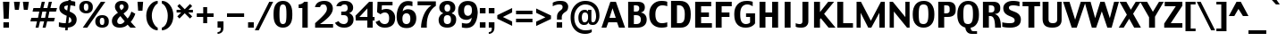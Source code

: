 SplineFontDB: 3.2
FontName: Charcoal
FullName: Charcoal
FamilyName: Charcoal
Weight: Book
Copyright: (c)1995-1997 The Font Bureau, Inc. All Rights Reserved.\n* 2023 Michel Pollet -- Added some glyphs for libmui
Version: 3.2
ItalicAngle: 0
UnderlinePosition: 0
UnderlineWidth: 0
Ascent: 1536
Descent: 512
InvalidEm: 0
sfntRevision: 0x00010000
LayerCount: 2
Layer: 0 1 "Back" 1
Layer: 1 1 "Fore" 0
XUID: [1021 220 -731427345 9134032]
StyleMap: 0x0040
FSType: 0
OS2Version: 0
OS2_WeightWidthSlopeOnly: 0
OS2_UseTypoMetrics: 0
CreationTime: 830956166
ModificationTime: 1711450964
PfmFamily: 81
TTFWeight: 400
TTFWidth: 5
LineGap: 171
VLineGap: 0
Panose: 0 0 0 0 0 0 0 0 0 0
OS2TypoAscent: 1536
OS2TypoAOffset: 0
OS2TypoDescent: -512
OS2TypoDOffset: 0
OS2TypoLinegap: 171
OS2WinAscent: 2048
OS2WinAOffset: 0
OS2WinDescent: 512
OS2WinDOffset: 0
HheadAscent: 2048
HheadAOffset: 0
HheadDescent: -512
HheadDOffset: 0
OS2SubXSize: 1434
OS2SubYSize: 1331
OS2SubXOff: 0
OS2SubYOff: 293
OS2SupXSize: 1434
OS2SupYSize: 1331
OS2SupXOff: 0
OS2SupYOff: 928
OS2StrikeYSize: 102
OS2StrikeYPos: 530
OS2Vendor: 'Alts'
OS2UnicodeRanges: 00000000.00000000.00000000.00000000
MarkAttachClasses: 1
DEI: 91125
TtTable: prep
NPUSHB
 98
 63
 37
 63
 38
 79
 37
 3
 39
 37
 38
 31
 39
 37
 38
 31
 38
 37
 38
 31
 36
 37
 38
 31
 15
 37
 47
 37
 95
 37
 143
 37
 191
 37
 208
 37
 6
 208
 72
 1
 116
 117
 160
 15
 16
 86
 1
 115
 34
 224
 15
 26
 42
 160
 15
 97
 42
 160
 15
 64
 51
 80
 51
 96
 51
 112
 51
 128
 51
 144
 51
 6
 45
 47
 160
 15
 95
 47
 1
 80
 58
 1
 208
 58
 1
 58
 42
 224
 15
 42
 30
 200
 15
 43
 35
 160
 15
 34
 35
PUSHW_1
 416
NPUSHB
 20
 15
 127
 46
 1
 144
 46
 1
 16
 62
 32
 62
 48
 62
 3
 33
 31
 224
 15
 35
 31
PUSHW_1
 352
NPUSHB
 51
 15
 30
 31
 224
 15
 41
 31
 224
 15
 63
 211
 1
 204
 205
 224
 15
 16
 90
 80
 90
 96
 90
 112
 87
 144
 89
 144
 90
 6
 110
 111
 160
 15
 113
 114
 18
 31
 76
 75
 224
 15
 15
 74
 31
 74
 2
 48
 95
 1
 68
 69
PUSHW_1
 288
NPUSHB
 12
 15
 63
 69
 79
 69
 2
 73
 89
 224
 15
 65
 22
PUSHW_1
 416
PUSHB_3
 15
 71
 22
PUSHW_1
 288
PUSHB_7
 15
 84
 22
 160
 15
 27
 25
PUSHW_1
 352
PUSHB_3
 15
 25
 23
PUSHW_1
 352
PUSHB_3
 15
 24
 22
PUSHW_1
 288
NPUSHB
 17
 15
 48
 49
 224
 15
 80
 59
 208
 59
 2
 112
 59
 128
 59
 2
 63
 22
PUSHW_1
 416
PUSHB_3
 15
 60
 45
PUSHW_1
 288
PUSHB_3
 15
 23
 22
PUSHW_1
 416
PUSHB_3
 15
 22
 20
PUSHW_1
 352
PUSHB_7
 15
 57
 20
 224
 15
 28
 21
PUSHW_1
 288
NPUSHB
 74
 15
 21
 20
 224
 15
 20
 22
 224
 15
 16
 22
 1
 48
 103
 1
 78
 77
 15
 31
 63
 77
 1
 15
 112
 31
 112
 2
 15
 11
 55
 31
 13
 12
 46
 31
 16
 12
 1
 95
 11
 159
 11
 223
 11
 3
 11
 10
 38
 31
 82
 81
 38
 31
 63
 81
 1
 78
 77
 46
 31
 5
 4
 46
 31
 3
 2
 46
 31
 1
 0
 38
 31
 50
 1
PUSHW_1
 511
SCANCTRL
SCANTYPE
MPPEM
GTEQ
IF
PUSHB_1
 128
SCVTCI
EIF
SVTCA[y-axis]
CALL
CALL
CALL
CALL
DELTAC1
CALL
CALL
DELTAC3
DELTAC1
CALL
CALL
DELTAC1
DELTAC1
CALL
DELTAC1
SVTCA[x-axis]
DELTAC1
CALL
CALL
CALL
CALL
CALL
CALL
CALL
CALL
DELTAC2
DELTAC3
CALL
CALL
CALL
CALL
CALL
CALL
CALL
CALL
DELTAC1
CALL
DELTAC1
DELTAC1
CALL
CALL
CALL
DELTAC1
CALL
DELTAC1
SVTCA[y-axis]
CALL
CALL
CALL
CALL
DELTAC1
DELTAC3
DELTAC1
CALL
CALL
CALL
CALL
DELTAC2
DELTAC3
DELTAC1
CALL
DELTAC1
CALL
CALL
CALL
DELTAC1
CALL
DELTAC1
DELTAC1
CALL
CALL
CALL
CALL
DELTAC1
EndTTInstrs
TtTable: fpgm
PUSHB_3
 16
 31
 15
FDEF
SWAP
DUP
ROLL
ROLL
RCVT
LT
IF
POP
POP
ELSE
RCVT
WCVTP
EIF
ENDF
FDEF
MPPEM
GT
IF
RCVT
WCVTP
ELSE
POP
POP
EIF
ENDF
FDEF
SWAP
DUP
ROLL
ROLL
RCVT
LT
IF
POP
POP
ELSE
RCVT
PUSHB_1
 64
SUB
WCVTP
EIF
ENDF
EndTTInstrs
ShortTable: cvt  229
  0
  -25
  0
  -25
  0
  -25
  -1
  -1
  -1
  -1
  1509
  1530
  1151
  1180
  1509
  1532
  1509
  1530
  -342
  -362
  340
  342
  319
  332
  309
  338
  235
  322
  355
  -1
  232
  213
  174
  191
  225
  230
  1323
  1354
  1317
  1335
  57
  186
  252
  255
  -1
  244
  185
  217
  245
  285
  -1
  82
  213
  60
  31
  308
  307
  294
  245
  292
  235
  295
  338
  336
  45
  319
  319
  23
  238
  226
  799
  326
  326
  184
  1327
  144
  158
  580
  562
  463
  66
  590
  569
  738
  340
  340
  336
  707
  258
  170
  518
  354
  202
  209
  164
  619
  272
  223
  242
  227
  209
  349
  152
  -178
  363
  186
  279
  263
  279
  291
  188
  169
  696
  209
  175
  197
  195
  143
  160
  -1
  -1
  -1
  -1
  -1
  -1
  -1
  -1
  -1
  -1
  -1
  -1
  -1
  -1
  -1
  -1
  -1
  -1
  -1
  -1
  -1
  -1
  -1
  -1
  -1
  -1
  -1
  -1
  -1
  -1
  -1
  -1
  -1
  -1
  -1
  -1
  -1
  -1
  -1
  -1
  -1
  -1
  -1
  -1
  -1
  -1
  -1
  -1
  -1
  -1
  -1
  -1
  -1
  -1
  -1
  -1
  -1
  -1
  -1
  -1
  -1
  -1
  -1
  -1
  -1
  -1
  -1
  -1
  -1
  -1
  -1
  -1
  -1
  -1
  -1
  -1
  -1
  -1
  -1
  -1
  -1
  268
  208
  168
  168
  172
  170
  108
  106
  180
  570
  131
  1690
  120
  140
  137
  156
  163
  189
  -171
  288
  912
  280
  598
  226
  244
  220
  250
  130
  48
EndShort
ShortTable: maxp 16
  1
  0
  456
  96
  7
  70
  4
  2
  16
  22
  32
  0
  326
  450
  3
  1
EndShort
LangName: 1033 "+AKkA-1995-1997 The Font Bureau, Inc. All Rights Reserved." "" "Regular" "Charcoal" "" "3.2" "" "Charcoal+AKoA is a trademark of Apple Computer, Inc."
Encoding: Custom
UnicodeInterp: none
NameList: AGL For New Fonts
DisplaySize: -96
AntiAlias: 1
FitToEm: 1
WinInfo: 230 23 12
BeginPrivate: 0
EndPrivate
BeginChars: 489 471

StartChar: .notdef
Encoding: 409 -1 0
Width: 1024
GlyphClass: 1
Flags: W
TtInstrs:
NPUSHB
 11
 6
 2
 7
 1
 0
 4
 0
 9
 7
 1
 8
SRP0
MDRP[rp0,min,rnd,white]
MDRP[rp0,min,rnd,black]
SRP0
MDRP[rp0,min,rnd,white]
MDRP[rp0,min,rnd,black]
SVTCA[y-axis]
MIAP[rnd]
MDRP[rp0,min,rnd,black]
MDAP[rnd]
MDRP[rp0,min,rnd,black]
IUP[x]
IUP[y]
EndTTInstrs
LayerCount: 2
Fore
SplineSet
877 0 m 1,0,-1
 147 0 l 1,1,-1
 147 1552 l 1,2,-1
 877 1552 l 1,3,-1
 877 0 l 1,0,-1
727 150 m 1,4,-1
 727 1403 l 1,5,-1
 297 1403 l 1,6,-1
 297 150 l 1,7,-1
 727 150 l 1,4,-1
EndSplineSet
Validated: 1
EndChar

StartChar: .null
Encoding: 5 8 1
AltUni2: 002400.ffffffff.0 00001d.ffffffff.0 002400.ffffffff.0 00001d.ffffffff.0
Width: 0
GlyphClass: 1
Flags: W
LayerCount: 2
Fore
Validated: 1
EndChar

StartChar: nonmarkingreturn
Encoding: 10 13 2
Width: 510
GlyphClass: 1
Flags: W
LayerCount: 2
Fore
Validated: 1
EndChar

StartChar: space
Encoding: 6 9 3
AltUni2: 000020.ffffffff.0 000020.ffffffff.0
Width: 510
GlyphClass: 1
Flags: W
LayerCount: 2
Fore
Validated: 1
EndChar

StartChar: exclam
Encoding: 24 33 4
Width: 709
GlyphClass: 1
Flags: W
TtInstrs:
NPUSHB
 28
 3
 10
 2
 116
 6
 66
 5
 0
 63
 9
 1
 1
 2
 0
 3
 0
 67
 7
 65
 6
 67
 63
 3
 144
 3
 2
 3
 8
SRP0
MDRP[rp0,rnd,white]
DELTAP1
MIRP[rnd,black]
MIRP[rp0,min,rnd,black]
MIRP[rnd,black]
SRP1
SRP2
IP
IP
DELTAP1
SVTCA[y-axis]
MIAP[rnd]
MIRP[rp0,min,rnd,black]
MIRP[rp0,min,rnd,white]
MIAP[rnd]
IUP[x]
IUP[y]
EndTTInstrs
LayerCount: 2
Fore
SplineSet
537 1509 m 1,0,-1
 498 514 l 1,1,-1
 211 514 l 1,2,-1
 172 1509 l 1,3,-1
 537 1509 l 1,0,-1
514 0 m 1,4,-1
 195 0 l 1,5,-1
 195 319 l 1,6,-1
 514 319 l 1,7,-1
 514 0 l 1,4,-1
EndSplineSet
Validated: 1
EndChar

StartChar: quotedbl
Encoding: 25 34 5
Width: 1020
GlyphClass: 1
Flags: W
TtInstrs:
NPUSHB
 34
 2
 6
 3
 7
 16
 1
 53
 0
 2
 53
 3
 5
 53
 4
 6
 53
 7
 0
 84
 16
 3
 144
 3
 2
 3
 4
 84
 15
 7
 31
 7
 2
 7
 8
SRP0
MDRP[rp0,rnd,white]
DELTAP1
MIRP[min,rnd,black]
MDRP[rp0,min,rnd,grey]
DELTAP1
MIRP[rp0,min,rnd,black]
SRP0
MIRP[rnd,black]
SRP0
MIRP[rnd,black]
SRP0
MIRP[rnd,black]
SRP0
MIRP[rnd,black]
SVTCA[y-axis]
MIAP[rnd]
MDRP[rnd,grey]
MDRP[rp0,min,rnd,black]
MDRP[rnd,grey]
IUP[x]
IUP[y]
EndTTInstrs
LayerCount: 2
Fore
SplineSet
938 1509 m 1,0,-1
 872 1024 l 1,1,-1
 649 1024 l 1,2,-1
 596 1509 l 1,3,-1
 938 1509 l 1,0,-1
426 1509 m 1,4,-1
 360 1024 l 1,5,-1
 137 1024 l 1,6,-1
 84 1509 l 1,7,-1
 426 1509 l 1,4,-1
EndSplineSet
Validated: 1
EndChar

StartChar: numbersign
Encoding: 26 35 6
Width: 1528
GlyphClass: 1
Flags: W
TtInstrs:
NPUSHB
 78
 5
 4
 1
 0
 9
 31
 28
 24
 25
 27
 2
 3
 6
 7
 10
 26
 8
 12
 19
 18
 15
 14
 12
 13
 16
 17
 20
 21
 23
 29
 30
 10
 11
 10
 22
 12
 12
 33
 32
 10
 9
 6
 3
 13
 68
 30
 31
 3
 3
 79
 16
 1
 16
 20
 29
 28
 2
 3
 17
 68
 23
 24
 27
 3
 20
 12
 22
 25
 26
 3
 21
 10
 11
 8
 7
 3
 12
 0
SVTCA[y-axis]
MIAP[rnd]
SLOOP
ALIGNRP
MIAP[rnd]
SLOOP
ALIGNRP
MIAP[rnd]
SLOOP
ALIGNRP
MIRP[rp0,min,rnd,black]
SLOOP
ALIGNRP
SRP0
MDRP[rp0,min,rnd,grey]
DELTAP1
SLOOP
ALIGNRP
MIRP[rp0,min,rnd,black]
SLOOP
ALIGNRP
SVTCA[x-axis]
SRP1
SRP2
IP
MDAP[rnd]
MDRP[rp0,min,rnd,black]
SLOOP
IP
SRP0
MDRP[rp0,min,rnd,grey]
MDRP[rnd,grey]
MDRP[rnd,grey]
MDRP[rnd,grey]
SRP0
MDRP[rp0,min,rnd,grey]
MDRP[rp0,min,rnd,black]
SLOOP
IP
MDRP[rp0,min,rnd,grey]
MDRP[rnd,grey]
MDRP[rnd,grey]
MDRP[rnd,grey]
IUP[x]
IUP[y]
EndTTInstrs
LayerCount: 2
Fore
SplineSet
1528 1151 m 1,0,-1
 1466 911 l 1,1,-1
 1090 911 l 1,2,-1
 1016 598 l 1,3,-1
 1405 598 l 1,4,-1
 1348 358 l 1,5,-1
 961 358 l 1,6,-1
 872 0 l 1,7,-1
 700 0 l 1,8,-1
 786 358 l 1,9,-1
 553 358 l 1,10,-1
 467 0 l 1,11,-1
 295 0 l 1,12,-1
 379 358 l 1,13,-1
 0 358 l 1,14,-1
 53 598 l 1,15,-1
 436 598 l 1,16,-1
 510 911 l 1,17,-1
 123 911 l 1,18,-1
 176 1151 l 1,19,-1
 567 1151 l 1,20,-1
 651 1509 l 1,21,-1
 829 1509 l 1,22,-1
 743 1151 l 1,23,-1
 973 1151 l 1,24,-1
 1057 1509 l 1,25,-1
 1233 1509 l 1,26,-1
 1147 1151 l 1,27,-1
 1528 1151 l 1,0,-1
915 911 m 1,28,-1
 686 911 l 1,29,-1
 610 598 l 1,30,-1
 842 598 l 1,31,-1
 915 911 l 1,28,-1
EndSplineSet
Validated: 1
EndChar

StartChar: dollar
Encoding: 27 36 7
Width: 1195
GlyphClass: 1
Flags: W
TtInstrs:
NPUSHB
 160
 54
 14
 56
 47
 85
 35
 101
 18
 101
 22
 119
 47
 217
 13
 231
 48
 247
 48
 9
 5
 48
 1
 43
 34
 36
 47
 88
 47
 3
 26
 33
 34
 47
 48
 3
 6
 25
 117
 4
 1
 4
 43
 43
 71
 43
 2
 23
 37
 43
 14
 13
 6
 6
 24
 117
 5
 1
 5
 25
 24
 4
 32
 5
 1
 5
 5
 24
 6
 34
 6
 43
 22
 34
 22
 43
 4
 34
 43
 0
 40
 57
 47
 1
 47
 14
 44
 17
 17
 40
 44
 0
 4
 6
 23
 10
 70
 48
 13
 30
 9
 3
 4
 6
 5
 30
 70
 33
 37
 30
 29
 26
 24
 23
 15
 9
 44
 73
 44
 2
 6
 13
 14
 43
 37
 23
 24
 26
 33
 34
 47
 48
 3
 4
 14
 25
 5
 5
 0
 20
 79
 30
 95
 30
 111
 30
 3
 30
 0
 23
 32
 44
 80
 44
 2
 44
 40
 23
 9
 20
 51
SRP0
MDRP[rp0,rnd,white]
MDRP[rnd,grey]
MIRP[min,rnd,black]
MDRP[rp0,min,rnd,grey]
DELTAP1
MIRP[rp0,min,rnd,black]
MDRP[rnd,grey]
DELTAP1
SRP1
SRP2
IP
MDAP[rnd]
MDRP[rp0,min,rnd,black]
SLOOP
IP
DELTAP2
SVTCA[y-axis]
MIAP[rnd]
MDRP[min,rnd,grey]
MDRP[grey]
MDRP[grey]
MIRP[rp0,min,rnd,black]
MDRP[grey]
SROUND
MDRP[rnd,grey]
RTG
MIAP[rnd]
MDRP[min,rnd,grey]
MDRP[grey]
MDRP[grey]
MIRP[rp0,min,rnd,black]
MDRP[grey]
SROUND
MDRP[rnd,grey]
RTG
SRP1
SRP2
SLOOP
IP
SRP1
SRP2
IP
IP
DELTAP1
SRP1
SRP2
IP
IP
DELTAP1
SVTCA[x-axis]
SPVTL[orthog]
SRP0
DELTAP1
MDRP[rp0,min,rnd,black]
SRP0
MDRP[rp0,min,rnd,black]
SPVTCA[x-axis]
SRP1
DELTAP1
SRP2
SLOOP
IP
DELTAP1
SRP1
DELTAP1
SRP2
SLOOP
IP
DELTAP1
IUP[x]
IUP[y]
SVTCA[x-axis]
DELTAP2
DELTAP1
EndTTInstrs
LayerCount: 2
Fore
SplineSet
1115 451 m 0,0,1
 1115 252 1115 252 981 126 c 128,-1,2
 847 0 847 0 613 -16 c 1,3,-1
 597 -170 l 1,4,-1
 452 -170 l 1,5,-1
 468 -20 l 1,6,7
 341 -18 341 -18 257 -4 c 128,-1,8
 173 10 173 10 95 33 c 1,9,-1
 97 279 l 1,10,11
 148 256 148 256 237.5 228.5 c 128,-1,12
 327 201 327 201 490 199 c 1,13,-1
 544 668 l 1,14,15
 533 672 533 672 520 677 c 128,-1,16
 507 682 507 682 492 688 c 0,17,18
 337 750 337 750 230.5 849 c 128,-1,19
 124 948 124 948 124 1114 c 0,20,21
 124 1307 124 1307 269.5 1413.5 c 128,-1,22
 415 1520 415 1520 638 1528 c 1,23,-1
 656 1700 l 1,24,-1
 804 1700 l 1,25,-1
 783 1524 l 1,26,27
 855 1518 855 1518 919.5 1506.5 c 128,-1,28
 984 1495 984 1495 1033 1481 c 1,29,-1
 1033 1253 l 1,30,31
 959 1282 959 1282 898 1292.5 c 128,-1,32
 837 1303 837 1303 759 1307 c 1,33,-1
 716 911 l 1,34,35
 955 811 955 811 1035 698.5 c 128,-1,36
 1115 586 1115 586 1115 451 c 0,0,1
613 1309 m 1,37,38
 527 1294 527 1294 465.5 1262.5 c 128,-1,39
 404 1231 404 1231 404 1165 c 0,40,41
 404 1100 404 1100 434 1060 c 128,-1,42
 464 1020 464 1020 576 971 c 1,43,-1
 613 1309 l 1,37,38
814 391 m 0,44,45
 814 451 814 451 787.5 502 c 128,-1,46
 761 553 761 553 681 600 c 1,47,-1
 638 203 l 1,48,49
 710 217 710 217 762 259 c 128,-1,50
 814 301 814 301 814 391 c 0,44,45
EndSplineSet
Validated: 1
EndChar

StartChar: percent
Encoding: 28 37 8
Width: 1877
GlyphClass: 1
Flags: W
TtInstrs:
NPUSHB
 129
 4
 1
 11
 5
 11
 8
 4
 12
 7
 15
 4
 19
 11
 23
 11
 26
 4
 30
 20
 1
 27
 5
 27
 8
 20
 12
 21
 15
 20
 19
 27
 23
 27
 26
 20
 30
 37
 15
 42
 17
 53
 15
 54
 16
 56
 17
 23
 14
 14
 16
 4
 43
 89
 3
 87
 36
 89
 10
 15
 50
 89
 28
 87
 57
 89
 21
 5
 63
 17
 1
 17
 1
 14
 18
 14
 52
 14
 112
 14
 128
 14
 5
 48
 14
 1
 48
 14
 1
 14
 49
 15
 1
 15
 63
 16
 1
 63
 16
 1
 16
 6
 18
 88
 46
 90
 54
 88
 63
 24
 159
 24
 2
 24
 6
 0
 88
 32
 90
 40
 88
 31
 6
 48
 6
 176
 6
 3
 6
 60
SRP0
MDRP[rp0,rnd,white]
DELTAP1
MIRP[min,rnd,black]
MIRP[rp0,min,rnd,grey]
MIRP[rp0,min,rnd,black]
SRP0
MDRP[rp0,min,rnd,grey]
DELTAP1
MIRP[min,rnd,black]
MIRP[rp0,min,rnd,grey]
MIRP[rp0,min,rnd,black]
SRP0
MDRP[rp0,min,rnd,grey]
DELTAP1
DELTAP1
MDRP[min,grey]
DELTAP1
MDRP[rp0,min,rnd,black]
DELTAP1
DELTAP1
DELTAP1
MDRP[rp0,min,grey]
DELTAP1
SVTCA[y-axis]
MIAP[rnd]
MIRP[min,rnd,black]
MIRP[rp0,min,rnd,black]
MIRP[rp0,min,rnd,black]
MIAP[rnd]
MIRP[min,rnd,black]
MIRP[rp0,min,rnd,black]
MIRP[rp0,min,rnd,black]
MIAP[rnd]
MIAP[rnd]
IUP[x]
IUP[y]
SVTCA[x-axis]
DELTAP1
EndTTInstrs
LayerCount: 2
Fore
SplineSet
863 1153 m 2,0,1
 863 1006 863 1006 758.5 915.5 c 128,-1,2
 654 825 654 825 482 825 c 0,3,4
 312 825 312 825 200.5 919.5 c 128,-1,5
 89 1014 89 1014 89 1151 c 2,6,-1
 89 1206 l 2,7,8
 89 1333 89 1333 190.5 1432.5 c 128,-1,9
 292 1532 292 1532 482 1532 c 0,10,11
 662 1532 662 1532 762.5 1439 c 128,-1,12
 863 1346 863 1346 863 1206 c 2,13,-1
 863 1153 l 2,0,1
1580 1509 m 1,14,-1
 545 0 l 1,15,-1
 289 0 l 1,16,-1
 1324 1509 l 1,17,-1
 1580 1509 l 1,14,-1
1778 305 m 2,18,19
 1778 139 1778 139 1672.5 58 c 128,-1,20
 1567 -23 1567 -23 1400 -23 c 0,21,22
 1219 -23 1219 -23 1112.5 69.5 c 128,-1,23
 1006 162 1006 162 1006 303 c 2,24,-1
 1006 358 l 2,25,26
 1006 481 1006 481 1108.5 582.5 c 128,-1,27
 1211 684 1211 684 1400 684 c 0,28,29
 1580 684 1580 684 1679 592 c 128,-1,30
 1778 500 1778 500 1778 358 c 2,31,-1
 1778 305 l 2,18,19
607 1163 m 2,32,-1
 607 1180 l 2,33,34
 607 1262 607 1262 583.5 1312 c 128,-1,35
 560 1362 560 1362 482 1362 c 0,36,37
 406 1362 406 1362 376.5 1314 c 128,-1,38
 347 1266 347 1266 347 1180 c 2,39,-1
 347 1163 l 2,40,41
 347 1094 347 1094 375.5 1037.5 c 128,-1,42
 404 981 404 981 484 981 c 0,43,44
 556 981 556 981 581.5 1033 c 128,-1,45
 607 1085 607 1085 607 1163 c 2,32,-1
1524 315 m 2,46,-1
 1524 332 l 2,47,48
 1524 414 1524 414 1500.5 464 c 128,-1,49
 1477 514 1477 514 1400 514 c 0,50,51
 1324 514 1324 514 1294 466 c 128,-1,52
 1264 418 1264 418 1264 332 c 2,53,-1
 1264 315 l 2,54,55
 1264 246 1264 246 1293 189.5 c 128,-1,56
 1322 133 1322 133 1402 133 c 0,57,58
 1473 133 1473 133 1498.5 185.5 c 128,-1,59
 1524 238 1524 238 1524 315 c 2,46,-1
EndSplineSet
Validated: 1
EndChar

StartChar: ampersand
Encoding: 29 38 9
Width: 1450
GlyphClass: 1
Flags: W
TtInstrs:
NPUSHB
 143
 6
 7
 9
 10
 11
 16
 10
 19
 5
 23
 5
 26
 8
 30
 25
 11
 26
 16
 27
 19
 21
 23
 21
 26
 22
 35
 29
 52
 37
 23
 153
 11
 234
 14
 17
 36
 49
 68
 49
 84
 49
 102
 49
 4
 49
 27
 30
 37
 4
 0
 46
 37
 52
 41
 55
 58
 55
 74
 55
 90
 55
 185
 6
 6
 15
 55
 52
 6
 4
 0
 18
 34
 33
 33
 18
 46
 3
 9
 43
 31
 21
 11
 61
 31
 9
 1
 0
 0
 47
 30
 1
 49
 27
 30
 37
 4
 0
 46
 29
 6
 41
 52
 37
 55
 3
 15
 55
 52
 6
 4
 18
 40
 88
 32
 24
 1
 128
 24
 208
 24
 2
 24
 46
 88
 18
 24
 18
 34
 12
 33
 34
 31
 3
 43
 3
 2
 3
 0
 65
 58
 24
 12
 64
SRP0
MDRP[rp0,min,rnd,white]
MIRP[rp0,min,rnd,black]
SRP0
MDRP[rp0,rnd,white]
MDRP[min,grey]
DELTAP1
MDRP[rp0,rnd,grey]
MDRP[rp0,min,grey]
SRP1
SRP2
IP
IP
MDAP[rnd]
MIRP[rp0,min,rnd,black]
MDAP[rnd]
DELTAP1
DELTAP2
MIRP[rp0,min,rnd,black]
SRP1
SLOOP
IP
DELTAP1
SRP1
SRP2
SLOOP
IP
DELTAP1
SVTCA[y-axis]
MIAP[rnd]
MIAP[rnd]
MIRP[rp0,min,rnd,black]
MIAP[rnd]
MIRP[min,rnd,black]
SRP2
SLOOP
IP
MDAP[rnd]
MDRP[grey]
SRP1
SRP2
SLOOP
IP
DELTAP1
SRP1
SRP2
SLOOP
IP
DELTAP1
IUP[x]
IUP[y]
SVTCA[x-axis]
DELTAP1
EndTTInstrs
LayerCount: 2
Fore
SplineSet
1436 0 m 1,0,1
 1354 0 1354 0 1276 0 c 128,-1,2
 1198 0 1198 0 1120 0 c 1,3,4
 1071 49 1071 49 1041.5 82 c 128,-1,5
 1012 115 1012 115 963 168 c 1,6,7
 864 59 864 59 748.5 17 c 128,-1,8
 633 -25 633 -25 518 -25 c 0,9,10
 293 -25 293 -25 178 79.5 c 128,-1,11
 63 184 63 184 63 358 c 0,12,13
 63 512 63 512 146 620.5 c 128,-1,14
 229 729 229 729 408 848 c 1,15,16
 287 991 287 991 261.5 1060.5 c 128,-1,17
 236 1130 236 1130 236 1190 c 0,18,19
 236 1339 236 1339 340 1434.5 c 128,-1,20
 444 1530 444 1530 612 1530 c 0,21,22
 811 1530 811 1530 909.5 1435.5 c 128,-1,23
 1008 1341 1008 1341 1008 1206 c 0,24,25
 1008 1085 1008 1085 947.5 1001.5 c 128,-1,26
 887 918 887 918 729 805 c 1,27,28
 782 733 782 733 832.5 675.5 c 128,-1,29
 883 618 883 618 963 518 c 1,30,31
 1044 608 1044 608 1087 683 c 128,-1,32
 1130 758 1130 758 1178 885 c 1,33,-1
 1403 762 l 1,34,35
 1364 645 1364 645 1287 521 c 128,-1,36
 1210 397 1210 397 1141 328 c 1,37,38
 1266 190 1266 190 1326 122.5 c 128,-1,39
 1386 55 1386 55 1436 0 c 1,0,1
743 1176 m 0,40,41
 743 1235 743 1235 715.5 1274 c 128,-1,42
 688 1313 688 1313 616 1313 c 0,43,44
 549 1313 549 1313 523.5 1269 c 128,-1,45
 498 1225 498 1225 498 1182 c 0,46,47
 498 1159 498 1159 517.5 1119 c 128,-1,48
 537 1079 537 1079 600 993 c 1,49,50
 672 1051 672 1051 707.5 1092 c 128,-1,51
 743 1133 743 1133 743 1176 c 0,40,41
795 360 m 1,52,53
 713 455 713 455 667 510 c 128,-1,54
 621 565 621 565 549 657 c 1,55,56
 453 573 453 573 410 509.5 c 128,-1,57
 367 446 367 446 367 381 c 0,58,59
 367 311 367 311 409 271 c 128,-1,60
 451 231 451 231 537 231 c 0,61,62
 602 231 602 231 665.5 259 c 128,-1,63
 729 287 729 287 795 360 c 1,52,53
EndSplineSet
Validated: 1
EndChar

StartChar: quotesingle
Encoding: 30 39 10
Width: 512
GlyphClass: 1
Flags: W
TtInstrs:
NPUSHB
 17
 2
 3
 16
 1
 53
 0
 2
 53
 0
 84
 15
 3
 31
 3
 2
 3
 4
SRP0
MDRP[rp0,rnd,white]
DELTAP1
MIRP[min,rnd,black]
MIRP[rnd,black]
SRP0
MIRP[rnd,black]
SVTCA[y-axis]
MIAP[rnd]
MDRP[rp0,min,rnd,black]
IUP[x]
IUP[y]
EndTTInstrs
LayerCount: 2
Fore
SplineSet
417 1509 m 1,0,-1
 380 1020 l 1,1,-1
 132 1020 l 1,2,-1
 96 1509 l 1,3,-1
 417 1509 l 1,0,-1
EndSplineSet
Validated: 1
EndChar

StartChar: parenleft
Encoding: 31 40 11
Width: 850
GlyphClass: 1
Flags: W
TtInstrs:
NPUSHB
 26
 87
 5
 1
 13
 75
 0
 103
 7
 75
 6
 7
 0
 23
 10
 39
 10
 119
 10
 3
 10
 22
 239
 3
 1
 3
 14
SRP0
MDRP[rp0,min,rnd,white]
DELTAP1
MIRP[min,rnd,black]
DELTAP1
MDRP[rp0,min,rnd,black]
MDRP[rnd,grey]
SVTCA[y-axis]
MDAP[rnd]
MIRP[rp0,min,rnd,black]
MIAP[rnd]
MIRP[rp0,min,rnd,black]
IUP[x]
IUP[y]
SVTCA[x-axis]
DELTAP1
EndTTInstrs
LayerCount: 2
Fore
SplineSet
741 -178 m 1,0,1
 479 -170 479 -170 281.5 61.5 c 128,-1,2
 84 293 84 293 84 688 c 0,3,4
 84 1022 84 1022 281.5 1285 c 128,-1,5
 479 1548 479 1548 741 1556 c 1,6,-1
 741 1407 l 1,7,8
 616 1358 616 1358 509.5 1141 c 128,-1,9
 403 924 403 924 403 688 c 0,10,11
 403 434 403 434 509.5 227 c 128,-1,12
 616 20 616 20 741 -29 c 1,13,-1
 741 -178 l 1,0,1
EndSplineSet
Validated: 1
EndChar

StartChar: parenright
Encoding: 32 41 12
Width: 850
GlyphClass: 1
Flags: W
TtInstrs:
NPUSHB
 21
 54
 6
 1
 4
 75
 3
 103
 10
 75
 11
 11
 3
 7
 22
 47
 0
 63
 0
 2
 0
 15
SRP0
MDRP[rp0,min,rnd,white]
DELTAP1
MIRP[min,rnd,black]
MDRP[rp0,min,rnd,black]
MDRP[rnd,grey]
SVTCA[y-axis]
MDAP[rnd]
MIRP[rp0,min,rnd,black]
MIAP[rnd]
MIRP[rp0,min,rnd,black]
IUP[x]
IUP[y]
SVTCA[x-axis]
DELTAP1
EndTTInstrs
LayerCount: 2
Fore
SplineSet
766 688 m 0,0,1
 766 303 766 303 572.5 69.5 c 128,-1,2
 379 -164 379 -164 109 -178 c 1,3,-1
 109 -29 l 1,4,5
 270 27 270 27 358 214 c 128,-1,6
 446 401 446 401 446 688 c 0,7,8
 446 924 446 924 348 1141 c 128,-1,9
 250 1358 250 1358 109 1407 c 1,10,-1
 109 1556 l 1,11,12
 373 1556 373 1556 569.5 1309.5 c 128,-1,13
 766 1063 766 1063 766 688 c 0,0,1
EndSplineSet
Validated: 1
EndChar

StartChar: asterisk
Encoding: 33 42 13
Width: 1102
GlyphClass: 1
Flags: W
TtInstrs:
NPUSHB
 50
 63
 0
 54
 4
 48
 8
 48
 9
 58
 13
 63
 17
 122
 11
 117
 15
 8
 4
 1
 7
 89
 13
 16
 10
 63
 19
 1
 52
 0
 1
 0
 59
 9
 1
 9
 4
 47
 13
 59
 13
 239
 13
 3
 63
 13
 1
 13
 13
 19
 18
SRP1
SRP2
IP
RTHG
MDAP[rnd]
DELTAP1
DELTAP1
ALIGNRP
MDRP[min,rnd,grey]
DELTAP1
MDRP[rp0,min,rnd,grey]
DELTAP1
RTG
DELTAP1
SVTCA[y-axis]
MDAP[rnd]
MDRP[rnd,grey]
MDRP[grey]
MIRP[rp0,min,rnd,black]
MDRP[rnd,grey]
MDRP[grey]
IUP[x]
IUP[y]
SVTCA[x-axis]
DELTAP1
EndTTInstrs
LayerCount: 2
Fore
SplineSet
1016 850 m 1,0,-1
 750 850 l 1,1,-1
 975 625 l 1,2,-1
 852 502 l 1,3,-1
 549 805 l 1,4,-1
 246 502 l 1,5,-1
 123 625 l 1,6,-1
 348 850 l 1,7,-1
 82 850 l 1,8,-1
 82 1020 l 1,9,-1
 334 1020 l 1,10,-1
 123 1231 l 1,11,-1
 246 1354 l 1,12,-1
 549 1051 l 1,13,-1
 852 1354 l 1,14,-1
 975 1231 l 1,15,-1
 764 1020 l 1,16,-1
 1016 1020 l 1,17,-1
 1016 850 l 1,0,-1
EndSplineSet
Validated: 1
EndChar

StartChar: plus
Encoding: 34 43 14
Width: 1188
GlyphClass: 1
Flags: W
TtInstrs:
NPUSHB
 25
 3
 104
 1
 4
 69
 8
 104
 10
 7
 70
 0
 104
 10
 1
 69
 5
 104
 7
 47
 4
 1
 4
 4
 13
 12
SRP1
SRP2
IP
MDAP[rnd]
DELTAP1
MDRP[rnd,grey]
MIRP[min,rnd,grey]
MIRP[rp0,min,rnd,black]
MDRP[rnd,grey]
MIRP[rp0,min,rnd,grey]
SVTCA[y-axis]
MIAP[rnd]
MDRP[rnd,grey]
MIRP[min,rnd,grey]
MIRP[rp0,min,rnd,black]
MDRP[rnd,grey]
MIRP[rp0,min,rnd,grey]
IUP[x]
IUP[y]
EndTTInstrs
LayerCount: 2
Fore
SplineSet
1075 582 m 1,0,-1
 707 582 l 1,1,-1
 707 225 l 1,2,-1
 481 225 l 1,3,-1
 481 582 l 1,4,-1
 113 582 l 1,5,-1
 113 799 l 1,6,-1
 481 799 l 1,7,-1
 481 1155 l 1,8,-1
 707 1155 l 1,9,-1
 707 799 l 1,10,-1
 1075 799 l 1,11,-1
 1075 582 l 1,0,-1
EndSplineSet
Validated: 1
EndChar

StartChar: comma
Encoding: 35 44 15
Width: 584
GlyphClass: 1
Flags: W
TtInstrs:
NPUSHB
 24
 5
 1
 22
 1
 2
 4
 3
 86
 9
 85
 7
 0
 7
 102
 0
 71
 0
 4
 16
 4
 2
 4
 8
 11
SRP0
MDRP[rp0,min,rnd,white]
MDRP[rnd,grey]
DELTAP1
MIRP[rp0,min,rnd,black]
MIRP[rp0,min,rnd,black]
SVTCA[y-axis]
MIAP[rnd]
MIRP[min,rnd,black]
MIRP[rp0,min,rnd,black]
MDRP[rp0,min,rnd,black]
IUP[x]
IUP[y]
SVTCA[x-axis]
DELTAP1
EndTTInstrs
LayerCount: 2
Fore
SplineSet
465 0 m 2,0,1
 465 -178 465 -178 361.5 -257 c 128,-1,2
 258 -336 258 -336 125 -336 c 1,3,-1
 125 -209 l 1,4,5
 209 -209 209 -209 259 -174 c 128,-1,6
 309 -139 309 -139 309 0 c 1,7,-1
 125 0 l 1,8,-1
 125 340 l 1,9,-1
 465 340 l 1,10,-1
 465 0 l 2,0,1
EndSplineSet
Validated: 1
EndChar

StartChar: hyphen
Encoding: 36 45 16
AltUni2: 002010.ffffffff.0 0000ad.ffffffff.0 002010.ffffffff.0 0000ad.ffffffff.0
Width: 1190
GlyphClass: 1
Flags: W
TtInstrs:
NPUSHB
 14
 1
 68
 2
 70
 48
 0
 80
 0
 144
 0
 3
 0
 1
 4
SRP0
MDRP[rp0,min,rnd,white]
MDRP[rp0,min,rnd,black]
DELTAP1
SVTCA[y-axis]
MIAP[rnd]
MIRP[rp0,min,rnd,black]
IUP[x]
IUP[y]
EndTTInstrs
LayerCount: 2
Fore
SplineSet
1083 561 m 1,0,-1
 102 561 l 1,1,-1
 102 799 l 1,2,-1
 1083 799 l 1,3,-1
 1083 561 l 1,0,-1
EndSplineSet
Validated: 1
EndChar

StartChar: period
Encoding: 37 46 17
Width: 584
GlyphClass: 1
Flags: W
TtInstrs:
PUSHB_8
 2
 72
 1
 0
 0
 71
 1
 4
SRP0
MDRP[rp0,min,rnd,white]
MIRP[rp0,min,rnd,black]
SVTCA[y-axis]
MIAP[rnd]
MIRP[rp0,min,rnd,black]
IUP[x]
IUP[y]
EndTTInstrs
LayerCount: 2
Fore
SplineSet
459 0 m 1,0,-1
 133 0 l 1,1,-1
 133 326 l 1,2,-1
 459 326 l 1,3,-1
 459 0 l 1,0,-1
EndSplineSet
Validated: 1
EndChar

StartChar: slash
Encoding: 38 47 18
Width: 948
GlyphClass: 1
Flags: W
TtInstrs:
NPUSHB
 36
 41
 3
 70
 1
 86
 1
 121
 3
 153
 3
 5
 0
 100
 3
 1
 100
 2
 2
 3
 51
 3
 1
 3
 61
 2
 1
 2
 4
 1
 63
 2
 1
 2
 0
 3
 10
SVTCA[y-axis]
MIAP[rnd]
MDRP[rnd,grey]
MDAP[rnd]
DELTAP1
MDRP[rnd,grey]
SVTCA[x-axis]
SRP0
MDRP[rp0,rnd,white]
DELTAP1
MDRP[rp0,min,rnd,grey]
DELTAP1
SPVTL[orthog]
SRP0
MIRP[rp0,min,rnd,black]
SRP0
MIRP[rp0,min,rnd,black]
IUP[x]
IUP[y]
SVTCA[x-axis]
DELTAP1
EndTTInstrs
LayerCount: 2
Fore
SplineSet
1008 1509 m 1,0,-1
 180 -170 l 1,1,-1
 -45 -170 l 1,2,-1
 782 1509 l 1,3,-1
 1008 1509 l 1,0,-1
EndSplineSet
Validated: 1
EndChar

StartChar: zero
Encoding: 39 48 19
Width: 1188
GlyphClass: 1
Flags: W
TtInstrs:
NPUSHB
 48
 134
 26
 150
 26
 2
 18
 35
 10
 15
 25
 35
 3
 5
 0
 25
 47
 14
 48
 14
 127
 14
 3
 32
 14
 59
 14
 79
 14
 112
 14
 160
 14
 5
 14
 70
 22
 25
 54
 6
 1
 223
 6
 1
 159
 6
 1
 6
 28
SRP0
MDRP[rp0,min,rnd,white]
DELTAP3
DELTAP2
DELTAP1
MIRP[min,rnd,black]
SROUND
MDRP[rp0,min,rnd,grey]
RTG
DELTAP1
DELTAP2
MIRP[rp0,min,rnd,black]
SVTCA[y-axis]
MIAP[rnd]
MIRP[rp0,min,rnd,black]
MIAP[rnd]
MIRP[rp0,min,rnd,black]
IUP[x]
IUP[y]
SVTCA[x-axis]
DELTAP1
EndTTInstrs
LayerCount: 2
Fore
SplineSet
1131 688 m 2,0,1
 1131 328 1131 328 987.5 151.5 c 128,-1,2
 844 -25 844 -25 594 -25 c 256,3,4
 344 -25 344 -25 200.5 151.5 c 128,-1,5
 57 328 57 328 57 688 c 2,6,-1
 57 811 l 2,7,8
 57 1155 57 1155 193.5 1343.5 c 128,-1,9
 330 1532 330 1532 594 1532 c 256,10,11
 858 1532 858 1532 994.5 1343.5 c 128,-1,12
 1131 1155 1131 1155 1131 811 c 2,13,-1
 1131 688 l 2,0,1
794 729 m 2,14,-1
 794 770 l 2,15,16
 794 1075 794 1075 753.5 1189 c 128,-1,17
 713 1303 713 1303 594 1303 c 256,18,19
 475 1303 475 1303 435 1189 c 128,-1,20
 395 1075 395 1075 395 770 c 2,21,-1
 395 729 l 2,22,23
 395 424 395 424 436 314.5 c 128,-1,24
 477 205 477 205 594 205 c 0,25,26
 713 205 713 205 753.5 314.5 c 128,-1,27
 794 424 794 424 794 729 c 2,14,-1
EndSplineSet
Validated: 1
EndChar

StartChar: one
Encoding: 40 49 20
Width: 1188
GlyphClass: 1
Flags: W
TtInstrs:
NPUSHB
 15
 3
 46
 4
 7
 14
 1
 4
 0
 24
 7
 3
 1
 1
 10
 9
SRP1
SRP2
IP
MDAP[rnd]
MDRP[min,rnd,grey]
MDRP[rnd,grey]
MIRP[rp0,min,rnd,black]
SVTCA[y-axis]
MIAP[rnd]
MIAP[rnd]
MDRP[rp0,min,rnd,grey]
MIRP[rp0,min,rnd,black]
IUP[x]
IUP[y]
EndTTInstrs
LayerCount: 2
Fore
SplineSet
837 0 m 1,0,-1
 528 0 l 1,1,-1
 528 1149 l 1,2,-1
 317 1149 l 1,3,-1
 317 1331 l 1,4,5
 460 1343 460 1343 536 1408 c 128,-1,6
 612 1473 612 1473 634 1509 c 1,7,-1
 837 1509 l 1,8,-1
 837 0 l 1,0,-1
EndSplineSet
Validated: 1
EndChar

StartChar: two
Encoding: 41 50 21
Width: 1188
GlyphClass: 1
Flags: W
TtInstrs:
NPUSHB
 50
 52
 20
 213
 20
 2
 22
 20
 1
 12
 8
 35
 15
 15
 57
 2
 217
 2
 2
 2
 21
 34
 1
 4
 5
 21
 107
 21
 118
 21
 3
 21
 0
 18
 25
 32
 5
 81
 5
 128
 5
 226
 5
 4
 5
 2
 11
 49
 12
 2
 23
SRP0
MDRP[rp0,min,rnd,white]
MDRP[rp0,rnd,grey]
MIRP[rp0,min,rnd,black]
SRP0
MDRP[rp0,min,rnd,grey]
DELTAP1
MIRP[rp0,min,rnd,black]
MDRP[rnd,grey]
MDRP[grey]
DELTAP1
SVTCA[y-axis]
MIAP[rnd]
MIRP[rp0,min,rnd,black]
MDRP[rnd,grey]
DELTAP1
MIAP[rnd]
MIRP[rp0,min,rnd,black]
MDRP[rp0,min,rnd,grey]
IUP[x]
IUP[y]
SVTCA[x-axis]
DELTAP2
DELTAP1
EndTTInstrs
LayerCount: 2
Fore
SplineSet
1110 0 m 1,0,-1
 82 0 l 1,1,-1
 82 254 l 1,2,3
 471 590 471 590 615.5 756 c 128,-1,4
 760 922 760 922 760 1055 c 0,5,6
 760 1155 760 1155 713 1227.5 c 128,-1,7
 666 1300 666 1300 565 1300 c 0,8,9
 453 1300 453 1300 417 1258.5 c 128,-1,10
 381 1217 381 1217 362 1159 c 1,11,-1
 72 1159 l 1,12,13
 117 1352 117 1352 256 1441 c 128,-1,14
 395 1530 395 1530 612 1530 c 0,15,16
 846 1530 846 1530 972 1406 c 128,-1,17
 1098 1282 1098 1282 1098 1098 c 0,18,19
 1098 901 1098 901 925 697.5 c 128,-1,20
 752 494 752 494 362 225 c 1,21,-1
 1110 225 l 1,22,-1
 1110 0 l 1,0,-1
EndSplineSet
Validated: 1
EndChar

StartChar: three
Encoding: 42 51 22
Width: 1188
GlyphClass: 1
Flags: W
TtInstrs:
NPUSHB
 60
 38
 17
 52
 18
 18
 3
 32
 29
 25
 35
 32
 15
 7
 10
 35
 6
 3
 5
 38
 18
 18
 0
 6
 35
 22
 22
 0
 25
 80
 13
 1
 16
 13
 32
 13
 112
 13
 240
 13
 4
 13
 6
 28
 49
 29
 71
 7
 15
 6
 31
 6
 47
 6
 63
 6
 111
 6
 5
 6
 41
SRP0
MDRP[rp0,rnd,white]
DELTAP1
MDRP[grey]
SROUND
MDRP[rp0,rnd,grey]
RTG
MIRP[rp0,min,rnd,black]
SRP0
MDRP[rp0,min,rnd,black]
DELTAP1
DELTAP2
MIRP[min,rnd,black]
MDRP[rnd,grey]
MIRP[rp0,min,rnd,black]
SRP1
SRP2
IP
MDAP[rnd]
IP
SVTCA[y-axis]
MIAP[rnd]
MDRP[grey]
MIRP[rp0,min,rnd,black]
MDRP[grey]
MIAP[rnd]
MIRP[rp0,min,rnd,black]
MDRP[rp0,min,rnd,grey]
SRP1
SRP2
IP
MDAP[rnd]
MIRP[rp0,min,rnd,black]
IP
IUP[x]
IUP[y]
EndTTInstrs
LayerCount: 2
Fore
SplineSet
1106 438 m 0,0,1
 1106 229 1106 229 960.5 102 c 128,-1,2
 815 -25 815 -25 579 -25 c 0,3,4
 372 -25 372 -25 240 53 c 128,-1,5
 108 131 108 131 43 252 c 1,6,-1
 250 379 l 1,7,8
 278 311 278 311 358 260 c 128,-1,9
 438 209 438 209 549 209 c 0,10,11
 659 209 659 209 723.5 275.5 c 128,-1,12
 788 342 788 342 788 465 c 0,13,14
 788 561 788 561 729.5 623.5 c 128,-1,15
 671 686 671 686 553 686 c 2,16,-1
 401 686 l 1,17,-1
 401 899 l 1,18,-1
 561 899 l 2,19,20
 665 899 665 899 717.5 948 c 128,-1,21
 770 997 770 997 770 1096 c 0,22,23
 770 1192 770 1192 729 1247.5 c 128,-1,24
 688 1303 688 1303 594 1303 c 0,25,26
 508 1303 508 1303 461.5 1273 c 128,-1,27
 415 1243 415 1243 391 1190 c 1,28,-1
 120 1190 l 1,29,30
 149 1329 149 1329 267 1430.5 c 128,-1,31
 385 1532 385 1532 594 1532 c 0,32,33
 841 1532 841 1532 962 1417.5 c 128,-1,34
 1083 1303 1083 1303 1083 1139 c 0,35,36
 1083 991 1083 991 1009.5 912.5 c 128,-1,37
 936 834 936 834 850 811 c 1,38,39
 956 772 956 772 1031 680 c 128,-1,40
 1106 588 1106 588 1106 438 c 0,0,1
EndSplineSet
Validated: 1
EndChar

StartChar: four
Encoding: 43 52 23
Width: 1188
GlyphClass: 1
Flags: W
TtInstrs:
PUSHB_6
 150
 13
 1
 12
 16
 13
PUSHW_1
 -16
NPUSHB
 48
 13
 33
 6
 12
 33
 7
 6
 7
 6
 9
 13
 34
 1
 4
 4
 3
 12
 7
 14
 3
 4
 0
 9
 2
 24
 7
 12
 3
 13
 43
 6
 59
 6
 2
 6
 31
 5
 79
 5
 143
 5
 144
 5
 240
 5
 5
 5
 14
SRP0
MDRP[rp0,rnd,white]
DELTAP1
MDRP[rnd,grey]
DELTAP1
MDRP[grey]
MDRP[rp0,min,rnd,grey]
MDRP[rnd,grey]
MDRP[rnd,grey]
MIRP[rp0,min,rnd,black]
MDRP[rnd,grey]
MDRP[rp0,min,rnd,grey]
SVTCA[y-axis]
MIAP[rnd]
MIAP[rnd]
MDRP[grey]
SRP2
IP
MDAP[rnd]
MDRP[rnd,grey]
MIRP[rp0,min,rnd,black]
MDRP[rnd,grey]
MDRP[grey]
SPVTL[orthog]
SRP0
MIRP[rp0,min,rnd,black]
SRP0
SFVTCA[x-axis]
MIRP[rp0,min,rnd,black]
SVTCA[x-axis]
SHPIX
SVTCA[y-axis]
SHPIX
IUP[x]
IUP[y]
SVTCA[x-axis]
DELTAP3
EndTTInstrs
LayerCount: 2
Fore
SplineSet
1133 438 m 1,0,-1
 1026 438 l 1,1,-1
 1026 0 l 1,2,-1
 719 0 l 1,3,-1
 719 438 l 1,4,-1
 58 438 l 1,5,-1
 41 729 l 1,6,-1
 822 1509 l 1,7,-1
 1026 1509 l 1,8,-1
 1026 657 l 1,9,-1
 1133 657 l 1,10,-1
 1133 438 l 1,0,-1
723 657 m 1,11,-1
 723 1116 l 1,12,-1
 264 657 l 1,13,-1
 723 657 l 1,11,-1
EndSplineSet
Validated: 1
EndChar

StartChar: five
Encoding: 44 53 24
Width: 1188
GlyphClass: 1
Flags: W
TtInstrs:
NPUSHB
 83
 87
 1
 87
 15
 2
 63
 24
 79
 24
 2
 24
 43
 21
 19
 63
 25
 79
 25
 2
 25
 43
 20
 20
 21
 20
 19
 70
 16
 35
 25
 28
 28
 3
 24
 34
 21
 14
 7
 10
 35
 6
 3
 5
 23
 68
 0
 25
 47
 13
 1
 16
 13
 32
 13
 48
 13
 224
 13
 4
 13
 6
 24
 19
 25
 21
 20
 71
 7
 15
 6
 31
 6
 47
 6
 63
 6
 79
 6
 95
 6
 6
 6
 31
SRP0
MDRP[rp0,rnd,white]
DELTAP1
MDRP[grey]
SROUND
MDRP[rp0,rnd,grey]
RTG
MDRP[rnd,grey]
MDRP[rp0,min,rnd,grey]
MDRP[rnd,grey]
MDRP[rnd,grey]
SRP0
MDRP[rp0,min,rnd,grey]
DELTAP1
DELTAP2
MIRP[rp0,min,rnd,black]
SROUND
MDRP[rnd,grey]
RTG
SVTCA[y-axis]
MIAP[rnd]
MDRP[grey]
MIRP[rp0,min,rnd,black]
MDRP[grey]
MIAP[rnd]
MIRP[min,rnd,black]
SRP2
IP
MDAP[rnd]
MDRP[grey]
MIRP[rp0,min,rnd,black]
SROUND
MDRP[rnd,grey]
RTG
MDRP[grey]
SPVTL[orthog]
SFVTCA[x-axis]
SRP0
MIRP[min,rnd,black]
DELTAP1
MDRP[grey]
SRP0
MIRP[rp0,min,rnd,black]
DELTAP1
IUP[x]
IUP[y]
SVTCA[x-axis]
DELTAP1
EndTTInstrs
LayerCount: 2
Fore
SplineSet
1135 551 m 0,0,1
 1135 246 1135 246 972 109.5 c 128,-1,2
 809 -27 809 -27 551 -27 c 0,3,4
 358 -27 358 -27 225 51 c 128,-1,5
 92 129 92 129 12 297 c 1,6,-1
 236 426 l 1,7,8
 283 311 283 311 359.5 259 c 128,-1,9
 436 207 436 207 535 207 c 0,10,11
 662 207 662 207 726.5 286 c 128,-1,12
 791 365 791 365 791 520 c 0,13,14
 791 668 791 668 726.5 743.5 c 128,-1,15
 662 819 662 819 543 819 c 0,16,17
 483 819 483 819 419.5 795.5 c 128,-1,18
 356 772 356 772 295 721 c 1,19,-1
 98 834 l 1,20,-1
 127 1509 l 1,21,-1
 985 1509 l 1,22,-1
 985 1284 l 1,23,-1
 375 1284 l 1,24,-1
 362 1004 l 1,25,26
 418 1044 418 1044 506 1057.5 c 128,-1,27
 594 1071 594 1071 631 1071 c 0,28,29
 852 1071 852 1071 993.5 923.5 c 128,-1,30
 1135 776 1135 776 1135 551 c 0,0,1
EndSplineSet
Validated: 1
EndChar

StartChar: six
Encoding: 45 54 25
Width: 1188
GlyphClass: 1
Flags: W
LayerCount: 2
Fore
SplineSet
1168 539 m 0,0,1
 1168 281 1168 281 1021.5 128 c 128,-1,2
 875 -25 875 -25 615 -25 c 0,3,4
 337 -25 337 -25 200 122 c 0,5,6
 60 270 60 270 44 573 c 0,7,8
 43 592 43 592 43 619 c 0,9,10
 43 627 43 627 43 647 c 0,11,12
 44 692 44 692 44 705 c 0,13,14
 62 1067 62 1067 228 1296.5 c 128,-1,15
 394 1526 394 1526 697 1526 c 0,16,17
 777 1526 777 1526 837.5 1515.5 c 128,-1,18
 898 1505 898 1505 949 1495 c 1,19,-1
 949 1235 l 1,20,21
 881 1251 881 1251 818.5 1261.5 c 128,-1,22
 756 1272 756 1272 697 1272 c 0,23,24
 556 1272 556 1272 480 1178.5 c 128,-1,25
 404 1085 404 1085 390 926 c 1,26,27
 419 977 419 977 508 1018 c 128,-1,28
 597 1059 597 1059 675 1059 c 0,29,30
 908 1059 908 1059 1038 923.5 c 128,-1,31
 1168 788 1168 788 1168 539 c 0,0,1
828 514 m 0,32,33
 828 674 828 674 766.5 749.5 c 128,-1,34
 705 825 705 825 601 825 c 0,35,36
 509 825 509 825 441 750.5 c 128,-1,37
 373 676 373 676 373 514 c 0,38,39
 373 348 373 348 433.5 276.5 c 128,-1,40
 494 205 494 205 601 205 c 0,41,42
 705 205 705 205 766.5 275.5 c 128,-1,43
 828 346 828 346 828 514 c 0,32,33
EndSplineSet
Validated: 1
EndChar

StartChar: seven
Encoding: 46 55 26
Width: 1188
GlyphClass: 1
Flags: W
LayerCount: 2
Fore
SplineSet
1111 1253 m 1,0,1
 872 1103 872 1103 722 802 c 0,2,3
 590 537 590 537 590 119 c 0,4,5
 590 60 590 60 593 0 c 1,6,-1
 263 0 l 1,7,8
 263 346 263 346 410.5 712.5 c 128,-1,9
 558 1079 558 1079 855 1284 c 1,10,-1
 64 1284 l 1,11,-1
 64 1509 l 1,12,-1
 1111 1509 l 1,13,-1
 1111 1253 l 1,0,1
EndSplineSet
Validated: 1
EndChar

StartChar: eight
Encoding: 47 56 27
Width: 1188
GlyphClass: 1
Flags: W
TtInstrs:
NPUSHB
 45
 104
 2
 121
 2
 2
 22
 10
 41
 52
 35
 29
 35
 35
 3
 16
 15
 47
 35
 3
 5
 26
 57
 19
 64
 38
 57
 22
 10
 16
 0
 79
 0
 143
 0
 3
 0
 6
 32
 57
 13
 64
 44
 57
 6
 50
SRP0
MDRP[rp0,min,rnd,white]
MIRP[min,rnd,black]
MIRP[rp0,rnd,grey]
MIRP[rp0,min,rnd,black]
SRP0
MDRP[rp0,min,rnd,black]
DELTAP1
IP
IP
MIRP[min,rnd,black]
MIRP[rp0,rnd,grey]
MIRP[rp0,min,rnd,black]
SVTCA[y-axis]
MIAP[rnd]
MIRP[rp0,min,rnd,black]
MIAP[rnd]
SRP2
IP
MIRP[rp0,min,rnd,black]
MDAP[rnd]
MIRP[rp0,min,rnd,black]
IP
IP
IUP[x]
IUP[y]
SVTCA[x-axis]
DELTAP1
EndTTInstrs
LayerCount: 2
Fore
SplineSet
1100 446 m 0,0,1
 1100 227 1100 227 960.5 101 c 128,-1,2
 821 -25 821 -25 594 -25 c 0,3,4
 350 -25 350 -25 221 90 c 128,-1,5
 92 205 92 205 92 421 c 0,6,7
 92 534 92 534 157.5 640 c 128,-1,8
 223 746 223 746 344 791 c 1,9,-1
 344 813 l 1,10,11
 240 848 240 848 185.5 932 c 128,-1,12
 131 1016 131 1016 131 1139 c 0,13,14
 131 1300 131 1300 253 1415 c 128,-1,15
 375 1530 375 1530 594 1530 c 0,16,17
 817 1530 817 1530 933 1416.5 c 128,-1,18
 1049 1303 1049 1303 1049 1126 c 0,19,20
 1049 1012 1049 1012 996.5 929 c 128,-1,21
 944 846 944 846 852 813 c 1,22,-1
 852 791 l 1,23,24
 965 756 965 756 1032.5 672 c 128,-1,25
 1100 588 1100 588 1100 446 c 0,0,1
760 1100 m 0,26,27
 760 1202 760 1202 718 1251 c 128,-1,28
 676 1300 676 1300 594 1300 c 256,29,30
 512 1300 512 1300 471 1250 c 128,-1,31
 430 1200 430 1200 430 1100 c 0,32,33
 430 993 430 993 473 946 c 128,-1,34
 516 899 516 899 594 899 c 0,35,36
 662 899 662 899 711 944 c 128,-1,37
 760 989 760 989 760 1100 c 0,26,27
801 438 m 0,38,39
 801 567 801 567 747.5 626.5 c 128,-1,40
 694 686 694 686 594 686 c 0,41,42
 497 686 497 686 443 629.5 c 128,-1,43
 389 573 389 573 389 438 c 0,44,45
 389 315 389 315 442.5 260 c 128,-1,46
 496 205 496 205 594 205 c 0,47,48
 684 205 684 205 742.5 260 c 128,-1,49
 801 315 801 315 801 438 c 0,38,39
EndSplineSet
Validated: 1
EndChar

StartChar: nine
Encoding: 48 57 28
Width: 1188
GlyphClass: 1
Flags: W
LayerCount: 2
Fore
SplineSet
1152 801 m 0,0,1
 1122 413 1122 413 970 204 c 0,2,3
 808 -20 808 -20 499 -20 c 0,4,5
 419 -20 419 -20 358.5 -9.5 c 128,-1,6
 298 1 298 1 247 11 c 1,7,-1
 247 271 l 1,8,9
 315 255 315 255 377.5 244.5 c 128,-1,10
 440 234 440 234 499 234 c 0,11,12
 644 234 644 234 722 327 c 128,-1,13
 800 420 800 420 806 580 c 1,14,15
 777 529 777 529 688 488 c 128,-1,16
 599 447 599 447 521 447 c 0,17,18
 288 447 288 447 159.5 582.5 c 128,-1,19
 31 718 31 718 31 967 c 0,20,21
 31 1225 31 1225 176 1378 c 128,-1,22
 321 1531 321 1531 581 1531 c 0,23,24
 859 1531 859 1531 996 1384 c 0,25,26
 1125 1248 1125 1248 1152 933 c 0,27,28
 1154 910 1154 910 1154 876 c 0,29,30
 1154 868 1154 868 1154 859 c 0,31,32
 1153 814 1153 814 1152 801 c 0,0,1
823 989 m 0,33,34
 823 1155 823 1155 762.5 1226.5 c 128,-1,35
 702 1298 702 1298 595 1298 c 0,36,37
 491 1298 491 1298 431 1227.5 c 128,-1,38
 371 1157 371 1157 371 989 c 0,39,40
 371 829 371 829 431 753.5 c 128,-1,41
 491 678 491 678 595 678 c 0,42,43
 687 678 687 678 755 752.5 c 128,-1,44
 823 827 823 827 823 989 c 0,33,34
EndSplineSet
Validated: 1
EndChar

StartChar: colon
Encoding: 49 58 29
Width: 510
GlyphClass: 1
Flags: W
TtInstrs:
NPUSHB
 19
 1
 71
 2
 12
 6
 71
 5
 0
 4
 0
 71
 5
 144
 1
 160
 1
 2
 1
 8
SRP0
MDRP[rp0,min,rnd,white]
DELTAP1
MDRP[rnd,grey]
MIRP[rp0,min,rnd,black]
MDRP[rnd,grey]
SVTCA[y-axis]
MIAP[rnd]
MIRP[rp0,min,rnd,black]
MIAP[rnd]
MIRP[rp0,min,rnd,black]
IUP[x]
IUP[y]
EndTTInstrs
LayerCount: 2
Fore
SplineSet
424 823 m 1,0,-1
 98 823 l 1,1,-1
 98 1149 l 1,2,-1
 424 1149 l 1,3,-1
 424 823 l 1,0,-1
424 0 m 1,4,-1
 98 0 l 1,5,-1
 98 326 l 1,6,-1
 424 326 l 1,7,-1
 424 0 l 1,4,-1
EndSplineSet
Validated: 1
EndChar

StartChar: semicolon
Encoding: 50 59 30
AltUni2: 00037e.ffffffff.0 00037e.ffffffff.0
Width: 510
GlyphClass: 1
Flags: W
TtInstrs:
NPUSHB
 38
 6
 6
 22
 6
 2
 1
 72
 2
 12
 8
 7
 86
 15
 13
 1
 13
 72
 12
 0
 11
 102
 4
 0
 71
 0
 8
 16
 8
 2
 8
 13
 144
 1
 160
 1
 2
 1
 15
SRP0
MDRP[rp0,min,rnd,white]
DELTAP1
MDRP[rnd,grey]
MDRP[rnd,grey]
DELTAP1
MIRP[rp0,min,rnd,black]
MDRP[rp0,rnd,grey]
MIRP[rp0,min,rnd,black]
SVTCA[y-axis]
MIAP[rnd]
MIRP[min,rnd,black]
DELTAP1
MIRP[rp0,min,rnd,black]
MDRP[rp0,min,rnd,black]
MIAP[rnd]
MIRP[rp0,min,rnd,black]
IUP[x]
IUP[y]
SVTCA[x-axis]
DELTAP1
EndTTInstrs
LayerCount: 2
Fore
SplineSet
424 823 m 1,0,-1
 98 823 l 1,1,-1
 98 1149 l 1,2,-1
 424 1149 l 1,3,-1
 424 823 l 1,0,-1
424 27 m 2,4,5
 424 -152 424 -152 327.5 -244 c 128,-1,6
 231 -336 231 -336 98 -336 c 1,7,-1
 98 -209 l 1,8,9
 182 -209 182 -209 227 -174 c 128,-1,10
 272 -139 272 -139 272 0 c 1,11,-1
 98 0 l 1,12,-1
 98 326 l 1,13,-1
 424 326 l 1,14,-1
 424 27 l 2,4,5
EndSplineSet
Validated: 1
EndChar

StartChar: less
Encoding: 51 60 31
Width: 1024
GlyphClass: 1
Flags: W
TtInstrs:
NPUSHB
 44
 48
 0
 48
 3
 2
 59
 4
 53
 6
 2
 4
 3
 2
 6
 0
 1
 14
 0
 30
 0
 2
 0
 1
 1
 3
 17
 3
 2
 3
 5
 48
 1
 1
 1
 92
 2
 5
 0
 1
 4
 0
 8
 1
 7
SRP0
MDRP[rp0,min,rnd,white]
SRP0
MDRP[rp0,min,rnd,white]
MDRP[rnd,grey]
SRP1
SRP2
IP
SVTCA[y-axis]
MDAP[rnd]
MIRP[min,rnd,black]
DELTAP1
IP
MDRP[rp0,min,rnd,grey]
DELTAP1
SRP0
MDRP[rp0,min,rnd,grey]
DELTAP1
SRP1
SRP2
IP
SRP1
SRP2
IP
IUP[x]
IUP[y]
DELTAP1
SVTCA[x-axis]
DELTAP1
EndTTInstrs
LayerCount: 2
Fore
SplineSet
925 94 m 1,0,-1
 75 496 l 1,1,-1
 75 698 l 1,2,-1
 925 1100 l 1,3,-1
 925 852 l 1,4,-1
 394 594 l 1,5,-1
 925 342 l 1,6,-1
 925 94 l 1,0,-1
EndSplineSet
Validated: 1
EndChar

StartChar: equal
Encoding: 52 61 32
Width: 1188
GlyphClass: 1
Flags: W
TtInstrs:
NPUSHB
 12
 5
 68
 6
 1
 68
 2
 0
 4
 9
 1
 5
 8
SRP0
MDRP[rp0,rnd,white]
MDRP[rnd,grey]
SRP0
MDRP[rp0,rnd,white]
MDRP[rnd,grey]
SVTCA[y-axis]
MDAP[rnd]
MIRP[min,rnd,black]
MDRP[rp0,min,rnd,grey]
MIRP[rp0,min,rnd,black]
IUP[x]
IUP[y]
EndTTInstrs
LayerCount: 2
Fore
SplineSet
1065 715 m 1,0,-1
 125 715 l 1,1,-1
 125 952 l 1,2,-1
 1065 952 l 1,3,-1
 1065 715 l 1,0,-1
1065 236 m 1,4,-1
 125 236 l 1,5,-1
 125 473 l 1,6,-1
 1065 473 l 1,7,-1
 1065 236 l 1,4,-1
EndSplineSet
Validated: 1
EndChar

StartChar: greater
Encoding: 53 62 33
Width: 1024
GlyphClass: 1
Flags: W
LayerCount: 2
Fore
SplineSet
99 94 m 1,0,-1
 99 342 l 1,1,-1
 630 594 l 1,2,-1
 99 852 l 1,3,-1
 99 1100 l 1,4,-1
 949 698 l 1,5,-1
 949 496 l 1,6,-1
 99 94 l 1,0,-1
EndSplineSet
Validated: 1
EndChar

StartChar: question
Encoding: 54 63 34
Width: 918
GlyphClass: 1
Flags: W
TtInstrs:
NPUSHB
 53
 5
 2
 5
 31
 20
 31
 134
 2
 149
 2
 170
 16
 234
 16
 7
 25
 69
 22
 34
 26
 69
 29
 15
 10
 117
 34
 72
 33
 0
 63
 37
 1
 0
 22
 112
 19
 224
 19
 2
 19
 33
 9
 32
 65
 10
 33
 63
 25
 79
 25
 2
 25
 36
SRP0
MDRP[rp0,rnd,white]
DELTAP1
MDRP[rp0,min,rnd,grey]
MDRP[rnd,grey]
MIRP[rp0,min,rnd,black]
MDRP[rnd,grey]
SRP0
MDRP[rp0,min,rnd,grey]
DELTAP1
MIRP[rp0,min,rnd,black]
DELTAP1
SVTCA[y-axis]
MIAP[rnd]
MIRP[rp0,min,rnd,black]
MIRP[rp0,min,rnd,white]
MIAP[rnd]
SROUND
MDRP[rnd,grey]
RTG
MIRP[rp0,min,rnd,black]
SROUND
MDRP[rnd,grey]
RTG
IUP[x]
IUP[y]
SVTCA[x-axis]
DELTAP1
EndTTInstrs
LayerCount: 2
Fore
SplineSet
911 1208 m 0,0,1
 911 1114 911 1114 876.5 1035 c 128,-1,2
 842 956 842 956 727 889 c 0,3,4
 637 836 637 836 590 765 c 128,-1,5
 543 694 543 694 543 612 c 0,6,7
 543 567 543 567 543 516 c 128,-1,8
 543 465 543 465 543 465 c 1,9,-1
 270 465 l 1,10,11
 270 465 270 465 270 534.5 c 128,-1,12
 270 604 270 604 270 653 c 0,13,14
 270 743 270 743 318.5 825 c 128,-1,15
 367 907 367 907 438 956 c 0,16,17
 532 1022 532 1022 562 1061 c 128,-1,18
 592 1100 592 1100 592 1174 c 0,19,20
 592 1235 592 1235 548 1272 c 128,-1,21
 504 1309 504 1309 389 1309 c 0,22,23
 287 1309 287 1309 187.5 1266 c 128,-1,24
 88 1223 88 1223 27 1176 c 1,25,-1
 27 1399 l 1,26,27
 106 1456 106 1456 209.5 1493 c 128,-1,28
 313 1530 313 1530 471 1530 c 0,29,30
 711 1530 711 1530 811 1431.5 c 128,-1,31
 911 1333 911 1333 911 1208 c 0,0,1
565 0 m 1,32,-1
 252 0 l 1,33,-1
 252 322 l 1,34,-1
 565 322 l 1,35,-1
 565 0 l 1,32,-1
EndSplineSet
Validated: 1
EndChar

StartChar: at
Encoding: 55 64 35
Width: 1870
GlyphClass: 1
Flags: W
TtInstrs:
NPUSHB
 115
 42
 10
 44
 48
 44
 52
 54
 52
 54
 54
 86
 55
 119
 33
 135
 13
 8
 6
 28
 68
 94
 3
 9
 62
 94
 18
 21
 15
 9
 15
 47
 53
 34
 46
 53
 15
 43
 40
 46
 64
 44
 1
 44
 47
 18
 22
 63
 25
 1
 25
 73
 60
 18
 1
 18
 59
 6
 91
 6
 107
 6
 123
 6
 139
 6
 155
 6
 6
 6
 64
 56
 128
 56
 2
 56
 63
 65
 1
 65
 73
 9
 12
 48
 12
 192
 12
 3
 12
 44
 12
 44
 0
 50
 0
 93
 96
 31
 127
 31
 2
 31
 23
 37
 71
 37
 87
 37
 3
 37
 93
 40
 50
 1
 50
 71
SRP0
MDRP[rp0,min,rnd,white]
DELTAP1
MIRP[min,rnd,black]
DELTAP1
MDRP[rp0,min,rnd,grey]
DELTAP1
MIRP[rp0,min,rnd,black]
SRP1
SRP2
IP
IP
MDAP[rnd]
MDAP[rnd]
DELTAP1
MIRP[min,rnd,black]
DELTAP1
MDRP[rp0,min,rnd,grey]
DELTAP1
MDRP[rnd,grey]
DELTAP1
MDRP[rnd,grey]
DELTAP1
MIRP[rp0,min,rnd,black]
DELTAP1
MDRP[rnd,grey]
SVTCA[y-axis]
MIAP[rnd]
MDRP[rnd,grey]
DELTAP1
MIRP[rp0,min,rnd,black]
MDRP[rnd,grey]
MIAP[rnd]
MIRP[rp0,min,rnd,black]
SRP1
SRP2
IP
IP
MDAP[rnd]
MDRP[rnd,grey]
MDRP[rnd,grey]
MIRP[rp0,min,rnd,black]
MDAP[rnd]
MDRP[rnd,grey]
MIRP[rp0,min,rnd,black]
MDRP[rnd,grey]
MDRP[rnd,grey]
IUP[x]
IUP[y]
SVTCA[x-axis]
DELTAP1
EndTTInstrs
LayerCount: 2
Fore
SplineSet
1780 688 m 0,0,1
 1780 494 1780 494 1679.5 332 c 128,-1,2
 1579 170 1579 170 1413 170 c 0,3,4
 1290 170 1290 170 1229.5 213 c 128,-1,5
 1169 256 1169 256 1151 362 c 1,6,7
 1122 260 1122 260 1063 214 c 128,-1,8
 1004 168 1004 168 885 168 c 0,9,10
 754 168 754 168 663.5 265 c 128,-1,11
 573 362 573 362 573 588 c 0,12,13
 573 778 573 778 668.5 902 c 128,-1,14
 764 1026 764 1026 942 1026 c 0,15,16
 1010 1026 1010 1026 1058 998.5 c 128,-1,17
 1106 971 1106 971 1128 928 c 1,18,19
 1128 956 1128 956 1128 988 c 128,-1,20
 1128 1020 1128 1020 1128 1020 c 1,21,-1
 1319 1020 l 1,22,23
 1319 1020 1319 1020 1318 825.5 c 128,-1,24
 1317 631 1317 631 1317 494 c 0,25,26
 1317 412 1317 412 1337.5 382 c 128,-1,27
 1358 352 1358 352 1403 352 c 0,28,29
 1507 352 1507 352 1548 465 c 128,-1,30
 1589 578 1589 578 1589 668 c 0,31,32
 1589 995 1589 995 1418 1177.5 c 128,-1,33
 1247 1360 1247 1360 967 1360 c 0,34,35
 713 1360 713 1360 525.5 1144 c 128,-1,36
 338 928 338 928 338 594 c 0,37,38
 338 233 338 233 515 35.5 c 128,-1,39
 692 -162 692 -162 971 -162 c 0,40,41
 1057 -162 1057 -162 1163.5 -142.5 c 128,-1,42
 1270 -123 1270 -123 1339 -86 c 1,43,-1
 1339 -262 l 1,44,45
 1276 -295 1276 -295 1184 -319.5 c 128,-1,46
 1092 -344 1092 -344 971 -344 c 0,47,48
 586 -344 586 -344 357.5 -89 c 128,-1,49
 129 166 129 166 129 594 c 0,50,51
 129 1004 129 1004 368.5 1272 c 128,-1,52
 608 1540 608 1540 969 1540 c 0,53,54
 1331 1540 1331 1540 1555.5 1319 c 128,-1,55
 1780 1098 1780 1098 1780 688 c 0,0,1
1128 584 m 0,56,57
 1128 623 1128 623 1128 623 c 129,-1,58
 1128 623 1128 623 1128 666 c 0,59,60
 1128 756 1128 756 1083 809 c 128,-1,61
 1038 862 1038 862 942 862 c 0,62,63
 860 862 860 862 815 794.5 c 128,-1,64
 770 727 770 727 770 582 c 0,65,66
 770 500 770 500 804 422 c 128,-1,67
 838 344 838 344 930 344 c 0,68,69
 1018 344 1018 344 1073 412.5 c 128,-1,70
 1128 481 1128 481 1128 584 c 0,56,57
EndSplineSet
Validated: 1
EndChar

StartChar: A
Encoding: 56 65 36
Width: 1358
GlyphClass: 1
Flags: W
TtInstrs:
NPUSHB
 111
 24
 6
 40
 6
 55
 5
 57
 6
 135
 7
 150
 7
 6
 8
 9
 123
 9
 137
 9
 169
 9
 186
 9
 5
 9
 57
 4
 9
 7
 57
 8
 1
 8
 2
 8
 1
 1
 1
 57
 42
 0
 57
 0
 2
 0
 0
 7
 61
 9
 183
 9
 2
 9
 58
 6
 10
 3
 6
 4
 38
 4
 59
 4
 203
 4
 219
 4
 237
 4
 6
 4
 58
 5
 5
 6
 6
 7
 9
 4
 1
 3
 2
 10
 8
 9
 0
 5
 235
 0
 1
 0
 12
 5
 11
 2
 3
 30
 8
 10
 9
 10
 4
 6
 7
 6
 10
 1
 4
 0
 5
 0
SVTCA[y-axis]
MIAP[rnd]
MDRP[rnd,grey]
MDRP[rnd,grey]
MDRP[rnd,grey]
MIAP[rnd]
MDRP[rnd,grey]
SRP1
SRP2
IP
IP
MDAP[rnd]
MDRP[rp0,rnd,grey]
MIRP[rp0,min,rnd,black]
MDRP[rnd,grey]
SVTCA[x-axis]
SRP0
MDRP[rp0,rnd,white]
SRP0
MDRP[rp0,rnd,white]
DELTAP1
SRP1
SRP2
SLOOP
IP
SPVTL[orthog]
SRP0
MIRP[rp0,min,rnd,black]
DELTAP1
MDRP[grey]
MDRP[grey]
SRP0
MIRP[rp0,min,rnd,black]
DELTAP1
SPVTL[orthog]
SRP0
DELTAP1
MIRP[rp0,min,rnd,black]
DELTAP1
MDRP[grey]
MDRP[grey]
DELTAP1
SRP0
SFVTL[parallel]
MIRP[rp0,min,rnd,black]
DELTAP1
IUP[x]
IUP[y]
SVTCA[x-axis]
DELTAP1
EndTTInstrs
LayerCount: 2
Fore
SplineSet
1352 0 m 1,0,-1
 1004 0 l 1,1,-1
 893 362 l 1,2,-1
 395 362 l 1,3,-1
 281 0 l 1,4,-1
 4 0 l 1,5,-1
 512 1509 l 1,6,-1
 829 1509 l 1,7,-1
 1352 0 l 1,0,-1
821 580 m 1,8,-1
 635 1135 l 1,9,-1
 461 580 l 1,10,-1
 821 580 l 1,8,-1
EndSplineSet
Validated: 1
EndChar

StartChar: B
Encoding: 57 66 37
Width: 1298
GlyphClass: 1
Flags: W
TtInstrs:
NPUSHB
 63
 5
 8
 22
 8
 69
 14
 73
 31
 87
 14
 117
 10
 150
 10
 184
 2
 182
 10
 215
 13
 10
 6
 12
 22
 12
 2
 12
 28
 33
 20
 20
 5
 4
 19
 31
 5
 10
 29
 31
 4
 0
 215
 9
 1
 9
 65
 15
 0
 23
 61
 24
 111
 24
 240
 24
 3
 24
 4
 20
 28
 20
 4
 33
SRP0
MDRP[rp0,rnd,white]
MIRP[rp0,min,rnd,black]
MDRP[rnd,grey]
SRP0
MDRP[rp0,min,rnd,grey]
DELTAP1
MIRP[min,rnd,black]
MDRP[rp0,rnd,grey]
MIRP[rp0,min,rnd,black]
DELTAP1
SVTCA[y-axis]
MIAP[rnd]
MIRP[rp0,min,rnd,black]
MIAP[rnd]
MIRP[rp0,min,rnd,black]
SRP1
SRP2
IP
MDAP[rnd]
MIRP[rp0,min,rnd,black]
IP
DELTAP1
IUP[x]
IUP[y]
SVTCA[x-axis]
DELTAP1
EndTTInstrs
LayerCount: 2
Fore
SplineSet
1210 479 m 0,0,1
 1210 250 1210 250 1067 125 c 128,-1,2
 924 0 924 0 672 0 c 2,3,-1
 147 0 l 1,4,-1
 147 1509 l 1,5,-1
 682 1509 l 2,6,7
 911 1509 911 1509 1007.5 1428.5 c 128,-1,8
 1104 1348 1104 1348 1104 1204 c 0,9,10
 1104 1077 1104 1077 1044.5 1003.5 c 128,-1,11
 985 930 985 930 862 907 c 1,12,13
 1014 887 1014 887 1112 776.5 c 128,-1,14
 1210 666 1210 666 1210 479 c 0,0,1
784 1122 m 0,15,16
 784 1212 784 1212 736 1252 c 128,-1,17
 688 1292 688 1292 592 1292 c 2,18,-1
 475 1292 l 1,19,-1
 475 958 l 1,20,-1
 594 958 l 2,21,22
 698 958 698 958 741 1002.5 c 128,-1,23
 784 1047 784 1047 784 1122 c 0,15,16
874 496 m 0,24,25
 874 618 874 618 807.5 688 c 128,-1,26
 741 758 741 758 590 758 c 2,27,-1
 475 758 l 1,28,-1
 475 217 l 1,29,-1
 608 217 l 2,30,31
 752 217 752 217 813 288.5 c 128,-1,32
 874 360 874 360 874 496 c 0,24,25
EndSplineSet
Validated: 1
EndChar

StartChar: C
Encoding: 58 67 38
Width: 1190
GlyphClass: 1
Flags: W
TtInstrs:
NPUSHB
 55
 21
 9
 21
 18
 53
 15
 182
 9
 198
 9
 5
 48
 14
 1
 14
 40
 17
 30
 13
 40
 10
 11
 27
 40
 24
 30
 0
 40
 3
 1
 14
 0
 0
 32
 0
 64
 0
 160
 0
 192
 0
 5
 0
 6
 21
 21
 21
 2
 21
 21
 223
 6
 1
 6
 28
SRP0
MDRP[rp0,min,rnd,white]
DELTAP2
MIRP[min,rnd,black]
DELTAP1
MDRP[rp0,min,rnd,grey]
DELTAP1
MDRP[rnd,grey]
SVTCA[y-axis]
MIAP[rnd]
MIRP[rnd,grey]
MIRP[rp0,min,rnd,black]
MIRP[rnd,grey]
MIAP[rnd]
MIRP[rnd,grey]
MIRP[rp0,min,rnd,black]
MIRP[rnd,grey]
DELTAP1
IUP[x]
IUP[y]
SVTCA[x-axis]
DELTAP1
EndTTInstrs
LayerCount: 2
Fore
SplineSet
1108 41 m 1,0,1
 1073 18 1073 18 981 -3.5 c 128,-1,2
 889 -25 889 -25 768 -25 c 0,3,4
 463 -25 463 -25 270.5 163.5 c 128,-1,5
 78 352 78 352 78 717 c 2,6,-1
 78 778 l 2,7,8
 78 1118 78 1118 273.5 1324 c 128,-1,9
 469 1530 469 1530 764 1530 c 0,10,11
 891 1530 891 1530 976 1515.5 c 128,-1,12
 1061 1501 1061 1501 1108 1477 c 1,13,-1
 1108 1237 l 1,14,15
 1065 1260 1065 1260 991.5 1278 c 128,-1,16
 918 1296 918 1296 819 1296 c 0,17,18
 635 1296 635 1296 531.5 1153 c 128,-1,19
 428 1010 428 1010 428 758 c 2,20,-1
 428 737 l 2,21,22
 428 467 428 467 524.5 338 c 128,-1,23
 621 209 621 209 788 209 c 0,24,25
 901 209 901 209 981 231.5 c 128,-1,26
 1061 254 1061 254 1108 274 c 1,27,-1
 1108 41 l 1,0,1
EndSplineSet
Validated: 1
EndChar

StartChar: D
Encoding: 59 68 39
Width: 1360
GlyphClass: 1
Flags: W
TtInstrs:
NPUSHB
 25
 136
 12
 153
 12
 2
 15
 30
 5
 11
 16
 30
 4
 1
 0
 21
 26
 10
 40
 10
 2
 10
 16
 20
 4
 20
SRP0
MDRP[rp0,min,rnd,white]
MIRP[min,rnd,black]
MDRP[rp0,min,rnd,grey]
DELTAP1
MIRP[rp0,min,rnd,black]
SVTCA[y-axis]
MIAP[rnd]
MIRP[rp0,min,rnd,black]
MIAP[rnd]
MIRP[rp0,min,rnd,black]
IUP[x]
IUP[y]
SVTCA[x-axis]
DELTAP1
EndTTInstrs
LayerCount: 2
Fore
SplineSet
1276 723 m 2,0,1
 1276 356 1276 356 1130.5 178 c 128,-1,2
 985 0 985 0 700 0 c 2,3,-1
 147 0 l 1,4,-1
 147 1509 l 1,5,-1
 643 1509 l 2,6,7
 983 1509 983 1509 1129.5 1314.5 c 128,-1,8
 1276 1120 1276 1120 1276 784 c 2,9,-1
 1276 723 l 2,0,1
934 733 m 2,10,-1
 934 774 l 2,11,12
 934 1022 934 1022 848 1153 c 128,-1,13
 762 1284 762 1284 614 1284 c 2,14,-1
 487 1284 l 1,15,-1
 487 225 l 1,16,-1
 643 225 l 2,17,18
 788 225 788 225 861 330.5 c 128,-1,19
 934 436 934 436 934 733 c 2,10,-1
EndSplineSet
Validated: 1
EndChar

StartChar: E
Encoding: 60 69 40
Width: 1167
GlyphClass: 1
Flags: W
TtInstrs:
NPUSHB
 27
 9
 30
 6
 73
 6
 2
 1
 5
 30
 2
 10
 10
 30
 1
 0
 8
 4
 192
 0
 1
 0
 1
 6
 10
 20
 1
 12
SRP0
MDRP[rp0,rnd,white]
MIRP[rp0,min,rnd,black]
MDRP[rnd,grey]
SRP0
MDRP[rp0,min,rnd,grey]
DELTAP1
MDRP[rnd,grey]
MDRP[rnd,grey]
SVTCA[y-axis]
MIAP[rnd]
MIRP[rp0,min,rnd,black]
MIAP[rnd]
MIRP[rp0,min,rnd,black]
SRP1
SRP2
IP
SROUND
MDAP[rnd]
RTG
MIRP[rp0,min,rnd,black]
IUP[x]
IUP[y]
EndTTInstrs
LayerCount: 2
Fore
SplineSet
1106 0 m 1,0,-1
 147 0 l 1,1,-1
 147 1509 l 1,2,-1
 1065 1509 l 1,3,-1
 1065 1284 l 1,4,-1
 487 1284 l 1,5,-1
 487 879 l 1,6,-1
 936 879 l 1,7,-1
 936 651 l 1,8,-1
 487 651 l 1,9,-1
 487 225 l 1,10,-1
 1106 225 l 1,11,-1
 1106 0 l 1,0,-1
EndSplineSet
Validated: 1
EndChar

StartChar: F
Encoding: 61 70 41
Width: 1110
GlyphClass: 1
Flags: W
TtInstrs:
NPUSHB
 24
 5
 30
 2
 73
 2
 7
 8
 1
 30
 8
 10
 7
 0
 48
 11
 1
 4
 0
 7
 2
 6
 20
 7
 10
SRP0
MDRP[rp0,rnd,white]
MIRP[rp0,min,rnd,black]
MDRP[rnd,grey]
SRP0
MDRP[rp0,min,rnd,grey]
MDRP[rnd,grey]
DELTAP1
SVTCA[y-axis]
MIAP[rnd]
MIAP[rnd]
MIRP[rp0,min,rnd,black]
SRP1
SRP2
IP
SROUND
MDAP[rnd]
RTG
MIRP[rp0,min,rnd,black]
IUP[x]
IUP[y]
EndTTInstrs
LayerCount: 2
Fore
SplineSet
1065 1284 m 1,0,-1
 487 1284 l 1,1,-1
 487 879 l 1,2,-1
 936 879 l 1,3,-1
 936 651 l 1,4,-1
 487 651 l 1,5,-1
 487 0 l 1,6,-1
 147 0 l 1,7,-1
 147 1509 l 1,8,-1
 1065 1509 l 1,9,-1
 1065 1284 l 1,0,-1
EndSplineSet
Validated: 1
EndChar

StartChar: G
Encoding: 62 71 42
Width: 1360
GlyphClass: 1
Flags: W
TtInstrs:
NPUSHB
 66
 21
 9
 21
 18
 39
 5
 38
 9
 37
 18
 148
 19
 6
 29
 33
 30
 30
 24
 17
 48
 14
 1
 14
 17
 31
 13
 10
 11
 24
 31
 3
 1
 29
 29
 31
 6
 14
 70
 31
 49
 15
 27
 1
 0
 27
 32
 27
 64
 27
 96
 27
 144
 27
 176
 27
 6
 27
 6
 21
 22
 21
 2
 21
 21
 6
 32
SRP0
MDRP[rp0,min,rnd,white]
MIRP[min,rnd,black]
DELTAP1
MDRP[rp0,min,rnd,grey]
RTG
DELTAP1
DELTAP2
MIRP[rp0,min,rnd,black]
SROUND
MDRP[rnd,grey]
RTG
SRP1
SRP2
IP
MDAP[rnd]
SVTCA[y-axis]
MIAP[rnd]
MIRP[rp0,min,rnd,black]
MIAP[rnd]
MDRP[rnd,grey]
MIRP[rp0,min,rnd,black]
MDRP[rnd,grey]
DELTAP1
SRP1
SRP2
IP
MDAP[rnd]
MIRP[rp0,min,rnd,black]
IUP[x]
IUP[y]
SVTCA[x-axis]
DELTAP1
EndTTInstrs
LayerCount: 2
Fore
SplineSet
1274 227 m 1,0,1
 1204 117 1204 117 1070 46 c 128,-1,2
 936 -25 936 -25 721 -25 c 0,3,4
 424 -25 424 -25 254 164.5 c 128,-1,5
 84 354 84 354 84 717 c 2,6,-1
 84 799 l 2,7,8
 84 1122 84 1122 271.5 1326 c 128,-1,9
 459 1530 459 1530 797 1530 c 0,10,11
 924 1530 924 1530 1011 1506.5 c 128,-1,12
 1098 1483 1098 1483 1139 1460 c 1,13,-1
 1139 1217 l 1,14,15
 1087 1241 1087 1241 1008.5 1268.5 c 128,-1,16
 930 1296 930 1296 827 1296 c 0,17,18
 645 1296 645 1296 534.5 1171.5 c 128,-1,19
 424 1047 424 1047 424 758 c 2,20,-1
 424 737 l 2,21,22
 424 436 424 436 510 320.5 c 128,-1,23
 596 205 596 205 748 205 c 0,24,25
 831 205 831 205 899 233.5 c 128,-1,26
 967 262 967 262 989 299 c 1,27,-1
 989 608 l 1,28,-1
 758 608 l 1,29,-1
 758 809 l 1,30,-1
 1274 809 l 1,31,-1
 1274 227 l 1,0,1
EndSplineSet
Validated: 1
EndChar

StartChar: H
Encoding: 63 72 43
Width: 1360
GlyphClass: 1
Flags: W
TtInstrs:
NPUSHB
 31
 3
 30
 8
 73
 8
 5
 6
 10
 6
 10
 1
 5
 0
 0
 20
 9
 127
 2
 1
 63
 2
 111
 2
 2
 2
 5
 8
 3
 20
 5
 12
SRP0
MDRP[rp0,rnd,white]
MIRP[rp0,min,rnd,black]
MDRP[rnd,grey]
SRP0
MDRP[rp0,min,rnd,grey]
DELTAP1
DELTAP2
MDRP[rnd,grey]
MIRP[rp0,min,rnd,black]
SVTCA[y-axis]
MIAP[rnd]
MDRP[rnd,grey]
MIAP[rnd]
MDRP[rnd,grey]
SRP1
SRP2
IP
SROUND
MDAP[rnd]
RTG
MIRP[rp0,min,rnd,black]
IUP[x]
IUP[y]
EndTTInstrs
LayerCount: 2
Fore
SplineSet
1212 0 m 1,0,-1
 872 0 l 1,1,-1
 872 649 l 1,2,-1
 487 649 l 1,3,-1
 487 0 l 1,4,-1
 147 0 l 1,5,-1
 147 1509 l 1,6,-1
 487 1509 l 1,7,-1
 487 881 l 1,8,-1
 872 881 l 1,9,-1
 872 1509 l 1,10,-1
 1212 1509 l 1,11,-1
 1212 0 l 1,0,-1
EndSplineSet
Validated: 1
EndChar

StartChar: I
Encoding: 64 73 44
Width: 750
GlyphClass: 1
Flags: W
TtInstrs:
NPUSHB
 16
 2
 10
 1
 0
 63
 5
 1
 0
 20
 63
 1
 255
 1
 2
 1
 4
SRP0
MDRP[rp0,rnd,white]
DELTAP1
MIRP[rp0,min,rnd,grey]
DELTAP1
SVTCA[y-axis]
MIAP[rnd]
MIAP[rnd]
IUP[x]
IUP[y]
EndTTInstrs
LayerCount: 2
Fore
SplineSet
545 0 m 1,0,-1
 205 0 l 1,1,-1
 205 1509 l 1,2,-1
 545 1509 l 1,3,-1
 545 0 l 1,0,-1
EndSplineSet
Validated: 1
EndChar

StartChar: J
Encoding: 65 74 45
Width: 954
GlyphClass: 1
Flags: W
TtInstrs:
NPUSHB
 30
 5
 2
 21
 2
 2
 7
 40
 10
 31
 6
 40
 3
 1
 14
 10
 15
 20
 31
 14
 112
 14
 2
 14
 63
 6
 112
 6
 2
 6
 16
SRP0
MDRP[rnd,white]
DELTAP1
MDRP[rp0,rnd,white]
DELTAP1
MIRP[rp0,min,rnd,black]
SVTCA[y-axis]
MIAP[rnd]
MIAP[rnd]
MIRP[rnd,grey]
MIRP[rp0,min,rnd,black]
MIRP[rnd,grey]
IUP[x]
IUP[y]
SVTCA[x-axis]
DELTAP1
EndTTInstrs
LayerCount: 2
Fore
SplineSet
795 350 m 2,0,1
 795 197 795 197 693.5 91.5 c 128,-1,2
 592 -14 592 -14 385 -14 c 0,3,4
 264 -14 264 -14 190.5 2 c 128,-1,5
 117 18 117 18 70 45 c 1,6,-1
 70 276 l 1,7,8
 109 260 109 260 173.5 245.5 c 128,-1,9
 238 231 238 231 303 231 c 0,10,11
 365 231 365 231 410 265 c 128,-1,12
 455 299 455 299 455 379 c 2,13,-1
 455 1509 l 1,14,-1
 795 1509 l 1,15,-1
 795 350 l 2,0,1
EndSplineSet
Validated: 1
EndChar

StartChar: K
Encoding: 66 75 46
Width: 1339
GlyphClass: 1
Flags: W
TtInstrs:
NPUSHB
 82
 25
 2
 45
 2
 123
 2
 3
 2
 57
 3
 10
 11
 9
 1
 27
 1
 43
 1
 123
 1
 4
 1
 57
 140
 0
 1
 0
 0
 11
 9
 9
 41
 9
 2
 9
 58
 10
 52
 8
 70
 8
 86
 8
 3
 8
 58
 3
 3
 10
 8
 3
 11
 2
 4
 5
 6
 0
 1
 5
 0
 10
 9
 6
 10
 2
 11
 1
 9
 4
 0
 3
 10
 62
 0
 1
 0
 13
 8
 3
 20
 5
 12
SRP0
MDRP[rp0,rnd,white]
MIRP[rp0,min,rnd,black]
MDRP[rnd,grey]
SRP0
MDRP[rnd,grey]
DELTAP1
MDRP[rnd,grey]
SRP1
SRP2
SLOOP
IP
SVTCA[y-axis]
MIAP[rnd]
MDRP[rnd,grey]
MDRP[rnd,grey]
MIAP[rnd]
MDRP[rnd,grey]
MDRP[rnd,grey]
SRP1
SRP2
SLOOP
IP
SPVTL[orthog]
SRP0
MIRP[rp0,min,rnd,black]
DELTAP1
SRP0
SFVTCA[x-axis]
MIRP[rp0,min,rnd,black]
DELTAP1
SPVTL[orthog]
SRP0
DELTAP1
MIRP[rp0,min,rnd,black]
DELTAP1
SRP0
SFVTL[parallel]
MIRP[rp0,min,rnd,black]
DELTAP1
IUP[x]
IUP[y]
SVTCA[x-axis]
EndTTInstrs
LayerCount: 2
Fore
SplineSet
1378 0 m 1,0,-1
 979 0 l 1,1,-1
 537 555 l 1,2,-1
 487 492 l 1,3,-1
 487 0 l 1,4,-1
 147 0 l 1,5,-1
 147 1509 l 1,6,-1
 487 1509 l 1,7,-1
 487 874 l 1,8,-1
 958 1509 l 1,9,-1
 1296 1509 l 1,10,-1
 725 803 l 1,11,-1
 1378 0 l 1,0,-1
EndSplineSet
Validated: 1
EndChar

StartChar: L
Encoding: 67 76 47
Width: 1126
GlyphClass: 1
Flags: W
TtInstrs:
NPUSHB
 18
 2
 10
 4
 30
 1
 0
 95
 5
 1
 5
 7
 48
 7
 1
 4
 20
 1
 6
SRP0
MDRP[rp0,rnd,white]
MIRP[min,rnd,black]
DELTAP1
SRP0
MDRP[rnd,grey]
DELTAP1
SVTCA[y-axis]
MIAP[rnd]
MIRP[rp0,min,rnd,black]
MIAP[rnd]
IUP[x]
IUP[y]
EndTTInstrs
LayerCount: 2
Fore
SplineSet
1047 0 m 1,0,-1
 147 0 l 1,1,-1
 147 1509 l 1,2,-1
 487 1509 l 1,3,-1
 487 225 l 1,4,-1
 1047 225 l 1,5,-1
 1047 0 l 1,0,-1
EndSplineSet
Validated: 1
EndChar

StartChar: M
Encoding: 68 77 48
Width: 1880
GlyphClass: 1
Flags: W
TtInstrs:
NPUSHB
 86
 58
 2
 57
 5
 218
 5
 3
 11
 4
 54
 3
 2
 25
 10
 237
 10
 2
 10
 31
 9
 10
 3
 52
 11
 120
 11
 235
 11
 3
 11
 31
 2
 3
 2
 10
 57
 4
 8
 9
 52
 9
 180
 9
 196
 9
 4
 9
 57
 5
 5
 4
 5
 2
 10
 3
 9
 7
 1
 3
 4
 7
 0
 11
 9
 10
 9
 11
 10
 4
 3
 5
 0
 7
 0
 24
 6
 2
 1
 2
 10
 5
 1
 5
 26
 7
 13
SVTCA[x-axis]
SRP0
MDRP[rp0,rnd,white]
MIRP[min,rnd,black]
DELTAP1
MDRP[rp0,min,rnd,grey]
DELTAP1
MIRP[rp0,min,rnd,black]
SRP1
SRP2
SLOOP
IP
SVTCA[y-axis]
MIAP[rnd]
MDRP[rnd,grey]
MIAP[rnd]
MDRP[rnd,grey]
MDRP[rnd,grey]
MDRP[rnd,grey]
SRP1
SRP2
SLOOP
IP
SPVTL[orthog]
SRP0
SFVTCA[x-axis]
MIRP[rp0,min,rnd,black]
DELTAP1
SRP0
MIRP[rp0,min,rnd,black]
SPVTL[orthog]
SRP0
MIRP[rp0,min,rnd,black]
DELTAP1
SRP0
SFVTL[parallel]
MIRP[rp0,min,rnd,black]
DELTAP1
IUP[x]
IUP[y]
SVTCA[x-axis]
DELTAP1
SVTCA[y-axis]
DELTAP1
EndTTInstrs
LayerCount: 2
Fore
SplineSet
1745 0 m 1,0,-1
 1434 0 l 1,1,-1
 1434 866 l 1,2,-1
 971 0 l 1,3,-1
 795 0 l 1,4,-1
 362 866 l 1,5,-1
 362 0 l 1,6,-1
 127 0 l 1,7,-1
 127 1509 l 1,8,-1
 379 1509 l 1,9,-1
 946 410 l 1,10,-1
 1522 1509 l 1,11,-1
 1745 1509 l 1,12,-1
 1745 0 l 1,0,-1
EndSplineSet
Validated: 1
EndChar

StartChar: N
Encoding: 69 78 49
Width: 1397
GlyphClass: 1
Flags: W
TtInstrs:
NPUSHB
 66
 22
 7
 69
 6
 88
 2
 201
 1
 198
 7
 5
 88
 1
 87
 6
 2
 7
 24
 1
 1
 2
 2
 24
 6
 6
 7
 7
 2
 4
 6
 8
 6
 10
 1
 4
 0
 1
 7
 74
 0
 0
 16
 0
 143
 0
 160
 0
 192
 0
 5
 0
 4
 6
 2
 74
 207
 4
 223
 4
 239
 4
 255
 4
 4
 4
 10
SRP0
MDRP[rp0,rnd,white]
DELTAP1
MIRP[rp0,min,rnd,black]
MDRP[grey]
SRP0
MDRP[rp0,min,rnd,grey]
DELTAP1
MIRP[rp0,min,rnd,black]
MDRP[grey]
SVTCA[y-axis]
MIAP[rnd]
MDRP[rnd,grey]
MIAP[rnd]
MDRP[rnd,grey]
SRP1
SRP2
IP
IP
SPVTL[orthog]
SFVTCA[y-axis]
SRP0
MIRP[rp0,min,rnd,black]
SPVTL[orthog]
SRP0
MIRP[rp0,min,rnd,black]
IUP[x]
IUP[y]
SVTCA[x-axis]
DELTAP1
SVTCA[y-axis]
DELTAP1
EndTTInstrs
LayerCount: 2
Fore
SplineSet
1270 0 m 1,0,-1
 1124 0 l 1,1,-1
 369 948 l 1,2,-1
 369 0 l 1,3,-1
 127 0 l 1,4,-1
 127 1509 l 1,5,-1
 309 1509 l 1,6,-1
 1028 616 l 1,7,-1
 1028 1509 l 1,8,-1
 1270 1509 l 1,9,-1
 1270 0 l 1,0,-1
EndSplineSet
Validated: 1
EndChar

StartChar: O
Encoding: 70 79 50
Width: 1365
GlyphClass: 1
Flags: W
TtInstrs:
NPUSHB
 98
 38
 5
 39
 8
 39
 9
 40
 12
 71
 19
 72
 26
 86
 19
 89
 26
 104
 24
 121
 26
 134
 9
 167
 8
 168
 12
 201
 27
 216
 27
 231
 8
 233
 12
 250
 16
 250
 27
 19
 54
 18
 1
 18
 31
 10
 11
 57
 25
 1
 25
 31
 3
 1
 231
 0
 1
 0
 21
 80
 14
 112
 14
 2
 32
 14
 1
 0
 14
 32
 14
 80
 14
 112
 14
 145
 14
 208
 14
 6
 14
 70
 247
 22
 1
 22
 21
 191
 6
 223
 6
 2
 151
 6
 223
 6
 2
 6
 28
SRP0
MDRP[rp0,min,rnd,white]
DELTAP1
DELTAP2
MIRP[min,rnd,black]
DELTAP1
SROUND
MDRP[rp0,min,rnd,grey]
RTG
DELTAP1
DELTAP2
DELTAP3
MIRP[rp0,min,rnd,black]
DELTAP1
SVTCA[y-axis]
MIAP[rnd]
MIRP[rp0,min,rnd,black]
DELTAP1
MIAP[rnd]
MIRP[rp0,min,rnd,black]
DELTAP1
IUP[x]
IUP[y]
SVTCA[x-axis]
DELTAP1
EndTTInstrs
LayerCount: 2
Fore
SplineSet
1306 707 m 2,0,1
 1306 350 1306 350 1136 162.5 c 128,-1,2
 966 -25 966 -25 687 -25 c 0,3,4
 411 -25 411 -25 240 162.5 c 128,-1,5
 69 350 69 350 69 702 c 2,6,-1
 69 788 l 2,7,8
 69 1116 69 1116 228.5 1323 c 128,-1,9
 388 1530 388 1530 696 1530 c 0,10,11
 997 1530 997 1530 1151.5 1320 c 128,-1,12
 1306 1110 1306 1110 1306 788 c 2,13,-1
 1306 707 l 2,0,1
964 727 m 2,14,-1
 964 768 l 2,15,16
 964 1047 964 1047 916 1182 c 128,-1,17
 868 1317 868 1317 687 1317 c 0,18,19
 520 1317 520 1317 465.5 1197 c 128,-1,20
 411 1077 411 1077 411 768 c 2,21,-1
 411 731 l 2,22,23
 411 420 411 420 460 304 c 128,-1,24
 509 188 509 188 687 188 c 0,25,26
 833 188 833 188 898.5 313 c 128,-1,27
 964 438 964 438 964 727 c 2,14,-1
EndSplineSet
Validated: 1
EndChar

StartChar: P
Encoding: 71 80 51
Width: 1190
GlyphClass: 1
Flags: W
TtInstrs:
NPUSHB
 40
 217
 20
 232
 20
 2
 18
 31
 4
 4
 6
 7
 17
 31
 7
 10
 6
 0
 151
 0
 167
 0
 246
 0
 3
 0
 21
 6
 12
 22
 12
 32
 12
 3
 12
 6
 18
 4
 20
 6
 22
SRP0
MDRP[rp0,rnd,white]
MIRP[rp0,min,rnd,black]
MDRP[rnd,grey]
SRP0
MDRP[rp0,min,rnd,grey]
DELTAP1
MIRP[min,rnd,black]
DELTAP1
SVTCA[y-axis]
MIAP[rnd]
MIAP[rnd]
MIRP[rp0,min,rnd,black]
SRP1
SRP2
IP
MDAP[rnd]
MIRP[rp0,min,rnd,black]
IUP[x]
IUP[y]
SVTCA[x-axis]
DELTAP1
EndTTInstrs
LayerCount: 2
Fore
SplineSet
1147 999 m 2,0,1
 1147 807 1147 807 1030 709.5 c 128,-1,2
 913 612 913 612 692 612 c 2,3,-1
 487 612 l 1,4,-1
 487 0 l 1,5,-1
 147 0 l 1,6,-1
 147 1509 l 1,7,-1
 713 1509 l 2,8,9
 956 1509 956 1509 1051.5 1391.5 c 128,-1,10
 1147 1274 1147 1274 1147 1118 c 2,11,-1
 1147 999 l 2,0,1
799 977 m 2,12,-1
 799 1122 l 2,13,14
 799 1208 799 1208 751 1249 c 128,-1,15
 703 1290 703 1290 593 1290 c 2,16,-1
 487 1290 l 1,17,-1
 487 819 l 1,18,-1
 611 819 l 2,19,20
 691 819 691 819 745 860 c 128,-1,21
 799 901 799 901 799 977 c 2,12,-1
EndSplineSet
Validated: 1
EndChar

StartChar: Q
Encoding: 72 81 52
Width: 1365
GlyphClass: 1
Flags: W
TtInstrs:
NPUSHB
 93
 11
 12
 27
 12
 39
 19
 73
 37
 89
 37
 122
 37
 135
 20
 218
 37
 250
 38
 9
 9
 32
 10
 18
 54
 29
 249
 29
 2
 29
 31
 21
 11
 57
 36
 247
 36
 2
 36
 41
 3
 14
 0
 9
 5
 3
 1
 3
 57
 14
 14
 3
 9
 3
 0
 17
 0
 21
 32
 25
 64
 25
 2
 0
 25
 32
 25
 64
 25
 80
 25
 96
 25
 112
 25
 136
 25
 145
 25
 176
 25
 208
 25
 10
 25
 33
 21
 135
 17
 151
 17
 2
 17
 39
SRP0
MDRP[rp0,min,rnd,white]
DELTAP1
MIRP[min,rnd,black]
MDRP[rp0,min,rnd,grey]
DELTAP1
DELTAP2
MIRP[rp0,min,rnd,black]
SRP1
SRP2
SLOOP
IP
MDAP[rnd]
MIRP[rp0,min,rnd,black]
DELTAP2
MDAP[rnd]
SVTCA[y-axis]
MIAP[rnd]
MDRP[rnd,grey]
MIRP[rp0,min,rnd,black]
DELTAP1
MIAP[rnd]
MIRP[rp0,min,rnd,black]
DELTAP1
MIAP[rnd]
MIRP[rp0,min,rnd,black]
IUP[x]
IUP[y]
SVTCA[x-axis]
DELTAP1
EndTTInstrs
LayerCount: 2
Fore
SplineSet
1301 707 m 2,0,1
 1301 401 1301 401 1168 212 c 128,-1,2
 1035 23 1035 23 828 2 c 1,3,4
 834 -86 834 -86 872 -125 c 128,-1,5
 910 -164 910 -164 1014 -164 c 0,6,7
 1070 -164 1070 -164 1131 -164 c 128,-1,8
 1192 -164 1192 -164 1192 -164 c 1,9,-1
 1192 -340 l 1,10,-1
 893 -340 l 2,11,12
 715 -340 715 -340 622 -236.5 c 128,-1,13
 529 -133 529 -133 523 2 c 1,14,15
 271 78 271 78 167.5 261 c 128,-1,16
 64 444 64 444 64 707 c 2,17,-1
 64 788 l 2,18,19
 64 1126 64 1126 231 1328 c 128,-1,20
 398 1530 398 1530 682 1530 c 0,21,22
 984 1530 984 1530 1142.5 1331.5 c 128,-1,23
 1301 1133 1301 1133 1301 788 c 2,24,-1
 1301 707 l 2,0,1
959 727 m 2,25,-1
 959 768 l 2,26,27
 959 1090 959 1090 900.5 1203.5 c 128,-1,28
 842 1317 842 1317 682 1317 c 0,29,30
 523 1317 523 1317 464.5 1206.5 c 128,-1,31
 406 1096 406 1096 406 768 c 2,32,-1
 406 727 l 2,33,34
 406 424 406 424 456 306 c 128,-1,35
 506 188 506 188 682 188 c 0,36,37
 824 188 824 188 891.5 310 c 128,-1,38
 959 432 959 432 959 727 c 2,25,-1
EndSplineSet
Validated: 1
EndChar

StartChar: R
Encoding: 73 82 53
Width: 1251
GlyphClass: 1
Flags: W
TtInstrs:
NPUSHB
 60
 9
 3
 28
 3
 2
 3
 11
 20
 11
 39
 11
 3
 25
 16
 1
 16
 5
 31
 25
 25
 7
 8
 24
 31
 8
 10
 0
 7
 0
 59
 16
 1
 16
 20
 13
 0
 23
 1
 182
 13
 198
 13
 2
 13
 23
 95
 20
 191
 20
 2
 20
 7
 25
 5
 20
 208
 7
 1
 7
 29
SRP0
MDRP[rp0,rnd,white]
DELTAP1
MIRP[rp0,min,rnd,black]
MDRP[rnd,grey]
SRP0
MDRP[rp0,min,rnd,grey]
DELTAP1
MIRP[min,rnd,black]
DELTAP1
MDRP[rp0,rnd,grey]
MIRP[rp0,min,rnd,black]
SRP1
SRP2
IP
DELTAP1
SVTCA[y-axis]
MIAP[rnd]
MDRP[rnd,grey]
MIAP[rnd]
MIRP[rp0,min,rnd,black]
SRP1
SRP2
IP
MDAP[rnd]
MIRP[rp0,min,rnd,black]
IP
DELTAP1
IUP[x]
IUP[y]
SVTCA[x-axis]
DELTAP1
SVTCA[x-axis]
DELTAP1
EndTTInstrs
LayerCount: 2
Fore
SplineSet
1180 0 m 1,0,-1
 844 0 l 1,1,2
 840 365 840 365 774.5 521.5 c 128,-1,3
 709 678 709 678 567 678 c 2,4,-1
 487 678 l 1,5,-1
 487 0 l 1,6,-1
 147 0 l 1,7,-1
 147 1509 l 1,8,-1
 741 1509 l 2,9,10
 958 1509 958 1509 1048.5 1415 c 128,-1,11
 1139 1321 1139 1321 1139 1184 c 2,12,-1
 1139 1102 l 2,13,14
 1139 973 1139 973 1060 895 c 128,-1,15
 981 817 981 817 823 803 c 1,16,17
 1001 750 1001 750 1090.5 567.5 c 128,-1,18
 1180 385 1180 385 1180 0 c 1,0,-1
804 1071 m 2,19,-1
 804 1112 l 2,20,21
 804 1210 804 1210 752 1252 c 128,-1,22
 700 1294 700 1294 598 1294 c 2,23,-1
 487 1294 l 1,24,-1
 487 895 l 1,25,-1
 579 895 l 2,26,27
 700 895 700 895 752 939 c 128,-1,28
 804 983 804 983 804 1071 c 2,19,-1
EndSplineSet
Validated: 1
EndChar

StartChar: S
Encoding: 74 83 54
Width: 1155
GlyphClass: 1
Flags: W
TtInstrs:
NPUSHB
 104
 43
 18
 36
 37
 82
 15
 82
 36
 103
 1
 104
 20
 117
 36
 133
 34
 169
 2
 186
 16
 177
 36
 226
 36
 12
 6
 35
 22
 35
 37
 35
 3
 35
 0
 32
 11
 16
 1
 169
 16
 1
 16
 13
 19
 19
 32
 13
 0
 4
 3
 22
 26
 40
 29
 30
 25
 40
 22
 11
 7
 40
 10
 30
 6
 40
 3
 1
 35
 0
 32
 74
 16
 1
 16
 13
 19
 112
 25
 1
 25
 71
 0
 28
 31
 13
 32
 13
 2
 32
 13
 48
 13
 64
 13
 144
 13
 4
 13
 32
 27
 6
 71
 19
 38
SRP0
MDRP[rp0,min,rnd,white]
SROUND
MDRP[rnd,grey]
RTG
MIRP[min,rnd,black]
MDRP[rp0,min,rnd,black]
DELTAP1
DELTAP2
MIRP[rp0,min,rnd,black]
SROUND
MDRP[rnd,grey]
RTG
DELTAP1
SRP1
SRP2
IP
DELTAP1
SRP1
SRP2
IP
SVTCA[y-axis]
MIAP[rnd]
MIRP[rnd,grey]
MIRP[rp0,min,rnd,black]
MIRP[rnd,grey]
MIAP[rnd]
MIRP[rnd,grey]
MIRP[rp0,min,rnd,black]
MIRP[rnd,grey]
SRP1
SRP2
SLOOP
IP
SRP1
SRP2
IP
DELTAP1
DELTAP2
SRP1
SRP2
IP
DELTAP1
IUP[x]
IUP[y]
SVTCA[x-axis]
DELTAP1
EndTTInstrs
LayerCount: 2
Fore
SplineSet
1092 449 m 0,0,1
 1092 209 1092 209 932 94.5 c 128,-1,2
 772 -20 772 -20 487 -20 c 0,3,4
 324 -20 324 -20 212 -1 c 128,-1,5
 100 18 100 18 27 47 c 1,6,-1
 27 307 l 1,7,8
 84 272 84 272 206 242.5 c 128,-1,9
 328 213 328 213 446 213 c 0,10,11
 612 213 612 213 674.5 257 c 128,-1,12
 737 301 737 301 737 403 c 0,13,14
 737 469 737 469 692 520 c 128,-1,15
 647 571 647 571 436 655 c 0,16,17
 268 723 268 723 176 828.5 c 128,-1,18
 84 934 84 934 84 1116 c 0,19,20
 84 1290 84 1290 232.5 1410 c 128,-1,21
 381 1530 381 1530 643 1530 c 0,22,23
 770 1530 770 1530 871.5 1509.5 c 128,-1,24
 973 1489 973 1489 1014 1473 c 1,25,-1
 1014 1243 l 1,26,27
 928 1264 928 1264 843 1280 c 128,-1,28
 758 1296 758 1296 662 1296 c 0,29,30
 526 1296 526 1296 466 1254 c 128,-1,31
 406 1212 406 1212 406 1149 c 0,32,33
 406 1069 406 1069 451 1028 c 128,-1,34
 496 987 496 987 715 907 c 0,35,36
 919 833 919 833 1005.5 719.5 c 128,-1,37
 1092 606 1092 606 1092 449 c 0,0,1
EndSplineSet
Validated: 1
EndChar

StartChar: T
Encoding: 75 84 55
Width: 1024
GlyphClass: 1
Flags: W
TtInstrs:
NPUSHB
 18
 1
 5
 30
 6
 10
 3
 0
 0
 2
 20
 5
 112
 3
 1
 3
 3
 9
 8
SRP1
SRP2
IP
MDAP[rnd]
DELTAP1
MDRP[rnd,white]
MIRP[rp0,min,rnd,black]
MDRP[rp0,min,rnd,grey]
SVTCA[y-axis]
MIAP[rnd]
MIAP[rnd]
MIRP[rp0,min,rnd,black]
MDRP[rnd,grey]
IUP[x]
IUP[y]
EndTTInstrs
LayerCount: 2
Fore
SplineSet
1014 1284 m 1,0,-1
 686 1284 l 1,1,-1
 686 0 l 1,2,-1
 346 0 l 1,3,-1
 346 1284 l 1,4,-1
 10 1284 l 1,5,-1
 10 1509 l 1,6,-1
 1014 1509 l 1,7,-1
 1014 1284 l 1,0,-1
EndSplineSet
Validated: 1
EndChar

StartChar: U
Encoding: 76 85 56
Width: 1343
GlyphClass: 1
Flags: W
TtInstrs:
NPUSHB
 48
 50
 1
 50
 2
 60
 4
 60
 5
 60
 10
 49
 14
 6
 16
 7
 10
 12
 30
 3
 1
 103
 0
 1
 0
 42
 0
 15
 63
 15
 79
 15
 3
 15
 89
 9
 105
 9
 120
 9
 136
 9
 152
 9
 5
 9
 20
 6
 18
SRP0
MDRP[rp0,rnd,white]
MIRP[min,rnd,black]
DELTAP1
MDRP[rp0,min,rnd,grey]
DELTAP1
MIRP[rp0,min,rnd,black]
DELTAP1
SVTCA[y-axis]
MIAP[rnd]
MIRP[rp0,min,rnd,black]
MIAP[rnd]
MDRP[rnd,grey]
IUP[x]
IUP[y]
SVTCA[x-axis]
DELTAP1
EndTTInstrs
LayerCount: 2
Fore
SplineSet
1225 436 m 2,0,1
 1225 223 1225 223 1094 102.5 c 128,-1,2
 963 -18 963 -18 688 -18 c 0,3,4
 393 -18 393 -18 264 111 c 128,-1,5
 135 240 135 240 135 494 c 2,6,-1
 135 1509 l 1,7,-1
 475 1509 l 1,8,-1
 475 453 l 2,9,10
 475 330 475 330 530.5 268.5 c 128,-1,11
 586 207 586 207 723 207 c 0,12,13
 850 207 850 207 911.5 262 c 128,-1,14
 973 317 973 317 973 459 c 2,15,-1
 973 1509 l 1,16,-1
 1225 1509 l 1,17,-1
 1225 436 l 2,0,1
EndSplineSet
Validated: 1
EndChar

StartChar: V
Encoding: 77 86 57
Width: 1247
GlyphClass: 1
Flags: W
TtInstrs:
NPUSHB
 91
 57
 5
 117
 5
 144
 5
 3
 40
 3
 57
 1
 54
 2
 51
 5
 55
 6
 71
 1
 105
 2
 7
 0
 58
 6
 1
 58
 5
 5
 6
 153
 3
 1
 3
 22
 4
 2
 22
 5
 5
 4
 5
 2
 3
 1
 2
 0
 6
 4
 0
 3
 10
 63
 8
 1
 1
 6
 0
 2
 4
 3
 156
 5
 1
 5
 5
 0
 3
 60
 0
 1
 63
 0
 1
 0
 32
 3
 1
 0
 3
 47
 3
 51
 3
 180
 3
 208
 3
 5
 3
 7
SRP0
MDRP[rp0,rnd,white]
DELTAP1
DELTAP2
MDRP[rp0,min,rnd,black]
DELTAP1
DELTAP1
SRP1
SRP2
IP
RTHG
MDAP[rnd]
RTG
DELTAP1
SRP2
IP
IP
SRP2
IP
IP
DELTAP1
SVTCA[y-axis]
MIAP[rnd]
MDRP[rnd,grey]
MDRP[rnd,grey]
MDRP[rnd,grey]
MIAP[rnd]
MDRP[rnd,grey]
SRP1
SRP2
IP
SPVTL[orthog]
SFVTCA[x-axis]
SRP0
MIRP[rp0,min,rnd,black]
MDAP[rnd]
MIRP[rp0,min,rnd,black]
DELTAP1
SPVTL[orthog]
SRP0
MIRP[rp0,min,rnd,black]
MDAP[rnd]
MIRP[rp0,min,rnd,black]
IUP[x]
IUP[y]
SVTCA[x-axis]
DELTAP1
SVTCA[y-axis]
DELTAP1
EndTTInstrs
LayerCount: 2
Fore
SplineSet
1270 1509 m 1,0,-1
 758 0 l 1,1,-1
 473 0 l 1,2,-1
 -23 1509 l 1,3,-1
 344 1509 l 1,4,-1
 668 467 l 1,5,-1
 991 1509 l 1,6,-1
 1270 1509 l 1,0,-1
EndSplineSet
Validated: 1
EndChar

StartChar: W
Encoding: 78 87 58
Width: 1931
GlyphClass: 1
Flags: W
TtInstrs:
NPUSHB
 142
 63
 14
 1
 22
 10
 39
 1
 56
 0
 51
 1
 54
 4
 57
 5
 54
 7
 7
 15
 3
 22
 8
 22
 11
 52
 3
 57
 8
 57
 11
 6
 3
 58
 3
 2
 9
 8
 9
 1
 73
 0
 89
 0
 2
 0
 58
 60
 12
 1
 12
 11
 12
 9
 2
 132
 3
 150
 3
 228
 3
 3
 3
 22
 10
 10
 11
 5
 6
 22
 7
 8
 7
 3
 10
 9
 1
 12
 0
 2
 10
 9
 11
 11
 3
 0
 1
 0
 16
 9
 32
 9
 48
 9
 3
 9
 4
 10
 5
 7
 6
 16
 8
 1
 8
 9
 8
 10
 8
 6
 18
 6
 95
 6
 127
 6
 143
 6
 148
 6
 6
 6
 13
 8
 3
 11
 3
 5
 6
 7
 9
 10
 12
 0
 5
 6
 10
 4
 2
 1
 3
 5
 0
SVTCA[y-axis]
MIAP[rnd]
SLOOP
ALIGNRP
MIAP[rnd]
SLOOP
ALIGNRP
SRP1
SRP2
SLOOP
IP
SVTCA[x-axis]
SRP0
MDRP[rnd,grey]
DELTAP1
MDRP[rp0,min,rnd,black]
IP
IP
RTHG
MDAP[rnd]
DELTAP1
SRP2
IP
IP
SRP2
IP
RTG
MDAP[rnd]
DELTAP1
MDRP[rp0,min,rnd,black]
DELTAP1
IP
RTHG
MDAP[rnd]
SRP2
IP
IP
SRP2
IP
IP
RTG
SRP1
SRP2
IP
SPVTL[orthog]
MDAP[rnd]
MIRP[rp0,min,rnd,black]
MDRP[grey]
SPVTL[orthog]
SRP0
MIRP[rp0,min,rnd,black]
DELTAP1
MDRP[grey]
MDRP[rnd,grey]
SPVTL[orthog]
MDAP[rnd]
DELTAP1
MIRP[rp0,min,rnd,black]
DELTAP1
MDRP[grey]
SPVTL[orthog]
SRP0
SFVTL[parallel]
MIRP[rp0,min,rnd,black]
IUP[x]
IUP[y]
SVTCA[y-axis]
DELTAP1
SVTCA[x-axis]
DELTAP1
DELTAP1
EndTTInstrs
LayerCount: 2
Fore
SplineSet
1948 1509 m 1,0,-1
 1530 0 l 1,1,-1
 1284 0 l 1,2,-1
 967 983 l 1,3,-1
 643 0 l 1,4,-1
 397 0 l 1,5,-1
 -20 1509 l 1,6,-1
 324 1509 l 1,7,-1
 586 553 l 1,8,-1
 885 1509 l 1,9,-1
 1126 1509 l 1,10,-1
 1427 553 l 1,11,-1
 1673 1509 l 1,12,-1
 1948 1509 l 1,0,-1
EndSplineSet
Validated: 1
EndChar

StartChar: X
Encoding: 79 88 59
Width: 1251
GlyphClass: 1
Flags: W
TtInstrs:
NPUSHB
 111
 89
 2
 83
 8
 146
 8
 3
 40
 5
 59
 3
 89
 3
 88
 11
 4
 89
 5
 1
 6
 8
 22
 8
 54
 8
 3
 11
 8
 0
 7
 7
 0
 2
 5
 1
 6
 6
 9
 6
 1
 1
 22
 0
 7
 0
 7
 22
 6
 6
 1
 11
 2
 10
 3
 3
 10
 8
 5
 9
 4
 4
 9
 9
 58
 10
 3
 10
 3
 58
 4
 4
 9
 5
 8
 2
 11
 4
 4
 6
 7
 9
 10
 3
 6
 10
 3
 1
 0
 3
 4
 0
 3
 1
 2
 5
 8
 11
 7
 9
 8
 0
 12
 10
 0
 63
 13
 1
 13
 6
 4
 12
SRP0
MDRP[rp0,rnd,white]
MDRP[rnd,grey]
SRP0
DELTAP1
MDRP[rp0,rnd,white]
MDRP[rp0,rnd,grey]
SRP1
SRP2
SLOOP
IP
SVTCA[y-axis]
MIAP[rnd]
SLOOP
ALIGNRP
MIAP[rnd]
SLOOP
ALIGNRP
SRP1
SRP2
SLOOP
IP
SPVTL[orthog]
SFVTCA[x-axis]
SRP0
MIRP[min,rnd,black]
SPVTL[orthog]
SRP0
MIRP[min,rnd,black]
SPVTL[orthog]
SFVTCA[x-axis]
SRP1
SRP2
IP
IP
SPVTL[orthog]
SRP1
SRP2
IP
IP
SPVTL[orthog]
SRP0
MIRP[rp0,min,rnd,black]
SPVTL[orthog]
SRP0
MIRP[rp0,min,rnd,black]
SPVTL[orthog]
SFVTL[parallel]
SRP1
SRP2
IP
IP
SPVTL[orthog]
SRP1
SRP2
IP
IP
DELTAP1
IUP[x]
IUP[y]
SVTCA[x-axis]
DELTAP2
DELTAP1
SVTCA[y-axis]
DELTAP1
EndTTInstrs
LayerCount: 2
Fore
SplineSet
1262 0 m 1,0,-1
 877 0 l 1,1,-1
 590 518 l 1,2,-1
 276 0 l 1,3,-1
 -8 0 l 1,4,-1
 457 754 l 1,5,-1
 41 1509 l 1,6,-1
 426 1509 l 1,7,-1
 684 1044 l 1,8,-1
 965 1509 l 1,9,-1
 1249 1509 l 1,10,-1
 815 809 l 1,11,-1
 1262 0 l 1,0,-1
EndSplineSet
Validated: 1
EndChar

StartChar: Y
Encoding: 80 89 60
Width: 1327
GlyphClass: 1
Flags: W
TtInstrs:
NPUSHB
 74
 54
 7
 1
 53
 1
 54
 4
 54
 7
 102
 7
 4
 7
 58
 6
 7
 1
 8
 58
 0
 0
 1
 72
 7
 88
 7
 2
 7
 22
 4
 6
 22
 5
 5
 4
 8
 6
 0
 5
 7
 1
 4
 55
 0
 1
 0
 1
 20
 5
 15
 4
 31
 4
 144
 4
 160
 4
 4
 4
 4
 10
 9
 0
 8
 6
 7
 4
 1
 3
 3
 5
 10
 3
 0
SVTCA[y-axis]
MIAP[rnd]
MIAP[rnd]
SRP2
SLOOP
IP
MDRP[rnd,grey]
MDRP[rnd,grey]
MDRP[rnd,grey]
SVTCA[x-axis]
SRP1
SRP2
IP
MDAP[rnd]
DELTAP1
MDRP[min,rnd,grey]
MIRP[rp0,min,rnd,black]
MDRP[rp0,min,rnd,grey]
DELTAP1
SRP1
SRP2
IP
SRP1
SRP2
IP
IP
SPVTL[orthog]
SRP0
MIRP[rp0,min,rnd,black]
SRP0
MIRP[rp0,min,rnd,black]
DELTAP1
SPVTL[orthog]
SRP0
MIRP[rp0,min,rnd,black]
SRP0
SFVTL[parallel]
MIRP[rp0,min,rnd,black]
IUP[x]
IUP[y]
SVTCA[y-axis]
DELTAP1
SVTCA[x-axis]
DELTAP1
EndTTInstrs
LayerCount: 2
Fore
SplineSet
1341 1509 m 1,0,-1
 840 639 l 1,1,-1
 840 0 l 1,2,-1
 500 0 l 1,3,-1
 500 606 l 1,4,-1
 -10 1509 l 1,5,-1
 387 1509 l 1,6,-1
 719 903 l 1,7,-1
 1071 1509 l 1,8,-1
 1341 1509 l 1,0,-1
EndSplineSet
Validated: 1
EndChar

StartChar: Z
Encoding: 81 90 61
Width: 1108
GlyphClass: 1
Flags: W
TtInstrs:
PUSHW_2
 8
 -20
NPUSHB
 43
 3
 20
 8
 22
 2
 2
 3
 3
 22
 7
 7
 8
 7
 3
 6
 3
 30
 6
 10
 2
 8
 1
 8
 30
 1
 0
 3
 7
 0
 0
 11
 10
 4
 8
 47
 2
 63
 2
 95
 2
 3
 2
 10
SRP0
MDRP[rp0,rnd,white]
DELTAP1
MDRP[grey]
MDRP[rnd,grey]
SRP1
SRP2
IP
MDAP[rnd]
MDRP[rp0,rnd,grey]
MDRP[grey]
SVTCA[y-axis]
MIAP[rnd]
MIRP[rp0,min,rnd,black]
SRP1
SRP2
IP
MIAP[rnd]
MIRP[rp0,min,rnd,black]
SRP1
SRP2
IP
SPVTL[orthog]
SFVTCA[x-axis]
SRP0
MIRP[rp0,min,rnd,black]
SPVTL[orthog]
SRP0
MIRP[rp0,min,rnd,black]
SVTCA[x-axis]
SHPIX
SHPIX
IUP[x]
IUP[y]
EndTTInstrs
LayerCount: 2
Fore
SplineSet
1077 0 m 1,0,-1
 37 0 l 1,1,-1
 37 205 l 1,2,-1
 700 1284 l 1,3,-1
 66 1284 l 1,4,-1
 66 1509 l 1,5,-1
 1077 1509 l 1,6,-1
 1077 1309 l 1,7,-1
 412 225 l 1,8,-1
 1077 225 l 1,9,-1
 1077 0 l 1,0,-1
EndSplineSet
Validated: 1
EndChar

StartChar: bracketleft
Encoding: 82 91 62
Width: 809
GlyphClass: 1
Flags: W
TtInstrs:
NPUSHB
 19
 5
 73
 2
 16
 7
 73
 48
 1
 1
 1
 4
 0
 6
 24
 239
 1
 1
 1
 8
SRP0
MDRP[rp0,rnd,white]
DELTAP1
MIRP[min,rnd,black]
MDRP[rp0,min,rnd,grey]
MDRP[rnd,grey]
SVTCA[y-axis]
MDAP[rnd]
DELTAP1
MIRP[rp0,min,rnd,black]
MIAP[rnd]
MIRP[rp0,min,rnd,black]
IUP[x]
IUP[y]
EndTTInstrs
LayerCount: 2
Fore
SplineSet
707 -223 m 1,0,-1
 129 -223 l 1,1,-1
 129 1509 l 1,2,-1
 707 1509 l 1,3,-1
 707 1325 l 1,4,-1
 428 1325 l 1,5,-1
 428 -25 l 1,6,-1
 707 -25 l 1,7,-1
 707 -223 l 1,0,-1
EndSplineSet
Validated: 1
EndChar

StartChar: backslash
Encoding: 83 92 63
Width: 948
GlyphClass: 1
Flags: W
TtInstrs:
NPUSHB
 33
 40
 1
 55
 1
 89
 1
 152
 1
 201
 1
 5
 0
 100
 1
 3
 100
 2
 2
 1
 0
 52
 2
 1
 2
 4
 0
 63
 1
 1
 1
 2
 3
 10
SVTCA[y-axis]
MIAP[rnd]
MDRP[rnd,grey]
MDAP[rnd]
DELTAP1
MDRP[rnd,grey]
SVTCA[x-axis]
SRP0
MDRP[rp0,rnd,white]
DELTAP1
MDRP[rp0,min,rnd,grey]
SPVTL[orthog]
SRP0
MIRP[rp0,min,rnd,black]
SRP0
MIRP[rp0,min,rnd,black]
IUP[x]
IUP[y]
SVTCA[x-axis]
DELTAP1
EndTTInstrs
LayerCount: 2
Fore
SplineSet
1008 -170 m 1,0,-1
 782 -170 l 1,1,-1
 -45 1509 l 1,2,-1
 180 1509 l 1,3,-1
 1008 -170 l 1,0,-1
EndSplineSet
Validated: 1
EndChar

StartChar: bracketright
Encoding: 84 93 64
Width: 809
GlyphClass: 1
Flags: W
TtInstrs:
NPUSHB
 16
 5
 73
 6
 10
 2
 73
 48
 1
 1
 1
 5
 1
 4
 24
 0
 8
SRP0
MDRP[rp0,rnd,white]
MIRP[min,rnd,black]
MDRP[rp0,min,rnd,grey]
MDRP[rnd,grey]
SVTCA[y-axis]
MDAP[rnd]
DELTAP1
MIRP[rp0,min,rnd,black]
MIAP[rnd]
MIRP[rp0,min,rnd,black]
IUP[x]
IUP[y]
EndTTInstrs
LayerCount: 2
Fore
SplineSet
686 -223 m 1,0,-1
 109 -223 l 1,1,-1
 109 -25 l 1,2,-1
 387 -25 l 1,3,-1
 387 1325 l 1,4,-1
 109 1325 l 1,5,-1
 109 1509 l 1,6,-1
 686 1509 l 1,7,-1
 686 -223 l 1,0,-1
EndSplineSet
Validated: 1
EndChar

StartChar: asciicircum
Encoding: 85 94 65
Width: 1126
GlyphClass: 1
Flags: W
TtInstrs:
NPUSHB
 42
 10
 1
 6
 3
 26
 1
 22
 3
 53
 5
 58
 6
 6
 1
 3
 15
 2
 31
 2
 2
 2
 5
 10
 50
 0
 1
 144
 0
 1
 0
 8
 31
 4
 47
 4
 61
 4
 95
 4
 4
 4
 7
SRP0
MDRP[rp0,rnd,white]
DELTAP1
SRP0
MDRP[rp0,rnd,white]
DELTAP1
PUSHB_2
 4
 0
MD[grid]
EVEN
IF
PUSHB_2
 0
 64
SHPIX
EIF
DELTAP1
SVTCA[y-axis]
MIAP[rnd]
MDRP[rp0,min,rnd,grey]
DELTAP1
MDAP[rnd]
MDRP[rnd,grey]
IUP[x]
IUP[y]
SVTCA[x-axis]
DELTAP1
EndTTInstrs
LayerCount: 2
Fore
SplineSet
1126 657 m 1,0,-1
 811 657 l 1,1,-1
 553 1122 l 1,2,-1
 315 657 l 1,3,-1
 0 657 l 1,4,-1
 442 1509 l 1,5,-1
 686 1509 l 1,6,-1
 1126 657 l 1,0,-1
EndSplineSet
Validated: 1
EndChar

StartChar: underscore
Encoding: 86 95 66
Width: 1020
GlyphClass: 1
Flags: W
TtInstrs:
NPUSHB
 10
 1
 201
 2
 0
 5
 63
 1
 1
 1
 4
SRP0
MDRP[rp0,rnd,white]
DELTAP1
SRP0
MDRP[rp0,rnd,white]
SVTCA[y-axis]
MDAP[rnd]
MIRP[rp0,min,rnd,black]
IUP[x]
IUP[y]
EndTTInstrs
LayerCount: 2
Fore
SplineSet
1020 -360 m 1,0,-1
 0 -360 l 1,1,-1
 0 -150 l 1,2,-1
 1020 -150 l 1,3,-1
 1020 -360 l 1,0,-1
EndSplineSet
Validated: 1
EndChar

StartChar: grave
Encoding: 87 96 67
Width: 1024
GlyphClass: 1
Flags: W
TtInstrs:
NPUSHB
 18
 2
 91
 1
 36
 3
 1
 0
 2
 0
 63
 2
 79
 2
 80
 2
 3
 2
 4
SRP0
MDRP[rp0,rnd,white]
DELTAP1
MDRP[rp0,min,rnd,grey]
SRP1
SRP2
IP
IP
SVTCA[y-axis]
MIAP[rnd]
MIRP[rp0,min,rnd,black]
IUP[x]
IUP[y]
EndTTInstrs
LayerCount: 2
Fore
SplineSet
770 1323 m 1,0,-1
 553 1323 l 1,1,-1
 225 1677 l 1,2,-1
 520 1677 l 1,3,-1
 770 1323 l 1,0,-1
EndSplineSet
Validated: 1
EndChar

StartChar: a
Encoding: 88 97 68
Width: 1238
GlyphClass: 1
Flags: W
TtInstrs:
NPUSHB
 89
 11
 7
 11
 10
 4
 28
 25
 6
 25
 7
 25
 10
 20
 28
 51
 43
 186
 7
 9
 34
 32
 15
 12
 12
 5
 26
 0
 2
 41
 33
 59
 2
 1
 2
 5
 3
 22
 51
 255
 19
 1
 19
 33
 23
 51
 26
 13
 16
 45
 63
 45
 192
 45
 240
 45
 4
 22
 22
 0
 8
 0
 22
 1
 2
 15
 0
 30
 1
 64
 30
 80
 30
 112
 30
 128
 30
 160
 30
 5
 30
 38
 23
 47
 8
 63
 8
 2
 8
 44
SRP0
MDRP[rp0,rnd,white]
DELTAP1
MIRP[min,rnd,black]
MDRP[rp0,min,rnd,grey]
DELTAP1
DELTAP2
MDRP[rnd,grey]
MDRP[rnd,grey]
MDRP[grey]
MIRP[rp0,min,rnd,black]
SRP1
SRP2
IP
MDAP[rnd]
DELTAP1
SVTCA[y-axis]
MIAP[rnd]
MIRP[rnd,grey]
MIRP[rp0,min,rnd,black]
DELTAP1
MIRP[rp0,rnd,grey]
MIAP[rnd]
MDRP[min,grey]
DELTAP1
MIRP[rp0,min,rnd,black]
MIAP[rnd]
SRP1
SRP2
IP
MDAP[rnd]
MDRP[rnd,grey]
MIRP[rp0,min,rnd,black]
IUP[x]
IUP[y]
SVTCA[x-axis]
DELTAP1
EndTTInstrs
LayerCount: 2
Fore
SplineSet
1102 0 m 1,0,-1
 803 0 l 1,1,-1
 797 150 l 1,2,3
 760 78 760 78 673 32 c 128,-1,4
 586 -14 586 -14 470 -14 c 0,5,6
 279 -14 279 -14 181 82 c 128,-1,7
 83 178 83 178 83 373 c 2,8,-1
 83 393 l 2,9,10
 83 586 83 586 214 690.5 c 128,-1,11
 345 795 345 795 566 795 c 0,12,13
 633 795 633 795 698 775.5 c 128,-1,14
 763 756 763 756 793 727 c 1,15,-1
 793 840 l 2,16,17
 793 899 793 899 739 940 c 128,-1,18
 685 981 685 981 586 981 c 0,19,20
 480 981 480 981 397 957.5 c 128,-1,21
 314 934 314 934 253 899 c 1,22,-1
 253 1096 l 1,23,24
 332 1128 332 1128 429.5 1151 c 128,-1,25
 527 1174 527 1174 666 1174 c 0,26,27
 889 1174 889 1174 995.5 1073.5 c 128,-1,28
 1102 973 1102 973 1102 752 c 2,29,-1
 1102 0 l 1,0,-1
795 385 m 2,30,-1
 795 416 l 2,31,32
 795 520 795 520 746 574.5 c 128,-1,33
 697 629 697 629 601 629 c 0,34,35
 511 629 511 629 458.5 577.5 c 128,-1,36
 406 526 406 526 406 414 c 2,37,-1
 406 383 l 2,38,39
 406 266 406 266 461.5 227 c 128,-1,40
 517 188 517 188 603 188 c 0,41,42
 677 188 677 188 736 235.5 c 128,-1,43
 795 283 795 283 795 385 c 2,30,-1
EndSplineSet
Validated: 1
EndChar

StartChar: b
Encoding: 89 98 69
Width: 1298
GlyphClass: 1
Flags: W
TtInstrs:
NPUSHB
 63
 7
 15
 23
 15
 89
 30
 152
 30
 4
 9
 16
 26
 25
 6
 3
 3
 14
 64
 11
 96
 14
 22
 47
 14
 13
 29
 32
 3
 3
 8
 2
 96
 33
 1
 0
 23
 47
 18
 48
 18
 64
 18
 160
 18
 4
 64
 18
 113
 18
 144
 18
 223
 18
 224
 18
 5
 18
 11
 26
 6
 22
 8
 32
SRP0
MDRP[rp0,min,rnd,white]
MIRP[rp0,min,rnd,black]
MDRP[rnd,grey]
MDRP[rnd,grey]
MDRP[rp0,min,rnd,grey]
DELTAP1
DELTAP2
MIRP[rp0,min,rnd,black]
DELTAP1
SVTCA[y-axis]
MIAP[rnd]
MIAP[rnd]
MIRP[rp0,min,rnd,black]
MIAP[rnd]
MIRP[min,rnd,black]
SRP0
SMD
MDRP[min,grey]
SMD
SRP1
SRP2
SLOOP
IP
MIAP[rnd]
IUP[x]
IUP[y]
SVTCA[x-axis]
DELTAP1
EndTTInstrs
LayerCount: 2
Fore
SplineSet
1200 526 m 2,0,1
 1200 281 1200 281 1077 132.5 c 128,-1,2
 954 -16 954 -16 719 -16 c 0,3,4
 659 -16 659 -16 585.5 3.5 c 128,-1,5
 512 23 512 23 463 66 c 1,6,-1
 459 0 l 1,7,-1
 150 0 l 1,8,-1
 150 1509 l 1,9,-1
 469 1509 l 1,10,-1
 469 989 l 1,11,12
 545 1104 545 1104 628 1139 c 128,-1,13
 711 1174 711 1174 803 1174 c 0,14,15
 981 1174 981 1174 1090.5 1043.5 c 128,-1,16
 1200 913 1200 913 1200 657 c 2,17,-1
 1200 526 l 2,0,1
870 553 m 2,18,-1
 870 637 l 2,19,20
 870 823 870 823 816 885.5 c 128,-1,21
 762 948 762 948 676 948 c 0,22,23
 614 948 614 948 553 908 c 128,-1,24
 492 868 492 868 469 813 c 1,25,-1
 469 264 l 1,26,27
 479 223 479 223 531.5 188.5 c 128,-1,28
 584 154 584 154 664 154 c 0,29,30
 752 154 752 154 811 232.5 c 128,-1,31
 870 311 870 311 870 553 c 2,18,-1
EndSplineSet
Validated: 1
EndChar

StartChar: c
Encoding: 90 99 70
Width: 1124
GlyphClass: 1
Flags: W
TtInstrs:
NPUSHB
 59
 53
 15
 70
 18
 2
 48
 14
 1
 14
 51
 17
 33
 13
 51
 10
 13
 27
 51
 24
 33
 0
 51
 3
 3
 14
 128
 0
 1
 64
 0
 96
 0
 2
 0
 55
 21
 117
 21
 198
 21
 3
 21
 23
 15
 6
 79
 6
 96
 6
 3
 15
 6
 207
 6
 239
 6
 3
 6
 28
SRP0
MDRP[rp0,rnd,white]
DELTAP1
DELTAP2
MIRP[min,rnd,black]
DELTAP1
MDRP[rp0,min,rnd,grey]
DELTAP1
DELTAP2
MDRP[rnd,grey]
SVTCA[y-axis]
MIAP[rnd]
MIRP[rnd,grey]
MIRP[rp0,min,rnd,black]
MIRP[rnd,grey]
MIAP[rnd]
MIRP[rnd,grey]
MIRP[rp0,min,rnd,black]
MIRP[rnd,grey]
DELTAP1
IUP[x]
IUP[y]
SVTCA[x-axis]
DELTAP1
EndTTInstrs
LayerCount: 2
Fore
SplineSet
1020 61 m 1,0,1
 1001 45 1001 45 907 10 c 128,-1,2
 813 -25 813 -25 711 -25 c 0,3,4
 432 -25 432 -25 267 119.5 c 128,-1,5
 102 264 102 264 102 553 c 2,6,-1
 102 602 l 2,7,8
 102 864 102 864 264 1022 c 128,-1,9
 426 1180 426 1180 702 1180 c 0,10,11
 811 1180 811 1180 899 1152 c 128,-1,12
 987 1124 987 1124 1020 1092 c 1,13,-1
 1020 889 l 1,14,15
 977 928 977 928 905.5 954.5 c 128,-1,16
 834 981 834 981 750 981 c 0,17,18
 604 981 604 981 526.5 876.5 c 128,-1,19
 449 772 449 772 449 590 c 2,20,-1
 449 569 l 2,21,22
 449 365 449 365 512 280 c 128,-1,23
 575 195 575 195 715 195 c 0,24,25
 809 195 809 195 898 223.5 c 128,-1,26
 987 252 987 252 1020 281 c 1,27,-1
 1020 61 l 1,0,1
EndSplineSet
Validated: 1
EndChar

StartChar: d
Encoding: 91 100 71
Width: 1298
GlyphClass: 1
Flags: W
TtInstrs:
NPUSHB
 60
 9
 6
 25
 6
 118
 10
 3
 16
 16
 18
 19
 15
 3
 5
 12
 22
 32
 12
 13
 29
 47
 64
 2
 96
 5
 3
 1
 2
 96
 33
 1
 0
 22
 15
 63
 2
 1
 2
 16
 18
 64
 18
 112
 18
 3
 18
 26
 23
 15
 8
 31
 8
 2
 15
 8
 239
 8
 2
 8
 32
SRP0
MDRP[rp0,rnd,white]
DELTAP1
DELTAP2
MIRP[min,rnd,black]
MDRP[rp0,min,rnd,grey]
DELTAP1
MDRP[rnd,grey]
DELTAP1
MDRP[rnd,grey]
MIRP[rp0,min,rnd,black]
DELTAP1
SVTCA[y-axis]
MIAP[rnd]
MIAP[rnd]
SMD
MDRP[min,rnd,grey]
SMD
MIRP[rp0,min,rnd,black]
MIAP[rnd]
MIRP[rp0,min,rnd,black]
SRP1
SRP2
SLOOP
IP
MIAP[rnd]
IUP[x]
IUP[y]
SVTCA[x-axis]
DELTAP1
EndTTInstrs
LayerCount: 2
Fore
SplineSet
1153 0 m 1,0,-1
 846 0 l 1,1,-1
 838 158 l 1,2,3
 766 63 766 63 691 23.5 c 128,-1,4
 616 -16 616 -16 504 -16 c 0,5,6
 332 -16 332 -16 217 97.5 c 128,-1,7
 102 211 102 211 102 494 c 2,8,-1
 102 614 l 2,9,10
 102 874 102 874 225 1019.5 c 128,-1,11
 348 1165 348 1165 588 1165 c 0,12,13
 647 1165 647 1165 715.5 1149 c 128,-1,14
 784 1133 784 1133 834 1083 c 1,15,-1
 834 1509 l 1,16,-1
 1153 1509 l 1,17,-1
 1153 0 l 1,0,-1
834 326 m 1,18,-1
 834 899 l 1,19,20
 811 940 811 940 767 967.5 c 128,-1,21
 723 995 723 995 651 995 c 0,22,23
 551 995 551 995 491.5 911 c 128,-1,24
 432 827 432 827 432 604 c 2,25,-1
 432 524 l 2,26,27
 432 346 432 346 479 273.5 c 128,-1,28
 526 201 526 201 625 201 c 0,29,30
 692 201 692 201 749.5 237.5 c 128,-1,31
 807 274 807 274 834 326 c 1,18,-1
EndSplineSet
Validated: 1
EndChar

StartChar: e
Encoding: 92 101 72
Width: 1303
GlyphClass: 1
Flags: W
TtInstrs:
NPUSHB
 78
 90
 12
 84
 20
 2
 1
 46
 127
 30
 1
 30
 73
 30
 11
 18
 80
 7
 96
 7
 2
 7
 71
 4
 33
 8
 70
 11
 3
 169
 27
 1
 27
 33
 152
 18
 1
 18
 13
 8
 0
 23
 80
 24
 96
 24
 112
 24
 3
 0
 24
 16
 24
 48
 24
 64
 24
 80
 24
 144
 24
 200
 24
 7
 24
 14
 30
 1
 23
 31
 14
 1
 15
 14
 199
 14
 2
 14
 31
SRP0
MDRP[rp0,rnd,white]
DELTAP1
DELTAP2
MIRP[rp0,min,rnd,black]
MDRP[grey]
SRP0
MDRP[rp0,min,rnd,grey]
DELTAP1
DELTAP2
MIRP[rp0,min,rnd,black]
MDRP[rnd,grey]
SVTCA[y-axis]
MIAP[rnd]
DELTAP1
MIRP[rp0,min,rnd,black]
DELTAP1
MIAP[rnd]
SROUND
MDRP[rnd,grey]
RTG
MIRP[rp0,min,rnd,black]
SROUND
MDRP[rnd,grey]
RTG
DELTAP1
SRP1
SRP2
IP
SROUND
MDAP[rnd]
DELTAP1
RTG
MIRP[rp0,min,rnd,black]
IUP[x]
IUP[y]
SVTCA[x-axis]
DELTAP1
EndTTInstrs
LayerCount: 2
Fore
SplineSet
1206 514 m 1,0,-1
 424 514 l 1,1,2
 424 322 424 322 511 247 c 128,-1,3
 598 172 598 172 737 172 c 0,4,5
 829 172 829 172 925.5 195.5 c 128,-1,6
 1022 219 1022 219 1124 266 c 1,7,-1
 1124 74 l 1,8,9
 1036 25 1036 25 929.5 0 c 128,-1,10
 823 -25 823 -25 684 -25 c 0,11,12
 418 -25 418 -25 260 116.5 c 128,-1,13
 102 258 102 258 102 530 c 2,14,-1
 102 612 l 2,15,16
 102 850 102 850 246.5 1015 c 128,-1,17
 391 1180 391 1180 666 1180 c 0,18,19
 928 1180 928 1180 1067 1025 c 128,-1,20
 1206 870 1206 870 1206 621 c 2,21,22
 1206 621 1206 621 1206 573.5 c 128,-1,23
 1206 526 1206 526 1206 514 c 1,0,-1
909 678 m 1,24,25
 899 848 899 848 834.5 921.5 c 128,-1,26
 770 995 770 995 666 995 c 0,27,28
 575 995 575 995 503.5 922.5 c 128,-1,29
 432 850 432 850 426 678 c 1,30,-1
 909 678 l 1,24,25
EndSplineSet
Validated: 1
EndChar

StartChar: f
Encoding: 93 102 73
Width: 680
GlyphClass: 1
Flags: W
TtInstrs:
NPUSHB
 41
 9
 20
 25
 20
 185
 20
 3
 11
 14
 32
 8
 17
 12
 13
 2
 1
 4
 33
 0
 21
 17
 0
 25
 10
 8
 12
 22
 17
 15
 31
 13
 95
 13
 144
 13
 3
 144
 13
 1
 13
 24
SRP0
MDRP[rp0,rnd,white]
DELTAP1
DELTAP2
MDRP[min,rnd,grey]
MDRP[rnd,grey]
MIRP[rp0,min,rnd,black]
MDRP[rnd,grey]
MDRP[rp0,min,rnd,grey]
SRP0
MDRP[rp0,rnd,white]
SVTCA[y-axis]
MIAP[rnd]
MDRP[grey]
MIRP[rp0,min,rnd,black]
MDRP[grey]
MIAP[rnd]
MIAP[rnd]
MDRP[rnd,grey]
MIRP[rp0,min,rnd,black]
MDRP[rnd,grey]
IUP[x]
IUP[y]
SVTCA[x-axis]
DELTAP1
EndTTInstrs
LayerCount: 2
Fore
SplineSet
829 1454 m 1,0,-1
 745 1284 l 1,1,2
 715 1307 715 1307 685 1320 c 128,-1,3
 655 1333 655 1333 608 1333 c 0,4,5
 539 1333 539 1333 515.5 1293 c 128,-1,6
 492 1253 492 1253 492 1171 c 2,7,-1
 492 1128 l 1,8,-1
 707 1128 l 1,9,-1
 707 952 l 1,10,-1
 489 952 l 1,11,-1
 489 0 l 1,12,-1
 170 0 l 1,13,-1
 170 954 l 1,14,-1
 18 954 l 1,15,-1
 18 1128 l 1,16,-1
 176 1128 l 1,17,-1
 176 1161 l 2,18,19
 176 1333 176 1333 274.5 1431.5 c 128,-1,20
 373 1530 373 1530 545 1530 c 0,21,22
 625 1530 625 1530 700.5 1509.5 c 128,-1,23
 776 1489 776 1489 829 1454 c 1,0,-1
EndSplineSet
Validated: 1
EndChar

StartChar: g
Encoding: 94 103 74
Width: 1337
GlyphClass: 1
Flags: W
TtInstrs:
NPUSHB
 99
 9
 18
 52
 42
 107
 18
 123
 18
 123
 23
 138
 11
 154
 11
 170
 11
 185
 11
 9
 134
 41
 1
 41
 47
 17
 17
 24
 10
 59
 14
 52
 27
 2
 27
 14
 17
 24
 7
 51
 80
 10
 240
 10
 2
 10
 47
 6
 51
 3
 19
 28
 12
 34
 32
 24
 13
 0
 22
 63
 27
 1
 27
 31
 48
 14
 144
 14
 2
 48
 14
 64
 14
 112
 14
 176
 14
 224
 14
 5
 14
 38
 23
 7
 31
 20
 47
 20
 63
 20
 3
 207
 20
 239
 20
 255
 20
 3
 20
 44
SRP0
MDRP[rp0,min,rnd,white]
DELTAP1
DELTAP2
MDRP[rnd,grey]
MIRP[min,rnd,black]
MDRP[rp0,min,rnd,grey]
DELTAP1
DELTAP2
MDRP[rnd,grey]
MDRP[rnd,grey]
DELTAP1
MIRP[rp0,min,rnd,black]
SVTCA[y-axis]
MIAP[rnd]
MIRP[rp0,min,rnd,black]
MIAP[rnd]
MIAP[rnd]
MIRP[rnd,grey]
MIRP[rp0,min,rnd,black]
DELTAP1
MIRP[rnd,grey]
SRP1
SRP2
IP
IP
DELTAP1
SRP1
SRP2
IP
MDAP[rnd]
MIRP[rp0,min,rnd,black]
DELTAP1
IUP[x]
IUP[y]
SVTCA[x-axis]
DELTAP1
EndTTInstrs
LayerCount: 2
Fore
SplineSet
1182 158 m 2,0,1
 1182 -88 1182 -88 1023 -228.5 c 128,-1,2
 864 -369 864 -369 586 -369 c 0,3,4
 504 -369 504 -369 395.5 -352.5 c 128,-1,5
 287 -336 287 -336 203 -295 c 1,6,-1
 203 -74 l 1,7,8
 289 -113 289 -113 384 -128 c 128,-1,9
 479 -143 479 -143 549 -143 c 0,10,11
 741 -143 741 -143 810 -77.5 c 128,-1,12
 879 -12 879 -12 879 94 c 2,13,-1
 879 207 l 1,14,15
 852 147 852 147 766 80.5 c 128,-1,16
 680 14 680 14 516 14 c 0,17,18
 330 14 330 14 216 142 c 128,-1,19
 102 270 102 270 102 567 c 2,20,-1
 102 600 l 2,21,22
 102 885 102 885 232 1025 c 128,-1,23
 362 1165 362 1165 592 1165 c 0,24,25
 682 1165 682 1165 760 1136.5 c 128,-1,26
 838 1108 838 1108 883 1051 c 1,27,-1
 883 1151 l 1,28,-1
 1182 1151 l 1,29,-1
 1182 158 l 2,0,1
862 602 m 2,30,-1
 862 674 l 2,31,32
 862 846 862 846 813 916.5 c 128,-1,33
 764 987 764 987 655 987 c 0,34,35
 551 987 551 987 491.5 905 c 128,-1,36
 432 823 432 823 432 633 c 2,37,-1
 432 602 l 2,38,39
 432 385 432 385 486.5 309 c 128,-1,40
 541 233 541 233 647 233 c 0,41,42
 752 233 752 233 807 317 c 128,-1,43
 862 401 862 401 862 602 c 2,30,-1
EndSplineSet
Validated: 1
EndChar

StartChar: h
Encoding: 95 104 75
Width: 1296
GlyphClass: 1
Flags: W
TtInstrs:
NPUSHB
 48
 37
 18
 70
 17
 231
 17
 246
 17
 4
 5
 17
 1
 8
 13
 96
 16
 1
 10
 2
 11
 16
 5
 45
 55
 16
 1
 16
 13
 96
 21
 1
 0
 22
 64
 1
 160
 1
 2
 175
 1
 1
 1
 10
 13
 9
 22
 10
 20
SRP0
MDRP[rp0,rnd,white]
MIRP[rp0,min,rnd,black]
MDRP[grey]
SRP0
MDRP[rp0,min,rnd,grey]
DELTAP1
DELTAP2
MIRP[rp0,min,rnd,black]
DELTAP1
SVTCA[y-axis]
MIAP[rnd]
DELTAP1
MIRP[rp0,min,rnd,black]
MIAP[rnd]
MIAP[rnd]
MDRP[rnd,grey]
SRP0
SMD
MDRP[rp0,min,grey]
MDRP[min,grey]
IUP[x]
IUP[y]
SVTCA[x-axis]
DELTAP2
DELTAP1
EndTTInstrs
LayerCount: 2
Fore
SplineSet
1149 0 m 1,0,-1
 829 0 l 1,1,-1
 829 807 l 2,2,3
 829 860 829 860 797.5 895 c 128,-1,4
 766 930 766 930 698 930 c 0,5,6
 629 930 629 930 568.5 902 c 128,-1,7
 508 874 508 874 469 827 c 1,8,-1
 469 0 l 1,9,-1
 150 0 l 1,10,-1
 150 1509 l 1,11,-1
 469 1509 l 1,12,-1
 469 975 l 1,13,14
 522 1051 522 1051 618.5 1112.5 c 128,-1,15
 715 1174 715 1174 860 1174 c 0,16,17
 1004 1174 1004 1174 1076.5 1083.5 c 128,-1,18
 1149 993 1149 993 1149 807 c 2,19,-1
 1149 0 l 1,0,-1
EndSplineSet
Validated: 1
EndChar

StartChar: i
Encoding: 96 105 76
Width: 610
GlyphClass: 1
Flags: W
TtInstrs:
NPUSHB
 22
 214
 1
 214
 11
 2
 9
 62
 3
 14
 12
 13
 2
 0
 63
 6
 12
 22
 207
 13
 1
 13
 16
SRP0
MDRP[rp0,min,rnd,white]
DELTAP1
MIRP[min,rnd,black]
MDRP[rp0,rnd,grey]
MIRP[rp0,min,rnd,black]
SVTCA[y-axis]
MIAP[rnd]
MIAP[rnd]
MDRP[rp0,min,rnd,white]
MIRP[rp0,min,rnd,black]
IUP[x]
IUP[y]
SVTCA[x-axis]
DELTAP1
EndTTInstrs
LayerCount: 2
Fore
SplineSet
473 1407 m 0,0,1
 473 1335 473 1335 424 1286 c 128,-1,2
 375 1237 375 1237 305 1237 c 0,3,4
 236 1237 236 1237 186.5 1286 c 128,-1,5
 137 1335 137 1335 137 1407 c 0,6,7
 137 1477 137 1477 186.5 1526 c 128,-1,8
 236 1575 236 1575 305 1575 c 0,9,10
 375 1575 375 1575 424 1526 c 128,-1,11
 473 1477 473 1477 473 1407 c 0,0,1
465 0 m 1,12,-1
 145 0 l 1,13,-1
 145 1151 l 1,14,-1
 465 1151 l 1,15,-1
 465 0 l 1,12,-1
EndSplineSet
Validated: 1
EndChar

StartChar: j
Encoding: 97 106 77
Width: 633
GlyphClass: 1
Flags: W
TtInstrs:
NPUSHB
 39
 6
 14
 22
 14
 216
 5
 216
 7
 4
 9
 62
 3
 26
 12
 19
 22
 34
 18
 15
 19
 0
 63
 6
 12
 22
 15
 25
 1
 80
 25
 96
 25
 2
 111
 25
 1
 25
 19
 28
SRP0
MDRP[min,rnd,white]
MDRP[rp0,min,rnd,white]
DELTAP1
DELTAP2
DELTAP3
MIRP[min,rnd,black]
MDRP[rp0,rnd,grey]
MIRP[rp0,min,rnd,black]
SVTCA[y-axis]
MIAP[rnd]
MDRP[rnd,grey]
MIRP[rp0,min,rnd,black]
MDRP[rnd,grey]
MIAP[rnd]
MDRP[rp0,min,rnd,white]
MIRP[rp0,min,rnd,black]
IUP[x]
IUP[y]
SVTCA[x-axis]
DELTAP1
EndTTInstrs
LayerCount: 2
Fore
SplineSet
500 1407 m 0,0,1
 500 1335 500 1335 450.5 1286 c 128,-1,2
 401 1237 401 1237 332 1237 c 0,3,4
 262 1237 262 1237 213 1286 c 128,-1,5
 164 1335 164 1335 164 1407 c 0,6,7
 164 1477 164 1477 213 1526 c 128,-1,8
 262 1575 262 1575 332 1575 c 0,9,10
 401 1575 401 1575 450.5 1526 c 128,-1,11
 500 1477 500 1477 500 1407 c 0,0,1
492 76 m 2,12,13
 492 -131 492 -131 388.5 -243.5 c 128,-1,14
 285 -356 285 -356 117 -356 c 0,15,16
 45 -356 45 -356 -34 -348 c 128,-1,17
 -113 -340 -113 -340 -170 -324 c 1,18,-1
 -170 -106 l 1,19,20
 -137 -117 -137 -117 -88 -124 c 128,-1,21
 -39 -131 -39 -131 16 -131 c 0,22,23
 94 -131 94 -131 133 -93 c 128,-1,24
 172 -55 172 -55 172 33 c 2,25,-1
 172 1151 l 1,26,-1
 492 1151 l 1,27,-1
 492 76 l 2,12,13
EndSplineSet
Validated: 1
EndChar

StartChar: k
Encoding: 98 107 78
Width: 1190
GlyphClass: 1
Flags: W
TtInstrs:
NPUSHB
 43
 13
 1
 11
 8
 28
 1
 27
 8
 4
 5
 16
 7
 2
 10
 3
 4
 9
 8
 12
 0
 1
 4
 2
 54
 10
 1
 1
 0
 10
 8
 9
 2
 9
 16
 0
 1
 0
 12
 7
 2
 22
 4
 11
SRP0
MDRP[rp0,min,rnd,white]
MIRP[rp0,min,rnd,black]
MDRP[rnd,grey]
SRP0
MDRP[rp0,rnd,white]
DELTAP1
MDRP[rnd,grey]
SRP1
SRP2
IP
IP
SRP2
IP
DELTAP1
SVTCA[y-axis]
MIAP[rnd]
MDRP[rnd,grey]
MDRP[rnd,grey]
MIAP[rnd]
MDRP[rnd,grey]
SRP2
SLOOP
IP
MIAP[rnd]
IUP[x]
IUP[y]
SVTCA[x-axis]
DELTAP1
EndTTInstrs
LayerCount: 2
Fore
SplineSet
1212 0 m 1,0,-1
 836 0 l 1,1,-1
 469 469 l 1,2,-1
 469 0 l 1,3,-1
 150 0 l 1,4,-1
 150 1509 l 1,5,-1
 469 1509 l 1,6,-1
 469 684 l 1,7,-1
 854 1151 l 1,8,-1
 1149 1151 l 1,9,-1
 705 639 l 1,10,-1
 1212 0 l 1,0,-1
EndSplineSet
Validated: 1
EndChar

StartChar: l
Encoding: 99 108 79
Width: 635
GlyphClass: 1
Flags: W
TtInstrs:
NPUSHB
 11
 2
 16
 1
 2
 0
 22
 176
 1
 1
 1
 4
SRP0
MDRP[rp0,min,rnd,white]
DELTAP1
MIRP[rp0,min,rnd,black]
SVTCA[y-axis]
MIAP[rnd]
MIAP[rnd]
IUP[x]
IUP[y]
EndTTInstrs
LayerCount: 2
Fore
SplineSet
477 0 m 1,0,-1
 158 0 l 1,1,-1
 158 1509 l 1,2,-1
 477 1509 l 1,3,-1
 477 0 l 1,0,-1
EndSplineSet
Validated: 1
EndChar

StartChar: m
Encoding: 100 109 80
Width: 1954
GlyphClass: 1
Flags: W
LayerCount: 2
Fore
SplineSet
1538 1174 m 0,0,1
 1650 1173 1650 1173 1736 1076 c 0,2,3
 1829 971 1829 971 1829 813 c 2,4,-1
 1829 0 l 1,5,-1
 1509 0 l 1,6,-1
 1509 807 l 2,7,8
 1509 854 1509 854 1466.5 892 c 128,-1,9
 1424 930 1424 930 1366 930 c 0,10,11
 1289 930 1289 930 1235.5 895 c 128,-1,12
 1182 860 1182 860 1149 807 c 1,13,-1
 1149 0 l 1,14,-1
 829 0 l 1,15,-1
 829 807 l 2,16,17
 829 856 829 856 790.5 893 c 128,-1,18
 752 930 752 930 684 930 c 0,19,20
 607 930 607 930 555.5 901.5 c 128,-1,21
 504 873 504 873 469 827 c 1,22,-1
 469 0 l 1,23,-1
 150 0 l 1,24,-1
 150 1151 l 1,25,-1
 457 1151 l 1,26,-1
 463 969 l 1,27,28
 514 1063 514 1063 608 1118.5 c 128,-1,29
 702 1174 702 1174 836 1174 c 0,30,31
 956 1174 956 1174 1026.5 1116.5 c 128,-1,32
 1097 1059 1097 1059 1130 958 c 1,33,34
 1187 1076 1187 1076 1282.5 1125.5 c 0,35,36
 1376.10891089 1174.01980198 1376.10891089 1174.01980198 1531.68865797 1174.01980198 c 0,37,38
 1534.83168317 1174.01980198 1534.83168317 1174.01980198 1538 1174 c 0,0,1
EndSplineSet
Validated: 1
EndChar

StartChar: n
Encoding: 101 110 81
Width: 1296
GlyphClass: 1
Flags: W
TtInstrs:
NPUSHB
 40
 37
 17
 1
 8
 13
 96
 16
 1
 10
 2
 11
 12
 5
 45
 16
 13
 96
 21
 1
 0
 22
 112
 1
 1
 64
 1
 160
 1
 2
 175
 1
 1
 1
 10
 12
 13
 9
 22
 10
 20
SRP0
MDRP[rp0,rnd,white]
MIRP[rp0,min,rnd,black]
MDRP[grey]
MDRP[grey]
SRP0
MDRP[rp0,min,rnd,grey]
DELTAP1
DELTAP2
DELTAP3
MIRP[rp0,min,rnd,black]
DELTAP1
SVTCA[y-axis]
MIAP[rnd]
MIRP[rp0,min,rnd,black]
MIAP[rnd]
MIAP[rnd]
MDRP[rnd,grey]
SRP0
SMD
MDRP[rp0,min,grey]
MDRP[min,grey]
IUP[x]
IUP[y]
SVTCA[x-axis]
DELTAP1
EndTTInstrs
LayerCount: 2
Fore
SplineSet
1149 0 m 1,0,-1
 829 0 l 1,1,-1
 829 807 l 2,2,3
 829 852 829 852 790.5 891 c 128,-1,4
 752 930 752 930 680 930 c 0,5,6
 611 930 611 930 558.5 901 c 128,-1,7
 506 872 506 872 469 827 c 1,8,-1
 469 0 l 1,9,-1
 150 0 l 1,10,-1
 150 1151 l 1,11,-1
 457 1151 l 1,12,-1
 463 967 l 1,13,14
 498 1049 498 1049 597.5 1111.5 c 128,-1,15
 697 1174 697 1174 840 1174 c 0,16,17
 984 1174 984 1174 1066.5 1083.5 c 128,-1,18
 1149 993 1149 993 1149 807 c 2,19,-1
 1149 0 l 1,0,-1
EndSplineSet
Validated: 1
EndChar

StartChar: o
Encoding: 102 111 82
Width: 1360
GlyphClass: 1
Flags: W
TtInstrs:
NPUSHB
 78
 88
 24
 150
 4
 150
 9
 198
 2
 247
 8
 5
 104
 18
 1
 18
 33
 10
 13
 103
 25
 1
 25
 33
 3
 3
 0
 23
 96
 14
 112
 14
 144
 14
 3
 0
 14
 48
 14
 80
 14
 129
 14
 208
 14
 224
 14
 240
 14
 7
 14
 134
 22
 1
 22
 23
 159
 6
 1
 15
 6
 31
 6
 63
 6
 3
 15
 6
 207
 6
 223
 6
 239
 6
 255
 6
 5
 6
 28
SRP0
MDRP[rp0,rnd,white]
DELTAP1
DELTAP2
DELTAP3
MIRP[min,rnd,black]
DELTAP1
MDRP[rp0,min,rnd,grey]
DELTAP1
DELTAP2
MIRP[rp0,min,rnd,black]
SVTCA[y-axis]
MIAP[rnd]
MIRP[rp0,min,rnd,black]
DELTAP1
MIAP[rnd]
MIRP[rp0,min,rnd,black]
DELTAP1
IUP[x]
IUP[y]
SVTCA[x-axis]
DELTAP1
EndTTInstrs
LayerCount: 2
Fore
SplineSet
1257 541 m 2,0,1
 1257 274 1257 274 1103.5 124.5 c 128,-1,2
 950 -25 950 -25 682 -25 c 0,3,4
 416 -25 416 -25 259 128 c 128,-1,5
 102 281 102 281 102 541 c 2,6,-1
 102 614 l 2,7,8
 102 868 102 868 257 1024 c 128,-1,9
 412 1180 412 1180 680 1180 c 0,10,11
 950 1180 950 1180 1103.5 1023 c 128,-1,12
 1257 866 1257 866 1257 614 c 2,13,-1
 1257 541 l 2,0,1
928 569 m 2,14,-1
 928 586 l 2,15,16
 928 819 928 819 856 904 c 128,-1,17
 784 989 784 989 680 989 c 0,18,19
 571 989 571 989 502.5 898 c 128,-1,20
 434 807 434 807 434 586 c 2,21,-1
 434 569 l 2,22,23
 434 326 434 326 500.5 246 c 128,-1,24
 567 166 567 166 680 166 c 0,25,26
 782 166 782 166 855 244 c 128,-1,27
 928 322 928 322 928 569 c 2,14,-1
EndSplineSet
Validated: 1
EndChar

StartChar: p
Encoding: 103 112 83
Width: 1298
GlyphClass: 1
Flags: W
TtInstrs:
NPUSHB
 50
 6
 16
 22
 16
 121
 1
 3
 9
 12
 26
 25
 6
 3
 3
 14
 64
 11
 96
 14
 22
 47
 14
 13
 29
 32
 3
 3
 8
 18
 96
 33
 1
 0
 23
 16
 18
 64
 18
 112
 18
 3
 18
 8
 10
 11
 26
 6
 22
 8
 32
SRP0
MDRP[rp0,min,rnd,white]
MIRP[rp0,min,rnd,black]
MDRP[rnd,grey]
MDRP[rnd,grey]
MDRP[rnd,grey]
SRP0
MDRP[rp0,min,rnd,grey]
DELTAP1
MIRP[rp0,min,rnd,black]
DELTAP1
SVTCA[y-axis]
MIAP[rnd]
MIAP[rnd]
MIRP[rp0,min,rnd,black]
MIAP[rnd]
MIRP[min,rnd,black]
SRP0
SMD
MDRP[min,grey]
SMD
SRP1
SRP2
SLOOP
IP
MIAP[rnd]
IUP[x]
IUP[y]
SVTCA[x-axis]
DELTAP1
EndTTInstrs
LayerCount: 2
Fore
SplineSet
1200 532 m 2,0,1
 1200 270 1200 270 1073 128 c 128,-1,2
 946 -14 946 -14 719 -14 c 0,3,4
 659 -14 659 -14 588.5 2 c 128,-1,5
 518 18 518 18 469 61 c 1,6,-1
 469 -342 l 1,7,-1
 150 -342 l 1,8,-1
 150 1151 l 1,9,-1
 457 1151 l 1,10,-1
 465 981 l 1,11,12
 503 1069 503 1069 599.5 1121.5 c 128,-1,13
 696 1174 696 1174 811 1174 c 0,14,15
 969 1174 969 1174 1084.5 1058 c 128,-1,16
 1200 942 1200 942 1200 666 c 2,17,-1
 1200 532 l 2,0,1
870 549 m 2,18,-1
 870 625 l 2,19,20
 870 811 870 811 820 879.5 c 128,-1,21
 770 948 770 948 684 948 c 0,22,23
 616 948 616 948 556 909 c 128,-1,24
 496 870 496 870 469 825 c 1,25,-1
 469 268 l 1,26,27
 477 229 477 229 530.5 192.5 c 128,-1,28
 584 156 584 156 664 156 c 0,29,30
 735 156 735 156 802.5 228.5 c 128,-1,31
 870 301 870 301 870 549 c 2,18,-1
EndSplineSet
Validated: 1
EndChar

StartChar: q
Encoding: 104 113 84
Width: 1298
GlyphClass: 1
Flags: W
TtInstrs:
NPUSHB
 65
 9
 6
 24
 6
 121
 11
 137
 6
 155
 6
 5
 16
 12
 52
 15
 1
 18
 19
 15
 3
 5
 12
 22
 32
 12
 13
 29
 47
 64
 2
 96
 5
 3
 1
 18
 96
 33
 1
 0
 22
 16
 15
 2
 16
 18
 64
 18
 112
 18
 3
 18
 26
 23
 15
 8
 31
 8
 2
 15
 8
 239
 8
 2
 8
 32
SRP0
MDRP[rp0,rnd,white]
DELTAP1
DELTAP2
MIRP[min,rnd,black]
MDRP[rp0,min,rnd,grey]
DELTAP1
MDRP[rnd,grey]
MDRP[rnd,grey]
MDRP[rnd,grey]
MIRP[rp0,min,rnd,black]
DELTAP1
SVTCA[y-axis]
MIAP[rnd]
MIAP[rnd]
SMD
MDRP[min,rnd,grey]
SMD
MIRP[rp0,min,rnd,black]
MIAP[rnd]
MIRP[rp0,min,rnd,black]
SRP1
SRP2
SLOOP
IP
DELTAP1
MIAP[rnd]
IUP[x]
IUP[y]
SVTCA[x-axis]
DELTAP1
EndTTInstrs
LayerCount: 2
Fore
SplineSet
1153 -342 m 1,0,-1
 834 -342 l 1,1,-1
 834 152 l 1,2,3
 805 100 805 100 720 42 c 128,-1,4
 635 -16 635 -16 512 -16 c 0,5,6
 322 -16 322 -16 212 100.5 c 128,-1,7
 102 217 102 217 102 506 c 2,8,-1
 102 657 l 2,9,10
 102 872 102 872 228 1018.5 c 128,-1,11
 354 1165 354 1165 586 1165 c 0,12,13
 680 1165 680 1165 748.5 1138.5 c 128,-1,14
 817 1112 817 1112 858 1051 c 1,15,-1
 924 1151 l 1,16,-1
 1153 1151 l 1,17,-1
 1153 -342 l 1,0,-1
834 326 m 1,18,-1
 834 905 l 1,19,20
 795 958 795 958 747.5 976.5 c 128,-1,21
 700 995 700 995 653 995 c 0,22,23
 549 995 549 995 490.5 908 c 128,-1,24
 432 821 432 821 432 616 c 2,25,-1
 432 543 l 2,26,27
 432 356 432 356 477 278.5 c 128,-1,28
 522 201 522 201 625 201 c 0,29,30
 696 201 696 201 748.5 234.5 c 128,-1,31
 801 268 801 268 834 326 c 1,18,-1
EndSplineSet
Validated: 1
EndChar

StartChar: r
Encoding: 105 114 85
Width: 1020
GlyphClass: 1
Flags: W
LayerCount: 2
Fore
SplineSet
1012 801 m 1,0,-1
 717 801 l 1,1,2
 717 850 717 850 696.5 885 c 128,-1,3
 676 920 676 920 616 920 c 0,4,5
 559 920 559 920 520 889 c 128,-1,6
 481 858 481 858 469 823 c 1,7,-1
 469 0 l 1,8,-1
 150 0 l 1,9,-1
 150 1151 l 1,10,-1
 457 1151 l 1,11,-1
 463 969 l 1,12,13
 508 1067 508 1067 579.5 1120.5 c 128,-1,14
 651 1174 651 1174 748 1174 c 0,15,16
 893 1174 893 1174 964 1078 c 0,17,18
 1018.03143146 1006.95867346 1018.03143146 1006.95867346 1018.03143146 886.877101929 c 0,19,20
 1018.03143146 847.240974498 1018.03143146 847.240974498 1012 801 c 1,0,-1
EndSplineSet
Validated: 1
EndChar

StartChar: s
Encoding: 106 115 86
Width: 932
GlyphClass: 1
Flags: W
TtInstrs:
NPUSHB
 146
 4
 1
 11
 17
 11
 20
 2
 37
 20
 1
 27
 17
 27
 20
 18
 37
 52
 15
 52
 37
 70
 36
 119
 37
 139
 17
 152
 2
 155
 17
 166
 35
 184
 20
 181
 35
 235
 17
 19
 70
 35
 166
 35
 182
 35
 214
 35
 232
 35
 248
 35
 6
 35
 0
 32
 103
 16
 233
 16
 246
 16
 3
 16
 13
 19
 19
 32
 13
 0
 4
 3
 22
 143
 26
 159
 26
 175
 26
 3
 26
 29
 46
 143
 25
 159
 25
 175
 25
 3
 25
 22
 13
 160
 7
 1
 7
 51
 10
 46
 6
 71
 3
 3
 63
 39
 1
 63
 39
 1
 35
 0
 32
 16
 13
 19
 143
 25
 1
 25
 0
 49
 127
 13
 144
 13
 2
 32
 13
 80
 13
 144
 13
 207
 13
 4
 13
 32
 48
 6
 47
 19
 63
 19
 2
 19
 38
SRP0
MDRP[rp0,rnd,white]
DELTAP1
MDRP[rnd,grey]
MIRP[min,rnd,black]
MDRP[rp0,min,rnd,grey]
DELTAP1
DELTAP2
MIRP[rp0,min,rnd,black]
MDRP[rnd,grey]
DELTAP1
SRP1
SRP2
IP
SRP1
SRP2
IP
DELTAP1
DELTAP1
SVTCA[y-axis]
MIAP[rnd]
SROUND
MDRP[rnd,grey]
RTG
MIRP[rp0,min,rnd,black]
MIRP[rnd,grey]
DELTAP1
MIAP[rnd]
MDRP[rnd,grey]
DELTAP1
MIRP[rp0,min,rnd,black]
MDRP[rnd,grey]
DELTAP1
SRP1
SRP2
SLOOP
IP
SRP1
SRP2
IP
DELTAP1
SRP1
SRP2
IP
DELTAP1
IUP[x]
IUP[y]
SVTCA[x-axis]
DELTAP1
EndTTInstrs
LayerCount: 2
Fore
SplineSet
877 350 m 0,0,1
 877 190 877 190 761 82.5 c 128,-1,2
 645 -25 645 -25 379 -25 c 0,3,4
 268 -25 268 -25 177 -6.5 c 128,-1,5
 86 12 86 12 45 39 c 1,6,-1
 45 242 l 1,7,8
 92 215 92 215 178 187.5 c 128,-1,9
 264 160 264 160 354 160 c 0,10,11
 469 160 469 160 530.5 199 c 128,-1,12
 592 238 592 238 592 299 c 0,13,14
 592 358 592 358 551 395 c 128,-1,15
 510 432 510 432 342 483 c 0,16,17
 184 530 184 530 127 616 c 128,-1,18
 70 702 70 702 70 838 c 0,19,20
 70 977 70 977 172 1073 c 128,-1,21
 274 1169 274 1169 494 1169 c 0,22,23
 596 1169 596 1169 666.5 1153.5 c 128,-1,24
 737 1138 737 1138 799 1109 c 1,25,-1
 799 924 l 1,26,27
 754 950 754 950 671 967.5 c 128,-1,28
 588 985 588 985 512 985 c 0,29,30
 424 985 424 985 369.5 954.5 c 128,-1,31
 315 924 315 924 315 872 c 0,32,33
 315 813 315 813 357 789.5 c 128,-1,34
 399 766 399 766 545 723 c 0,35,36
 731 668 731 668 804 579 c 128,-1,37
 877 490 877 490 877 350 c 0,0,1
EndSplineSet
Validated: 1
EndChar

StartChar: t
Encoding: 107 116 87
Width: 850
GlyphClass: 1
Flags: W
TtInstrs:
NPUSHB
 51
 10
 14
 26
 14
 185
 13
 3
 16
 1
 32
 18
 19
 22
 12
 20
 16
 8
 5
 33
 9
 12
 3
 20
 20
 2
 15
 0
 47
 9
 1
 9
 15
 22
 2
 22
 19
 17
 31
 15
 63
 15
 95
 15
 3
 239
 15
 255
 15
 2
 15
 24
SRP0
MDRP[rp0,min,rnd,white]
DELTAP1
DELTAP2
MDRP[min,rnd,grey]
MDRP[rnd,grey]
MIRP[rp0,min,rnd,black]
MDRP[rnd,grey]
SRP0
MDRP[rp0,min,rnd,black]
DELTAP1
MDRP[rnd,grey]
SRP1
SRP2
IP
MDAP[rnd]
SVTCA[y-axis]
MIAP[rnd]
MDRP[rnd,grey]
MIRP[rp0,min,rnd,black]
MDRP[rnd,grey]
MIAP[rnd]
MIAP[rnd]
MDRP[rnd,grey]
MDRP[rnd,grey]
MIRP[rp0,min,rnd,black]
MDRP[rnd,grey]
IUP[x]
IUP[y]
SVTCA[x-axis]
DELTAP1
EndTTInstrs
LayerCount: 2
Fore
SplineSet
793 952 m 1,0,-1
 489 952 l 1,1,-1
 489 362 l 2,2,3
 489 272 489 272 519 230 c 128,-1,4
 549 188 549 188 635 188 c 0,5,6
 676 188 676 188 714 194.5 c 128,-1,7
 752 201 752 201 784 211 c 1,8,-1
 784 31 l 1,9,10
 733 10 733 10 658.5 0 c 128,-1,11
 584 -10 584 -10 512 -10 c 0,12,13
 354 -10 354 -10 262 91.5 c 128,-1,14
 170 193 170 193 170 383 c 2,15,-1
 170 954 l 1,16,-1
 33 954 l 1,17,-1
 33 1118 l 1,18,-1
 182 1126 l 1,19,-1
 289 1509 l 1,20,-1
 489 1509 l 1,21,-1
 489 1128 l 1,22,-1
 793 1128 l 1,23,-1
 793 952 l 1,0,-1
EndSplineSet
Validated: 1
EndChar

StartChar: u
Encoding: 108 117 88
Width: 1296
GlyphClass: 1
Flags: W
TtInstrs:
NPUSHB
 54
 43
 6
 235
 6
 251
 6
 3
 10
 6
 140
 6
 154
 6
 172
 6
 4
 17
 2
 96
 5
 0
 2
 14
 45
 57
 5
 72
 5
 2
 5
 3
 18
 9
 12
 96
 21
 1
 19
 22
 1
 2
 64
 18
 160
 18
 2
 175
 18
 1
 18
 10
 22
 9
 20
SRP0
MDRP[rp0,rnd,white]
MIRP[min,rnd,black]
MDRP[rp0,min,rnd,grey]
DELTAP1
DELTAP2
MDRP[rnd,grey]
MDRP[grey]
MIRP[rp0,min,rnd,black]
DELTAP1
SVTCA[y-axis]
MIAP[rnd]
MDRP[rnd,grey]
MIAP[rnd]
DELTAP1
MIRP[rp0,min,rnd,black]
MIAP[rnd]
SRP0
SMD
MDRP[rp0,min,grey]
MDRP[min,rnd,grey]
IUP[x]
IUP[y]
SVTCA[x-axis]
DELTAP2
DELTAP1
EndTTInstrs
LayerCount: 2
Fore
SplineSet
1149 0 m 1,0,-1
 842 0 l 1,1,-1
 836 180 l 1,2,3
 780 104 780 104 682 40.5 c 128,-1,4
 584 -23 584 -23 440 -23 c 0,5,6
 305 -23 305 -23 227.5 58 c 128,-1,7
 150 139 150 139 150 346 c 2,8,-1
 150 1151 l 1,9,-1
 469 1151 l 1,10,-1
 469 375 l 2,11,12
 469 285 469 285 507 254 c 128,-1,13
 545 223 545 223 600 223 c 0,14,15
 670 223 670 223 729 248.5 c 128,-1,16
 788 274 788 274 829 328 c 1,17,-1
 829 1151 l 1,18,-1
 1149 1151 l 1,19,-1
 1149 0 l 1,0,-1
EndSplineSet
Validated: 1
EndChar

StartChar: v
Encoding: 109 118 89
Width: 1190
GlyphClass: 1
Flags: W
TtInstrs:
NPUSHB
 112
 25
 5
 56
 5
 59
 6
 84
 1
 89
 6
 106
 2
 118
 1
 121
 6
 150
 1
 156
 2
 169
 2
 184
 2
 12
 16
 8
 1
 21
 5
 85
 5
 154
 5
 3
 63
 0
 140
 0
 2
 0
 60
 22
 6
 1
 6
 59
 1
 1
 1
 60
 5
 5
 6
 116
 3
 132
 3
 2
 3
 59
 123
 4
 1
 4
 25
 2
 60
 2
 2
 2
 59
 121
 5
 1
 5
 5
 4
 5
 2
 3
 1
 2
 0
 6
 4
 0
 3
 12
 1
 6
 0
 2
 4
 3
 106
 5
 1
 5
 5
 0
 3
 0
 0
 1
 0
 8
 18
 3
 1
 3
 7
SVTCA[x-axis]
SRP0
MDRP[rp0,rnd,white]
DELTAP1
SRP0
MDRP[rp0,rnd,white]
DELTAP1
SRP1
SRP2
IP
RTHG
MDAP[rnd]
RTG
DELTAP1
SRP2
IP
IP
SRP2
IP
IP
SVTCA[y-axis]
MIAP[rnd]
MDRP[rnd,grey]
MDRP[rnd,grey]
MDRP[rnd,grey]
MIAP[rnd]
MDRP[rnd,grey]
SRP1
SRP2
IP
SPVTL[orthog]
SFVTCA[x-axis]
SRP0
DELTAP1
MIRP[rp0,min,rnd,black]
DELTAP1
MDAP[rnd]
DELTAP1
MIRP[rp0,min,rnd,black]
DELTAP1
SPVTL[orthog]
SRP0
MIRP[rp0,min,rnd,black]
DELTAP1
MDAP[rnd]
DELTAP1
MIRP[rp0,min,rnd,black]
DELTAP1
IUP[x]
IUP[y]
SVTCA[y-axis]
DELTAP1
SVTCA[x-axis]
DELTAP1
DELTAP1
EndTTInstrs
LayerCount: 2
Fore
SplineSet
1188 1151 m 1,0,-1
 692 0 l 1,1,-1
 459 0 l 1,2,-1
 -6 1151 l 1,3,-1
 319 1151 l 1,4,-1
 612 371 l 1,5,-1
 934 1151 l 1,6,-1
 1188 1151 l 1,0,-1
EndSplineSet
Validated: 1
EndChar

StartChar: w
Encoding: 110 119 90
Width: 1774
GlyphClass: 1
Flags: W
TtInstrs:
NPUSHB
 199
 11
 3
 31
 8
 70
 8
 68
 11
 80
 8
 80
 11
 111
 3
 103
 11
 159
 3
 9
 12
 2
 8
 5
 6
 9
 26
 2
 20
 4
 41
 8
 57
 2
 57
 4
 56
 5
 54
 7
 51
 10
 74
 2
 70
 10
 87
 1
 88
 2
 88
 5
 86
 8
 88
 9
 87
 10
 88
 11
 136
 12
 151
 4
 22
 63
 14
 1
 8
 60
 7
 8
 4
 48
 9
 1
 9
 60
 3
 4
 3
 132
 11
 1
 11
 59
 11
 12
 2
 116
 10
 132
 10
 2
 10
 59
 3
 3
 2
 246
 11
 1
 11
 60
 23
 1
 1
 1
 59
 12
 68
 12
 246
 12
 3
 12
 60
 5
 0
 53
 0
 2
 0
 0
 1
 118
 8
 134
 8
 2
 8
 59
 5
 116
 7
 132
 7
 2
 7
 59
 5
 6
 6
 5
 1
 12
 0
 2
 9
 11
 4
 10
 5
 7
 6
 8
 3
 11
 8
 0
 6
 11
 0
 63
 0
 176
 0
 3
 0
 9
 10
 8
 6
 47
 6
 55
 6
 3
 6
 13
 8
 3
 11
 3
 5
 6
 7
 9
 10
 12
 0
 5
 6
 12
 4
 2
 1
 3
 5
 0
SVTCA[y-axis]
MIAP[rnd]
SLOOP
ALIGNRP
MIAP[rnd]
SLOOP
ALIGNRP
SRP1
SRP2
SLOOP
IP
SVTCA[x-axis]
SRP0
MDRP[rp0,rnd,white]
DELTAP1
MDRP[rp0,min,rnd,grey]
MDRP[rp0,min,rnd,black]
MDRP[rp0,min,rnd,grey]
DELTAP1
SRP1
SRP2
IP
IP
IP
RTHG
MDAP[rnd]
SRP2
IP
IP
SRP2
IP
MDAP[rnd]
SRP2
IP
SRP2
IP
IP
RTG
SPVTL[orthog]
SRP0
MDRP[grey]
MIRP[rp0,min,rnd,black]
DELTAP1
SRP0
MIRP[rp0,min,rnd,black]
DELTAP1
SPVTL[orthog]
SRP0
DELTAP1
MIRP[rp0,min,rnd,black]
DELTAP1
MDAP[no-rnd]
DELTAP1
MIRP[rp0,min,rnd,black]
DELTAP1
SPVTL[orthog]
SRP0
MIRP[rp0,min,rnd,black]
DELTAP1
MDAP[no-rnd]
SFVTL[parallel]
MIRP[rp0,min,rnd,black]
DELTAP1
SPVTL[orthog]
SRP0
SFVTCA[x-axis]
MIRP[rp0,min,rnd,black]
DELTAP1
MDAP[no-rnd]
SFVTL[parallel]
MIRP[rp0,min,black]
IUP[x]
IUP[y]
SVTCA[x-axis]
DELTAP1
DELTAP1
SVTCA[y-axis]
DELTAP1
EndTTInstrs
LayerCount: 2
Fore
SplineSet
1776 1151 m 1,0,-1
 1307 0 l 1,1,-1
 1110 0 l 1,2,-1
 883 590 l 1,3,-1
 641 0 l 1,4,-1
 444 0 l 1,5,-1
 -4 1151 l 1,6,-1
 315 1151 l 1,7,-1
 588 442 l 1,8,-1
 848 1151 l 1,9,-1
 995 1151 l 1,10,-1
 1247 442 l 1,11,-1
 1522 1151 l 1,12,-1
 1776 1151 l 1,0,-1
EndSplineSet
Validated: 1
EndChar

StartChar: x
Encoding: 111 120 91
Width: 1217
GlyphClass: 1
Flags: W
TtInstrs:
NPUSHB
 160
 54
 2
 67
 8
 86
 8
 102
 8
 118
 8
 149
 8
 6
 11
 1
 5
 3
 5
 7
 11
 9
 25
 1
 21
 3
 21
 7
 38
 11
 91
 5
 85
 11
 154
 1
 154
 2
 167
 11
 198
 11
 215
 11
 15
 11
 8
 0
 7
 8
 9
 7
 0
 137
 5
 1
 2
 5
 1
 6
 6
 5
 6
 1
 116
 1
 128
 1
 2
 1
 59
 0
 0
 7
 116
 7
 132
 7
 2
 7
 59
 6
 6
 1
 11
 2
 10
 3
 3
 10
 8
 5
 9
 4
 4
 9
 9
 60
 10
 3
 10
 3
 60
 4
 4
 9
 8
 5
 11
 2
 4
 4
 6
 7
 8
 10
 3
 6
 12
 3
 1
 0
 3
 4
 2
 9
 3
 4
 10
 10
 7
 1
 3
 0
 159
 6
 1
 6
 5
 8
 2
 11
 6
 5
 16
 0
 32
 0
 112
 0
 144
 0
 4
 0
 31
 4
 47
 4
 2
 4
 12
SRP0
MDRP[rp0,rnd,white]
DELTAP1
MDRP[rp0,min,rnd,black]
DELTAP1
SLOOP
IP
MDAP[rnd]
DELTAP1
SRP2
SLOOP
IP
MDAP[rnd]
SRP2
IP
IP
SVTCA[y-axis]
MIAP[rnd]
SLOOP
ALIGNRP
MIAP[rnd]
SLOOP
ALIGNRP
SRP1
SRP2
SLOOP
IP
SPVTL[orthog]
SFVTCA[x-axis]
SRP0
MIRP[rp0,min,rnd,black]
SPVTL[orthog]
SRP0
MIRP[rp0,min,rnd,black]
SPVTL[orthog]
SFVTCA[x-axis]
SRP1
SRP2
IP
IP
SPVTL[orthog]
SRP1
SRP2
IP
IP
SPVTL[orthog]
SFVTCA[x-axis]
SRP0
MIRP[rp0,min,rnd,black]
DELTAP1
SPVTL[orthog]
SRP0
MIRP[rp0,min,rnd,black]
DELTAP1
SPVTL[parallel]
SFVTL[parallel]
SRP1
SRP2
IP
IP
DELTAP1
SPVTL[orthog]
SFVTL[parallel]
SRP1
SRP2
IP
IP
IUP[x]
IUP[y]
SVTCA[x-axis]
DELTAP1
SVTCA[y-axis]
DELTAP1
EndTTInstrs
LayerCount: 2
Fore
SplineSet
1227 0 m 1,0,-1
 856 0 l 1,1,-1
 586 395 l 1,2,-1
 295 0 l 1,3,-1
 -4 0 l 1,4,-1
 459 592 l 1,5,-1
 53 1151 l 1,6,-1
 424 1151 l 1,7,-1
 639 827 l 1,8,-1
 879 1151 l 1,9,-1
 1178 1151 l 1,10,-1
 770 631 l 1,11,-1
 1227 0 l 1,0,-1
EndSplineSet
Validated: 1
EndChar

StartChar: y
Encoding: 112 121 92
Width: 1190
GlyphClass: 1
Flags: W
TtInstrs:
NPUSHB
 115
 84
 6
 1
 21
 6
 56
 6
 90
 3
 109
 3
 153
 3
 152
 4
 6
 62
 2
 1
 2
 60
 8
 1
 18
 1
 38
 1
 60
 1
 4
 1
 4
 3
 1
 3
 4
 3
 4
 6
 20
 6
 38
 6
 169
 6
 4
 6
 5
 6
 61
 7
 1
 7
 60
 11
 0
 52
 0
 2
 0
 0
 1
 13
 3
 1
 60
 3
 173
 3
 2
 3
 59
 6
 115
 4
 132
 4
 2
 4
 59
 120
 5
 1
 5
 6
 5
 3
 2
 7
 0
 2
 5
 4
 6
 1
 6
 0
 4
 90
 0
 1
 0
 9
 4
 8
 3
 2
 0
 7
 5
 4
 12
 1
 2
 18
SVTCA[y-axis]
MIAP[rnd]
MDRP[rnd,grey]
MIAP[rnd]
MDRP[rnd,grey]
MDRP[rnd,grey]
MDRP[rnd,grey]
SRP2
IP
SVTCA[x-axis]
SRP0
MDRP[rp0,rnd,white]
SRP0
MDRP[rp0,rnd,white]
DELTAP1
SRP1
SRP2
IP
IP
RTHG
MDAP[rnd]
RTG
SRP2
IP
IP
SRP2
IP
MDAP[rnd]
IP
SPVTL[orthog]
MDAP[rnd]
DELTAP1
MIRP[rp0,min,rnd,black]
DELTAP1
SRP0
MIRP[rp0,min,rnd,black]
DELTAP1
DELTAP2
SPVTL[orthog]
SRP0
DELTAP1
MIRP[rp0,min,rnd,black]
DELTAP1
SFVTL[parallel]
MDRP[grey]
DELTAP1
SFVTL[parallel]
MDRP[grey]
DELTAP1
SFVTCA[x-axis]
MDAP[rnd]
DELTAP1
MIRP[rp0,min,rnd,black]
DELTAP1
IUP[x]
IUP[y]
SVTCA[x-axis]
DELTAP1
SVTCA[y-axis]
DELTAP1
EndTTInstrs
LayerCount: 2
Fore
SplineSet
1188 1151 m 1,0,-1
 524 -342 l 1,1,-1
 260 -342 l 1,2,-1
 442 43 l 1,3,-1
 -8 1151 l 1,4,-1
 317 1151 l 1,5,-1
 610 377 l 1,6,-1
 928 1151 l 1,7,-1
 1188 1151 l 1,0,-1
EndSplineSet
Validated: 1
EndChar

StartChar: z
Encoding: 113 122 93
Width: 1020
GlyphClass: 1
Flags: W
TtInstrs:
NPUSHB
 11
 56
 7
 136
 3
 134
 8
 3
 96
 8
 1
 8
PUSHW_1
 -16
NPUSHB
 43
 3
 16
 8
 59
 2
 2
 3
 3
 59
 7
 7
 8
 7
 3
 6
 3
 33
 6
 12
 2
 8
 1
 8
 33
 1
 0
 63
 11
 1
 3
 7
 16
 0
 1
 0
 11
 4
 8
 128
 2
 1
 2
 10
SRP0
MDRP[rp0,min,rnd,white]
DELTAP1
MDRP[grey]
MDRP[rnd,grey]
SRP0
MDRP[rp0,rnd,white]
DELTAP1
MDRP[rp0,rnd,grey]
MDRP[grey]
DELTAP1
SVTCA[y-axis]
MIAP[rnd]
MIRP[rp0,min,rnd,black]
SRP1
SRP2
IP
MIAP[rnd]
MIRP[rp0,min,rnd,black]
SRP1
SRP2
IP
SPVTL[orthog]
SFVTCA[x-axis]
SRP0
MIRP[rp0,min,rnd,black]
SPVTL[orthog]
SRP0
MIRP[rp0,min,rnd,black]
SVTCA[x-axis]
SHPIX
SHPIX
DELTAP1
IUP[x]
IUP[y]
SVTCA[x-axis]
DELTAP1
EndTTInstrs
LayerCount: 2
Fore
SplineSet
999 0 m 1,0,-1
 41 0 l 1,1,-1
 41 213 l 1,2,-1
 629 946 l 1,3,-1
 51 946 l 1,4,-1
 51 1151 l 1,5,-1
 973 1151 l 1,6,-1
 973 938 l 1,7,-1
 367 205 l 1,8,-1
 999 205 l 1,9,-1
 999 0 l 1,0,-1
EndSplineSet
Validated: 1
EndChar

StartChar: braceleft
Encoding: 114 123 94
Width: 809
GlyphClass: 1
Flags: W
TtInstrs:
NPUSHB
 63
 11
 3
 11
 18
 27
 3
 27
 18
 246
 32
 5
 6
 32
 1
 31
 10
 45
 11
 74
 11
 21
 0
 40
 73
 0
 18
 22
 73
 21
 16
 4
 31
 1
 22
 31
 1
 31
 10
 22
 0
 4
 28
 34
 24
 10
 14
 17
 9
 4
 1
 40
 4
 56
 4
 72
 4
 88
 4
 249
 4
 5
 4
 41
SRP0
MDRP[rp0,rnd,white]
DELTAP1
DELTAP2
MDRP[rnd,grey]
MDRP[rnd,grey]
MDRP[min,rnd,grey]
MIRP[rp0,min,rnd,black]
MDRP[rnd,grey]
SRP0
MDRP[rp0,min,rnd,grey]
MDRP[rnd,grey]
SRP0
MDRP[grey]
DELTAP1
DELTAP2
SVTCA[y-axis]
MIAP[rnd]
MIRP[rp0,min,rnd,black]
MIAP[rnd]
MIRP[rp0,min,rnd,black]
SRP1
SRP2
IP
SROUND
MDAP[rnd]
RTG
MIRP[rp0,min,rnd,black]
IP
IUP[x]
IUP[y]
SVTCA[x-axis]
DELTAP2
DELTAP1
EndTTInstrs
LayerCount: 2
Fore
SplineSet
737 -344 m 1,0,-1
 532 -344 l 2,1,2
 408 -344 408 -344 333 -265 c 128,-1,3
 258 -186 258 -186 258 -86 c 0,4,5
 258 35 258 35 257 139.5 c 128,-1,6
 256 244 256 244 256 373 c 0,7,8
 256 434 256 434 221 461.5 c 128,-1,9
 186 489 186 489 82 489 c 1,10,-1
 82 731 l 1,11,12
 190 731 190 731 225 747.5 c 128,-1,13
 260 764 260 764 260 825 c 0,14,15
 260 956 260 956 259 1043 c 128,-1,16
 258 1130 258 1130 258 1251 c 0,17,18
 258 1352 258 1352 337 1430.5 c 128,-1,19
 416 1509 416 1509 532 1509 c 2,20,-1
 737 1509 l 1,21,-1
 737 1317 l 1,22,23
 737 1317 737 1317 702.5 1317 c 128,-1,24
 668 1317 668 1317 631 1317 c 0,25,26
 580 1317 580 1317 572.5 1270 c 128,-1,27
 565 1223 565 1223 565 1110 c 0,28,29
 565 870 565 870 536.5 755.5 c 128,-1,30
 508 641 508 641 385 612 c 1,31,32
 510 575 510 575 537.5 498.5 c 128,-1,33
 565 422 565 422 565 197 c 0,34,35
 565 -33 565 -33 572.5 -92.5 c 128,-1,36
 580 -152 580 -152 631 -152 c 0,37,38
 668 -152 668 -152 702.5 -152 c 128,-1,39
 737 -152 737 -152 737 -152 c 1,40,-1
 737 -344 l 1,0,-1
EndSplineSet
Validated: 1
EndChar

StartChar: bar
Encoding: 115 124 95
Width: 850
GlyphClass: 1
Flags: W
TtInstrs:
NPUSHB
 10
 1
 2
 16
 63
 0
 1
 0
 58
 1
 4
SRP0
MDRP[rp0,rnd,white]
MIRP[rp0,min,rnd,black]
DELTAP1
SVTCA[y-axis]
MIAP[rnd]
MDAP[rnd]
IUP[x]
IUP[y]
EndTTInstrs
LayerCount: 2
Fore
SplineSet
555 -410 m 1,0,-1
 297 -410 l 1,1,-1
 297 1511 l 1,2,-1
 555 1511 l 1,3,-1
 555 -410 l 1,0,-1
EndSplineSet
Validated: 1
EndChar

StartChar: braceright
Encoding: 116 125 96
Width: 809
GlyphClass: 1
Flags: W
TtInstrs:
NPUSHB
 70
 9
 19
 1
 3
 7
 3
 33
 19
 7
 19
 33
 249
 19
 5
 20
 0
 45
 0
 40
 16
 40
 96
 40
 3
 40
 74
 40
 11
 30
 11
 73
 10
 18
 29
 73
 30
 16
 11
 20
 1
 25
 20
 1
 20
 0
 29
 12
 6
 23
 17
 24
 0
 37
 34
 6
 6
 1
 39
 6
 55
 6
 71
 6
 87
 6
 246
 6
 5
 6
 42
SRP0
MDRP[rp0,rnd,white]
DELTAP1
DELTAP2
MDRP[rnd,grey]
MDRP[rnd,grey]
MDRP[min,rnd,grey]
MIRP[rp0,min,rnd,black]
MDRP[rnd,grey]
SRP0
MDRP[rp0,min,rnd,grey]
MDRP[rnd,grey]
SRP0
MDRP[grey]
DELTAP1
DELTAP2
SVTCA[y-axis]
MIAP[rnd]
MIRP[rp0,min,rnd,black]
MIAP[rnd]
MIRP[rp0,min,rnd,black]
SRP1
SRP2
IP
SROUND
MDAP[rnd]
RTG
DELTAP1
MIRP[rp0,min,rnd,black]
IP
IUP[x]
IUP[y]
SVTCA[x-axis]
DELTAP1
DELTAP2
EndTTInstrs
LayerCount: 2
Fore
SplineSet
727 489 m 1,0,1
 623 489 623 489 588 461.5 c 128,-1,2
 553 434 553 434 553 373 c 0,3,4
 553 244 553 244 552 139.5 c 128,-1,5
 551 35 551 35 551 -86 c 0,6,7
 551 -186 551 -186 476 -265 c 128,-1,8
 401 -344 401 -344 276 -344 c 2,9,-1
 72 -344 l 1,10,-1
 72 -152 l 1,11,12
 72 -152 72 -152 106.5 -152 c 128,-1,13
 141 -152 141 -152 178 -152 c 0,14,15
 229 -152 229 -152 236.5 -92.5 c 128,-1,16
 244 -33 244 -33 244 197 c 0,17,18
 244 422 244 422 271.5 498.5 c 128,-1,19
 299 575 299 575 424 612 c 1,20,21
 301 641 301 641 272.5 755.5 c 128,-1,22
 244 870 244 870 244 1110 c 0,23,24
 244 1223 244 1223 236.5 1270 c 128,-1,25
 229 1317 229 1317 178 1317 c 0,26,27
 141 1317 141 1317 106.5 1317 c 128,-1,28
 72 1317 72 1317 72 1317 c 1,29,-1
 72 1509 l 1,30,-1
 276 1509 l 2,31,32
 393 1509 393 1509 472 1430.5 c 128,-1,33
 551 1352 551 1352 551 1251 c 0,34,35
 551 1130 551 1130 550 1043 c 128,-1,36
 549 956 549 956 549 825 c 0,37,38
 549 764 549 764 583.5 747.5 c 128,-1,39
 618 731 618 731 727 731 c 1,40,-1
 727 489 l 1,0,1
EndSplineSet
Validated: 1
EndChar

StartChar: asciitilde
Encoding: 117 126 97
Width: 1303
GlyphClass: 1
Flags: W
TtInstrs:
NPUSHB
 78
 54
 2
 63
 14
 48
 36
 69
 2
 4
 6
 9
 3
 12
 31
 28
 34
 25
 34
 34
 3
 18
 12
 34
 25
 40
 6
 52
 9
 1
 9
 3
 12
 59
 31
 1
 31
 28
 34
 25
 25
 34
 12
 3
 4
 0
 22
 18
 15
 41
 0
 34
 40
 112
 37
 1
 0
 37
 16
 37
 144
 37
 3
 37
 70
 15
 34
 19
 15
 22
 47
 22
 63
 22
 239
 22
 4
 22
 44
SRP0
MDRP[rp0,rnd,white]
DELTAP1
MDRP[rnd,grey]
MIRP[min,rnd,black]
SROUND
MDRP[rp0,min,rnd,grey]
RTG
DELTAP1
DELTAP2
MDRP[rnd,grey]
MIRP[rp0,min,rnd,black]
MDRP[rnd,grey]
SRP0
MDRP[rnd,grey]
SRP1
SRP2
SLOOP
IP
SRP1
SRP2
IP
IP
DELTAP1
SRP1
SRP2
IP
DELTAP1
IP
SVTCA[y-axis]
MDAP[rnd]
MDRP[rp0,rnd,grey]
MIRP[rp0,min,rnd,black]
MDAP[rnd]
MDRP[rp0,rnd,grey]
MIRP[rp0,min,rnd,black]
SRP1
SRP2
IP
IP
SRP1
SRP2
IP
IP
IUP[x]
IUP[y]
SVTCA[x-axis]
DELTAP1
EndTTInstrs
LayerCount: 2
Fore
SplineSet
1274 731 m 0,0,1
 1274 616 1274 616 1192 531 c 128,-1,2
 1110 446 1110 446 954 446 c 0,3,4
 862 446 862 446 771 492.5 c 128,-1,5
 680 539 680 539 606 596 c 0,6,7
 596 604 596 604 590 607 c 128,-1,8
 584 610 584 610 573 618 c 0,9,10
 520 664 520 664 470 699.5 c 128,-1,11
 420 735 420 735 369 735 c 0,12,13
 301 735 301 735 272.5 699.5 c 128,-1,14
 244 664 244 664 244 621 c 0,15,16
 244 571 244 571 261.5 530 c 128,-1,17
 279 489 279 489 311 449 c 1,18,-1
 121 449 l 1,19,20
 82 489 82 489 59.5 537.5 c 128,-1,21
 37 586 37 586 37 672 c 0,22,23
 37 782 37 782 125 869 c 128,-1,24
 213 956 213 956 356 956 c 0,25,26
 449 956 449 956 539 911 c 128,-1,27
 629 866 629 866 702 809 c 0,28,29
 717 797 717 797 720 795 c 128,-1,30
 723 793 723 793 733 782 c 0,31,32
 786 737 786 737 838.5 702.5 c 128,-1,33
 891 668 891 668 942 668 c 0,34,35
 1010 668 1010 668 1038.5 703.5 c 128,-1,36
 1067 739 1067 739 1067 782 c 0,37,38
 1067 831 1067 831 1049.5 872 c 128,-1,39
 1032 913 1032 913 999 954 c 1,40,-1
 1190 954 l 1,41,42
 1229 913 1229 913 1251.5 865 c 128,-1,43
 1274 817 1274 817 1274 731 c 0,0,1
EndSplineSet
Validated: 1
EndChar

StartChar: Adieresis
Encoding: 154 196 98
Width: 1358
GlyphClass: 1
Flags: W
LayerCount: 2
Fore
Refer: 36 65 N 1 0 0 1 0 0 2
Refer: 142 168 N 1 0 0 1 140 247 2
Validated: 1
EndChar

StartChar: Aring
Encoding: 155 197 99
Width: 1358
GlyphClass: 1
Flags: W
TtInstrs:
NPUSHB
 161
 58
 6
 55
 18
 102
 4
 218
 13
 233
 13
 248
 6
 6
 9
 32
 202
 32
 218
 32
 235
 32
 4
 32
 57
 4
 32
 18
 31
 2
 40
 1
 1
 1
 57
 56
 0
 1
 0
 0
 18
 100
 32
 1
 59
 32
 1
 32
 58
 6
 33
 3
 100
 4
 1
 39
 4
 63
 4
 203
 4
 219
 4
 237
 4
 5
 4
 58
 5
 5
 6
 15
 75
 47
 19
 127
 19
 2
 15
 19
 63
 19
 64
 19
 80
 19
 127
 19
 143
 19
 159
 19
 207
 19
 223
 19
 240
 19
 10
 19
 25
 75
 0
 9
 1
 9
 6
 18
 32
 33
 31
 3
 2
 4
 1
 9
 15
 11
 0
 5
 0
 35
 55
 5
 1
 5
 34
 2
 3
 30
 31
 48
 33
 1
 33
 33
 5
 6
 18
 63
 6
 1
 6
 22
 210
 7
 12
 55
 12
 71
 12
 87
 12
 4
 12
 28
 4
 1
 0
 3
 5
 0
SVTCA[y-axis]
MIAP[rnd]
SLOOP
IP
MDAP[rnd]
MDRP[rp0,min,rnd,grey]
DELTAP1
MIRP[min,rnd,black]
MDRP[rp0,rnd,grey]
DELTAP1
MDRP[rnd,grey]
SRP1
SRP2
IP
MDAP[rnd]
DELTAP1
MDRP[rp0,rnd,grey]
MIRP[rp0,min,rnd,black]
MDRP[rnd,grey]
SVTCA[x-axis]
SRP0
MDRP[rp0,rnd,white]
DELTAP1
SRP0
MDRP[rp0,rnd,white]
SRP1
SRP2
SLOOP
IP
MDAP[rnd]
DELTAP1
MIRP[min,rnd,black]
MDRP[rp0,min,rnd,grey]
DELTAP1
DELTAP2
MIRP[rp0,min,rnd,black]
SPVTL[orthog]
SRP0
MIRP[rp0,min,rnd,black]
DELTAP1
DELTAP2
MDRP[grey]
MDRP[grey]
SRP0
MIRP[rp0,min,black]
DELTAP1
DELTAP2
SPVTL[orthog]
SRP0
DELTAP1
MIRP[rp0,min,rnd,black]
DELTAP1
MDRP[grey]
MDRP[grey]
SRP0
SFVTL[parallel]
MIRP[rp0,min,black]
DELTAP1
IUP[x]
IUP[y]
SVTCA[x-axis]
DELTAP1
EndTTInstrs
LayerCount: 2
Fore
SplineSet
1352 0 m 1,0,-1
 1004 0 l 1,1,-1
 893 362 l 1,2,-1
 395 362 l 1,3,-1
 281 0 l 1,4,-1
 4 0 l 1,5,-1
 471 1386 l 1,6,7
 432 1419 432 1419 408.5 1470.5 c 128,-1,8
 385 1522 385 1522 385 1581 c 0,9,10
 385 1692 385 1692 465 1768.5 c 128,-1,11
 545 1845 545 1845 662 1845 c 0,12,13
 780 1845 780 1845 859 1768.5 c 128,-1,14
 938 1692 938 1692 938 1581 c 0,15,16
 938 1528 938 1528 919.5 1481 c 128,-1,17
 901 1434 901 1434 868 1401 c 1,18,-1
 1352 0 l 1,0,-1
793 1581 m 0,19,20
 793 1632 793 1632 754 1672 c 128,-1,21
 715 1712 715 1712 662 1712 c 0,22,23
 610 1712 610 1712 570 1672 c 128,-1,24
 530 1632 530 1632 530 1581 c 0,25,26
 530 1528 530 1528 570 1489 c 128,-1,27
 610 1450 610 1450 662 1450 c 0,28,29
 715 1450 715 1450 754 1489 c 128,-1,30
 793 1528 793 1528 793 1581 c 0,19,20
821 580 m 1,31,-1
 635 1135 l 1,32,-1
 461 580 l 1,33,-1
 821 580 l 1,31,-1
EndSplineSet
Validated: 1
EndChar

StartChar: Ccedilla
Encoding: 157 199 100
Width: 1190
GlyphClass: 1
Flags: W
LayerCount: 2
Fore
Refer: 38 67 N 1 0 0 1 0 0 2
Refer: 222 184 N 1 0 0 1 246 10 2
Validated: 5
EndChar

StartChar: Eacute
Encoding: 159 201 101
Width: 1167
GlyphClass: 1
Flags: W
LayerCount: 2
Fore
Refer: 40 69 N 1 0 0 1 0 0 2
Refer: 141 180 N 1 0 0 1 156 260 2
Validated: 1
EndChar

StartChar: Ntilde
Encoding: 167 209 102
Width: 1397
GlyphClass: 1
Flags: W
TtInstrs:
SVTCA[y-axis]
IUP[x]
IUP[y]
EndTTInstrs
LayerCount: 2
Fore
Refer: 49 78 N 1 0 0 1 0 0 2
Refer: 217 732 N 1 0 0 1 194 232 2
Validated: 1
EndChar

StartChar: Odieresis
Encoding: 172 214 103
Width: 1365
GlyphClass: 1
Flags: W
TtInstrs:
PUSHB_8
 63
 34
 63
 46
 2
 63
 53
 1
DELTAP1
DELTAP1
IUP[x]
IUP[y]
EndTTInstrs
LayerCount: 2
Fore
Refer: 50 79 N 1 0 0 1 0 0 3
Refer: 142 168 N 1 0 0 1 189 247 2
Validated: 1
EndChar

StartChar: Udieresis
Encoding: 178 220 104
Width: 1343
GlyphClass: 1
Flags: W
TtInstrs:
PUSHB_5
 63
 24
 63
 36
 2
DELTAP1
IUP[x]
IUP[y]
EndTTInstrs
LayerCount: 2
Fore
Refer: 56 85 N 1 0 0 1 0 0 2
Refer: 142 168 N 1 0 0 1 198 247 2
Validated: 1
EndChar

StartChar: aacute
Encoding: 183 225 105
Width: 1238
GlyphClass: 1
Flags: W
TtInstrs:
NPUSHB
 29
 0
 46
 16
 46
 2
 143
 46
 159
 46
 175
 46
 191
 46
 4
 16
 49
 63
 49
 159
 46
 175
 46
 191
 46
 192
 49
 240
 49
 7
DELTAP1
DELTAP1
SVTCA[y-axis]
DELTAP1
IUP[x]
IUP[y]
EndTTInstrs
LayerCount: 2
Fore
Refer: 68 97 N 1 0 0 1 0 0 2
Refer: 141 180 N 1 0 0 1 122 -75 2
Validated: 1
EndChar

StartChar: agrave
Encoding: 182 224 106
Width: 1238
GlyphClass: 1
Flags: W
TtInstrs:
NPUSHB
 19
 0
 46
 16
 46
 2
 47
 46
 63
 46
 2
 16
 49
 63
 49
 192
 49
 240
 49
 4
DELTAP1
DELTAP1
SVTCA[y-axis]
DELTAP1
IUP[x]
IUP[y]
EndTTInstrs
LayerCount: 2
Fore
Refer: 68 97 N 1 0 0 1 0 0 2
Refer: 67 96 N 1 0 0 1 75 -75 2
Validated: 1
EndChar

StartChar: acircumflex
Encoding: 184 226 107
Width: 1238
GlyphClass: 1
Flags: W
TtInstrs:
NPUSHB
 19
 0
 46
 16
 46
 2
 16
 52
 63
 52
 192
 52
 240
 52
 4
 0
 48
 16
 48
 2
DELTAP1
DELTAP1
SVTCA[y-axis]
DELTAP1
IUP[x]
IUP[y]
EndTTInstrs
LayerCount: 2
Fore
Refer: 68 97 N 1 0 0 1 0 0 2
Refer: 216 710 N 1 0 0 1 118 -75 2
Validated: 1
EndChar

StartChar: adieresis
Encoding: 186 228 108
Width: 1238
GlyphClass: 1
Flags: W
TtInstrs:
NPUSHB
 29
 16
 47
 16
 59
 2
 0
 47
 0
 59
 2
 48
 47
 48
 59
 2
 16
 50
 16
 62
 2
 16
 69
 63
 69
 192
 69
 240
 69
 4
DELTAP1
DELTAP1
SVTCA[y-axis]
DELTAP1
DELTAP1
DELTAP1
IUP[x]
IUP[y]
EndTTInstrs
LayerCount: 2
Fore
Refer: 68 97 N 1 0 0 1 0 0 2
Refer: 142 168 N 1 0 0 1 110 -73 2
Validated: 1
EndChar

StartChar: atilde
Encoding: 185 227 109
Width: 1238
GlyphClass: 1
Flags: W
TtInstrs:
NPUSHB
 21
 0
 47
 16
 47
 2
 0
 57
 16
 57
 47
 57
 3
 16
 71
 63
 71
 192
 71
 240
 71
 4
DELTAP1
DELTAP1
SVTCA[y-axis]
DELTAP1
IUP[x]
IUP[y]
EndTTInstrs
LayerCount: 2
Fore
Refer: 68 97 N 1 0 0 1 0 0 2
Refer: 217 732 N 1 0 0 1 120 -90 2
Validated: 1
EndChar

StartChar: aring
Encoding: 187 229 110
Width: 1238
GlyphClass: 1
Flags: W
TtInstrs:
NPUSHB
 61
 0
 47
 0
 66
 16
 47
 16
 66
 4
 16
 50
 16
 62
 95
 50
 95
 62
 4
 223
 50
 223
 62
 2
 0
 50
 0
 62
 16
 50
 16
 62
 159
 50
 159
 62
 175
 50
 175
 62
 191
 50
 191
 62
 207
 50
 207
 62
 239
 50
 239
 62
 14
 16
 69
 63
 69
 192
 69
 240
 69
 4
DELTAP1
DELTAP1
DELTAP2
DELTAP3
SVTCA[y-axis]
DELTAP1
IUP[x]
IUP[y]
EndTTInstrs
LayerCount: 2
Fore
Refer: 68 97 N 1 0 0 1 0 0 2
Refer: 221 730 N 1 0 0 1 122 -82 2
Validated: 1
EndChar

StartChar: ccedilla
Encoding: 189 231 111
Width: 1124
GlyphClass: 1
Flags: W
TtInstrs:
PUSHB_7
 0
 46
 16
 46
 215
 4
 3
SVTCA[x-axis]
DELTAP1
IUP[x]
IUP[y]
EndTTInstrs
LayerCount: 2
Fore
Refer: 70 99 N 1 0 0 1 0 0 2
Refer: 222 184 N 1 0 0 1 141 10 2
Validated: 5
EndChar

StartChar: eacute
Encoding: 191 233 112
Width: 1303
GlyphClass: 1
Flags: W
TtInstrs:
PUSHB_5
 0
 33
 16
 33
 2
SVTCA[y-axis]
DELTAP1
IUP[x]
IUP[y]
EndTTInstrs
LayerCount: 2
Fore
Refer: 72 101 N 1 0 0 1 0 0 2
Refer: 141 180 N 1 0 0 1 134 -75 2
Validated: 1
EndChar

StartChar: egrave
Encoding: 190 232 113
Width: 1303
GlyphClass: 1
Flags: W
TtInstrs:
PUSHB_8
 0
 32
 16
 32
 2
 48
 33
 1
DELTAP1
SVTCA[y-axis]
DELTAP1
IUP[x]
IUP[y]
EndTTInstrs
LayerCount: 2
Fore
Refer: 72 101 N 1 0 0 1 0 0 2
Refer: 67 96 N 1 0 0 1 89 -75 2
Validated: 1
EndChar

StartChar: ecircumflex
Encoding: 192 234 114
Width: 1303
GlyphClass: 1
Flags: W
TtInstrs:
PUSHB_5
 0
 33
 16
 35
 2
SVTCA[y-axis]
DELTAP1
IUP[x]
IUP[y]
EndTTInstrs
LayerCount: 2
Fore
Refer: 72 101 N 1 0 0 1 0 0 2
Refer: 216 710 N 1 0 0 1 132 -75 2
Validated: 1
EndChar

StartChar: edieresis
Encoding: 193 235 115
Width: 1303
GlyphClass: 1
Flags: W
TtInstrs:
NPUSHB
 9
 0
 35
 0
 47
 16
 35
 16
 47
 4
SVTCA[y-axis]
DELTAP1
IUP[x]
IUP[y]
EndTTInstrs
LayerCount: 2
Fore
Refer: 72 101 N 1 0 0 1 0 0 2
Refer: 142 168 N 1 0 0 1 140 -88 2
Validated: 1
EndChar

StartChar: iacute
Encoding: 195 237 116
Width: 610
GlyphClass: 1
Flags: W
TtInstrs:
PUSHB_5
 0
 6
 16
 6
 2
SVTCA[y-axis]
DELTAP1
IUP[x]
IUP[y]
EndTTInstrs
LayerCount: 2
Fore
Refer: 215 305 N 1 0 0 1 0 0 2
Refer: 141 180 N 1 0 0 1 -112 -75 2
Validated: 1
EndChar

StartChar: igrave
Encoding: 194 236 117
Width: 610
GlyphClass: 1
Flags: W
TtInstrs:
PUSHB_8
 0
 5
 16
 5
 2
 48
 6
 1
DELTAP1
SVTCA[y-axis]
DELTAP1
IUP[x]
IUP[y]
EndTTInstrs
LayerCount: 2
Fore
Refer: 215 305 N 1 0 0 1 0 0 2
Refer: 67 96 N 1 0 0 1 -243 -75 2
Validated: 1
EndChar

StartChar: icircumflex
Encoding: 196 238 118
Width: 610
GlyphClass: 1
Flags: W
TtInstrs:
PUSHB_5
 0
 5
 16
 5
 2
SVTCA[y-axis]
DELTAP1
IUP[x]
IUP[y]
EndTTInstrs
LayerCount: 2
Fore
Refer: 215 305 N 1 0 0 1 0 0 2
Refer: 216 710 N 1 0 0 1 -201 -75 2
Validated: 1
EndChar

StartChar: idieresis
Encoding: 197 239 119
Width: 610
GlyphClass: 1
Flags: W
TtInstrs:
NPUSHB
 9
 0
 7
 0
 19
 16
 7
 16
 19
 4
SVTCA[y-axis]
DELTAP1
IUP[x]
IUP[y]
EndTTInstrs
LayerCount: 2
Fore
Refer: 215 305 N 1 0 0 1 0 0 2
Refer: 142 168 N 1 0 0 1 -207 -88 2
Validated: 1
EndChar

StartChar: ntilde
Encoding: 199 241 120
Width: 1296
GlyphClass: 1
Flags: W
TtInstrs:
PUSHB_5
 0
 22
 16
 22
 2
SVTCA[y-axis]
DELTAP1
IUP[x]
IUP[y]
EndTTInstrs
LayerCount: 2
Fore
Refer: 81 110 N 1 0 0 1 0 0 2
Refer: 217 732 N 1 0 0 1 133 -88 2
Validated: 1
EndChar

StartChar: oacute
Encoding: 201 243 121
Width: 1360
GlyphClass: 1
Flags: W
TtInstrs:
PUSHB_5
 0
 30
 16
 30
 2
SVTCA[y-axis]
DELTAP1
IUP[x]
IUP[y]
EndTTInstrs
LayerCount: 2
Fore
Refer: 82 111 N 1 0 0 1 0 0 2
Refer: 141 180 N 1 0 0 1 200 -75 2
Validated: 1
EndChar

StartChar: ograve
Encoding: 200 242 122
Width: 1360
GlyphClass: 1
Flags: W
TtInstrs:
PUSHB_8
 0
 30
 16
 30
 2
 48
 30
 1
DELTAP1
SVTCA[y-axis]
DELTAP1
IUP[x]
IUP[y]
EndTTInstrs
LayerCount: 2
Fore
Refer: 82 111 N 1 0 0 1 0 0 2
Refer: 67 96 N 1 0 0 1 121 -75 2
Validated: 1
EndChar

StartChar: ocircumflex
Encoding: 202 244 123
Width: 1360
GlyphClass: 1
Flags: W
TtInstrs:
PUSHB_5
 0
 32
 16
 32
 2
SVTCA[y-axis]
DELTAP1
IUP[x]
IUP[y]
EndTTInstrs
LayerCount: 2
Fore
Refer: 82 111 N 1 0 0 1 0 0 2
Refer: 216 710 N 1 0 0 1 182 -75 2
Validated: 1
EndChar

StartChar: odieresis
Encoding: 204 246 124
Width: 1360
GlyphClass: 1
Flags: W
TtInstrs:
NPUSHB
 9
 0
 31
 0
 43
 16
 31
 16
 43
 4
SVTCA[y-axis]
DELTAP1
IUP[x]
IUP[y]
EndTTInstrs
LayerCount: 2
Fore
Refer: 82 111 N 1 0 0 1 0 0 2
Refer: 142 168 N 1 0 0 1 171 -89 2
Validated: 1
EndChar

StartChar: otilde
Encoding: 203 245 125
Width: 1360
GlyphClass: 1
Flags: W
TtInstrs:
PUSHB_8
 0
 31
 16
 31
 2
 48
 41
 1
DELTAP1
SVTCA[y-axis]
DELTAP1
IUP[x]
IUP[y]
EndTTInstrs
LayerCount: 2
Fore
Refer: 82 111 N 1 0 0 1 0 0 2
Refer: 217 732 N 1 0 0 1 163 -89 2
Validated: 1
EndChar

StartChar: uacute
Encoding: 208 250 126
Width: 1296
GlyphClass: 1
Flags: W
TtInstrs:
PUSHB_8
 0
 22
 16
 22
 2
 96
 25
 1
DELTAP1
SVTCA[y-axis]
DELTAP1
IUP[x]
IUP[y]
EndTTInstrs
LayerCount: 2
Fore
Refer: 88 117 N 1 0 0 1 0 0 2
Refer: 141 180 N 1 0 0 1 174 -75 2
Validated: 1
EndChar

StartChar: ugrave
Encoding: 207 249 127
Width: 1296
GlyphClass: 1
Flags: W
TtInstrs:
NPUSHB
 10
 0
 21
 16
 21
 2
 48
 22
 96
 25
 2
DELTAP1
SVTCA[y-axis]
DELTAP1
IUP[x]
IUP[y]
EndTTInstrs
LayerCount: 2
Fore
Refer: 88 117 N 1 0 0 1 0 0 2
Refer: 67 96 N 1 0 0 1 91 -75 2
Validated: 1
EndChar

StartChar: ucircumflex
Encoding: 209 251 128
Width: 1296
GlyphClass: 1
Flags: W
TtInstrs:
PUSHB_8
 0
 23
 16
 23
 2
 96
 28
 1
DELTAP1
SVTCA[y-axis]
DELTAP1
IUP[x]
IUP[y]
EndTTInstrs
LayerCount: 2
Fore
Refer: 88 117 N 1 0 0 1 0 0 2
Refer: 216 710 N 1 0 0 1 133 -75 2
Validated: 1
EndChar

StartChar: udieresis
Encoding: 210 252 129
Width: 1296
GlyphClass: 1
Flags: W
TtInstrs:
NPUSHB
 12
 0
 23
 0
 35
 16
 23
 16
 35
 4
 96
 45
 1
DELTAP1
SVTCA[y-axis]
DELTAP1
IUP[x]
IUP[y]
EndTTInstrs
LayerCount: 2
Fore
Refer: 88 117 N 1 0 0 1 0 0 2
Refer: 142 168 N 1 0 0 1 131 -88 2
Validated: 1
EndChar

StartChar: dagger
Encoding: 356 8224 130
Width: 1049
GlyphClass: 1
Flags: W
TtInstrs:
NPUSHB
 33
 1
 5
 73
 10
 6
 12
 3
 18
 8
 16
 48
 13
 1
 2
 64
 1
 48
 0
 1
 0
 101
 9
 22
 3
 64
 4
 63
 5
 1
 5
 101
 8
 12
SRP0
MDRP[rp0,min,rnd,white]
MIRP[min,rnd,grey]
DELTAP1
MDRP[rnd,grey]
MIRP[rnd,black]
MIRP[rp0,min,rnd,black]
MIRP[min,rnd,grey]
DELTAP1
MDRP[rnd,grey]
MIRP[rnd,black]
DELTAP1
SVTCA[y-axis]
MIAP[rnd]
MIAP[rnd]
MIAP[rnd]
MDRP[rnd,grey]
MIRP[rp0,min,rnd,black]
MDRP[rnd,grey]
IUP[x]
IUP[y]
EndTTInstrs
LayerCount: 2
Fore
SplineSet
1034 952 m 1,0,-1
 676 952 l 1,1,-1
 635 -342 l 1,2,-1
 395 -342 l 1,3,-1
 354 952 l 1,4,-1
 14 952 l 1,5,-1
 14 1149 l 1,6,-1
 354 1149 l 1,7,-1
 354 1509 l 1,8,-1
 676 1509 l 1,9,-1
 676 1149 l 1,10,-1
 1034 1149 l 1,11,-1
 1034 952 l 1,0,-1
EndSplineSet
Validated: 1
EndChar

StartChar: degree
Encoding: 134 176 131
Width: 823
GlyphClass: 1
Flags: W
TtInstrs:
NPUSHB
 32
 5
 1
 9
 5
 9
 7
 5
 11
 4
 3
 73
 21
 15
 73
 9
 15
 0
 73
 12
 18
 73
 63
 6
 143
 6
 160
 6
 176
 6
 4
 6
 24
SRP0
MDRP[rp0,rnd,white]
DELTAP1
MIRP[min,rnd,black]
MDRP[rp0,min,rnd,grey]
MIRP[rp0,min,rnd,black]
SVTCA[y-axis]
MIAP[rnd]
MIRP[min,rnd,black]
MDRP[rp0,min,rnd,grey]
MIRP[rp0,min,rnd,black]
IUP[x]
IUP[y]
SVTCA[x-axis]
DELTAP1
EndTTInstrs
LayerCount: 2
Fore
SplineSet
793 1163 m 0,0,1
 793 1012 793 1012 684 903.5 c 128,-1,2
 575 795 575 795 424 795 c 0,3,4
 272 795 272 795 163.5 903.5 c 128,-1,5
 55 1012 55 1012 55 1163 c 0,6,7
 55 1315 55 1315 163.5 1423.5 c 128,-1,8
 272 1532 272 1532 424 1532 c 0,9,10
 575 1532 575 1532 684 1423.5 c 128,-1,11
 793 1315 793 1315 793 1163 c 0,0,1
584 1163 m 0,12,13
 584 1231 584 1231 538 1277 c 128,-1,14
 492 1323 492 1323 424 1323 c 256,15,16
 356 1323 356 1323 310 1277 c 128,-1,17
 264 1231 264 1231 264 1163 c 0,18,19
 264 1096 264 1096 310 1050 c 128,-1,20
 356 1004 356 1004 424 1004 c 256,21,22
 492 1004 492 1004 538 1050 c 128,-1,23
 584 1096 584 1096 584 1163 c 0,12,13
EndSplineSet
Validated: 1
EndChar

StartChar: cent
Encoding: 120 162 132
Width: 1190
GlyphClass: 1
Flags: W
TtInstrs:
NPUSHB
 38
 22
 51
 25
 34
 21
 51
 16
 18
 15
 35
 51
 32
 35
 0
 51
 3
 5
 6
 3
 18
 3
 32
 15
 6
 6
 0
 9
 22
 0
 39
 29
 55
 29
 2
 29
 23
 8
 36
SRP0
MDRP[rp0,rnd,white]
MIRP[min,rnd,black]
DELTAP1
MDRP[rp0,min,rnd,grey]
MDRP[rnd,grey]
SRP1
SRP2
IP
MDAP[rnd]
MDRP[rnd,grey]
MIRP[rp0,min,rnd,black]
MDRP[rnd,grey]
SVTCA[y-axis]
MIAP[rnd]
MDRP[min,rnd,grey]
MDRP[rnd,grey]
MIRP[rnd,grey]
MIRP[rp0,min,rnd,black]
MIRP[rnd,grey]
MDAP[rnd]
MDRP[rnd,grey]
MDRP[min,rnd,grey]
MIRP[rnd,grey]
MIRP[rp0,min,rnd,black]
MIRP[rnd,grey]
IUP[x]
IUP[y]
EndTTInstrs
LayerCount: 2
Fore
SplineSet
1038 43 m 1,0,1
 1028 31 1028 31 975 18.5 c 128,-1,2
 922 6 922 6 850 2 c 1,3,-1
 850 -143 l 1,4,-1
 680 -143 l 1,5,-1
 680 0 l 1,6,7
 428 16 428 16 284.5 173 c 128,-1,8
 141 330 141 330 141 616 c 0,9,10
 141 627 141 627 141 639 c 128,-1,11
 141 651 141 651 141 666 c 0,12,13
 141 922 141 922 293.5 1067 c 128,-1,14
 446 1212 446 1212 680 1229 c 1,15,-1
 680 1389 l 1,16,-1
 850 1389 l 1,17,-1
 850 1227 l 1,18,19
 915 1221 915 1221 962.5 1208.5 c 128,-1,20
 1010 1196 1010 1196 1036 1184 c 1,21,-1
 1036 969 l 1,22,23
 993 987 993 987 932.5 1003.5 c 128,-1,24
 872 1020 872 1020 788 1020 c 0,25,26
 641 1020 641 1020 557 924.5 c 128,-1,27
 473 829 473 829 473 651 c 2,28,-1
 473 631 l 2,29,30
 473 444 473 444 540.5 336.5 c 128,-1,31
 608 229 608 229 754 229 c 0,32,33
 848 229 848 229 922.5 239.5 c 128,-1,34
 997 250 997 250 1038 262 c 1,35,-1
 1038 43 l 1,0,1
EndSplineSet
Validated: 1
EndChar

StartChar: sterling
Encoding: 121 163 133
Width: 1190
GlyphClass: 1
Flags: W
TtInstrs:
NPUSHB
 38
 23
 2
 73
 20
 5
 5
 1
 9
 192
 13
 1
 13
 16
 35
 12
 9
 15
 24
 34
 1
 4
 48
 13
 1
 13
 22
 0
 1
 20
 24
 20
 3
 5
 143
 1
 1
 1
 26
SRP0
MDRP[rp0,min,rnd,white]
DELTAP1
MDRP[rnd,grey]
MDRP[min,rnd,grey]
MIRP[rp0,min,rnd,black]
MDRP[rnd,grey]
SRP0
MDRP[rp0,min,rnd,black]
IP
MDRP[rnd,grey]
DELTAP1
SVTCA[y-axis]
MIAP[rnd]
MIRP[rp0,min,rnd,black]
MIAP[rnd]
MDRP[rnd,grey]
MIRP[rp0,min,rnd,black]
MDRP[rnd,grey]
DELTAP1
SRP1
SRP2
IP
MDAP[rnd]
MDRP[rnd,grey]
MIRP[rp0,min,rnd,black]
MDRP[rnd,grey]
IUP[x]
IUP[y]
EndTTInstrs
LayerCount: 2
Fore
SplineSet
1128 0 m 1,0,-1
 170 0 l 1,1,-1
 170 631 l 1,2,-1
 23 631 l 1,3,-1
 23 831 l 1,4,-1
 170 831 l 1,5,-1
 170 1020 l 2,6,7
 170 1241 170 1241 332 1385.5 c 128,-1,8
 494 1530 494 1530 723 1530 c 0,9,10
 850 1530 850 1530 917.5 1517.5 c 128,-1,11
 985 1505 985 1505 1073 1481 c 1,12,-1
 1073 1253 l 1,13,14
 985 1280 985 1280 918.5 1290 c 128,-1,15
 852 1300 852 1300 776 1300 c 0,16,17
 635 1300 635 1300 572.5 1231.5 c 128,-1,18
 510 1163 510 1163 510 993 c 2,19,-1
 510 831 l 1,20,-1
 801 831 l 1,21,-1
 801 631 l 1,22,-1
 510 631 l 1,23,-1
 510 225 l 1,24,-1
 1128 225 l 1,25,-1
 1128 0 l 1,0,-1
EndSplineSet
Validated: 1
EndChar

StartChar: section
Encoding: 125 167 134
Width: 907
GlyphClass: 1
Flags: W
TtInstrs:
NPUSHB
 99
 5
 7
 9
 32
 20
 7
 26
 32
 37
 7
 41
 32
 70
 3
 70
 46
 86
 3
 85
 21
 87
 48
 100
 4
 105
 24
 117
 3
 121
 28
 15
 53
 28
 59
 3
 28
 3
 28
 9
 34
 38
 70
 41
 46
 127
 37
 1
 37
 34
 15
 13
 71
 16
 46
 12
 9
 5
 22
 19
 25
 166
 3
 1
 3
 59
 6
 56
 53
 28
 50
 31
 53
 47
 167
 47
 215
 47
 3
 47
 0
 44
 38
 71
 0
 6
 42
 19
 0
 42
 50
 25
 44
 26
 31
 56
 97
 13
 25
 62
SRP0
MDRP[rp0,min,rnd,white]
MDRP[rnd,grey]
MIRP[min,rnd,black]
MDRP[rp0,rnd,grey]
MIRP[min,rnd,black]
SRP0
MDRP[rp0,min,rnd,grey]
MIRP[min,rnd,black]
MDRP[rp0,rnd,grey]
MIRP[rp0,min,rnd,black]
SRP0
SROUND
MDRP[rnd,grey]
RTG
SRP1
SRP2
IP
DELTAP1
SRP1
SRP2
IP
IP
SRP1
SRP1
IP
IP
DELTAP1
SRP1
SRP2
IP
SVTCA[y-axis]
MIAP[rnd]
MDRP[rnd,grey]
MIRP[rp0,min,rnd,black]
SROUND
MDRP[rnd,grey]
RTG
MIAP[rnd]
MDRP[rnd,grey]
DELTAP1
MIRP[rp0,min,rnd,black]
SROUND
MDRP[rp0,rnd,grey]
RTG
SRP1
SRP2
IP
IP
RTDG
MDAP[rnd]
MDAP[rnd]
RTG
MDRP[grey]
SRP0
MDRP[grey]
IUP[x]
IUP[y]
SVTCA[x-axis]
DELTAP1
EndTTInstrs
LayerCount: 2
Fore
SplineSet
838 772 m 0,0,1
 838 684 838 684 806 617.5 c 128,-1,2
 774 551 774 551 715 508 c 1,3,4
 756 483 756 483 790.5 431 c 128,-1,5
 825 379 825 379 825 289 c 0,6,7
 825 143 825 143 706.5 59 c 128,-1,8
 588 -25 588 -25 399 -25 c 0,9,10
 297 -25 297 -25 203 -2.5 c 128,-1,11
 109 20 109 20 72 37 c 1,12,-1
 72 240 l 1,13,14
 115 219 115 219 200 190.5 c 128,-1,15
 285 162 285 162 360 162 c 0,16,17
 465 162 465 162 515 199 c 128,-1,18
 565 236 565 236 565 289 c 0,19,20
 565 330 565 330 530.5 371 c 128,-1,21
 496 412 496 412 356 475 c 0,22,23
 250 524 250 524 171 586.5 c 128,-1,24
 92 649 92 649 92 776 c 0,25,26
 92 840 92 840 127 903.5 c 128,-1,27
 162 967 162 967 207 1001 c 1,28,29
 147 1032 147 1032 117.5 1086.5 c 128,-1,30
 88 1141 88 1141 88 1214 c 0,31,32
 88 1343 88 1343 184.5 1436.5 c 128,-1,33
 281 1530 281 1530 467 1530 c 0,34,35
 571 1530 571 1530 653 1507.5 c 128,-1,36
 735 1485 735 1485 770 1466 c 1,37,-1
 770 1253 l 1,38,39
 721 1286 721 1286 639 1314.5 c 128,-1,40
 557 1343 557 1343 469 1343 c 0,41,42
 391 1343 391 1343 355 1316.5 c 128,-1,43
 319 1290 319 1290 319 1241 c 0,44,45
 319 1171 319 1171 388 1134.5 c 128,-1,46
 457 1098 457 1098 541 1063 c 0,47,48
 700 997 700 997 769 921.5 c 128,-1,49
 838 846 838 846 838 772 c 0,0,1
588 725 m 0,50,51
 588 758 588 758 542 803 c 128,-1,52
 496 848 496 848 369 905 c 1,53,54
 344 891 344 891 328.5 859 c 128,-1,55
 313 827 313 827 313 807 c 0,56,57
 313 735 313 735 370.5 703.5 c 128,-1,58
 428 672 428 672 547 616 c 1,59,60
 567 633 567 633 577.5 664.5 c 128,-1,61
 588 696 588 696 588 725 c 0,50,51
EndSplineSet
Validated: 1
EndChar

StartChar: bullet
Encoding: 358 8226 135
Width: 1195
GlyphClass: 1
Flags: W
TtInstrs:
PUSHB_5
 3
 9
 0
 6
 12
SRP0
MDRP[rp0,min,rnd,white]
MDRP[rp0,min,rnd,black]
SVTCA[y-axis]
MDAP[rnd]
MDRP[rp0,min,rnd,black]
IUP[x]
IUP[y]
EndTTInstrs
LayerCount: 2
Fore
SplineSet
171 768 m 0,0,1
 171 944 171 944 297.5 1069.5 c 128,-1,2
 424 1195 424 1195 598 1195 c 256,3,4
 772 1195 772 1195 898 1069 c 128,-1,5
 1024 943 1024 943 1024 768 c 0,6,7
 1024 595 1024 595 899.5 468 c 128,-1,8
 775 341 775 341 598 341 c 256,9,10
 421 341 421 341 296 467.5 c 128,-1,11
 171 594 171 594 171 768 c 0,0,1
EndSplineSet
Validated: 1
EndChar

StartChar: paragraph
Encoding: 140 182 136
Width: 1192
GlyphClass: 1
Flags: W
TtInstrs:
NPUSHB
 54
 8
 7
 24
 7
 105
 8
 121
 8
 4
 15
 35
 6
 6
 5
 13
 16
 3
 34
 13
 10
 1
 5
 0
 0
 115
 111
 1
 127
 1
 2
 1
 4
 34
 15
 224
 5
 1
 5
 63
 19
 78
 19
 86
 19
 3
 19
 42
 79
 9
 95
 9
 2
 9
 22
SRP0
MDRP[rp0,rnd,white]
DELTAP1
MIRP[min,rnd,black]
DELTAP1
MDRP[rp0,min,rnd,grey]
DELTAP1
MDRP[rnd,grey]
MIRP[min,rnd,black]
MDRP[rp0,min,rnd,grey]
DELTAP1
MIRP[rp0,min,rnd,black]
SVTCA[y-axis]
MIAP[rnd]
MDRP[rnd,grey]
MIAP[rnd]
MIRP[rp0,min,rnd,black]
MDRP[rnd,grey]
SRP1
SRP2
IP
MDAP[rnd]
MIRP[rp0,min,rnd,black]
IUP[x]
IUP[y]
SVTCA[x-axis]
DELTAP1
EndTTInstrs
LayerCount: 2
Fore
SplineSet
1071 0 m 1,0,-1
 874 0 l 1,1,-1
 874 1284 l 1,2,-1
 774 1284 l 1,3,-1
 774 0 l 1,4,-1
 559 0 l 1,5,-1
 559 616 l 1,6,7
 328 616 328 616 190.5 715.5 c 128,-1,8
 53 815 53 815 53 1034 c 2,9,-1
 53 1085 l 2,10,11
 53 1274 53 1274 192.5 1391.5 c 128,-1,12
 332 1509 332 1509 584 1509 c 2,13,-1
 1071 1509 l 1,14,-1
 1071 0 l 1,0,-1
553 852 m 1,15,-1
 553 1280 l 1,16,17
 442 1280 442 1280 375.5 1223.5 c 128,-1,18
 309 1167 309 1167 309 1071 c 0,19,20
 309 971 309 971 366.5 911.5 c 128,-1,21
 424 852 424 852 553 852 c 1,15,-1
EndSplineSet
Validated: 1
EndChar

StartChar: germandbls
Encoding: 181 223 137
Width: 1365
GlyphClass: 1
Flags: W
TtInstrs:
NPUSHB
 130
 9
 29
 3
 33
 23
 1
 20
 33
 36
 33
 54
 33
 89
 14
 90
 39
 121
 14
 169
 14
 213
 11
 213
 41
 215
 42
 232
 18
 232
 36
 248
 13
 246
 14
 17
 22
 41
 137
 14
 2
 40
 37
 0
 34
 13
 16
 10
 19
 19
 34
 10
 0
 4
 3
 31
 7
 47
 6
 3
 3
 27
 2
 22
 47
 31
 10
 16
 40
 133
 40
 182
 40
 3
 40
 0
 37
 123
 13
 1
 13
 10
 16
 16
 6
 32
 6
 2
 6
 6
 0
 16
 32
 37
 48
 37
 64
 37
 3
 37
 49
 14
 16
 1
 16
 16
 34
 26
 19
 49
 47
 34
 1
 34
 34
 0
 27
 10
 23
 6
 0
 32
 0
 224
 0
 3
 0
 26
 22
 27
 43
SRP0
MDRP[rp0,rnd,white]
MIRP[rp0,min,rnd,black]
MDRP[rp0,min,rnd,black]
DELTAP1
MIRP[rp0,min,rnd,black]
SRP1
SRP2
IP
MDAP[rnd]
DELTAP1
MIRP[rp0,min,rnd,black]
SRP1
SRP2
IP
MDAP[rnd]
DELTAP1
MIRP[rp0,min,rnd,black]
DELTAP1
SRP1
SRP2
IP
MDAP[rnd]
DELTAP1
SRP1
SRP2
IP
DELTAP1
SRP1
SRP2
IP
DELTAP1
SVTCA[y-axis]
MIAP[rnd]
MIRP[rp0,min,rnd,black]
MIAP[rnd]
MIAP[rnd]
MDRP[rp0,rnd,grey]
MIRP[rp0,min,rnd,black]
SRP1
SRP2
SLOOP
IP
SRP1
SRP2
IP
IP
SRP1
SRP2
IP
IP
IUP[x]
IUP[y]
SVTCA[x-axis]
DELTAP2
DELTAP1
EndTTInstrs
LayerCount: 2
Fore
SplineSet
1327 326 m 0,0,1
 1327 147 1327 147 1220.5 62 c 128,-1,2
 1114 -23 1114 -23 895 -23 c 0,3,4
 879 -23 879 -23 839 -20.5 c 128,-1,5
 799 -18 799 -18 799 -18 c 1,6,-1
 799 199 l 1,7,8
 924 199 924 199 959.5 226.5 c 128,-1,9
 995 254 995 254 995 313 c 0,10,11
 995 383 995 383 930.5 437.5 c 128,-1,12
 866 492 866 492 809 528 c 0,13,14
 672 614 672 614 623.5 686 c 128,-1,15
 575 758 575 758 575 887 c 0,16,17
 575 975 575 975 645 1060 c 128,-1,18
 715 1145 715 1145 715 1198 c 0,19,20
 715 1241 715 1241 690.5 1266.5 c 128,-1,21
 666 1292 666 1292 608 1292 c 0,22,23
 551 1292 551 1292 510 1250 c 128,-1,24
 469 1208 469 1208 469 1130 c 2,25,-1
 469 0 l 1,26,-1
 150 0 l 1,27,-1
 150 1102 l 2,28,29
 150 1264 150 1264 272.5 1386.5 c 128,-1,30
 395 1509 395 1509 592 1509 c 0,31,32
 813 1509 813 1509 911.5 1435.5 c 128,-1,33
 1010 1362 1010 1362 1010 1225 c 0,34,35
 1010 1126 1010 1126 933 1056.5 c 128,-1,36
 856 987 856 987 856 938 c 0,37,38
 856 881 856 881 891 839 c 128,-1,39
 926 797 926 797 1059 709 c 0,40,41
 1182 627 1182 627 1254.5 533.5 c 128,-1,42
 1327 440 1327 440 1327 326 c 0,0,1
EndSplineSet
Validated: 1
EndChar

StartChar: registered
Encoding: 132 174 138
Width: 1524
GlyphClass: 1
Flags: W
TtInstrs:
NPUSHB
 75
 4
 16
 4
 20
 50
 46
 94
 14
 82
 16
 82
 20
 94
 22
 101
 46
 117
 46
 148
 46
 10
 53
 34
 69
 69
 40
 41
 68
 212
 41
 25
 40
 40
 41
 3
 9
 21
 75
 3
 74
 15
 75
 15
 9
 1
 9
 24
 114
 25
 50
 114
 53
 63
 59
 1
 59
 40
 69
 37
 114
 48
 40
 1
 40
 40
 0
 6
 12
 76
 0
 74
 18
 76
 6
 75
SRP0
MDRP[rp0,rnd,white]
MIRP[min,rnd,black]
MIRP[rp0,min,rnd,black]
MIRP[rp0,min,rnd,black]
SRP1
SRP2
IP
MDAP[rnd]
DELTAP1
MIRP[rp0,min,rnd,black]
MDRP[rnd,grey]
SRP0
MDRP[rp0,min,rnd,grey]
DELTAP1
MDRP[rnd,grey]
MIRP[min,rnd,black]
MDRP[rnd,grey]
MIRP[rp0,min,rnd,black]
SVTCA[y-axis]
MDAP[rnd]
DELTAP1
MIRP[min,rnd,black]
MIRP[rp0,min,rnd,black]
MIRP[rp0,min,rnd,black]
SRP1
SRP2
IP
IP
MDAP[rnd]
MDRP[rnd,grey]
MDAP[rnd]
MIRP[rp0,min,rnd,black]
SRP1
SRP2
IP
MDAP[rnd]
MDRP[rp0,min,rnd,black]
IP
IUP[x]
IUP[y]
SVTCA[x-axis]
DELTAP1
EndTTInstrs
LayerCount: 2
Fore
SplineSet
1425 690 m 0,0,1
 1425 414 1425 414 1230.5 220.5 c 128,-1,2
 1036 27 1036 27 762 27 c 0,3,4
 487 27 487 27 292.5 220.5 c 128,-1,5
 98 414 98 414 98 690 c 0,6,7
 98 967 98 967 292.5 1162.5 c 128,-1,8
 487 1358 487 1358 762 1358 c 0,9,10
 1036 1358 1036 1358 1230.5 1162.5 c 128,-1,11
 1425 967 1425 967 1425 690 c 0,0,1
1268 690 m 256,12,13
 1268 899 1268 899 1119.5 1056.5 c 128,-1,14
 971 1214 971 1214 762 1214 c 256,15,16
 553 1214 553 1214 405.5 1056.5 c 128,-1,17
 258 899 258 899 258 690 c 256,18,19
 258 481 258 481 405.5 323.5 c 128,-1,20
 553 166 553 166 762 166 c 256,21,22
 971 166 971 166 1119.5 323.5 c 128,-1,23
 1268 481 1268 481 1268 690 c 256,12,13
1036 342 m 1,24,-1
 846 342 l 1,25,26
 846 342 846 342 846 371.5 c 128,-1,27
 846 401 846 401 846 469 c 0,28,29
 846 545 846 545 817 599 c 128,-1,30
 788 653 788 653 739 653 c 0,31,32
 727 653 727 653 708.5 653 c 128,-1,33
 690 653 690 653 690 653 c 257,34,35
 690 653 690 653 690 559 c 128,-1,36
 690 465 690 465 690 342 c 1,37,38
 655 342 655 342 606 342 c 128,-1,39
 557 342 557 342 520 342 c 1,40,-1
 520 1053 l 1,41,42
 520 1053 520 1053 629.5 1053 c 128,-1,43
 739 1053 739 1053 797 1053 c 0,44,45
 909 1053 909 1053 964.5 1010 c 128,-1,46
 1020 967 1020 967 1020 899 c 0,47,48
 1020 891 1020 891 1020 867.5 c 128,-1,49
 1020 844 1020 844 1020 838 c 0,50,51
 1020 780 1020 780 988 742.5 c 128,-1,52
 956 705 956 705 907 694 c 1,53,54
 981 655 981 655 1008.5 587.5 c 128,-1,55
 1036 520 1036 520 1036 459 c 0,56,57
 1036 442 1036 442 1036 342 c 1,58,-1
 1036 342 l 1,24,-1
862 831 m 0,59,60
 862 838 862 838 862 844 c 128,-1,61
 862 850 862 850 862 858 c 0,62,63
 862 891 862 891 842.5 914.5 c 128,-1,64
 823 938 823 938 793 938 c 0,65,66
 784 938 784 938 745.5 938 c 128,-1,67
 707 938 707 938 690 938 c 1,68,-1
 690 748 l 1,69,70
 690 748 690 748 728 748 c 128,-1,71
 766 748 766 748 793 748 c 0,72,73
 829 748 829 748 845.5 768 c 128,-1,74
 862 788 862 788 862 831 c 0,59,60
EndSplineSet
Validated: 5
EndChar

StartChar: copyright
Encoding: 127 169 139
Width: 1524
GlyphClass: 1
Flags: W
TtInstrs:
NPUSHB
 84
 4
 16
 4
 20
 58
 28
 94
 14
 82
 16
 82
 20
 94
 22
 187
 28
 186
 29
 202
 28
 217
 29
 233
 29
 12
 51
 48
 212
 24
 27
 48
 38
 1
 38
 41
 212
 48
 37
 1
 37
 34
 27
 34
 3
 9
 21
 75
 3
 74
 15
 75
 15
 9
 1
 9
 61
 38
 1
 38
 15
 24
 1
 24
 44
 113
 9
 30
 25
 30
 41
 30
 3
 30
 30
 0
 6
 12
 76
 0
 74
 18
 76
 6
 52
SRP0
MDRP[rp0,rnd,white]
MIRP[min,rnd,black]
MIRP[rp0,min,rnd,black]
MIRP[rp0,min,rnd,black]
SRP1
SRP2
IP
MDAP[rnd]
DELTAP1
MIRP[min,rnd,black]
MDRP[rp0,min,rnd,grey]
DELTAP1
MDRP[rnd,grey]
DELTAP1
SVTCA[y-axis]
MDAP[rnd]
DELTAP1
MIRP[min,rnd,black]
MIRP[rp0,min,rnd,black]
MIRP[rp0,min,rnd,black]
SRP1
SRP2
IP
IP
MDAP[rnd]
MDRP[rnd,grey]
DELTAP1
MIRP[rp0,min,rnd,black]
MDRP[rnd,grey]
DELTAP1
MDAP[rnd]
MDRP[rnd,grey]
MIRP[rp0,min,rnd,black]
MDRP[rnd,grey]
IUP[x]
IUP[y]
SVTCA[x-axis]
DELTAP1
EndTTInstrs
LayerCount: 2
Fore
SplineSet
1425 690 m 0,0,1
 1425 414 1425 414 1230.5 220.5 c 128,-1,2
 1036 27 1036 27 762 27 c 0,3,4
 487 27 487 27 292.5 220.5 c 128,-1,5
 98 414 98 414 98 690 c 0,6,7
 98 967 98 967 292.5 1162.5 c 128,-1,8
 487 1358 487 1358 762 1358 c 0,9,10
 1036 1358 1036 1358 1230.5 1162.5 c 128,-1,11
 1425 967 1425 967 1425 690 c 0,0,1
1268 690 m 256,12,13
 1268 899 1268 899 1119.5 1056.5 c 128,-1,14
 971 1214 971 1214 762 1214 c 256,15,16
 553 1214 553 1214 405.5 1056.5 c 128,-1,17
 258 899 258 899 258 690 c 256,18,19
 258 481 258 481 405.5 323.5 c 128,-1,20
 553 166 553 166 762 166 c 256,21,22
 971 166 971 166 1119.5 323.5 c 128,-1,23
 1268 481 1268 481 1268 690 c 256,12,13
1010 379 m 1,24,25
 979 360 979 360 920.5 344 c 128,-1,26
 862 328 862 328 797 328 c 0,27,28
 627 328 627 328 535.5 404.5 c 128,-1,29
 444 481 444 481 444 657 c 2,30,-1
 444 692 l 2,31,32
 444 850 444 850 543.5 938 c 128,-1,33
 643 1026 643 1026 801 1026 c 0,34,35
 881 1026 881 1026 931 1009.5 c 128,-1,36
 981 993 981 993 1010 977 c 1,37,-1
 1010 850 l 1,38,39
 981 870 981 870 931 886.5 c 128,-1,40
 881 903 881 903 831 903 c 0,41,42
 743 903 743 903 698 854 c 128,-1,43
 653 805 653 805 653 682 c 2,44,-1
 653 668 l 2,45,46
 653 541 653 541 693 502 c 128,-1,47
 733 463 733 463 821 463 c 0,48,49
 883 463 883 463 933 479.5 c 128,-1,50
 983 496 983 496 1010 514 c 1,51,-1
 1010 379 l 1,24,25
EndSplineSet
Validated: 1
EndChar

StartChar: trademark
Encoding: 369 8482 140
Width: 1442
GlyphClass: 1
Flags: W
TtInstrs:
NPUSHB
 69
 169
 5
 185
 5
 200
 5
 217
 5
 4
 63
 2
 63
 5
 2
 5
 10
 2
 3
 9
 3
 51
 4
 1
 4
 4
 7
 9
 1
 7
 16
 19
 14
 17
 11
 9
 19
 10
 3
 4
 4
 3
 10
 3
 2
 5
 11
 0
 63
 2
 144
 2
 2
 2
 7
 9
 5
 48
 7
 1
 7
 16
 13
 15
 18
 47
 16
 1
 16
 21
SRP0
MDRP[rp0,min,rnd,white]
DELTAP1
MDRP[min,rnd,grey]
MDRP[rp0,min,rnd,black]
MDRP[rp0,min,rnd,grey]
SRP0
MDRP[rp0,min,rnd,grey]
DELTAP1
MDRP[rp0,min,rnd,black]
MDRP[rnd,grey]
SRP0
MDRP[rp0,min,rnd,grey]
DELTAP1
MDRP[rp0,min,rnd,black]
MDRP[grey]
SRP1
SRP2
SLOOP
IP
MDAP[rnd]
MDRP[rp0,min,rnd,black]
SVTCA[y-axis]
MIAP[rnd]
MDRP[rnd,grey]
MDRP[rnd,grey]
MDRP[rp0,min,rnd,black]
MDRP[rnd,grey]
SRP0
MDRP[rp0,min,rnd,black]
MDRP[rnd,grey]
MDRP[rnd,grey]
SRP1
SRP2
IP
MDAP[rnd]
DELTAP1
MDRP[rnd,grey]
SRP2
SLOOP
IP
DELTAP1
IUP[x]
IUP[y]
SVTCA[y-axis]
DELTAP1
EndTTInstrs
LayerCount: 2
Fore
SplineSet
1399 885 m 1,0,-1
 1225 885 l 1,1,-1
 1225 1208 l 1,2,-1
 1032 1016 l 1,3,-1
 985 1016 l 1,4,-1
 795 1206 l 1,5,-1
 795 885 l 1,6,-1
 659 885 l 1,7,-1
 659 1493 l 1,8,-1
 756 1493 l 1,9,-1
 1047 1202 l 1,10,-1
 1335 1493 l 1,11,-1
 1399 1493 l 1,12,-1
 1399 885 l 1,0,-1
578 1372 m 1,13,-1
 379 1372 l 1,14,-1
 379 885 l 1,15,-1
 223 885 l 1,16,-1
 223 1372 l 1,17,-1
 25 1372 l 1,18,-1
 25 1493 l 1,19,-1
 578 1493 l 1,20,-1
 578 1372 l 1,13,-1
EndSplineSet
Validated: 1
EndChar

StartChar: acute
Encoding: 138 180 141
Width: 1024
GlyphClass: 1
Flags: W
TtInstrs:
NPUSHB
 16
 3
 91
 1
 36
 3
 1
 0
 2
 0
 47
 2
 63
 2
 2
 2
 4
SRP0
MDRP[rp0,rnd,white]
DELTAP1
MDRP[rp0,min,rnd,grey]
SRP1
SRP2
IP
IP
SVTCA[y-axis]
MIAP[rnd]
MIRP[rp0,min,rnd,black]
IUP[x]
IUP[y]
EndTTInstrs
LayerCount: 2
Fore
SplineSet
791 1677 m 1,0,-1
 463 1323 l 1,1,-1
 246 1323 l 1,2,-1
 496 1677 l 1,3,-1
 791 1677 l 1,0,-1
EndSplineSet
Validated: 1
EndChar

StartChar: dieresis
Encoding: 126 168 142
Width: 1024
GlyphClass: 1
Flags: W
TtInstrs:
NPUSHB
 25
 9
 21
 96
 3
 63
 15
 1
 15
 39
 48
 0
 1
 0
 96
 6
 48
 12
 1
 12
 96
 47
 18
 1
 18
 24
SRP0
MDRP[rp0,rnd,white]
DELTAP1
MIRP[min,rnd,black]
DELTAP1
MDRP[rp0,min,rnd,grey]
MIRP[min,rnd,black]
DELTAP1
SVTCA[y-axis]
MIAP[rnd]
DELTAP1
MDRP[rnd,grey]
MIRP[rp0,min,rnd,black]
MDRP[rnd,grey]
IUP[x]
IUP[y]
EndTTInstrs
LayerCount: 2
Fore
SplineSet
883 1479 m 0,0,1
 883 1421 883 1421 843 1380 c 128,-1,2
 803 1339 803 1339 745 1339 c 0,3,4
 690 1339 690 1339 650 1380 c 128,-1,5
 610 1421 610 1421 610 1479 c 0,6,7
 610 1534 610 1534 650 1575 c 128,-1,8
 690 1616 690 1616 745 1616 c 0,9,10
 803 1616 803 1616 843 1575 c 128,-1,11
 883 1534 883 1534 883 1479 c 0,0,1
424 1479 m 0,12,13
 424 1421 424 1421 384 1380 c 128,-1,14
 344 1339 344 1339 287 1339 c 0,15,16
 231 1339 231 1339 191.5 1380 c 128,-1,17
 152 1421 152 1421 152 1479 c 0,18,19
 152 1534 152 1534 191.5 1575 c 128,-1,20
 231 1616 231 1616 287 1616 c 0,21,22
 344 1616 344 1616 384 1575 c 128,-1,23
 424 1534 424 1534 424 1479 c 0,12,13
EndSplineSet
Validated: 1
EndChar

StartChar: notequal
Encoding: 397 8800 143
Width: 1188
GlyphClass: 1
Flags: W
TtInstrs:
NPUSHB
 89
 83
 1
 89
 12
 129
 2
 144
 2
 150
 11
 200
 4
 6
 37
 18
 1
 1
 18
 17
 14
 4
 99
 2
 115
 2
 2
 13
 2
 4
 7
 8
 11
 4
 12
 3
 13
 6
 12
 22
 12
 54
 12
 3
 12
 2
 71
 3
 1
 3
 3
 12
 1
 4
 69
 18
 7
 11
 17
 8
 69
 14
 11
 4
 7
 8
 11
 12
 14
 17
 18
 1
 2
 10
 13
 3
 48
 13
 1
 13
 15
 0
 21
 63
 3
 1
 3
 9
 5
 20
SRP0
MDRP[rp0,rnd,white]
MDRP[rnd,grey]
MDRP[rnd,grey]
DELTAP1
SRP0
MDRP[rp0,rnd,white]
MDRP[rnd,grey]
MDRP[rnd,grey]
DELTAP1
SRP1
SRP2
SLOOP
IP
SVTCA[y-axis]
MDAP[rnd]
MDRP[rnd,grey]
MIRP[rp0,min,rnd,black]
MDRP[rnd,grey]
SRP0
MDRP[rp0,min,rnd,grey]
MDRP[rnd,grey]
MIRP[rp0,min,rnd,black]
MDRP[rnd,grey]
SPVTL[orthog]
SFVTCA[x-axis]
SRP0
DELTAP1
MDRP[rp0,min,black]
MDAP[rnd]
DELTAP1
MDRP[rp0,min,black]
SPVTCA[x-axis]
SRP1
SRP2
SLOOP
IP
SRP1
SRP2
DELTAP1
SLOOP
IP
DELTAP1
IUP[x]
IUP[y]
SVTCA[x-axis]
DELTAP1
EndTTInstrs
LayerCount: 2
Fore
SplineSet
1065 236 m 1,0,-1
 469 236 l 1,1,-1
 334 25 l 1,2,-1
 184 117 l 1,3,-1
 260 236 l 1,4,-1
 125 236 l 1,5,-1
 125 473 l 1,6,-1
 412 473 l 1,7,-1
 567 715 l 1,8,-1
 125 715 l 1,9,-1
 125 952 l 1,10,-1
 721 952 l 1,11,-1
 870 1186 l 1,12,-1
 1022 1094 l 1,13,-1
 930 952 l 1,14,-1
 1065 952 l 1,15,-1
 1065 715 l 1,16,-1
 778 715 l 1,17,-1
 623 473 l 1,18,-1
 1065 473 l 1,19,-1
 1065 236 l 1,0,-1
EndSplineSet
Validated: 1
EndChar

StartChar: AE
Encoding: 156 198 144
Width: 1786
GlyphClass: 1
Flags: W
TtInstrs:
NPUSHB
 70
 39
 18
 1
 59
 17
 1
 17
 42
 6
 18
 3
 59
 4
 1
 4
 42
 54
 5
 1
 5
 5
 6
 6
 4
 3
 18
 4
 1
 5
 8
 12
 0
 1
 10
 14
 23
 17
 1
 47
 5
 1
 47
 5
 239
 5
 2
 5
 19
 13
 30
 10
 73
 3
 30
 18
 18
 10
 1
 6
 17
 9
 30
 6
 1
 14
 30
 1
 4
 5
 0
SVTCA[y-axis]
MIAP[rnd]
MDRP[rnd,grey]
MDRP[rnd,grey]
MIRP[rp0,min,rnd,black]
MIAP[rnd]
MIRP[rp0,min,rnd,black]
MDRP[grey]
SRP1
SRP2
IP
IP
MDAP[rnd]
MIRP[rp0,min,rnd,black]
SROUND
MDAP[rnd]
RTG
MIRP[rp0,min,rnd,black]
SVTCA[x-axis]
SRP0
MDRP[rp0,rnd,white]
DELTAP1
DELTAP2
MDRP[rp0,min,rnd,grey]
MDRP[rnd,grey]
MIRP[rp0,min,rnd,black]
MDRP[rnd,grey]
SRP0
MDRP[rp0,min,rnd,black]
MDRP[rnd,grey]
MDRP[rnd,grey]
SRP1
SRP2
SLOOP
IP
SPVTL[orthog]
SRP0
DELTAP1
MIRP[rp0,min,rnd,black]
DELTAP1
MDRP[rnd,grey]
MDRP[rnd,grey]
SFVTCA[y-axis]
SRP0
MIRP[rp0,min,rnd,black]
DELTAP1
IUP[x]
IUP[y]
SVTCA[x-axis]
DELTAP1
EndTTInstrs
LayerCount: 2
Fore
SplineSet
1712 0 m 1,0,-1
 778 0 l 1,1,-1
 778 362 l 1,2,-1
 401 362 l 1,3,-1
 240 0 l 1,4,-1
 -55 0 l 1,5,-1
 637 1509 l 1,6,-1
 1673 1509 l 1,7,-1
 1673 1284 l 1,8,-1
 1110 1284 l 1,9,-1
 1110 879 l 1,10,-1
 1544 879 l 1,11,-1
 1544 651 l 1,12,-1
 1110 651 l 1,13,-1
 1110 225 l 1,14,-1
 1712 225 l 1,15,-1
 1712 0 l 1,0,-1
778 580 m 1,16,-1
 778 1223 l 1,17,-1
 500 580 l 1,18,-1
 778 580 l 1,16,-1
EndSplineSet
Validated: 1
EndChar

StartChar: Oslash
Encoding: 174 216 145
Width: 1365
GlyphClass: 1
Flags: W
TtInstrs:
NPUSHB
 14
 0
 0
 22
 0
 24
 3
 32
 0
 40
 2
 5
 63
 33
 1
SVTCA[x-axis]
DELTAP1
DELTAP1
IUP[x]
IUP[y]
EndTTInstrs
LayerCount: 2
Fore
Refer: 381 -1 N 1 0 0 1 -12 -36 3
Refer: 50 79 N 1 0 0 1 0 0 2
Validated: 5
EndChar

StartChar: infinity
Encoding: 394 8734 146
Width: 1544
GlyphClass: 1
Flags: W
TtInstrs:
NPUSHB
 86
 4
 1
 10
 11
 10
 13
 4
 23
 20
 1
 27
 11
 27
 13
 20
 23
 36
 1
 42
 11
 42
 13
 36
 23
 58
 31
 54
 37
 71
 7
 71
 17
 81
 7
 93
 19
 101
 29
 106
 47
 118
 29
 120
 47
 22
 30
 18
 33
 15
 6
 36
 3
 39
 33
 45
 32
 3
 0
 9
 1
 9
 27
 39
 32
 21
 15
 36
 30
 6
 18
 18
 0
 12
 24
 105
 31
 0
 47
 0
 2
 0
 49
 42
 105
 12
 48
SRP0
MDRP[rp0,min,rnd,white]
MIRP[min,rnd,black]
SRP0
MDRP[rp0,min,rnd,white]
DELTAP1
MIRP[rp0,min,rnd,black]
SRP1
SRP2
IP
RTDG
MDAP[rnd]
RTG
MDRP[rnd,grey]
MDRP[grey]
MDRP[grey]
SVTCA[y-axis]
MDAP[rnd]
MDRP[rnd,grey]
MIRP[rp0,min,rnd,black]
MDRP[rnd,grey]
MDAP[rnd]
DELTAP1
MDRP[rnd,grey]
MIRP[rp0,min,rnd,black]
MDRP[rnd,grey]
SRP1
SRP2
IP
IP
SRP1
SRP2
IP
IP
IUP[x]
IUP[y]
SVTCA[x-axis]
DELTAP1
EndTTInstrs
LayerCount: 2
Fore
SplineSet
1460 682 m 0,0,1
 1460 512 1460 512 1360 425 c 128,-1,2
 1260 338 1260 338 1100 338 c 0,3,4
 987 338 987 338 906 385 c 128,-1,5
 825 432 825 432 766 512 c 1,6,7
 707 426 707 426 634 384 c 128,-1,8
 561 342 561 342 440 342 c 0,9,10
 281 342 281 342 178.5 428 c 128,-1,11
 76 514 76 514 76 682 c 256,12,13
 76 850 76 850 180.5 936 c 128,-1,14
 285 1022 285 1022 436 1022 c 0,15,16
 553 1022 553 1022 634 973 c 128,-1,17
 715 924 715 924 770 842 c 1,18,19
 827 922 827 922 906 970 c 128,-1,20
 985 1018 985 1018 1094 1018 c 0,21,22
 1262 1018 1262 1018 1361 928 c 128,-1,23
 1460 838 1460 838 1460 682 c 0,0,1
1274 682 m 0,24,25
 1274 758 1274 758 1220.5 805 c 128,-1,26
 1167 852 1167 852 1096 852 c 0,27,28
 1038 852 1038 852 991 820 c 128,-1,29
 944 788 944 788 877 684 c 1,30,31
 934 586 934 586 983 549 c 128,-1,32
 1032 512 1032 512 1100 512 c 0,33,34
 1169 512 1169 512 1221.5 560 c 128,-1,35
 1274 608 1274 608 1274 682 c 0,24,25
657 676 m 1,36,37
 606 770 606 770 556 809 c 128,-1,38
 506 848 506 848 436 848 c 0,39,40
 369 848 369 848 315.5 799 c 128,-1,41
 262 750 262 750 262 680 c 0,42,43
 262 602 262 602 314.5 555 c 128,-1,44
 367 508 367 508 436 508 c 0,45,46
 506 508 506 508 557 546 c 128,-1,47
 608 584 608 584 657 676 c 1,36,37
EndSplineSet
Validated: 1
EndChar

StartChar: plusminus
Encoding: 135 177 147
Width: 1188
GlyphClass: 1
Flags: W
TtInstrs:
NPUSHB
 38
 14
 69
 48
 13
 1
 13
 0
 3
 106
 1
 4
 68
 10
 7
 106
 63
 8
 1
 8
 12
 12
 0
 106
 10
 1
 69
 4
 13
 5
 106
 7
 47
 4
 1
 4
 4
 17
 16
SRP1
SRP2
IP
MDAP[rnd]
DELTAP1
MDRP[rnd,grey]
MIRP[rp0,min,rnd,grey]
MDRP[rnd,grey]
SRP0
MIRP[rp0,min,rnd,black]
MDRP[rnd,grey]
MIRP[rp0,min,rnd,grey]
MDRP[rnd,grey]
SVTCA[y-axis]
MIAP[rnd]
DELTAP1
MIRP[rp0,min,rnd,grey]
MDRP[rnd,grey]
MIRP[rp0,min,rnd,black]
MDRP[rnd,grey]
MIRP[min,rnd,grey]
MIAP[rnd]
DELTAP1
MIRP[rp0,min,rnd,black]
IUP[x]
IUP[y]
EndTTInstrs
LayerCount: 2
Fore
SplineSet
995 647 m 1,0,-1
 707 647 l 1,1,-1
 707 375 l 1,2,-1
 481 375 l 1,3,-1
 481 647 l 1,4,-1
 195 647 l 1,5,-1
 195 883 l 1,6,-1
 481 883 l 1,7,-1
 481 1155 l 1,8,-1
 707 1155 l 1,9,-1
 707 883 l 1,10,-1
 995 883 l 1,11,-1
 995 647 l 1,0,-1
1006 0 m 1,12,-1
 195 0 l 1,13,-1
 195 217 l 1,14,-1
 1006 217 l 1,15,-1
 1006 0 l 1,12,-1
EndSplineSet
Validated: 1
EndChar

StartChar: lessequal
Encoding: 398 8804 148
Width: 1024
GlyphClass: 1
Flags: W
TtInstrs:
NPUSHB
 65
 6
 5
 50
 0
 50
 3
 54
 5
 118
 5
 5
 60
 4
 51
 6
 2
 9
 69
 48
 8
 1
 8
 0
 4
 3
 2
 6
 0
 1
 14
 0
 30
 0
 2
 0
 1
 1
 3
 17
 3
 2
 3
 5
 48
 1
 1
 1
 92
 63
 2
 1
 2
 5
 0
 1
 63
 7
 1
 7
 4
 0
 12
 9
 1
 11
SRP0
MDRP[rp0,min,rnd,white]
MDRP[rnd,grey]
SRP0
MDRP[rp0,min,rnd,white]
MDRP[rnd,grey]
MDRP[rnd,grey]
DELTAP1
SRP1
SRP2
IP
SVTCA[y-axis]
MDAP[rnd]
DELTAP1
MIRP[min,rnd,black]
DELTAP1
IP
MDRP[rp0,min,rnd,grey]
DELTAP1
SRP0
MDRP[rp0,min,rnd,grey]
DELTAP1
SRP1
SRP2
IP
SRP1
SRP2
IP
MIAP[rnd]
DELTAP1
MIRP[rp0,min,rnd,black]
IUP[x]
IUP[y]
DELTAP1
SVTCA[x-axis]
DELTAP1
EndTTInstrs
LayerCount: 2
Fore
SplineSet
925 311 m 1,0,-1
 75 657 l 1,1,-1
 75 866 l 1,2,-1
 925 1214 l 1,3,-1
 925 950 l 1,4,-1
 450 766 l 1,5,-1
 925 573 l 1,6,-1
 925 311 l 1,0,-1
925 0 m 1,7,-1
 75 0 l 1,8,-1
 75 221 l 1,9,-1
 925 221 l 1,10,-1
 925 0 l 1,7,-1
EndSplineSet
Validated: 1
EndChar

StartChar: greaterequal
Encoding: 399 8805 149
Width: 1024
GlyphClass: 1
Flags: W
TtInstrs:
PUSHB_8
 121
 5
 1
 63
 1
 63
 8
 2
SVTCA[x-axis]
DELTAP1
IUP[x]
IUP[y]
SVTCA[x-axis]
DELTAP1
EndTTInstrs
LayerCount: 2
Fore
Refer: 148 8804 N -1 0 0 1 1024 0 2
Validated: 25
EndChar

StartChar: yen
Encoding: 123 165 150
Width: 1319
GlyphClass: 1
Flags: W
TtInstrs:
NPUSHB
 108
 54
 24
 71
 0
 2
 100
 23
 1
 23
 31
 22
 23
 1
 24
 31
 0
 0
 1
 55
 23
 88
 23
 2
 23
 22
 20
 22
 22
 21
 21
 20
 24
 22
 0
 21
 23
 1
 20
 16
 0
 80
 0
 2
 0
 9
 5
 8
 4
 1
 20
 21
 12
 16
 13
 17
 80
 20
 1
 15
 20
 31
 20
 144
 20
 3
 20
 20
 26
 25
 9
 12
 89
 6
 15
 15
 31
 15
 32
 15
 3
 15
 19
 5
 16
 89
 2
 19
 1
 20
 0
 24
 22
 53
 1
 54
 20
 51
 23
 3
 20
 1
 23
 3
 11
 21
 10
 11
 0
SVTCA[y-axis]
MIAP[rnd]
MIAP[rnd]
SRP2
SLOOP
IP
DELTAP1
MDRP[rnd,grey]
MDRP[rnd,grey]
MDRP[rnd,grey]
MDAP[rnd]
MDRP[rnd,grey]
MDRP[rp0,rnd,grey]
MDRP[rnd,grey]
MIRP[rp0,min,rnd,black]
MDRP[rnd,grey]
SRP0
MDRP[rp0,min,rnd,grey]
DELTAP1
MDRP[rnd,grey]
MIRP[rp0,min,rnd,black]
MDRP[rnd,grey]
SVTCA[x-axis]
SRP1
SRP2
IP
MDAP[rnd]
DELTAP1
DELTAP3
MDRP[min,rnd,grey]
MDRP[min,rnd,grey]
MDRP[rnd,grey]
MDRP[rnd,grey]
MDRP[min,rnd,grey]
MIRP[rp0,min,rnd,black]
MDRP[min,rnd,grey]
MDRP[min,rnd,grey]
MDRP[rnd,grey]
MDRP[rnd,grey]
MDRP[rp0,min,rnd,grey]
DELTAP1
SRP1
SRP2
IP
SRP1
SRP2
IP
IP
SPVTL[orthog]
SRP0
MIRP[rp0,min,rnd,black]
SRP0
MIRP[rp0,min,rnd,black]
DELTAP1
SPVTL[orthog]
SRP0
MIRP[rp0,min,rnd,black]
SRP0
SFVTL[parallel]
MIRP[rp0,min,rnd,black]
DELTAP1
IUP[x]
IUP[y]
SVTCA[x-axis]
DELTAP1
EndTTInstrs
LayerCount: 2
Fore
SplineSet
1327 1509 m 1,0,-1
 805 725 l 1,1,-1
 805 643 l 1,2,-1
 1126 643 l 1,3,-1
 1126 471 l 1,4,-1
 805 471 l 1,5,-1
 805 373 l 1,6,-1
 1126 373 l 1,7,-1
 1126 201 l 1,8,-1
 805 201 l 1,9,-1
 805 0 l 1,10,-1
 506 0 l 1,11,-1
 506 201 l 1,12,-1
 184 201 l 1,13,-1
 184 373 l 1,14,-1
 506 373 l 1,15,-1
 506 471 l 1,16,-1
 184 471 l 1,17,-1
 184 643 l 1,18,-1
 506 643 l 1,19,-1
 506 690 l 1,20,-1
 -4 1509 l 1,21,-1
 373 1509 l 1,22,-1
 709 969 l 1,23,-1
 1057 1509 l 1,24,-1
 1327 1509 l 1,0,-1
EndSplineSet
Validated: 1
EndChar

StartChar: mu
Encoding: 139 181 151
Width: 1296
GlyphClass: 1
Flags: W
TtInstrs:
NPUSHB
 45
 6
 3
 22
 3
 38
 3
 3
 19
 2
 96
 5
 10
 18
 16
 34
 1
 57
 5
 72
 5
 2
 5
 2
 20
 11
 12
 0
 22
 2
 1
 64
 19
 160
 19
 2
 175
 19
 1
 19
 10
 13
 8
 22
 10
 22
SRP0
MDRP[rp0,rnd,white]
MIRP[rp0,min,rnd,black]
MDRP[rnd,grey]
SRP0
MDRP[rp0,min,rnd,grey]
DELTAP1
DELTAP2
MDRP[rnd,grey]
MDRP[grey]
MIRP[rp0,min,rnd,black]
SVTCA[y-axis]
MIAP[rnd]
MDRP[rnd,grey]
MIAP[rnd]
DELTAP1
MDRP[rnd,grey]
MIRP[rp0,min,rnd,black]
MIAP[rnd]
SRP0
SMD
MDRP[rp0,min,grey]
MDRP[min,rnd,grey]
IUP[x]
IUP[y]
SVTCA[x-axis]
DELTAP1
EndTTInstrs
LayerCount: 2
Fore
SplineSet
1149 0 m 1,0,-1
 846 0 l 1,1,-1
 829 168 l 1,2,3
 793 86 793 86 725 43 c 128,-1,4
 657 0 657 0 557 0 c 0,5,6
 524 0 524 0 497.5 0 c 128,-1,7
 471 0 471 0 442 8 c 1,8,-1
 442 -342 l 1,9,-1
 150 -342 l 1,10,-1
 150 1151 l 1,11,-1
 469 1151 l 1,12,-1
 469 391 l 2,13,14
 469 281 469 281 510 253 c 128,-1,15
 551 225 551 225 604 225 c 0,16,17
 674 225 674 225 738.5 253 c 128,-1,18
 803 281 803 281 829 336 c 1,19,-1
 829 1151 l 1,20,-1
 1149 1151 l 1,21,-1
 1149 0 l 1,0,-1
EndSplineSet
Validated: 1
EndChar

StartChar: partialdiff
Encoding: 386 8706 152
Width: 1190
GlyphClass: 1
Flags: W
TtInstrs:
NPUSHB
 59
 38
 23
 71
 5
 86
 5
 104
 8
 121
 8
 5
 72
 31
 88
 31
 2
 31
 34
 12
 9
 9
 3
 22
 18
 40
 15
 34
 19
 40
 22
 15
 70
 37
 86
 37
 2
 37
 46
 3
 5
 63
 41
 1
 0
 25
 12
 16
 28
 32
 28
 112
 28
 3
 28
 18
 34
 25
 6
 40
SRP0
MDRP[rp0,min,rnd,white]
MIRP[min,rnd,black]
MDRP[rnd,grey]
MDRP[rp0,min,rnd,grey]
DELTAP1
MDRP[rnd,grey]
MIRP[rp0,min,rnd,black]
DELTAP1
SVTCA[y-axis]
MIAP[rnd]
MIRP[rp0,min,rnd,black]
DELTAP1
MIAP[rnd]
MIRP[rnd,grey]
MIRP[rp0,min,rnd,black]
MIRP[rnd,grey]
SRP1
SRP2
IP
MDAP[rnd]
MDRP[rnd,grey]
MIRP[rp0,min,rnd,black]
DELTAP1
IUP[x]
IUP[y]
SVTCA[x-axis]
DELTAP1
EndTTInstrs
LayerCount: 2
Fore
SplineSet
1114 573 m 0,0,1
 1096 287 1096 287 955.5 131 c 128,-1,2
 815 -25 815 -25 543 -25 c 0,3,4
 315 -25 315 -25 189 137 c 128,-1,5
 63 299 63 299 63 528 c 0,6,7
 63 778 63 778 186 924.5 c 128,-1,8
 309 1071 309 1071 543 1071 c 0,9,10
 621 1071 621 1071 686.5 1033 c 128,-1,11
 752 995 752 995 788 954 c 1,12,13
 770 1137 770 1137 686 1231 c 128,-1,14
 602 1325 602 1325 461 1325 c 0,15,16
 401 1325 401 1325 348 1312.5 c 128,-1,17
 295 1300 295 1300 231 1268 c 1,18,-1
 231 1499 l 1,19,20
 266 1513 266 1513 323.5 1529.5 c 128,-1,21
 381 1546 381 1546 461 1546 c 0,22,23
 764 1546 764 1546 930 1306.5 c 128,-1,24
 1096 1067 1096 1067 1114 705 c 0,25,26
 1114 692 1114 692 1115 647 c 128,-1,27
 1116 602 1116 602 1114 573 c 0,0,1
780 532 m 0,28,29
 780 657 780 657 734 756.5 c 128,-1,30
 688 856 688 856 584 856 c 0,31,32
 496 856 496 856 446.5 788.5 c 128,-1,33
 397 721 397 721 397 528 c 0,34,35
 397 369 397 369 440 266.5 c 128,-1,36
 483 164 483 164 584 164 c 0,37,38
 682 164 682 164 731 266.5 c 128,-1,39
 780 369 780 369 780 532 c 0,28,29
EndSplineSet
Validated: 33
EndChar

StartChar: summation
Encoding: 389 8721 153
Width: 1276
GlyphClass: 1
Flags: W
TtInstrs:
NPUSHB
 76
 40
 3
 73
 3
 87
 9
 184
 3
 4
 10
 2
 55
 10
 2
 9
 10
 9
 134
 8
 1
 8
 4
 4
 3
 23
 9
 1
 9
 8
 3
 1
 3
 71
 10
 84
 10
 2
 10
 2
 2
 3
 9
 3
 10
 8
 4
 8
 34
 5
 14
 2
 10
 68
 1
 0
 9
 3
 8
 10
 4
 0
 2
 7
 48
 0
 1
 0
 54
 4
 1
 4
 47
 2
 1
 2
 12
SRP0
MDRP[rp0,rnd,white]
DELTAP1
MDRP[rnd,grey]
DELTAP1
MDRP[rp0,min,rnd,grey]
DELTAP1
MDRP[rnd,grey]
SRP1
SRP2
SLOOP
IP
SVTCA[y-axis]
MIAP[rnd]
MIRP[rp0,min,rnd,black]
IP
MIAP[rnd]
MIRP[rp0,min,rnd,black]
IP
SRP1
SRP2
IP
IP
SPVTL[orthog]
SFVTCA[x-axis]
SRP0
MDRP[rp0,min,rnd,black]
DELTAP1
SRP0
DELTAP1
MDRP[grey]
DELTAP1
SPVTL[orthog]
SRP0
MDRP[rp0,min,rnd,black]
DELTAP1
SFVTL[parallel]
MDRP[grey]
IUP[x]
IUP[y]
SVTCA[x-axis]
DELTAP2
DELTAP1
EndTTInstrs
LayerCount: 2
Fore
SplineSet
1214 0 m 1,0,-1
 86 0 l 1,1,-1
 86 199 l 1,2,-1
 651 770 l 1,3,-1
 106 1315 l 1,4,-1
 106 1509 l 1,5,-1
 1133 1509 l 1,6,-1
 1133 1284 l 1,7,-1
 545 1284 l 1,8,-1
 1042 786 l 1,9,-1
 516 264 l 1,10,-1
 1214 264 l 1,11,-1
 1214 0 l 1,0,-1
EndSplineSet
Validated: 1
EndChar

StartChar: product
Encoding: 388 8719 154
Width: 1360
GlyphClass: 1
Flags: W
TtInstrs:
NPUSHB
 31
 1
 4
 8
 34
 10
 14
 3
 7
 4
 0
 2
 25
 32
 3
 1
 3
 6
 25
 176
 9
 1
 9
 31
 7
 79
 7
 144
 7
 3
 7
 12
SRP0
MDRP[rp0,min,rnd,white]
DELTAP1
MDRP[min,rnd,grey]
DELTAP1
MIRP[min,rnd,black]
MDRP[rp0,min,rnd,grey]
DELTAP1
MIRP[rp0,min,rnd,black]
MDRP[rp0,min,rnd,grey]
SVTCA[y-axis]
MIAP[rnd]
MDRP[rnd,grey]
MIAP[rnd]
MIRP[rp0,min,rnd,black]
MDRP[rnd,grey]
MDRP[rnd,grey]
IUP[x]
IUP[y]
EndTTInstrs
LayerCount: 2
Fore
SplineSet
1335 1284 m 1,0,-1
 1182 1284 l 1,1,-1
 1182 0 l 1,2,-1
 844 0 l 1,3,-1
 844 1284 l 1,4,-1
 516 1284 l 1,5,-1
 516 0 l 1,6,-1
 178 0 l 1,7,-1
 178 1284 l 1,8,-1
 27 1284 l 1,9,-1
 27 1509 l 1,10,-1
 1335 1509 l 1,11,-1
 1335 1284 l 1,0,-1
EndSplineSet
Validated: 1
EndChar

StartChar: pi
Encoding: 346 960 155
Width: 1362
GlyphClass: 1
Flags: W
TtInstrs:
NPUSHB
 23
 1
 4
 8
 33
 10
 12
 3
 7
 0
 0
 2
 22
 3
 6
 22
 9
 31
 7
 79
 7
 2
 7
 12
SRP0
MDRP[rp0,min,rnd,white]
DELTAP1
MDRP[min,rnd,grey]
MIRP[min,rnd,black]
MDRP[rp0,min,rnd,grey]
MIRP[rp0,min,rnd,black]
MDRP[rp0,min,rnd,grey]
SVTCA[y-axis]
MIAP[rnd]
MDRP[rnd,grey]
MIAP[rnd]
MIRP[rp0,min,rnd,black]
MDRP[rnd,grey]
MDRP[rnd,grey]
IUP[x]
IUP[y]
EndTTInstrs
LayerCount: 2
Fore
SplineSet
1315 952 m 1,0,-1
 1163 952 l 1,1,-1
 1163 0 l 1,2,-1
 844 0 l 1,3,-1
 844 952 l 1,4,-1
 516 952 l 1,5,-1
 516 0 l 1,6,-1
 197 0 l 1,7,-1
 197 952 l 1,8,-1
 45 952 l 1,9,-1
 45 1151 l 1,10,-1
 1315 1151 l 1,11,-1
 1315 952 l 1,0,-1
EndSplineSet
Validated: 1
EndChar

StartChar: integral
Encoding: 395 8747 156
Width: 967
GlyphClass: 1
Flags: W
TtInstrs:
NPUSHB
 32
 5
 9
 9
 23
 22
 9
 25
 23
 4
 1
 4
 52
 0
 25
 15
 15
 18
 52
 14
 11
 19
 1
 0
 8
 25
 21
 15
 14
 21
 21
 29
 28
SRP1
SRP2
IP
MDAP[rnd]
MDRP[rp0,min,grey]
MDRP[grey]
SRP0
MIRP[rp0,min,rnd,black]
MDRP[rp0,min,grey]
MDRP[grey]
SVTCA[y-axis]
MIAP[rnd]
MDRP[rnd,grey]
MIRP[rp0,min,rnd,black]
MDRP[rnd,grey]
MIAP[rnd]
MDRP[rnd,grey]
MIRP[rp0,min,rnd,black]
MDRP[rnd,grey]
IUP[x]
IUP[y]
SVTCA[x-axis]
DELTAP1
EndTTInstrs
LayerCount: 2
Fore
SplineSet
995 1460 m 1,0,-1
 895 1251 l 1,1,2
 870 1272 870 1272 837.5 1290.5 c 128,-1,3
 805 1309 805 1309 758 1309 c 0,4,5
 700 1309 700 1309 674.5 1269 c 128,-1,6
 649 1229 649 1229 649 1151 c 2,7,-1
 649 57 l 2,8,9
 649 -127 649 -127 534.5 -240.5 c 128,-1,10
 420 -354 420 -354 254 -354 c 0,11,12
 137 -354 137 -354 74.5 -335.5 c 128,-1,13
 12 -317 12 -317 -37 -285 c 1,14,-1
 57 -86 l 1,15,16
 82 -106 82 -106 118 -123.5 c 128,-1,17
 154 -141 154 -141 201 -141 c 0,18,19
 258 -141 258 -141 283.5 -97 c 128,-1,20
 309 -53 309 -53 309 25 c 2,21,-1
 309 1118 l 2,22,23
 309 1303 309 1303 424 1416.5 c 128,-1,24
 539 1530 539 1530 705 1530 c 0,25,26
 821 1530 821 1530 883.5 1511.5 c 128,-1,27
 946 1493 946 1493 995 1460 c 1,0,-1
EndSplineSet
Validated: 1
EndChar

StartChar: ordfeminine
Encoding: 128 170 157
Width: 969
GlyphClass: 1
Flags: W
TtInstrs:
NPUSHB
 82
 11
 7
 11
 10
 26
 7
 26
 10
 42
 7
 42
 10
 36
 28
 59
 7
 59
 10
 52
 28
 74
 7
 70
 27
 173
 10
 201
 10
 14
 31
 110
 32
 79
 38
 111
 15
 12
 12
 5
 26
 1
 77
 45
 110
 2
 5
 78
 15
 22
 1
 22
 69
 19
 111
 15
 23
 1
 23
 70
 26
 11
 22
 22
 0
 8
 30
 0
 107
 2
 15
 64
 34
 128
 34
 2
 34
 42
 108
 31
 67
 8
 48
SRP0
MDRP[rp0,min,rnd,white]
MIRP[rnd,grey]
MIRP[min,rnd,black]
MDRP[rp0,min,rnd,grey]
DELTAP1
MDRP[rnd,grey]
MDRP[rnd,grey]
MIRP[rp0,min,rnd,black]
MDRP[rnd,grey]
SRP1
SRP2
IP
MDAP[rnd]
SVTCA[y-axis]
MIAP[rnd]
SROUND
MDRP[rnd,grey]
RTG
DELTAP2
MIRP[rp0,min,rnd,black]
SROUND
MDRP[rnd,grey]
RTG
DELTAP2
MIAP[rnd]
MDRP[min,grey]
MIRP[rp0,min,rnd,black]
MIAP[rnd]
SRP1
SRP2
IP
MDAP[rnd]
MDRP[rnd,grey]
MIRP[rp0,min,rnd,black]
MIAP[rnd]
MIRP[rp0,min,rnd,black]
IUP[x]
IUP[y]
SVTCA[x-axis]
DELTAP1
EndTTInstrs
LayerCount: 2
Fore
SplineSet
881 580 m 1,0,-1
 618 580 l 1,1,-1
 616 680 l 1,2,3
 586 627 586 627 524.5 597 c 128,-1,4
 463 567 463 567 369 567 c 0,5,6
 213 567 213 567 134 646 c 128,-1,7
 55 725 55 725 55 881 c 2,8,-1
 55 897 l 2,9,10
 55 1055 55 1055 160.5 1145 c 128,-1,11
 266 1235 266 1235 446 1235 c 0,12,13
 502 1235 502 1235 543 1218.5 c 128,-1,14
 584 1202 584 1202 610 1180 c 1,15,-1
 610 1260 l 2,16,17
 610 1309 610 1309 576.5 1332.5 c 128,-1,18
 543 1356 543 1356 463 1356 c 0,19,20
 377 1356 377 1356 309.5 1334.5 c 128,-1,21
 242 1313 242 1313 193 1284 c 1,22,-1
 193 1468 l 1,23,24
 256 1493 256 1493 335 1511.5 c 128,-1,25
 414 1530 414 1530 526 1530 c 0,26,27
 709 1530 709 1530 795 1455 c 128,-1,28
 881 1380 881 1380 881 1202 c 2,29,-1
 881 580 l 1,0,-1
879 272 m 1,30,-1
 74 272 l 1,31,-1
 74 463 l 1,32,-1
 879 463 l 1,33,-1
 879 272 l 1,30,-1
616 895 m 2,34,-1
 616 913 l 2,35,36
 616 991 616 991 580.5 1031 c 128,-1,37
 545 1071 545 1071 473 1071 c 0,38,39
 410 1071 410 1071 372 1034 c 128,-1,40
 334 997 334 997 334 913 c 2,41,-1
 334 893 l 2,42,43
 334 805 334 805 373 777.5 c 128,-1,44
 412 750 412 750 475 750 c 0,45,46
 530 750 530 750 573 784.5 c 128,-1,47
 616 819 616 819 616 895 c 2,34,-1
EndSplineSet
Validated: 1
EndChar

StartChar: ordmasculine
Encoding: 144 186 158
Width: 1102
GlyphClass: 1
Flags: W
TtInstrs:
NPUSHB
 30
 15
 110
 16
 79
 22
 110
 10
 15
 29
 110
 3
 78
 17
 67
 0
 109
 48
 18
 96
 18
 144
 18
 3
 18
 25
 109
 15
 67
 6
 32
SRP0
MDRP[rp0,min,rnd,white]
MIRP[rnd,grey]
MIRP[min,rnd,black]
MDRP[rp0,min,rnd,grey]
DELTAP1
MIRP[rp0,min,rnd,black]
MIRP[rnd,grey]
SVTCA[y-axis]
MIAP[rnd]
MIRP[rp0,min,rnd,black]
MIAP[rnd]
MIRP[rp0,min,rnd,black]
MIAP[rnd]
MIRP[rp0,min,rnd,black]
IUP[x]
IUP[y]
EndTTInstrs
LayerCount: 2
Fore
SplineSet
1026 1014 m 2,0,1
 1026 799 1026 799 902 678 c 128,-1,2
 778 557 778 557 561 557 c 256,3,4
 344 557 344 557 217 681 c 128,-1,5
 90 805 90 805 90 1014 c 2,6,-1
 90 1075 l 2,7,8
 90 1280 90 1280 216 1406 c 128,-1,9
 342 1532 342 1532 559 1532 c 0,10,11
 778 1532 778 1532 902 1405 c 128,-1,12
 1026 1278 1026 1278 1026 1075 c 2,13,-1
 1026 1014 l 2,0,1
985 272 m 1,14,-1
 111 272 l 1,15,-1
 111 463 l 1,16,-1
 985 463 l 1,17,-1
 985 272 l 1,14,-1
739 1038 m 2,18,-1
 739 1051 l 2,19,20
 739 1221 739 1221 687 1282 c 128,-1,21
 635 1343 635 1343 559 1343 c 0,22,23
 479 1343 479 1343 430 1276.5 c 128,-1,24
 381 1210 381 1210 381 1051 c 2,25,-1
 381 1038 l 2,26,27
 381 862 381 862 429 803.5 c 128,-1,28
 477 745 477 745 559 745 c 0,29,30
 633 745 633 745 686 801.5 c 128,-1,31
 739 858 739 858 739 1038 c 2,18,-1
EndSplineSet
Validated: 1
EndChar

StartChar: Omega
Encoding: 345 937 159
AltUni2: 002126.ffffffff.0 002126.ffffffff.0
Width: 1532
GlyphClass: 1
Flags: W
TtInstrs:
NPUSHB
 50
 15
 46
 38
 34
 1
 34
 15
 8
 22
 3
 8
 27
 24
 27
 2
 27
 4
 25
 30
 7
 24
 0
 3
 30
 8
 27
 30
 22
 8
 22
 11
 19
 5
 0
 28
 11
 19
 28
 25
 15
 30
 31
 30
 63
 30
 79
 30
 4
 30
 38
SRP0
MDRP[rp0,rnd,white]
DELTAP1
MDRP[rnd,grey]
MIRP[min,rnd,black]
MDRP[rp0,min,rnd,grey]
MIRP[rp0,min,rnd,black]
MDRP[rnd,grey]
SRP1
SRP2
IP
IP
MDAP[rnd]
MIRP[rp0,min,rnd,black]
MDAP[rnd]
MIRP[rp0,min,rnd,black]
SVTCA[y-axis]
MIAP[rnd]
MDRP[rnd,grey]
MIRP[rp0,min,rnd,black]
MDRP[rnd,grey]
MDRP[rp0,min,rnd,white]
DELTAP1
MDRP[rnd,grey]
MDRP[rp0,min,rnd,black]
MDRP[rnd,grey]
MIAP[rnd]
DELTAP1
MIRP[rp0,min,rnd,black]
IUP[x]
IUP[y]
EndTTInstrs
LayerCount: 2
Fore
SplineSet
1456 831 m 2,0,1
 1456 657 1456 657 1359 535.5 c 128,-1,2
 1262 414 1262 414 1116 354 c 1,3,-1
 1116 225 l 1,4,-1
 1444 225 l 1,5,-1
 1444 0 l 1,6,-1
 885 0 l 1,7,-1
 885 453 l 1,8,9
 1008 494 1008 494 1056 613.5 c 128,-1,10
 1104 733 1104 733 1104 870 c 2,11,-1
 1104 911 l 2,12,13
 1104 1141 1104 1141 1018 1241 c 128,-1,14
 932 1341 932 1341 766 1341 c 0,15,16
 604 1341 604 1341 516 1243 c 128,-1,17
 428 1145 428 1145 428 911 c 2,18,-1
 428 870 l 2,19,20
 428 711 428 711 482.5 598 c 128,-1,21
 537 485 537 485 647 453 c 1,22,-1
 647 0 l 1,23,-1
 88 0 l 1,24,-1
 88 225 l 1,25,-1
 416 225 l 1,26,-1
 416 354 l 1,27,28
 297 391 297 391 186.5 513 c 128,-1,29
 76 635 76 635 76 850 c 2,30,-1
 76 946 l 2,31,32
 76 1186 76 1186 247 1358 c 128,-1,33
 418 1530 418 1530 774 1530 c 0,34,35
 1102 1530 1102 1530 1279 1368 c 128,-1,36
 1456 1206 1456 1206 1456 946 c 2,37,-1
 1456 831 l 2,0,1
EndSplineSet
Validated: 1
EndChar

StartChar: ae
Encoding: 188 230 160
Width: 1868
GlyphClass: 1
Flags: W
TtInstrs:
NPUSHB
 122
 11
 19
 11
 22
 26
 19
 26
 22
 48
 15
 50
 70
 82
 45
 100
 45
 153
 46
 185
 19
 10
 1
 32
 56
 73
 61
 32
 27
 24
 56
 24
 17
 38
 38
 41
 54
 41
 70
 41
 3
 41
 53
 33
 44
 38
 34
 51
 255
 31
 1
 31
 33
 35
 51
 38
 13
 64
 7
 80
 7
 96
 7
 3
 7
 58
 14
 1
 14
 4
 68
 33
 96
 8
 1
 8
 71
 11
 17
 3
 63
 72
 1
 34
 34
 1
 20
 8
 0
 49
 64
 50
 1
 16
 50
 64
 50
 2
 50
 57
 41
 14
 1
 57
 56
 1
 49
 27
 80
 57
 1
 57
 65
 22
 32
 20
 144
 20
 176
 20
 3
 20
 71
SRP0
MDRP[rp0,min,rnd,white]
DELTAP1
MIRP[min,rnd,black]
MDRP[rp0,min,rnd,grey]
DELTAP1
MDRP[rnd,grey]
MIRP[rp0,min,rnd,black]
MDRP[rnd,grey]
SRP1
SRP2
IP
IP
SRP0
MDRP[rp0,min,rnd,black]
DELTAP1
DELTAP2
MIRP[rp0,min,rnd,black]
MDRP[rnd,grey]
SRP1
SRP2
IP
MDAP[rnd]
DELTAP1
SVTCA[y-axis]
MIAP[rnd]
MDRP[rnd,grey]
SROUND
MDRP[rnd,grey]
RTG
DELTAP1
MIRP[rp0,min,rnd,black]
MDRP[rnd,grey]
MDRP[grey]
DELTAP1
MDRP[rnd,grey]
DELTAP1
MIAP[rnd]
MIRP[rnd,grey]
MIRP[rp0,min,rnd,black]
DELTAP1
MIRP[rnd,grey]
SRP0
MDRP[rp0,rnd,grey]
MIRP[min,rnd,black]
MDRP[grey]
DELTAP1
SRP1
SRP2
IP
IP
MDAP[rnd]
MDRP[rnd,grey]
MIRP[rp0,min,rnd,black]
SROUND
MDAP[rnd]
RTG
MIRP[rp0,min,rnd,black]
IUP[x]
IUP[y]
SVTCA[x-axis]
DELTAP1
EndTTInstrs
LayerCount: 2
Fore
SplineSet
1776 514 m 1,0,-1
 1032 514 l 1,1,2
 1032 322 1032 322 1115 247 c 128,-1,3
 1198 172 1198 172 1331 172 c 0,4,5
 1419 172 1419 172 1510.5 195.5 c 128,-1,6
 1602 219 1602 219 1698 266 c 1,7,-1
 1698 74 l 1,8,9
 1614 25 1614 25 1513.5 0 c 128,-1,10
 1413 -25 1413 -25 1280 -25 c 0,11,12
 1130 -25 1130 -25 1022.5 21.5 c 128,-1,13
 915 68 915 68 829 174 c 1,14,15
 778 78 778 78 691 32 c 128,-1,16
 604 -14 604 -14 461 -14 c 0,17,18
 281 -14 281 -14 172 82 c 128,-1,19
 63 178 63 178 63 373 c 2,20,-1
 63 393 l 2,21,22
 63 586 63 586 188 690.5 c 128,-1,23
 313 795 313 795 524 795 c 0,24,25
 588 795 588 795 649.5 775.5 c 128,-1,26
 711 756 711 756 739 727 c 1,27,-1
 739 840 l 2,28,29
 739 899 739 899 688 940 c 128,-1,30
 637 981 637 981 543 981 c 0,31,32
 442 981 442 981 363.5 957.5 c 128,-1,33
 285 934 285 934 225 899 c 1,34,-1
 225 1096 l 1,35,36
 301 1128 301 1128 393 1151 c 128,-1,37
 485 1174 485 1174 618 1174 c 0,38,39
 729 1174 729 1174 800.5 1149 c 128,-1,40
 872 1124 872 1124 926 1077 c 1,41,42
 971 1108 971 1108 1052 1144 c 128,-1,43
 1133 1180 1133 1180 1264 1180 c 0,44,45
 1511 1180 1511 1180 1643.5 1025 c 128,-1,46
 1776 870 1776 870 1776 621 c 2,47,48
 1776 621 1776 621 1776 573.5 c 128,-1,49
 1776 526 1776 526 1776 514 c 1,0,-1
1485 678 m 1,50,51
 1475 848 1475 848 1418.5 921.5 c 128,-1,52
 1362 995 1362 995 1264 995 c 0,53,54
 1178 995 1178 995 1109 922.5 c 128,-1,55
 1040 850 1040 850 1034 678 c 1,56,-1
 1485 678 l 1,50,51
741 385 m 2,57,-1
 741 416 l 2,58,59
 741 520 741 520 694 574.5 c 128,-1,60
 647 629 647 629 557 629 c 0,61,62
 471 629 471 629 426 577.5 c 128,-1,63
 381 526 381 526 381 414 c 2,64,-1
 381 383 l 2,65,66
 381 266 381 266 429 227 c 128,-1,67
 477 188 477 188 559 188 c 0,68,69
 629 188 629 188 685 235.5 c 128,-1,70
 741 283 741 283 741 385 c 2,57,-1
EndSplineSet
Validated: 1
EndChar

StartChar: oslash
Encoding: 206 248 161
Width: 1360
GlyphClass: 1
Flags: W
LayerCount: 2
Fore
Refer: 382 -1 N 1 0 0 1 0 0 2
Refer: 82 111 N 1 0 0 1 0 0 2
Validated: 5
EndChar

StartChar: questiondown
Encoding: 149 191 162
Width: 918
GlyphClass: 1
Flags: W
TtInstrs:
NPUSHB
 51
 10
 9
 10
 12
 26
 9
 165
 25
 165
 26
 230
 25
 230
 26
 7
 35
 69
 32
 34
 4
 69
 7
 15
 19
 117
 1
 72
 2
 10
 63
 37
 1
 10
 22
 127
 29
 239
 29
 2
 29
 3
 19
 2
 65
 20
 3
 63
 35
 1
 35
 37
SRP0
MDRP[rp0,rnd,white]
DELTAP1
MDRP[rp0,min,rnd,grey]
MDRP[rnd,grey]
MIRP[rp0,min,rnd,black]
MDRP[rnd,grey]
SRP0
MDRP[rp0,min,rnd,grey]
DELTAP1
MIRP[rp0,min,rnd,black]
DELTAP1
SVTCA[y-axis]
MIAP[rnd]
MIRP[rp0,min,rnd,black]
MIRP[rp0,min,rnd,white]
MIAP[rnd]
SROUND
MDRP[rnd,grey]
RTG
MIRP[rp0,min,rnd,black]
SROUND
MDRP[rnd,grey]
RTG
IUP[x]
IUP[y]
SVTCA[x-axis]
DELTAP1
EndTTInstrs
LayerCount: 2
Fore
SplineSet
674 1190 m 1,0,-1
 360 1190 l 1,1,-1
 360 1511 l 1,2,-1
 674 1511 l 1,3,-1
 674 1190 l 1,0,-1
899 113 m 1,4,5
 819 55 819 55 715.5 18.5 c 128,-1,6
 612 -18 612 -18 455 -18 c 0,7,8
 215 -18 215 -18 114.5 80 c 128,-1,9
 14 178 14 178 14 303 c 0,10,11
 14 410 14 410 59 484.5 c 128,-1,12
 104 559 104 559 199 623 c 0,13,14
 287 682 287 682 335 749.5 c 128,-1,15
 383 817 383 817 383 899 c 0,16,17
 383 944 383 944 383 995.5 c 128,-1,18
 383 1047 383 1047 383 1047 c 1,19,-1
 655 1047 l 1,20,21
 655 1047 655 1047 655 977 c 128,-1,22
 655 907 655 907 655 858 c 0,23,24
 655 768 655 768 607 686 c 128,-1,25
 559 604 559 604 487 555 c 0,26,27
 393 489 393 489 363.5 444 c 128,-1,28
 334 399 334 399 334 338 c 0,29,30
 334 276 334 276 378 239.5 c 128,-1,31
 422 203 422 203 537 203 c 0,32,33
 639 203 639 203 738.5 246 c 128,-1,34
 838 289 838 289 899 336 c 1,35,-1
 899 113 l 1,4,5
EndSplineSet
Validated: 1
EndChar

StartChar: exclamdown
Encoding: 119 161 163
Width: 709
GlyphClass: 1
Flags: W
TtInstrs:
NPUSHB
 32
 5
 0
 6
 116
 1
 66
 2
 10
 63
 9
 1
 7
 6
 4
 5
 4
 67
 3
 65
 2
 67
 63
 5
 79
 5
 128
 5
 144
 5
 4
 5
 8
SRP0
MDRP[rp0,rnd,white]
DELTAP1
MIRP[rnd,black]
MIRP[rp0,min,rnd,black]
MIRP[rnd,black]
SRP1
SRP2
IP
IP
DELTAP1
SVTCA[y-axis]
MIAP[rnd]
MIRP[rp0,min,rnd,black]
MIRP[rp0,min,rnd,white]
MIAP[rnd]
IUP[x]
IUP[y]
EndTTInstrs
LayerCount: 2
Fore
SplineSet
522 1190 m 1,0,-1
 203 1190 l 1,1,-1
 203 1509 l 1,2,-1
 522 1509 l 1,3,-1
 522 1190 l 1,0,-1
545 0 m 1,4,-1
 180 0 l 1,5,-1
 219 995 l 1,6,-1
 506 995 l 1,7,-1
 545 0 l 1,4,-1
EndSplineSet
Validated: 1
EndChar

StartChar: logicalnot
Encoding: 130 172 164
Width: 1195
GlyphClass: 1
Flags: W
TtInstrs:
NPUSHB
 20
 2
 68
 1
 4
 70
 48
 5
 64
 5
 2
 5
 69
 16
 1
 112
 1
 2
 1
 3
 6
SRP0
MDRP[rp0,rnd,white]
MDRP[rp0,min,rnd,grey]
DELTAP1
MIRP[rp0,min,rnd,black]
DELTAP1
SVTCA[y-axis]
MIAP[rnd]
MDRP[min,rnd,grey]
MIRP[rp0,min,rnd,black]
IUP[x]
IUP[y]
EndTTInstrs
LayerCount: 2
Fore
SplineSet
1068 358 m 1,0,-1
 847 358 l 1,1,-1
 847 580 l 1,2,-1
 106 580 l 1,3,-1
 106 797 l 1,4,-1
 1068 797 l 1,5,-1
 1068 358 l 1,0,-1
EndSplineSet
Validated: 1
EndChar

StartChar: radical
Encoding: 393 8730 165
Width: 1251
GlyphClass: 1
Flags: W
TtInstrs:
NPUSHB
 65
 59
 4
 1
 59
 5
 1
 5
 42
 4
 5
 51
 1
 1
 1
 57
 6
 87
 6
 101
 6
 3
 6
 42
 0
 0
 1
 48
 5
 1
 5
 42
 2
 53
 4
 1
 4
 42
 3
 3
 2
 4
 4
 3
 5
 3
 2
 6
 10
 2
 6
 0
 1
 4
 2
 3
 59
 0
 1
 0
 5
 1
 33
 2
 3
 7
SRP0
MDRP[rp0,rnd,white]
MDRP[rp0,min,rnd,grey]
MIRP[rp0,min,rnd,black]
IP
MDRP[rp0,min,rnd,grey]
DELTAP1
SRP1
SRP2
IP
SRP1
SRP2
IP
SVTCA[y-axis]
MDAP[rnd]
MIAP[rnd]
SRP2
SLOOP
IP
MDAP[rnd]
SPVTL[orthog]
SFVTCA[x-axis]
SRP0
MIRP[rp0,min,rnd,black]
DELTAP1
SRP0
MIRP[rp0,min,rnd,black]
DELTAP1
SPVTL[orthog]
SRP0
MIRP[rp0,min,rnd,black]
DELTAP1
SRP0
DELTAP1
SFVTL[parallel]
MIRP[rp0,min,rnd,black]
DELTAP1
IUP[x]
IUP[y]
SVTCA[y-axis]
DELTAP1
EndTTInstrs
LayerCount: 2
Fore
SplineSet
1350 1509 m 1,0,-1
 580 -49 l 1,1,-1
 381 -49 l 1,2,-1
 41 414 l 1,3,-1
 287 569 l 1,4,-1
 475 283 l 1,5,-1
 1051 1509 l 1,6,-1
 1350 1509 l 1,0,-1
EndSplineSet
Validated: 1
EndChar

StartChar: florin
Encoding: 334 402 166
Width: 946
GlyphClass: 1
Flags: W
TtInstrs:
NPUSHB
 49
 9
 32
 233
 31
 248
 31
 3
 8
 31
 1
 11
 26
 32
 8
 29
 29
 15
 33
 1
 4
 52
 0
 33
 15
 19
 22
 52
 18
 15
 19
 1
 0
 32
 10
 48
 10
 2
 10
 12
 22
 25
 15
 14
 27
 29
 25
 25
 37
 36
SRP1
SRP2
IP
MDAP[rnd]
MDRP[rnd,grey]
MDRP[min,rnd,grey]
MDRP[rp0,min,grey]
MDRP[grey]
SRP0
MIRP[rp0,min,rnd,black]
MDRP[rnd,grey]
DELTAP1
MDRP[rp0,min,grey]
MDRP[grey]
SVTCA[y-axis]
MIAP[rnd]
MDRP[grey]
MIRP[rp0,min,rnd,black]
MDRP[grey]
MIAP[rnd]
MDRP[grey]
MIRP[rp0,min,rnd,black]
MDRP[grey]
SRP1
SRP2
IP
MDAP[rnd]
MDRP[rnd,grey]
MIRP[rp0,min,rnd,black]
MDRP[rnd,grey]
IUP[x]
IUP[y]
SVTCA[x-axis]
DELTAP2
DELTAP1
EndTTInstrs
LayerCount: 2
Fore
SplineSet
995 1460 m 1,0,-1
 895 1251 l 1,1,2
 874 1270 874 1270 839.5 1289.5 c 128,-1,3
 805 1309 805 1309 758 1309 c 0,4,5
 702 1309 702 1309 665.5 1276 c 128,-1,6
 629 1243 629 1243 629 1151 c 2,7,-1
 629 903 l 1,8,-1
 913 903 l 1,9,-1
 913 727 l 1,10,-1
 629 727 l 1,11,-1
 629 57 l 2,12,13
 629 -127 629 -127 524.5 -240.5 c 128,-1,14
 420 -354 420 -354 254 -354 c 0,15,16
 141 -354 141 -354 76.5 -335.5 c 128,-1,17
 12 -317 12 -317 -37 -285 c 1,18,-1
 57 -86 l 1,19,20
 82 -106 82 -106 119 -123.5 c 128,-1,21
 156 -141 156 -141 201 -141 c 0,22,23
 258 -141 258 -141 283.5 -97 c 128,-1,24
 309 -53 309 -53 309 25 c 2,25,-1
 309 729 l 1,26,-1
 160 729 l 1,27,-1
 160 903 l 1,28,-1
 309 903 l 1,29,-1
 309 1118 l 2,30,31
 309 1298 309 1298 426 1414 c 128,-1,32
 543 1530 543 1530 705 1530 c 0,33,34
 821 1530 821 1530 885.5 1510.5 c 128,-1,35
 950 1491 950 1491 995 1460 c 1,0,-1
EndSplineSet
Validated: 1
EndChar

StartChar: approxequal
Encoding: 396 8776 167
Width: 1188
GlyphClass: 1
Flags: W
TtInstrs:
NPUSHB
 67
 24
 1
 24
 9
 106
 1
 106
 9
 4
 8
 11
 70
 9
 43
 8
 14
 110
 14
 126
 14
 3
 14
 10
 43
 15
 70
 12
 13
 5
 3
 70
 0
 1
 43
 8
 6
 110
 6
 126
 6
 3
 6
 2
 43
 7
 70
 4
 5
 5
 2
 6
 1
 13
 10
 14
 9
 8
 8
 11
 0
 48
 8
 1
 8
 3
 11
 16
SRP0
MDRP[rp0,min,rnd,white]
MDRP[rnd,grey]
MDRP[rp0,min,rnd,black]
DELTAP1
MDRP[rnd,grey]
SRP1
SRP2
SLOOP
IP
SVTCA[y-axis]
MDAP[rnd]
MDRP[rnd,grey]
SROUND
MDRP[rnd,grey]
RTG
MIRP[min,rnd,black]
MDRP[rp0,min,rnd,grey]
DELTAP1
MIRP[rp0,min,rnd,black]
MDRP[rnd,grey]
SROUND
MDRP[rnd,grey]
RTG
SRP0
MDRP[rp0,min,rnd,grey]
MDRP[rnd,grey]
SROUND
MDRP[rnd,grey]
RTG
MIRP[min,rnd,black]
MDRP[rp0,min,rnd,grey]
DELTAP1
MIRP[rp0,min,rnd,black]
SROUND
MDRP[rnd,grey]
RTG
MDRP[rnd,grey]
IUP[x]
IUP[y]
SVTCA[y-axis]
DELTAP1
EndTTInstrs
LayerCount: 2
Fore
SplineSet
1065 715 m 1,0,-1
 819 602 l 1,1,-1
 348 807 l 1,2,-1
 125 715 l 1,3,-1
 125 952 l 1,4,-1
 369 1065 l 1,5,-1
 840 860 l 1,6,-1
 1065 952 l 1,7,-1
 1065 715 l 1,0,-1
1065 236 m 1,8,-1
 819 123 l 1,9,-1
 348 328 l 1,10,-1
 125 236 l 1,11,-1
 125 473 l 1,12,-1
 369 586 l 1,13,-1
 840 381 l 1,14,-1
 1065 473 l 1,15,-1
 1065 236 l 1,8,-1
EndSplineSet
Validated: 1
EndChar

StartChar: Delta
Encoding: 387 8710 168
Width: 1360
GlyphClass: 1
Flags: W
TtInstrs:
NPUSHB
 23
 5
 6
 4
 5
 2
 3
 5
 1
 0
 55
 1
 1
 1
 4
 6
 45
 0
 1
 0
 5
 3
 2
 10
SVTCA[y-axis]
MIAP[rnd]
MDRP[rnd,grey]
MDRP[rnd,grey]
MIAP[rnd]
MDRP[rnd,grey]
MIRP[rp0,min,rnd,black]
MDRP[rnd,grey]
SVTCA[x-axis]
MDAP[rnd]
DELTAP1
MDAP[rnd]
SRP0
SLOOP
IP
RTHG
MDAP[rnd]
RTG
IUP[x]
IUP[y]
EndTTInstrs
LayerCount: 2
Fore
SplineSet
1346 0 m 1,0,-1
 -2 0 l 1,1,-1
 559 1509 l 1,2,-1
 772 1509 l 1,3,-1
 1346 0 l 1,0,-1
891 246 m 1,4,-1
 618 1008 l 1,5,-1
 342 246 l 1,6,-1
 891 246 l 1,4,-1
EndSplineSet
Validated: 1
EndChar

StartChar: guillemotleft
Encoding: 129 171 169
Width: 1360
GlyphClass: 1
Flags: W
TtInstrs:
NPUSHB
 47
 11
 4
 3
 2
 13
 6
 0
 1
 7
 0
 1
 10
 3
 12
 5
 8
 48
 1
 1
 1
 52
 9
 2
 5
 0
 1
 4
 0
 95
 48
 1
 1
 1
 8
 12
 7
 8
 11
 7
 95
 63
 8
 159
 8
 2
 8
 14
SRP0
MDRP[rp0,rnd,white]
DELTAP1
MIRP[rp0,min,rnd,black]
MDRP[rnd,grey]
SRP1
SRP2
IP
SRP0
MDRP[rp0,min,rnd,grey]
DELTAP1
MIRP[rp0,min,rnd,black]
MDRP[rnd,grey]
SRP1
SRP2
IP
SVTCA[y-axis]
MDAP[rnd]
MDRP[rnd,grey]
MIRP[min,rnd,black]
DELTAP1
SHP[rp2]
IP
IP
MDRP[rp0,min,rnd,grey]
MDRP[rnd,grey]
SRP0
MDRP[rp0,min,rnd,grey]
MDRP[rnd,grey]
SRP1
SRP2
IP
IP
SRP1
SRP2
IP
IP
IUP[x]
IUP[y]
EndTTInstrs
LayerCount: 2
Fore
SplineSet
1292 123 m 1,0,-1
 674 496 l 1,1,-1
 674 709 l 1,2,-1
 1292 1090 l 1,3,-1
 1292 815 l 1,4,-1
 946 602 l 1,5,-1
 1292 397 l 1,6,-1
 1292 123 l 1,0,-1
674 123 m 1,7,-1
 55 496 l 1,8,-1
 55 709 l 1,9,-1
 674 1090 l 1,10,-1
 674 815 l 1,11,-1
 328 602 l 1,12,-1
 674 397 l 1,13,-1
 674 123 l 1,7,-1
EndSplineSet
Validated: 1
EndChar

StartChar: guillemotright
Encoding: 145 187 170
Width: 1360
GlyphClass: 1
Flags: W
LayerCount: 2
Fore
Refer: 169 171 N -1 0 0 1 1360 0 2
Validated: 25
EndChar

StartChar: ellipsis
Encoding: 359 8230 171
Width: 1749
GlyphClass: 1
Flags: W
TtInstrs:
NPUSHB
 24
 2
 6
 10
 72
 128
 1
 5
 9
 0
 0
 71
 1
 4
 71
 5
 8
 71
 223
 9
 224
 9
 2
 9
 12
SRP0
MDRP[rp0,rnd,white]
DELTAP1
MIRP[min,rnd,black]
MDRP[rp0,min,rnd,grey]
MIRP[min,rnd,black]
MDRP[rp0,min,rnd,grey]
MIRP[min,rnd,black]
SVTCA[y-axis]
MIAP[rnd]
MDRP[rnd,grey]
MDRP[rnd,grey]
SMD
MIRP[rp0,min,rnd,black]
MDRP[rnd,grey]
MDRP[rnd,grey]
IUP[x]
IUP[y]
EndTTInstrs
LayerCount: 2
Fore
SplineSet
1622 0 m 1,0,-1
 1296 0 l 1,1,-1
 1296 326 l 1,2,-1
 1622 326 l 1,3,-1
 1622 0 l 1,0,-1
1040 0 m 1,4,-1
 715 0 l 1,5,-1
 715 326 l 1,6,-1
 1040 326 l 1,7,-1
 1040 0 l 1,4,-1
459 0 m 1,8,-1
 133 0 l 1,9,-1
 133 326 l 1,10,-1
 459 326 l 1,11,-1
 459 0 l 1,8,-1
EndSplineSet
Validated: 1
EndChar

StartChar: nonbreakingspace
Encoding: 118 160 172
Width: 1365
GlyphClass: 1
Flags: W
LayerCount: 2
Fore
Validated: 1
EndChar

StartChar: Agrave
Encoding: 150 192 173
Width: 1358
GlyphClass: 1
Flags: W
TtInstrs:
PUSHB_3
 48
 13
 1
DELTAP1
IUP[x]
IUP[y]
EndTTInstrs
LayerCount: 2
Fore
Refer: 36 65 N 1 0 0 1 0 0 2
Refer: 67 96 N 1 0 0 1 153 264 2
Validated: 1
EndChar

StartChar: Atilde
Encoding: 153 195 174
Width: 1358
GlyphClass: 1
Flags: W
TtInstrs:
PUSHB_3
 48
 24
 1
DELTAP1
IUP[x]
IUP[y]
EndTTInstrs
LayerCount: 2
Fore
Refer: 36 65 N 1 0 0 1 0 0 2
Refer: 217 732 N 1 0 0 1 151 246 2
Validated: 1
EndChar

StartChar: Otilde
Encoding: 171 213 175
Width: 1365
GlyphClass: 1
Flags: W
TtInstrs:
PUSHB_6
 63
 41
 1
 63
 55
 1
DELTAP1
DELTAP1
IUP[x]
IUP[y]
EndTTInstrs
LayerCount: 2
Fore
Refer: 50 79 N 1 0 0 1 0 0 3
Refer: 217 732 N 1 0 0 1 195 246 2
Validated: 1
EndChar

StartChar: OE
Encoding: 289 338 176
Width: 1877
GlyphClass: 1
Flags: W
TtInstrs:
NPUSHB
 59
 23
 30
 233
 5
 228
 36
 3
 23
 30
 20
 73
 20
 1
 16
 29
 31
 13
 11
 26
 19
 30
 16
 10
 38
 31
 4
 1
 41
 24
 30
 1
 0
 18
 22
 63
 0
 1
 0
 20
 24
 23
 16
 1
 26
 0
 41
 80
 41
 160
 41
 3
 41
 35
 21
 48
 7
 1
 7
 44
SRP0
MDRP[rp0,min,rnd,white]
DELTAP1
MIRP[min,rnd,black]
MDRP[rp0,min,rnd,grey]
DELTAP1
MDRP[rnd,grey]
MDRP[rnd,grey]
MDRP[rnd,grey]
MIRP[rp0,min,rnd,black]
MDRP[rnd,grey]
MDRP[rp0,min,rnd,grey]
DELTAP1
MDRP[rnd,grey]
MDRP[rnd,grey]
SVTCA[y-axis]
MIAP[rnd]
MIRP[rp0,min,rnd,black]
MDRP[rnd,grey]
MIAP[rnd]
MIRP[rp0,min,rnd,black]
MIAP[rnd]
MIRP[rp0,min,rnd,black]
MDRP[rnd,grey]
MIAP[rnd]
MIRP[rp0,min,rnd,black]
SRP1
SRP2
IP
SROUND
MDAP[rnd]
RTG
MIRP[rp0,min,rnd,black]
IUP[x]
IUP[y]
SVTCA[x-axis]
DELTAP1
EndTTInstrs
LayerCount: 2
Fore
SplineSet
1816 0 m 1,0,-1
 944 0 l 1,1,2
 895 -16 895 -16 861 -20.5 c 128,-1,3
 827 -25 827 -25 739 -25 c 0,4,5
 399 -25 399 -25 234 156.5 c 128,-1,6
 69 338 69 338 69 702 c 0,7,8
 69 719 69 719 69 740.5 c 128,-1,9
 69 762 69 762 69 788 c 0,10,11
 69 1139 69 1139 248.5 1334.5 c 128,-1,12
 428 1530 428 1530 739 1530 c 0,13,14
 819 1530 819 1530 875 1519.5 c 128,-1,15
 931 1509 931 1509 972 1509 c 2,16,-1
 1775 1509 l 1,17,-1
 1775 1284 l 1,18,-1
 1228 1284 l 1,19,-1
 1228 879 l 1,20,-1
 1657 879 l 1,21,-1
 1657 651 l 1,22,-1
 1228 651 l 1,23,-1
 1228 225 l 1,24,-1
 1816 225 l 1,25,-1
 1816 0 l 1,0,-1
899 1296 m 1,26,27
 860 1305 860 1305 816.5 1310 c 128,-1,28
 773 1315 773 1315 718 1315 c 0,29,30
 560 1315 560 1315 485.5 1192 c 128,-1,31
 411 1069 411 1069 411 768 c 0,32,33
 411 752 411 752 411 746.5 c 128,-1,34
 411 741 411 741 411 727 c 0,35,36
 411 445 411 445 476 316.5 c 128,-1,37
 541 188 541 188 726 188 c 0,38,39
 791 188 791 188 829.5 198.5 c 128,-1,40
 868 209 868 209 897 223 c 1,41,42
 897 223 897 223 898 747.5 c 128,-1,43
 899 1272 899 1272 899 1296 c 1,26,27
EndSplineSet
Validated: 1
EndChar

StartChar: oe
Encoding: 290 339 177
Width: 2042
GlyphClass: 1
Flags: W
TtInstrs:
NPUSHB
 103
 70
 18
 70
 25
 73
 50
 89
 13
 86
 28
 86
 33
 89
 50
 105
 13
 101
 33
 105
 50
 121
 50
 150
 18
 150
 25
 154
 33
 14
 1
 46
 127
 44
 1
 44
 44
 29
 14
 3
 11
 32
 29
 41
 51
 33
 32
 26
 13
 7
 70
 14
 4
 60
 33
 8
 70
 11
 17
 3
 8
 0
 49
 16
 38
 64
 38
 96
 38
 3
 38
 45
 57
 14
 57
 29
 2
 14
 29
 1
 45
 44
 1
 49
 48
 45
 1
 45
 57
 23
 15
 20
 96
 20
 128
 20
 144
 20
 4
 255
 20
 1
 20
 63
SRP0
MDRP[rp0,min,rnd,white]
DELTAP1
DELTAP2
MIRP[min,rnd,black]
MDRP[rp0,min,rnd,grey]
DELTAP1
MIRP[rp0,min,rnd,black]
MDRP[rnd,grey]
SRP1
SRP2
IP
IP
DELTAP1
SRP0
MDRP[rp0,min,rnd,grey]
DELTAP1
MIRP[rp0,min,rnd,black]
MDRP[rnd,grey]
SVTCA[y-axis]
MIAP[rnd]
MDRP[rnd,grey]
SROUND
MDRP[rnd,grey]
RTG
MIRP[rp0,min,rnd,black]
MDRP[rnd,grey]
MDRP[grey]
SROUND
MDRP[rnd,grey]
RTG
MIAP[rnd]
MDRP[rnd,grey]
MIRP[rp0,min,rnd,black]
MDRP[rnd,grey]
MDRP[rnd,grey]
SRP1
SRP2
SLOOP
IP
MDAP[rnd]
DELTAP1
MIRP[rp0,min,rnd,black]
IUP[x]
IUP[y]
SVTCA[x-axis]
DELTAP1
EndTTInstrs
LayerCount: 2
Fore
SplineSet
1946 514 m 1,0,-1
 1163 514 l 1,1,2
 1163 322 1163 322 1250 247 c 128,-1,3
 1337 172 1337 172 1477 172 c 0,4,5
 1569 172 1569 172 1665 195.5 c 128,-1,6
 1761 219 1761 219 1864 266 c 1,7,-1
 1864 74 l 1,8,9
 1776 25 1776 25 1669.5 0 c 128,-1,10
 1563 -25 1563 -25 1423 -25 c 0,11,12
 1313 -25 1313 -25 1203.5 7 c 128,-1,13
 1094 39 1094 39 1010 129 c 1,14,15
 950 63 950 63 859 19 c 128,-1,16
 768 -25 768 -25 647 -25 c 0,17,18
 410 -25 410 -25 256 128 c 128,-1,19
 102 281 102 281 102 543 c 0,20,21
 102 563 102 563 102 584.5 c 128,-1,22
 102 606 102 606 102 625 c 0,23,24
 102 874 102 874 259 1027 c 128,-1,25
 416 1180 416 1180 645 1180 c 0,26,27
 799 1180 799 1180 886 1145 c 128,-1,28
 973 1110 973 1110 1024 1044 c 1,29,30
 1092 1110 1092 1110 1190 1145 c 128,-1,31
 1288 1180 1288 1180 1405 1180 c 0,32,33
 1667 1180 1667 1180 1806.5 1025 c 128,-1,34
 1946 870 1946 870 1946 621 c 2,35,36
 1946 621 1946 621 1946 573.5 c 128,-1,37
 1946 526 1946 526 1946 514 c 1,0,-1
1649 678 m 1,38,39
 1638 848 1638 848 1573.5 921.5 c 128,-1,40
 1509 995 1509 995 1405 995 c 0,41,42
 1315 995 1315 995 1243 922.5 c 128,-1,43
 1171 850 1171 850 1165 678 c 1,44,-1
 1649 678 l 1,38,39
889 559 m 0,45,46
 889 578 889 578 889 585 c 128,-1,47
 889 592 889 592 889 608 c 0,48,49
 889 774 889 774 833.5 881.5 c 128,-1,50
 778 989 778 989 662 989 c 0,51,52
 543 989 543 989 488.5 895 c 128,-1,53
 434 801 434 801 434 608 c 0,54,55
 434 592 434 592 434 581.5 c 128,-1,56
 434 571 434 571 434 559 c 0,57,58
 434 360 434 360 489.5 264 c 128,-1,59
 545 168 545 168 662 168 c 0,60,61
 778 168 778 168 833.5 261 c 128,-1,62
 889 354 889 354 889 559 c 0,45,46
EndSplineSet
Validated: 1
EndChar

StartChar: endash
Encoding: 348 8211 178
Width: 1024
GlyphClass: 1
Flags: W
TtInstrs:
NPUSHB
 16
 1
 68
 2
 70
 48
 0
 1
 0
 47
 1
 63
 1
 2
 1
 73
 4
SRP0
SROUND
MDRP[rp0,rnd,white]
RTG
DELTAP1
MDRP[rp0,min,rnd,black]
DELTAP1
SVTCA[y-axis]
MIAP[rnd]
MIRP[rp0,min,rnd,black]
IUP[x]
IUP[y]
EndTTInstrs
LayerCount: 2
Fore
SplineSet
964 561 m 1,0,-1
 60 561 l 1,1,-1
 60 799 l 1,2,-1
 964 799 l 1,3,-1
 964 561 l 1,0,-1
EndSplineSet
Validated: 1
EndChar

StartChar: emdash
Encoding: 349 8212 179
Width: 1707
GlyphClass: 1
Flags: W
TtInstrs:
NPUSHB
 11
 1
 68
 2
 70
 48
 0
 1
 0
 1
 73
 4
SRP0
SROUND
MDRP[rp0,rnd,white]
RTG
MDRP[rp0,min,rnd,black]
DELTAP1
SVTCA[y-axis]
MIAP[rnd]
MIRP[rp0,min,rnd,black]
IUP[x]
IUP[y]
EndTTInstrs
LayerCount: 2
Fore
SplineSet
1627 561 m 1,0,-1
 80 561 l 1,1,-1
 80 799 l 1,2,-1
 1627 799 l 1,3,-1
 1627 561 l 1,0,-1
EndSplineSet
Validated: 1
EndChar

StartChar: quotedblleft
Encoding: 353 8220 180
Width: 1100
GlyphClass: 1
Flags: W
TtInstrs:
NPUSHB
 49
 11
 3
 11
 14
 26
 3
 26
 14
 4
 11
 1
 85
 20
 9
 86
 5
 17
 6
 75
 16
 5
 11
 63
 23
 1
 15
 6
 31
 6
 2
 6
 10
 84
 9
 89
 1
 12
 15
 16
 31
 16
 2
 16
 21
 84
 20
 89
 12
 22
SRP0
MDRP[rp0,min,rnd,white]
MIRP[min,rnd,black]
MIRP[rp0,min,rnd,black]
MDRP[rnd,grey]
DELTAP1
SRP0
MDRP[rp0,min,rnd,grey]
MIRP[min,rnd,black]
MIRP[rp0,min,rnd,black]
MDRP[rnd,grey]
DELTAP1
DELTAP1
SVTCA[y-axis]
MIAP[rnd]
MDRP[rnd,grey]
MIRP[rp0,min,rnd,black]
MDRP[rnd,grey]
SRP0
MIRP[rp0,min,rnd,grey]
MDRP[rnd,grey]
MIRP[rp0,min,rnd,black]
MDRP[rnd,grey]
IUP[x]
IUP[y]
SVTCA[x-axis]
DELTAP1
EndTTInstrs
LayerCount: 2
Fore
SplineSet
975 854 m 1,0,-1
 635 854 l 1,1,-1
 635 1194 l 2,2,3
 635 1372 635 1372 738.5 1451 c 128,-1,4
 842 1530 842 1530 975 1530 c 1,5,-1
 975 1382 l 1,6,7
 891 1382 891 1382 851 1343.5 c 128,-1,8
 811 1305 811 1305 811 1194 c 1,9,-1
 975 1194 l 1,10,-1
 975 854 l 1,0,-1
473 854 m 1,11,-1
 133 854 l 1,12,-1
 133 1194 l 2,13,14
 133 1372 133 1372 236.5 1451 c 128,-1,15
 340 1530 340 1530 473 1530 c 1,16,-1
 473 1382 l 1,17,18
 389 1382 389 1382 349 1343.5 c 128,-1,19
 309 1305 309 1305 309 1194 c 1,20,-1
 473 1194 l 1,21,-1
 473 854 l 1,11,-1
EndSplineSet
Validated: 1
EndChar

StartChar: quotedblright
Encoding: 354 8221 181
Width: 1100
GlyphClass: 1
Flags: W
TtInstrs:
NPUSHB
 48
 5
 1
 5
 12
 20
 1
 20
 12
 4
 4
 15
 75
 3
 14
 86
 7
 18
 85
 9
 20
 10
 63
 23
 1
 7
 89
 10
 84
 0
 4
 16
 4
 2
 4
 9
 20
 18
 89
 21
 84
 0
 15
 16
 15
 2
 15
 20
 22
SRP0
MDRP[rp0,min,rnd,white]
MDRP[rnd,grey]
DELTAP1
MIRP[rp0,min,rnd,black]
MIRP[rp0,min,rnd,black]
SRP0
MDRP[rp0,min,rnd,grey]
MDRP[rnd,grey]
DELTAP1
MIRP[rp0,min,rnd,black]
MIRP[rp0,min,rnd,black]
DELTAP1
SVTCA[y-axis]
MIAP[rnd]
MDRP[rnd,grey]
MIRP[rp0,min,rnd,black]
MDRP[rnd,grey]
MIRP[rp0,min,rnd,grey]
MDRP[rnd,grey]
MIRP[rp0,min,rnd,black]
MDRP[rnd,grey]
IUP[x]
IUP[y]
SVTCA[x-axis]
DELTAP1
EndTTInstrs
LayerCount: 2
Fore
SplineSet
979 1169 m 2,0,1
 979 991 979 991 875.5 912.5 c 128,-1,2
 772 834 772 834 639 834 c 1,3,-1
 639 981 l 1,4,5
 723 981 723 981 763 1020 c 128,-1,6
 803 1059 803 1059 803 1169 c 1,7,-1
 639 1169 l 1,8,-1
 639 1509 l 1,9,-1
 979 1509 l 1,10,-1
 979 1169 l 2,0,1
477 1169 m 2,11,12
 477 991 477 991 373.5 912.5 c 128,-1,13
 270 834 270 834 137 834 c 1,14,-1
 137 981 l 1,15,16
 221 981 221 981 261 1020 c 128,-1,17
 301 1059 301 1059 301 1169 c 1,18,-1
 137 1169 l 1,19,-1
 137 1509 l 1,20,-1
 477 1509 l 1,21,-1
 477 1169 l 2,11,12
EndSplineSet
Validated: 1
EndChar

StartChar: quoteleft
Encoding: 350 8216 182
Width: 680
GlyphClass: 1
Flags: W
TtInstrs:
NPUSHB
 25
 10
 3
 25
 3
 2
 1
 85
 9
 86
 6
 75
 5
 11
 15
 6
 31
 6
 2
 6
 10
 84
 9
 89
 1
 11
SRP0
MDRP[rp0,min,rnd,white]
MIRP[min,rnd,black]
MIRP[rp0,min,rnd,black]
MDRP[rnd,grey]
DELTAP1
SVTCA[y-axis]
MIAP[rnd]
MIRP[min,rnd,black]
MIRP[rp0,min,rnd,grey]
MIRP[rp0,min,rnd,black]
IUP[x]
IUP[y]
SVTCA[x-axis]
DELTAP1
EndTTInstrs
LayerCount: 2
Fore
SplineSet
514 854 m 1,0,-1
 174 854 l 1,1,-1
 174 1194 l 2,2,3
 174 1372 174 1372 277.5 1451 c 128,-1,4
 381 1530 381 1530 514 1530 c 1,5,-1
 514 1382 l 1,6,7
 430 1382 430 1382 390 1343.5 c 128,-1,8
 350 1305 350 1305 350 1194 c 1,9,-1
 514 1194 l 1,10,-1
 514 854 l 1,0,-1
EndSplineSet
Validated: 1
EndChar

StartChar: quoteright
Encoding: 351 8217 183
Width: 680
GlyphClass: 1
Flags: W
TtInstrs:
NPUSHB
 25
 6
 1
 21
 1
 2
 4
 75
 3
 86
 7
 85
 9
 10
 7
 89
 10
 84
 0
 4
 16
 4
 2
 4
 9
 11
SRP0
MDRP[rp0,min,rnd,white]
MDRP[rnd,grey]
DELTAP1
MIRP[rp0,min,rnd,black]
MIRP[rp0,min,rnd,black]
SVTCA[y-axis]
MIAP[rnd]
MIRP[rp0,min,rnd,black]
MIRP[rp0,min,rnd,grey]
MIRP[rp0,min,rnd,black]
IUP[x]
IUP[y]
SVTCA[x-axis]
DELTAP1
EndTTInstrs
LayerCount: 2
Fore
SplineSet
518 1169 m 2,0,1
 518 991 518 991 414.5 912.5 c 128,-1,2
 311 834 311 834 178 834 c 1,3,-1
 178 981 l 1,4,5
 262 981 262 981 302 1020 c 128,-1,6
 342 1059 342 1059 342 1169 c 1,7,-1
 178 1169 l 1,8,-1
 178 1509 l 1,9,-1
 518 1509 l 1,10,-1
 518 1169 l 2,0,1
EndSplineSet
Validated: 1
EndChar

StartChar: divide
Encoding: 205 247 184
Width: 1188
GlyphClass: 1
Flags: W
TtInstrs:
NPUSHB
 24
 19
 56
 25
 13
 69
 14
 9
 56
 3
 14
 70
 48
 12
 1
 12
 0
 16
 55
 13
 6
 22
 22
 29
 28
SRP1
SRP2
IP
MDAP[rnd]
MDRP[rnd,grey]
MDRP[min,rnd,grey]
MIRP[rp0,min,rnd,black]
MDRP[rnd,grey]
MDRP[rp0,min,rnd,grey]
DELTAP2
SVTCA[y-axis]
MIAP[rnd]
MDRP[rp0,min,rnd,white]
MIRP[rp0,min,rnd,black]
SRP0
MIRP[rp0,min,rnd,black]
MDRP[rp0,min,rnd,white]
MIRP[rp0,min,rnd,black]
IUP[x]
IUP[y]
EndTTInstrs
LayerCount: 2
Fore
SplineSet
748 1036 m 0,0,1
 748 973 748 973 702.5 928 c 128,-1,2
 657 883 657 883 594 883 c 0,3,4
 530 883 530 883 485 928 c 128,-1,5
 440 973 440 973 440 1036 c 0,6,7
 440 1100 440 1100 485 1145 c 128,-1,8
 530 1190 530 1190 594 1190 c 0,9,10
 657 1190 657 1190 702.5 1145 c 128,-1,11
 748 1100 748 1100 748 1036 c 0,0,1
1077 582 m 1,12,-1
 113 582 l 1,13,-1
 113 799 l 1,14,-1
 1077 799 l 1,15,-1
 1077 582 l 1,12,-1
748 332 m 0,16,17
 748 268 748 268 702.5 223 c 128,-1,18
 657 178 657 178 594 178 c 0,19,20
 530 178 530 178 485 223 c 128,-1,21
 440 268 440 268 440 332 c 0,22,23
 440 395 440 395 485 440 c 128,-1,24
 530 485 530 485 594 485 c 0,25,26
 657 485 657 485 702.5 440 c 128,-1,27
 748 395 748 395 748 332 c 0,16,17
EndSplineSet
Validated: 1
EndChar

StartChar: lozenge
Encoding: 403 9674 185
Width: 1372
GlyphClass: 1
Flags: W
TtInstrs:
NPUSHB
 65
 42
 1
 37
 3
 59
 5
 52
 7
 89
 1
 86
 3
 202
 1
 198
 3
 8
 105
 1
 170
 5
 165
 7
 3
 37
 0
 42
 2
 59
 4
 52
 6
 86
 0
 89
 2
 198
 0
 201
 2
 8
 105
 2
 170
 4
 166
 6
 3
 7
 5
 6
 4
 0
 3
 48
 2
 1
 2
 4
 6
 5
 7
 1
 3
 3
RTHG
MDAP[rnd]
SLOOP
ALIGNRP
MDRP[grey]
MDRP[grey]
SVTCA[y-axis]
MDAP[rnd]
DELTAP1
SLOOP
ALIGNRP
MDRP[grey]
MDRP[grey]
IUP[x]
IUP[y]
SVTCA[x-axis]
DELTAP2
DELTAP1
SVTCA[y-axis]
DELTAP2
DELTAP1
EndTTInstrs
LayerCount: 2
Fore
SplineSet
1280 682 m 1,0,-1
 686 88 l 1,1,-1
 92 682 l 1,2,-1
 686 1276 l 1,3,-1
 1280 682 l 1,0,-1
973 682 m 1,4,-1
 686 969 l 1,5,-1
 399 682 l 1,6,-1
 686 395 l 1,7,-1
 973 682 l 1,4,-1
EndSplineSet
Validated: 1
EndChar

StartChar: ydieresis
Encoding: 213 255 186
Width: 1190
GlyphClass: 1
Flags: W
TtInstrs:
NPUSHB
 16
 0
 11
 0
 23
 16
 11
 16
 23
 4
 31
 14
 31
 26
 63
 14
 3
DELTAP1
SVTCA[y-axis]
DELTAP1
IUP[x]
IUP[y]
EndTTInstrs
LayerCount: 2
Fore
Refer: 92 121 N 1 0 0 1 0 0 2
Refer: 142 168 N 1 0 0 1 81 -88 2
Validated: 1
EndChar

StartChar: Ydieresis
Encoding: 327 376 187
Width: 1327
GlyphClass: 1
Flags: W
TtInstrs:
PUSHB_3
 63
 15
 1
DELTAP1
IUP[x]
IUP[y]
EndTTInstrs
LayerCount: 2
Fore
Refer: 60 89 N 1 0 0 1 0 0 2
Refer: 142 168 N 1 0 0 1 204 247 2
Validated: 1
EndChar

StartChar: fraction
Encoding: 363 8260 188
AltUni2: 002215.ffffffff.0 002215.ffffffff.0
Width: 512
GlyphClass: 1
Flags: W
TtInstrs:
NPUSHB
 45
 6
 1
 22
 1
 24
 3
 39
 1
 40
 3
 53
 0
 57
 1
 57
 2
 72
 3
 88
 3
 10
 0
 57
 3
 1
 3
 55
 1
 1
 1
 2
 2
 3
 3
 57
 2
 1
 2
 4
 1
 2
 0
 0
 3
 10
SVTCA[y-axis]
MIAP[rnd]
MDRP[rnd,grey]
MIAP[rnd]
MDRP[rnd,grey]
SVTCA[x-axis]
SRP0
MDRP[rp0,rnd,white]
DELTAP1
MDRP[rp0,min,rnd,grey]
SPVTL[orthog]
SRP0
MDRP[rp0,min,rnd,black]
DELTAP1
SRP0
DELTAP1
MDRP[rp0,min,rnd,black]
IUP[x]
IUP[y]
SVTCA[x-axis]
DELTAP1
EndTTInstrs
LayerCount: 2
Fore
SplineSet
837 1509 m 1,0,-1
 -108 0 l 1,1,-1
 -325 0 l 1,2,-1
 620 1509 l 1,3,-1
 837 1509 l 1,0,-1
EndSplineSet
Validated: 1
EndChar

StartChar: Euro
Encoding: 368 8364 189
Width: 1524
GlyphClass: 1
Flags: W
TtInstrs:
NPUSHB
 41
 5
 227
 6
 227
 1
 227
 2
 16
 18
 227
 19
 21
 227
 16
 8
 29
 27
 227
 10
 4
 228
 7
 228
 0
 228
 3
 29
 18
 228
 19
 29
 24
 2
 6
 228
 1
 5
 24
 227
 13
 30
SRP0
MDRP[rp0,rnd,white]
MIRP[min,rnd,black]
MDRP[rp0,min,rnd,black]
ALIGNRP
MIRP[rp0,rnd,black]
ALIGNRP
SRP0
MDRP[rp0,min,rnd,black]
ALIGNRP
MIRP[rp0,rnd,black]
SRP0
MDRP[rp0,rnd,black]
MIRP[rp0,rnd,black]
MIRP[rp0,min,rnd,black]
MIRP[rp0,rnd,black]
SVTCA[y-axis]
MDAP[rnd]
MIRP[rp0,min,rnd,black]
MDRP[rp0,rnd,black]
MDRP[rnd,black]
MDAP[rnd]
MIRP[rp0,min,rnd,black]
MDRP[rp0,rnd,black]
MIRP[min,rnd,black]
SRP0
MDRP[rp0,min,rnd,black]
MIRP[rp0,min,rnd,black]
MIRP[rp0,rnd,black]
MIRP[rp0,min,rnd,black]
IUP[x]
IUP[y]
EndTTInstrs
LayerCount: 2
Fore
SplineSet
1239 715 m 1,0,-1
 98 715 l 1,1,-1
 146 825 l 1,2,-1
 1285 825 l 1,3,-1
 1239 715 l 1,0,-1
1145 495 m 1,4,-1
 98 495 l 1,5,-1
 146 605 l 1,6,-1
 1193 605 l 1,7,-1
 1145 495 l 1,4,-1
1364 149 m 1,8,9
 1191 0 1191 0 936 0 c 0,10,11
 656 0 656 0 466 190 c 128,-1,12
 276 380 276 380 276 660 c 256,13,14
 276 940 276 940 466 1130 c 128,-1,15
 656 1320 656 1320 936 1320 c 256,16,17
 1216 1320 1216 1320 1412 1124 c 1,18,-1
 1364 1013 l 1,19,20
 1181 1210 1181 1210 936 1210 c 0,21,22
 706 1210 706 1210 546 1050 c 128,-1,23
 386 890 386 890 386 660 c 256,24,25
 386 430 386 430 546 270 c 128,-1,26
 706 110 706 110 936 110 c 0,27,28
 1186 110 1186 110 1364 311 c 1,29,-1
 1364 149 l 1,8,9
EndSplineSet
Validated: 5
EndChar

StartChar: guilsinglleft
Encoding: 361 8249 190
Width: 743
GlyphClass: 1
Flags: W
TtInstrs:
NPUSHB
 27
 4
 3
 2
 6
 0
 1
 0
 1
 3
 5
 48
 1
 1
 1
 52
 2
 63
 8
 1
 5
 0
 1
 4
 0
 95
 1
 7
SRP0
MDRP[rp0,rnd,white]
MIRP[rp0,min,rnd,black]
MDRP[rnd,grey]
SRP1
SRP2
IP
DELTAP1
SVTCA[y-axis]
MDAP[rnd]
MIRP[min,rnd,black]
DELTAP1
IP
MDRP[rp0,min,rnd,grey]
SRP0
MDRP[rp0,min,rnd,grey]
SRP1
SRP2
IP
SRP1
SRP2
IP
IUP[x]
IUP[y]
EndTTInstrs
LayerCount: 2
Fore
SplineSet
676 123 m 1,0,-1
 57 496 l 1,1,-1
 57 709 l 1,2,-1
 676 1090 l 1,3,-1
 676 815 l 1,4,-1
 330 602 l 1,5,-1
 676 397 l 1,6,-1
 676 123 l 1,0,-1
EndSplineSet
Validated: 1
EndChar

StartChar: guilsinglright
Encoding: 362 8250 191
Width: 743
GlyphClass: 1
Flags: W
LayerCount: 2
Fore
Refer: 190 8249 N -1 0 0 1 744 0 2
Validated: 25
EndChar

StartChar: fi
Encoding: 407 64257 192
Width: 1294
GlyphClass: 1
Flags: W
TtInstrs:
NPUSHB
 38
 9
 11
 26
 11
 2
 3
 6
 32
 24
 9
 12
 1
 5
 2
 17
 20
 33
 16
 13
 17
 0
 22
 143
 1
 1
 1
 16
 5
 24
 4
 22
 9
 7
 144
 5
 1
 5
 26
SRP0
MDRP[rp0,rnd,white]
DELTAP1
MDRP[min,rnd,grey]
MDRP[rnd,grey]
MIRP[rp0,min,rnd,black]
MDRP[rnd,grey]
SRP0
MDRP[min,rnd,grey]
MDRP[rp0,min,rnd,grey]
DELTAP1
MIRP[rp0,min,rnd,black]
SVTCA[y-axis]
MIAP[rnd]
MDRP[grey]
MIRP[rp0,min,rnd,black]
MDRP[grey]
MIAP[rnd]
MDRP[rnd,grey]
MIAP[rnd]
MDRP[rnd,grey]
MIRP[rp0,min,rnd,black]
MDRP[rnd,grey]
IUP[x]
IUP[y]
SVTCA[x-axis]
DELTAP1
EndTTInstrs
LayerCount: 2
Fore
SplineSet
1149 0 m 1,0,-1
 829 0 l 1,1,-1
 829 961 l 1,2,-1
 489 961 l 1,3,-1
 489 0 l 1,4,-1
 170 0 l 1,5,-1
 170 963 l 1,6,-1
 18 963 l 1,7,-1
 18 1151 l 1,8,-1
 176 1151 l 1,9,-1
 176 1194 l 2,10,11
 176 1362 176 1362 276.5 1462.5 c 128,-1,12
 377 1563 377 1563 545 1563 c 0,13,14
 625 1563 625 1563 701.5 1541.5 c 128,-1,15
 778 1520 778 1520 829 1487 c 1,16,-1
 745 1317 l 1,17,18
 719 1337 719 1337 687 1351.5 c 128,-1,19
 655 1366 655 1366 608 1366 c 0,20,21
 541 1366 541 1366 516.5 1325 c 128,-1,22
 492 1284 492 1284 492 1204 c 2,23,-1
 492 1151 l 1,24,-1
 1149 1151 l 1,25,-1
 1149 0 l 1,0,-1
EndSplineSet
Validated: 1
EndChar

StartChar: fl
Encoding: 408 64258 193
Width: 1276
GlyphClass: 1
Flags: W
TtInstrs:
NPUSHB
 48
 9
 20
 25
 20
 40
 20
 3
 12
 15
 32
 9
 18
 12
 1
 14
 2
 2
 5
 33
 22
 17
 25
 16
 11
 1
 13
 0
 22
 25
 47
 1
 95
 1
 143
 1
 3
 1
 14
 9
 13
 22
 18
 16
 144
 14
 1
 14
 27
SRP0
MDRP[rp0,rnd,white]
DELTAP1
MDRP[min,rnd,grey]
MDRP[rnd,grey]
MIRP[rp0,min,rnd,black]
MDRP[rnd,grey]
SRP0
MDRP[rp0,min,rnd,grey]
DELTAP1
MDRP[rnd,grey]
MIRP[rp0,min,rnd,black]
SRP1
SRP2
IP
SVTCA[y-axis]
MIAP[rnd]
MIAP[rnd]
MIRP[rp0,min,rnd,black]
MDRP[grey]
MIAP[rnd]
MDRP[rnd,grey]
MIAP[rnd]
MDRP[rnd,grey]
MIRP[rp0,min,rnd,black]
MDRP[rnd,grey]
IUP[x]
IUP[y]
SVTCA[x-axis]
DELTAP1
EndTTInstrs
LayerCount: 2
Fore
SplineSet
1135 0 m 1,0,-1
 815 0 l 1,1,-1
 815 1290 l 1,2,3
 786 1331 786 1331 742 1348.5 c 128,-1,4
 698 1366 698 1366 653 1366 c 0,5,6
 561 1366 561 1366 526.5 1315 c 128,-1,7
 492 1264 492 1264 492 1184 c 2,8,-1
 492 1151 l 1,9,-1
 707 1151 l 1,10,-1
 707 961 l 1,11,-1
 489 961 l 1,12,-1
 489 0 l 1,13,-1
 170 0 l 1,14,-1
 170 963 l 1,15,-1
 18 963 l 1,16,-1
 18 1151 l 1,17,-1
 176 1151 l 1,18,-1
 176 1161 l 2,19,20
 176 1333 176 1333 271.5 1448 c 128,-1,21
 367 1563 367 1563 545 1563 c 0,22,23
 627 1563 627 1563 699.5 1549.5 c 128,-1,24
 772 1536 772 1536 815 1509 c 1,25,-1
 1135 1509 l 1,26,-1
 1135 0 l 1,0,-1
EndSplineSet
Validated: 1
EndChar

StartChar: daggerdbl
Encoding: 357 8225 194
Width: 1049
GlyphClass: 1
Flags: W
TtInstrs:
NPUSHB
 49
 1
 4
 89
 18
 64
 7
 128
 11
 17
 8
 89
 14
 11
 12
 3
 18
 12
 16
 48
 21
 1
 2
 64
 18
 1
 17
 14
 19
 48
 15
 1
 15
 101
 13
 22
 4
 7
 8
 11
 3
 64
 6
 63
 10
 1
 10
 101
 12
 20
SRP0
MDRP[rp0,min,rnd,white]
MIRP[min,rnd,grey]
DELTAP1
SHP[rp2]
MIRP[rnd,black]
MDRP[rnd,grey]
MDRP[rnd,grey]
MDRP[grey]
MDRP[rnd,grey]
MIRP[rp0,min,rnd,black]
MIRP[min,rnd,grey]
DELTAP1
SHP[rp2]
MDRP[rnd,grey]
MDRP[rnd,grey]
MDRP[rnd,grey]
MDRP[grey]
MIRP[rp0,rnd,black]
DELTAP1
SVTCA[y-axis]
MIAP[rnd]
MIAP[rnd]
MIAP[rnd]
MDRP[rnd,grey]
MIRP[rp0,min,rnd,black]
MDRP[rnd,grey]
SRP0
SMD
MDRP[rp0,min,rnd,grey]
SMD
MDRP[rnd,grey]
MIRP[rp0,min,rnd,black]
MDRP[rnd,grey]
IUP[x]
IUP[y]
EndTTInstrs
LayerCount: 2
Fore
SplineSet
1038 672 m 1,0,-1
 647 672 l 1,1,-1
 639 -342 l 1,2,-1
 399 -342 l 1,3,-1
 391 672 l 1,4,-1
 18 672 l 1,5,-1
 18 848 l 1,6,-1
 383 848 l 1,7,-1
 379 975 l 1,8,-1
 18 975 l 1,9,-1
 18 1151 l 1,10,-1
 371 1151 l 1,11,-1
 358 1509 l 1,12,-1
 680 1509 l 1,13,-1
 668 1151 l 1,14,-1
 1038 1151 l 1,15,-1
 1038 975 l 1,16,-1
 659 975 l 1,17,-1
 655 848 l 1,18,-1
 1038 848 l 1,19,-1
 1038 672 l 1,0,-1
EndSplineSet
Validated: 1
EndChar

StartChar: periodcentered
Encoding: 141 183 195
AltUni2: 002219.ffffffff.0 002219.ffffffff.0
Width: 680
GlyphClass: 1
Flags: W
TtInstrs:
PUSHB_7
 1
 71
 2
 0
 71
 1
 4
SRP0
MDRP[rp0,min,rnd,white]
MIRP[rp0,min,rnd,black]
SVTCA[y-axis]
MDAP[rnd]
MIRP[rp0,min,rnd,black]
IUP[x]
IUP[y]
EndTTInstrs
LayerCount: 2
Fore
SplineSet
504 524 m 1,0,-1
 178 524 l 1,1,-1
 178 850 l 1,2,-1
 504 850 l 1,3,-1
 504 524 l 1,0,-1
EndSplineSet
Validated: 1
EndChar

StartChar: quotesinglbase
Encoding: 352 8218 196
Width: 680
GlyphClass: 1
Flags: W
TtInstrs:
NPUSHB
 23
 5
 1
 22
 1
 2
 4
 3
 86
 9
 85
 7
 0
 7
 0
 84
 0
 4
 16
 4
 2
 4
 8
 11
SRP0
MDRP[rp0,min,rnd,white]
MDRP[rnd,grey]
DELTAP1
MIRP[rp0,min,rnd,black]
MDRP[rp0,min,rnd,black]
SVTCA[y-axis]
MIAP[rnd]
MIRP[min,rnd,black]
MIRP[rp0,min,rnd,black]
MDRP[rp0,min,rnd,black]
IUP[x]
IUP[y]
SVTCA[x-axis]
DELTAP1
EndTTInstrs
LayerCount: 2
Fore
SplineSet
518 0 m 2,0,1
 518 -178 518 -178 414.5 -257 c 128,-1,2
 311 -336 311 -336 178 -336 c 1,3,-1
 178 -188 l 1,4,5
 262 -188 262 -188 302 -149.5 c 128,-1,6
 342 -111 342 -111 342 0 c 1,7,-1
 178 0 l 1,8,-1
 178 340 l 1,9,-1
 518 340 l 1,10,-1
 518 0 l 2,0,1
EndSplineSet
Validated: 1
EndChar

StartChar: quotedblbase
Encoding: 355 8222 197
Width: 1100
GlyphClass: 1
Flags: W
TtInstrs:
NPUSHB
 45
 5
 1
 5
 12
 21
 1
 21
 12
 4
 15
 4
 14
 3
 86
 21
 9
 85
 18
 7
 0
 63
 23
 1
 7
 0
 84
 0
 4
 16
 4
 2
 4
 8
 19
 18
 11
 84
 0
 14
 16
 14
 2
 14
 19
 22
SRP0
MDRP[rp0,min,rnd,white]
MDRP[rnd,grey]
DELTAP1
MIRP[rp0,min,rnd,black]
MDRP[rp0,min,rnd,black]
SRP0
MDRP[rp0,min,rnd,grey]
MDRP[rnd,grey]
DELTAP1
MIRP[rp0,min,rnd,black]
MDRP[rp0,min,rnd,black]
DELTAP1
SVTCA[y-axis]
MIAP[rnd]
MDRP[rnd,grey]
MIRP[min,rnd,black]
SHP[rp2]
MIRP[rp0,min,rnd,black]
MDRP[rnd,grey]
MDRP[rp0,min,rnd,black]
MDRP[rnd,grey]
IUP[x]
IUP[y]
SVTCA[x-axis]
DELTAP1
EndTTInstrs
LayerCount: 2
Fore
SplineSet
979 0 m 2,0,1
 979 -178 979 -178 875.5 -257 c 128,-1,2
 772 -336 772 -336 639 -336 c 1,3,-1
 639 -188 l 1,4,5
 723 -188 723 -188 763 -149.5 c 128,-1,6
 803 -111 803 -111 803 0 c 1,7,-1
 639 0 l 1,8,-1
 639 340 l 1,9,-1
 979 340 l 1,10,-1
 979 0 l 2,0,1
477 0 m 2,11,12
 477 -178 477 -178 373.5 -257 c 128,-1,13
 270 -336 270 -336 137 -336 c 1,14,-1
 137 -188 l 1,15,16
 221 -188 221 -188 261 -149.5 c 128,-1,17
 301 -111 301 -111 301 0 c 1,18,-1
 137 0 l 1,19,-1
 137 340 l 1,20,-1
 477 340 l 1,21,-1
 477 0 l 2,11,12
EndSplineSet
Validated: 1
EndChar

StartChar: perthousand
Encoding: 360 8240 198
Width: 2560
GlyphClass: 1
Flags: W
TtInstrs:
NPUSHB
 129
 4
 1
 11
 5
 11
 8
 4
 12
 4
 19
 11
 23
 11
 26
 4
 30
 4
 33
 11
 37
 11
 40
 4
 44
 20
 1
 27
 5
 27
 8
 20
 12
 20
 19
 27
 23
 27
 26
 20
 30
 20
 33
 27
 37
 27
 40
 20
 44
 55
 15
 25
 14
 14
 16
 4
 57
 89
 3
 87
 50
 89
 10
 15
 78
 64
 89
 42
 28
 87
 21
 85
 71
 89
 35
 21
 5
 17
 53
 14
 1
 48
 14
 1
 14
 15
 61
 16
 1
 63
 16
 1
 16
 6
 18
 88
 60
 90
 68
 88
 24
 38
 32
 88
 74
 90
 81
 88
 15
 38
 1
 38
 6
 0
 88
 46
 90
 54
 88
 0
 6
 48
 6
 64
 6
 176
 6
 4
 6
 88
SRP0
MDRP[rp0,min,rnd,white]
DELTAP1
MIRP[min,rnd,black]
MIRP[rp0,min,rnd,grey]
MIRP[rp0,min,rnd,black]
SRP0
MDRP[rp0,min,rnd,grey]
DELTAP1
MIRP[min,rnd,black]
MIRP[rp0,min,rnd,grey]
MIRP[rp0,min,rnd,black]
SRP0
MDRP[rp0,min,rnd,grey]
MIRP[min,rnd,black]
MIRP[rp0,min,rnd,grey]
MIRP[rp0,min,rnd,black]
SRP0
MDRP[rp0,min,rnd,grey]
DELTAP1
DELTAP1
MDRP[min,rnd,grey]
MDRP[rp0,min,rnd,black]
DELTAP1
DELTAP1
MDRP[rp0,min,rnd,grey]
SVTCA[y-axis]
MIAP[rnd]
MDRP[rnd,grey]
MIRP[rp0,min,rnd,black]
MDRP[rnd,grey]
SRP0
MIRP[rp0,min,rnd,black]
MDRP[rnd,grey]
MIRP[rp0,min,rnd,black]
MDRP[rnd,grey]
MIAP[rnd]
MIRP[min,rnd,black]
MIRP[rp0,min,rnd,black]
MIRP[rp0,min,rnd,black]
MIAP[rnd]
MIAP[rnd]
IUP[x]
IUP[y]
SVTCA[x-axis]
DELTAP1
EndTTInstrs
LayerCount: 2
Fore
SplineSet
843 1153 m 2,0,1
 843 1006 843 1006 738.5 915.5 c 128,-1,2
 634 825 634 825 462 825 c 0,3,4
 292 825 292 825 180.5 919.5 c 128,-1,5
 69 1014 69 1014 69 1151 c 2,6,-1
 69 1206 l 2,7,8
 69 1333 69 1333 170.5 1432.5 c 128,-1,9
 272 1532 272 1532 462 1532 c 0,10,11
 642 1532 642 1532 742.5 1439 c 128,-1,12
 843 1346 843 1346 843 1206 c 2,13,-1
 843 1153 l 2,0,1
1440 1509 m 1,14,-1
 405 0 l 1,15,-1
 229 0 l 1,16,-1
 1264 1509 l 1,17,-1
 1440 1509 l 1,14,-1
2490 305 m 2,18,19
 2490 139 2490 139 2384.5 58 c 128,-1,20
 2279 -23 2279 -23 2111 -23 c 0,21,22
 1930 -23 1930 -23 1823.5 69.5 c 128,-1,23
 1717 162 1717 162 1717 303 c 2,24,-1
 1717 358 l 2,25,26
 1717 481 1717 481 1819.5 582.5 c 128,-1,27
 1922 684 1922 684 2111 684 c 0,28,29
 2291 684 2291 684 2390.5 592 c 128,-1,30
 2490 500 2490 500 2490 358 c 2,31,-1
 2490 305 l 2,18,19
1618 305 m 2,32,33
 1618 139 1618 139 1512.5 58 c 128,-1,34
 1407 -23 1407 -23 1240 -23 c 0,35,36
 1059 -23 1059 -23 952.5 69.5 c 128,-1,37
 846 162 846 162 846 303 c 2,38,-1
 846 358 l 2,39,40
 846 481 846 481 948.5 582.5 c 128,-1,41
 1051 684 1051 684 1240 684 c 0,42,43
 1420 684 1420 684 1519 592 c 128,-1,44
 1618 500 1618 500 1618 358 c 2,45,-1
 1618 305 l 2,32,33
587 1163 m 2,46,-1
 587 1180 l 2,47,48
 587 1262 587 1262 563.5 1312 c 128,-1,49
 540 1362 540 1362 462 1362 c 0,50,51
 386 1362 386 1362 356.5 1314 c 128,-1,52
 327 1266 327 1266 327 1180 c 2,53,-1
 327 1163 l 2,54,55
 327 1094 327 1094 355.5 1037.5 c 128,-1,56
 384 981 384 981 464 981 c 0,57,58
 536 981 536 981 561.5 1033 c 128,-1,59
 587 1085 587 1085 587 1163 c 2,46,-1
2236 315 m 2,60,-1
 2236 332 l 2,61,62
 2236 414 2236 414 2212 464 c 128,-1,63
 2188 514 2188 514 2111 514 c 0,64,65
 2035 514 2035 514 2005 466 c 128,-1,66
 1975 418 1975 418 1975 332 c 2,67,-1
 1975 315 l 2,68,69
 1975 246 1975 246 2004 189.5 c 128,-1,70
 2033 133 2033 133 2113 133 c 0,71,72
 2184 133 2184 133 2210 185.5 c 128,-1,73
 2236 238 2236 238 2236 315 c 2,60,-1
1364 315 m 2,74,-1
 1364 332 l 2,75,76
 1364 414 1364 414 1340.5 464 c 128,-1,77
 1317 514 1317 514 1240 514 c 0,78,79
 1164 514 1164 514 1134 466 c 128,-1,80
 1104 418 1104 418 1104 332 c 2,81,-1
 1104 315 l 2,82,83
 1104 246 1104 246 1133 189.5 c 128,-1,84
 1162 133 1162 133 1242 133 c 0,85,86
 1313 133 1313 133 1338.5 185.5 c 128,-1,87
 1364 238 1364 238 1364 315 c 2,74,-1
EndSplineSet
Validated: 1
EndChar

StartChar: Acircumflex
Encoding: 152 194 199
Width: 1358
GlyphClass: 1
Flags: W
LayerCount: 2
Fore
Refer: 36 65 N 1 0 0 1 0 0 2
Refer: 216 710 N 1 0 0 1 152 260 2
Validated: 1
EndChar

StartChar: Ecircumflex
Encoding: 160 202 200
Width: 1167
GlyphClass: 1
Flags: W
LayerCount: 2
Fore
Refer: 40 69 N 1 0 0 1 0 0 2
Refer: 216 710 N 1 0 0 1 114 260 2
Validated: 1
EndChar

StartChar: Aacute
Encoding: 151 193 201
Width: 1358
GlyphClass: 1
Flags: W
LayerCount: 2
Fore
Refer: 36 65 N 1 0 0 1 0 0 2
Refer: 141 180 N 1 0 0 1 242 260 2
Validated: 1
EndChar

StartChar: Edieresis
Encoding: 161 203 202
Width: 1167
GlyphClass: 1
Flags: W
LayerCount: 2
Fore
Refer: 142 168 N 1 0 0 1 119 246 2
Refer: 40 69 N 1 0 0 1 0 0 2
Validated: 1
EndChar

StartChar: Egrave
Encoding: 158 200 203
Width: 1167
GlyphClass: 1
Flags: W
TtInstrs:
PUSHB_3
 48
 14
 1
DELTAP1
IUP[x]
IUP[y]
EndTTInstrs
LayerCount: 2
Fore
Refer: 40 69 N 1 0 0 1 0 0 2
Refer: 67 96 N 1 0 0 1 106 260 2
Validated: 1
EndChar

StartChar: Iacute
Encoding: 163 205 204
Width: 750
GlyphClass: 1
Flags: W
TtInstrs:
PUSHB_3
 63
 9
 1
DELTAP1
IUP[x]
IUP[y]
EndTTInstrs
LayerCount: 2
Fore
Refer: 44 73 N 1 0 0 1 0 0 2
Refer: 141 180 N 1 0 0 1 -58 260 2
Validated: 1
EndChar

StartChar: Icircumflex
Encoding: 164 206 205
Width: 750
GlyphClass: 1
Flags: W
TtInstrs:
PUSHB_6
 63
 8
 1
 63
 12
 1
DELTAP1
DELTAP1
IUP[x]
IUP[y]
EndTTInstrs
LayerCount: 2
Fore
Refer: 44 73 N 1 0 0 1 0 0 2
Refer: 216 710 N 1 0 0 1 -127 260 2
Validated: 1
EndChar

StartChar: Idieresis
Encoding: 165 207 206
Width: 750
GlyphClass: 1
Flags: W
TtInstrs:
PUSHB_8
 63
 10
 63
 22
 2
 63
 29
 1
DELTAP1
DELTAP1
IUP[x]
IUP[y]
EndTTInstrs
LayerCount: 2
Fore
Refer: 44 73 N 1 0 0 1 0 0 2
Refer: 142 168 N 1 0 0 1 -137 247 2
Validated: 1
EndChar

StartChar: Igrave
Encoding: 162 204 207
Width: 750
GlyphClass: 1
Flags: W
TtInstrs:
PUSHB_3
 63
 9
 1
DELTAP1
IUP[x]
IUP[y]
EndTTInstrs
LayerCount: 2
Fore
Refer: 44 73 N 1 0 0 1 0 0 2
Refer: 67 96 N 1 0 0 1 -189 260 2
Validated: 1
EndChar

StartChar: Oacute
Encoding: 169 211 208
Width: 1365
GlyphClass: 1
Flags: W
TtInstrs:
PUSHB_6
 63
 30
 1
 63
 33
 1
DELTAP1
DELTAP1
IUP[x]
IUP[y]
EndTTInstrs
LayerCount: 2
Fore
Refer: 50 79 N 1 0 0 1 0 0 3
Refer: 141 180 N 1 0 0 1 232 260 2
Validated: 1
EndChar

StartChar: Ocircumflex
Encoding: 170 212 209
Width: 1365
GlyphClass: 1
Flags: W
TtInstrs:
PUSHB_6
 63
 32
 1
 63
 36
 1
DELTAP1
DELTAP1
IUP[x]
IUP[y]
EndTTInstrs
LayerCount: 2
Fore
Refer: 50 79 N 1 0 0 1 0 0 3
Refer: 216 710 N 1 0 0 1 190 260 2
Validated: 1
EndChar

StartChar: uniF8FF
Encoding: 406 63743 210
Width: 1585
GlyphClass: 1
Flags: W
TtInstrs:
NPUSHB
 14
 48
 3
 1
 3
 9
 57
 0
 1
 0
 62
 6
 1
 6
 12
SRP0
MDRP[rp0,min,rnd,white]
DELTAP1
MDRP[rp0,min,rnd,black]
DELTAP1
SVTCA[y-axis]
MDAP[rnd]
MDRP[rp0,min,rnd,black]
DELTAP1
IUP[x]
IUP[y]
EndTTInstrs
LayerCount: 2
Fore
SplineSet
1346 762 m 0,0,1
 1346 532 1346 532 1184 370.5 c 128,-1,2
 1022 209 1022 209 793 209 c 0,3,4
 563 209 563 209 401.5 370.5 c 128,-1,5
 240 532 240 532 240 762 c 0,6,7
 240 991 240 991 401.5 1153 c 128,-1,8
 563 1315 563 1315 793 1315 c 0,9,10
 1022 1315 1022 1315 1184 1153 c 128,-1,11
 1346 991 1346 991 1346 762 c 0,0,1
EndSplineSet
Validated: 1
EndChar

StartChar: Ograve
Encoding: 168 210 211
Width: 1365
GlyphClass: 1
Flags: W
TtInstrs:
PUSHB_3
 63
 33
 1
DELTAP1
IUP[x]
IUP[y]
EndTTInstrs
LayerCount: 2
Fore
Refer: 50 79 N 1 0 0 1 0 0 3
Refer: 67 96 N 1 0 0 1 106 260 2
Validated: 1
EndChar

StartChar: Uacute
Encoding: 176 218 212
Width: 1343
GlyphClass: 1
Flags: W
TtInstrs:
PUSHB_3
 63
 20
 1
DELTAP1
IUP[x]
IUP[y]
EndTTInstrs
LayerCount: 2
Fore
Refer: 56 85 N 1 0 0 1 0 0 2
Refer: 141 180 N 1 0 0 1 219 260 2
Validated: 1
EndChar

StartChar: Ucircumflex
Encoding: 177 219 213
Width: 1343
GlyphClass: 1
Flags: W
TtInstrs:
PUSHB_3
 63
 22
 1
DELTAP1
IUP[x]
IUP[y]
EndTTInstrs
LayerCount: 2
Fore
Refer: 56 85 N 1 0 0 1 0 0 2
Refer: 216 710 N 1 0 0 1 167 260 2
Validated: 1
EndChar

StartChar: Ugrave
Encoding: 175 217 214
Width: 1343
GlyphClass: 1
Flags: W
LayerCount: 2
Fore
Refer: 56 85 N 1 0 0 1 0 0 2
Refer: 67 96 N 1 0 0 1 133 260 2
Validated: 1
EndChar

StartChar: dotlessi
Encoding: 261 305 215
Width: 610
GlyphClass: 1
Flags: W
TtInstrs:
NPUSHB
 11
 2
 12
 1
 0
 0
 22
 160
 1
 1
 1
 4
SRP0
MDRP[rp0,min,rnd,white]
DELTAP2
MIRP[rp0,min,rnd,black]
SVTCA[y-axis]
MIAP[rnd]
MIAP[rnd]
IUP[x]
IUP[y]
EndTTInstrs
LayerCount: 2
Fore
SplineSet
467 0 m 1,0,-1
 147 0 l 1,1,-1
 147 1151 l 1,2,-1
 467 1151 l 1,3,-1
 467 0 l 1,0,-1
EndSplineSet
Validated: 1
EndChar

StartChar: circumflex
Encoding: 335 710 216
Width: 1024
GlyphClass: 1
Flags: W
TtInstrs:
NPUSHB
 16
 2
 5
 91
 0
 4
 36
 52
 0
 1
 0
 8
 59
 4
 1
 4
 7
SRP0
MDRP[rp0,rnd,white]
DELTAP1
SRP0
MDRP[rp0,rnd,white]
DELTAP1
PUSHB_2
 4
 0
MD[grid]
EVEN
IF
PUSHB_2
 0
 64
SHPIX
EIF
SVTCA[y-axis]
MIAP[rnd]
MDRP[rnd,grey]
MIRP[rp0,min,rnd,black]
MDRP[rp0,min,rnd,grey]
IUP[x]
IUP[y]
EndTTInstrs
LayerCount: 2
Fore
SplineSet
981 1323 m 1,0,-1
 764 1323 l 1,1,-1
 512 1516 l 1,2,-1
 260 1323 l 1,3,-1
 43 1323 l 1,4,-1
 395 1677 l 1,5,-1
 629 1677 l 1,6,-1
 981 1323 l 1,0,-1
EndSplineSet
Validated: 1
EndChar

StartChar: tilde
Encoding: 342 732 217
Width: 1024
GlyphClass: 1
Flags: W
TtInstrs:
NPUSHB
 36
 137
 25
 153
 25
 169
 25
 185
 25
 199
 12
 201
 25
 214
 12
 7
 9
 46
 25
 16
 22
 46
 12
 3
 37
 16
 22
 9
 3
 4
 0
 13
 25
 0
 12
 13
 26
SRP0
MDRP[rp0,rnd,white]
MDRP[min,grey]
MDRP[rp0,min,rnd,grey]
MDRP[rp0,min,grey]
SRP1
SRP2
SLOOP
IP
SVTCA[y-axis]
MIAP[rnd]
MDRP[rnd,grey]
MIRP[rp0,min,rnd,black]
MDRP[rp0,min,rnd,grey]
MDRP[rp0,rnd,grey]
MIRP[rp0,min,rnd,black]
IUP[x]
IUP[y]
SVTCA[y-axis]
DELTAP1
EndTTInstrs
LayerCount: 2
Fore
SplineSet
944 1520 m 1,0,1
 915 1456 915 1456 840.5 1397.5 c 128,-1,2
 766 1339 766 1339 668 1339 c 0,3,4
 602 1339 602 1339 568.5 1355.5 c 128,-1,5
 535 1372 535 1372 489 1397 c 0,6,7
 444 1421 444 1421 411.5 1435.5 c 128,-1,8
 379 1450 379 1450 336 1450 c 256,9,10
 293 1450 293 1450 259 1435.5 c 128,-1,11
 225 1421 225 1421 186 1368 c 1,12,-1
 84 1452 l 1,13,14
 113 1507 113 1507 182.5 1568.5 c 128,-1,15
 252 1630 252 1630 373 1630 c 0,16,17
 428 1630 428 1630 465 1612.5 c 128,-1,18
 502 1595 502 1595 537 1573 c 0,19,20
 573 1550 573 1550 608 1534 c 128,-1,21
 643 1518 643 1518 700 1518 c 0,22,23
 752 1518 752 1518 780.5 1543.5 c 128,-1,24
 809 1569 809 1569 834 1612 c 1,25,-1
 944 1520 l 1,0,1
EndSplineSet
Validated: 1
EndChar

StartChar: macron
Encoding: 133 175 218
AltUni2: 0002c9.ffffffff.0 0002c9.ffffffff.0
Width: 1024
GlyphClass: 1
Flags: W
TtInstrs:
PUSHB_7
 2
 46
 1
 39
 0
 1
 4
SRP0
MDRP[rp0,min,rnd,white]
MDRP[rp0,min,rnd,black]
SVTCA[y-axis]
MIAP[rnd]
MIRP[rp0,min,rnd,black]
IUP[x]
IUP[y]
EndTTInstrs
LayerCount: 2
Fore
SplineSet
870 1335 m 1,0,-1
 152 1335 l 1,1,-1
 152 1518 l 1,2,-1
 870 1518 l 1,3,-1
 870 1335 l 1,0,-1
EndSplineSet
Validated: 1
EndChar

StartChar: breve
Encoding: 338 728 219
Width: 1024
GlyphClass: 1
Flags: W
TtInstrs:
NPUSHB
 25
 8
 4
 24
 4
 2
 0
 6
 10
 94
 167
 3
 183
 3
 199
 3
 3
 3
 38
 13
 76
 0
 7
 76
 6
 14
SRP0
MDRP[rp0,rnd,white]
MIRP[min,rnd,black]
MDRP[rp0,min,rnd,black]
MIRP[rp0,min,rnd,black]
SVTCA[y-axis]
MIAP[rnd]
DELTAP1
MIRP[min,rnd,black]
MDRP[rp0,min,rnd,black]
MDRP[rnd,grey]
IUP[x]
IUP[y]
SVTCA[x-axis]
DELTAP1
EndTTInstrs
LayerCount: 2
Fore
SplineSet
864 1657 m 1,0,1
 864 1509 864 1509 751.5 1413 c 128,-1,2
 639 1317 639 1317 512 1317 c 0,3,4
 367 1317 367 1317 263.5 1413 c 128,-1,5
 160 1509 160 1509 160 1657 c 1,6,-1
 328 1657 l 1,7,8
 336 1579 336 1579 385 1530 c 128,-1,9
 434 1481 434 1481 512 1481 c 256,10,11
 590 1481 590 1481 639 1530 c 128,-1,12
 688 1579 688 1579 696 1657 c 1,13,-1
 864 1657 l 1,0,1
EndSplineSet
Validated: 1
EndChar

StartChar: dotaccent
Encoding: 339 729 220
Width: 1024
GlyphClass: 1
Flags: W
TtInstrs:
PUSHB_8
 9
 56
 3
 38
 0
 55
 6
 12
SRP0
MDRP[rp0,rnd,white]
MIRP[rp0,min,rnd,black]
SVTCA[y-axis]
MIAP[rnd]
MIRP[rp0,min,rnd,black]
IUP[x]
IUP[y]
EndTTInstrs
LayerCount: 2
Fore
SplineSet
666 1483 m 0,0,1
 666 1419 666 1419 620.5 1374 c 128,-1,2
 575 1329 575 1329 512 1329 c 256,3,4
 449 1329 449 1329 403.5 1374 c 128,-1,5
 358 1419 358 1419 358 1483 c 0,6,7
 358 1546 358 1546 403.5 1591 c 128,-1,8
 449 1636 449 1636 512 1636 c 256,9,10
 575 1636 575 1636 620.5 1591 c 128,-1,11
 666 1546 666 1546 666 1483 c 0,0,1
EndSplineSet
Validated: 1
EndChar

StartChar: ring
Encoding: 340 730 221
Width: 1024
GlyphClass: 1
Flags: W
TtInstrs:
NPUSHB
 61
 4
 1
 11
 5
 11
 7
 4
 11
 20
 1
 27
 5
 27
 7
 20
 11
 37
 1
 42
 5
 42
 7
 37
 11
 12
 9
 210
 15
 21
 210
 3
 38
 0
 75
 112
 12
 1
 48
 12
 128
 12
 208
 12
 3
 61
 12
 144
 12
 224
 12
 3
 12
 18
 75
 47
 6
 56
 6
 2
 6
 24
SRP0
MDRP[rp0,min,rnd,white]
DELTAP1
MIRP[min,rnd,black]
MDRP[rp0,min,rnd,grey]
DELTAP1
DELTAP2
DELTAP3
MIRP[rp0,min,rnd,black]
SVTCA[y-axis]
MIAP[rnd]
MIRP[min,rnd,black]
MDRP[rp0,min,rnd,grey]
MIRP[rp0,min,rnd,black]
IUP[x]
IUP[y]
SVTCA[x-axis]
DELTAP1
EndTTInstrs
LayerCount: 2
Fore
SplineSet
788 1581 m 256,0,1
 788 1468 788 1468 709.5 1392.5 c 128,-1,2
 631 1317 631 1317 512 1317 c 256,3,4
 393 1317 393 1317 314.5 1392.5 c 128,-1,5
 236 1468 236 1468 236 1581 c 256,6,7
 236 1694 236 1694 314.5 1769.5 c 128,-1,8
 393 1845 393 1845 512 1845 c 256,9,10
 631 1845 631 1845 709.5 1769.5 c 128,-1,11
 788 1694 788 1694 788 1581 c 256,0,1
643 1581 m 256,12,13
 643 1634 643 1634 604 1673 c 128,-1,14
 565 1712 565 1712 512 1712 c 256,15,16
 459 1712 459 1712 420 1673 c 128,-1,17
 381 1634 381 1634 381 1581 c 256,18,19
 381 1528 381 1528 420 1489 c 128,-1,20
 459 1450 459 1450 512 1450 c 256,21,22
 565 1450 565 1450 604 1489 c 128,-1,23
 643 1528 643 1528 643 1581 c 256,12,13
EndSplineSet
Validated: 1
EndChar

StartChar: cedilla
Encoding: 142 184 222
Width: 1024
GlyphClass: 1
Flags: W
TtInstrs:
NPUSHB
 47
 35
 1
 35
 22
 51
 22
 67
 1
 67
 22
 83
 1
 83
 22
 99
 1
 99
 22
 9
 19
 20
 17
 73
 3
 7
 70
 10
 210
 6
 3
 0
 92
 111
 13
 1
 13
 19
 76
 48
 6
 1
 6
 63
 18
 1
 18
 23
SRP0
MDRP[rp0,rnd,white]
DELTAP1
MDRP[rnd,grey]
DELTAP1
MIRP[min,rnd,black]
MDRP[rp0,min,rnd,grey]
DELTAP1
MIRP[rp0,min,rnd,black]
SVTCA[y-axis]
MDAP[rnd]
MDRP[rnd,grey]
MIRP[rp0,min,rnd,black]
SROUND
MDRP[rnd,grey]
RTG
SRP0
SROUND
MDRP[rp0,min,rnd,grey]
RTG
MDRP[rp0,min,rnd,grey]
MDRP[rnd,grey]
IUP[x]
IUP[y]
SVTCA[x-axis]
DELTAP1
EndTTInstrs
LayerCount: 2
Fore
SplineSet
807 -256 m 0,0,1
 807 -371 807 -371 722 -431.5 c 128,-1,2
 637 -492 637 -492 537 -492 c 0,3,4
 463 -492 463 -492 441.5 -486.5 c 128,-1,5
 420 -481 420 -481 389 -469 c 1,6,-1
 389 -336 l 1,7,8
 416 -350 416 -350 444.5 -356 c 128,-1,9
 473 -362 473 -362 510 -362 c 0,10,11
 551 -362 551 -362 579.5 -337.5 c 128,-1,12
 608 -313 608 -313 608 -270 c 0,13,14
 608 -215 608 -215 580.5 -192.5 c 128,-1,15
 553 -170 553 -170 506 -170 c 2,16,-1
 412 -170 l 1,17,-1
 412 25 l 1,18,-1
 573 25 l 1,19,-1
 573 -57 l 1,20,21
 680 -57 680 -57 743.5 -108.5 c 128,-1,22
 807 -160 807 -160 807 -256 c 0,0,1
EndSplineSet
Validated: 1
EndChar

StartChar: hungarumlaut
Encoding: 343 733 223
Width: 1024
GlyphClass: 1
Flags: W
TtInstrs:
NPUSHB
 11
 3
 7
 91
 2
 6
 36
 0
 2
 4
 6
 8
SRP0
MDRP[rp0,rnd,white]
MDRP[rp0,min,rnd,grey]
MDRP[rp0,rnd,grey]
MDRP[rp0,min,rnd,grey]
SVTCA[y-axis]
MIAP[rnd]
MDRP[rnd,grey]
MIRP[rp0,min,rnd,black]
MDRP[rnd,grey]
IUP[x]
IUP[y]
EndTTInstrs
LayerCount: 2
Fore
SplineSet
1042 1677 m 1,0,-1
 735 1323 l 1,1,-1
 539 1323 l 1,2,-1
 788 1677 l 1,3,-1
 1042 1677 l 1,0,-1
623 1677 m 1,4,-1
 315 1323 l 1,5,-1
 119 1323 l 1,6,-1
 369 1677 l 1,7,-1
 623 1677 l 1,4,-1
EndSplineSet
Validated: 1
EndChar

StartChar: ogonek
Encoding: 341 731 224
Width: 1024
GlyphClass: 1
Flags: W
TtInstrs:
NPUSHB
 26
 10
 7
 26
 7
 42
 7
 58
 7
 74
 7
 91
 7
 6
 0
 3
 18
 11
 10
 0
 0
 21
 11
 15
 89
 6
 22
SRP0
MDRP[rp0,min,rnd,white]
MIRP[min,rnd,black]
MDRP[rp0,min,rnd,grey]
MDRP[rp0,rnd,grey]
MDRP[rnd,grey]
SVTCA[y-axis]
MIAP[rnd]
MDRP[min,rnd,black]
MDRP[rp0,min,rnd,grey]
MDRP[rp0,min,rnd,black]
MDRP[rnd,grey]
IUP[x]
IUP[y]
SVTCA[x-axis]
DELTAP1
EndTTInstrs
LayerCount: 2
Fore
SplineSet
659 -471 m 1,0,1
 616 -483 616 -483 591.5 -487.5 c 128,-1,2
 567 -492 567 -492 543 -492 c 0,3,4
 422 -492 422 -492 350.5 -435.5 c 128,-1,5
 279 -379 279 -379 279 -246 c 0,6,7
 279 -135 279 -135 358.5 -67.5 c 128,-1,8
 438 0 438 0 553 0 c 2,9,-1
 639 0 l 1,10,-1
 639 -150 l 1,11,-1
 553 -150 l 2,12,13
 506 -150 506 -150 477.5 -175.5 c 128,-1,14
 449 -201 449 -201 449 -246 c 0,15,16
 449 -295 449 -295 478.5 -318.5 c 128,-1,17
 508 -342 508 -342 549 -342 c 0,18,19
 557 -342 557 -342 577.5 -339 c 128,-1,20
 598 -336 598 -336 614 -332 c 1,21,-1
 659 -471 l 1,0,1
EndSplineSet
Validated: 1
EndChar

StartChar: caron
Encoding: 336 711 225
Width: 1024
GlyphClass: 1
Flags: W
TtInstrs:
NPUSHB
 16
 0
 3
 91
 5
 2
 36
 52
 0
 1
 0
 8
 59
 3
 1
 3
 7
SRP0
MDRP[rp0,rnd,white]
DELTAP1
SRP0
MDRP[rp0,rnd,white]
DELTAP1
PUSHB_2
 3
 0
MD[grid]
EVEN
IF
PUSHB_2
 0
 64
SHPIX
EIF
SVTCA[y-axis]
MIAP[rnd]
MDRP[min,rnd,grey]
MIRP[rp0,min,rnd,black]
MDRP[rnd,grey]
IUP[x]
IUP[y]
EndTTInstrs
LayerCount: 2
Fore
SplineSet
981 1677 m 1,0,-1
 629 1323 l 1,1,-1
 395 1323 l 1,2,-1
 43 1677 l 1,3,-1
 260 1677 l 1,4,-1
 512 1485 l 1,5,-1
 764 1677 l 1,6,-1
 981 1677 l 1,0,-1
EndSplineSet
Validated: 1
EndChar

StartChar: Lslash
Encoding: 274 321 226
Width: 1126
GlyphClass: 1
Flags: W
TtInstrs:
PUSHB_3
 48
 11
 1
DELTAP1
IUP[x]
IUP[y]
EndTTInstrs
LayerCount: 2
Fore
Refer: 47 76 N 1 0 0 1 0 0 2
Refer: 375 -1 N 1 0 0 1 0 0 2
Validated: 5
EndChar

StartChar: lslash
Encoding: 275 322 227
Width: 635
GlyphClass: 1
Flags: W
LayerCount: 2
Fore
Refer: 79 108 N 1 0 0 1 0 0 2
Refer: 376 -1 N 1 0 0 1 -18 0 2
Validated: 5
EndChar

StartChar: Scaron
Encoding: 303 352 228
Width: 1155
GlyphClass: 1
Flags: W
TtInstrs:
PUSHB_3
 48
 41
 1
DELTAP1
IUP[x]
IUP[y]
EndTTInstrs
LayerCount: 2
Fore
Refer: 54 83 N 1 0 0 1 0 0 2
Refer: 225 711 N 1 0 0 1 89 260 2
Validated: 1
EndChar

StartChar: scaron
Encoding: 304 353 229
Width: 932
GlyphClass: 1
Flags: W
TtInstrs:
NPUSHB
 18
 0
 40
 16
 40
 2
 0
 41
 63
 41
 64
 41
 3
 63
 46
 1
 63
 46
 1
DELTAP1
DELTAP1
DELTAP1
SVTCA[y-axis]
DELTAP1
IUP[x]
IUP[y]
EndTTInstrs
LayerCount: 2
Fore
Refer: 86 115 N 1 0 0 1 0 0 2
Refer: 225 711 N 1 0 0 1 -27 -75 2
Validated: 1
EndChar

StartChar: Zcaron
Encoding: 332 381 230
Width: 1108
GlyphClass: 1
Flags: W
TtInstrs:
PUSHB_3
 63
 13
 1
DELTAP1
IUP[x]
IUP[y]
EndTTInstrs
LayerCount: 2
Fore
Refer: 61 90 N 1 0 0 1 0 0 2
Refer: 225 711 N 1 0 0 1 39 260 2
Validated: 1
EndChar

StartChar: zcaron
Encoding: 333 382 231
Width: 1020
GlyphClass: 1
Flags: W
TtInstrs:
NPUSHB
 11
 0
 12
 16
 12
 2
 63
 13
 1
 63
 18
 1
DELTAP1
DELTAP1
SVTCA[y-axis]
DELTAP1
IUP[x]
IUP[y]
EndTTInstrs
LayerCount: 2
Fore
Refer: 93 122 N 1 0 0 1 0 0 2
Refer: 225 711 N 1 0 0 1 4 -75 2
Validated: 1
EndChar

StartChar: brokenbar
Encoding: 124 166 232
Width: 850
GlyphClass: 1
Flags: W
TtInstrs:
NPUSHB
 14
 6
 5
 1
 2
 16
 7
 63
 0
 1
 0
 58
 5
 1
 8
SRP0
MDRP[rp0,rnd,white]
MDRP[rnd,grey]
MIRP[rp0,min,rnd,black]
DELTAP1
MDRP[rnd,grey]
SVTCA[y-axis]
MIAP[rnd]
MDRP[rp0,min,rnd,black]
MDAP[rnd]
MDRP[rp0,min,rnd,black]
IUP[x]
IUP[y]
EndTTInstrs
LayerCount: 2
Fore
SplineSet
557 690 m 1,0,-1
 299 690 l 1,1,-1
 299 1509 l 1,2,-1
 557 1509 l 1,3,-1
 557 690 l 1,0,-1
557 -408 m 1,4,-1
 299 -408 l 1,5,-1
 299 412 l 1,6,-1
 557 412 l 1,7,-1
 557 -408 l 1,4,-1
EndSplineSet
Validated: 1
EndChar

StartChar: Eth
Encoding: 166 208 233
Width: 1360
GlyphClass: 1
Flags: W
LayerCount: 2
Fore
Refer: 377 -1 N 1 0 0 1 0 0 2
Refer: 39 68 N 1 0 0 1 0 0 2
Validated: 5
EndChar

StartChar: eth
Encoding: 198 240 234
Width: 1190
GlyphClass: 1
Flags: W
TtInstrs:
NPUSHB
 56
 52
 31
 1
 17
 16
 18
 15
 31
 34
 33
 7
 9
 32
 43
 31
 12
 9
 9
 3
 28
 24
 21
 34
 25
 32
 28
 17
 49
 33
 3
 3
 61
 31
 63
 33
 2
 17
 16
 18
 15
 31
 34
 32
 33
 8
 0
 24
 0
 23
 12
 40
 46
 23
 24
 6
 52
SRP0
MDRP[rp0,min,rnd,white]
MDRP[rnd,grey]
MIRP[min,rnd,black]
MDRP[rp0,min,rnd,grey]
MDRP[grey]
MIRP[rp0,min,rnd,black]
SRP1
SRP2
SLOOP
IP
DELTAP1
SVTCA[y-axis]
MIAP[rnd]
MIRP[rp0,min,rnd,black]
MIAP[rnd]
MDRP[grey]
MDRP[rnd,grey]
MIRP[rp0,min,rnd,black]
MDRP[rnd,grey]
SRP1
SRP2
IP
MDAP[rnd]
MDRP[grey]
MIRP[rp0,min,rnd,black]
SRP1
SRP2
SLOOP
IP
DELTAP1
IUP[x]
IUP[y]
EndTTInstrs
LayerCount: 2
Fore
SplineSet
1114 573 m 0,0,1
 1100 287 1100 287 957.5 131 c 128,-1,2
 815 -25 815 -25 543 -25 c 0,3,4
 319 -25 319 -25 191 137 c 128,-1,5
 63 299 63 299 63 528 c 0,6,7
 63 776 63 776 188 923.5 c 128,-1,8
 313 1071 313 1071 543 1071 c 0,9,10
 621 1071 621 1071 688.5 1032 c 128,-1,11
 756 993 756 993 788 954 c 1,12,13
 782 1034 782 1034 759.5 1099.5 c 128,-1,14
 737 1165 737 1165 700 1212 c 1,15,-1
 600 1104 l 1,16,-1
 494 1206 l 1,17,-1
 584 1303 l 1,18,19
 559 1315 559 1315 527.5 1320 c 128,-1,20
 496 1325 496 1325 461 1325 c 0,21,22
 403 1325 403 1325 349 1311.5 c 128,-1,23
 295 1298 295 1298 231 1268 c 1,24,-1
 231 1499 l 1,25,26
 274 1518 274 1518 329.5 1532 c 128,-1,27
 385 1546 385 1546 461 1546 c 0,28,29
 545 1546 545 1546 620.5 1528.5 c 128,-1,30
 696 1511 696 1511 748 1479 c 1,31,-1
 862 1599 l 1,32,-1
 981 1509 l 1,33,-1
 868 1391 l 1,34,35
 975 1286 975 1286 1039.5 1107 c 128,-1,36
 1104 928 1104 928 1114 705 c 0,37,38
 1114 692 1114 692 1114 646 c 128,-1,39
 1114 600 1114 600 1114 573 c 0,0,1
780 532 m 0,40,41
 780 655 780 655 734 755.5 c 128,-1,42
 688 856 688 856 584 856 c 0,43,44
 498 856 498 856 447.5 787.5 c 128,-1,45
 397 719 397 719 397 528 c 0,46,47
 397 369 397 369 441 266.5 c 128,-1,48
 485 164 485 164 584 164 c 0,49,50
 682 164 682 164 731 266.5 c 128,-1,51
 780 369 780 369 780 532 c 0,40,41
EndSplineSet
Validated: 1
EndChar

StartChar: Yacute
Encoding: 179 221 235
Width: 1327
GlyphClass: 1
Flags: W
LayerCount: 2
Fore
Refer: 60 89 N 1 0 0 1 0 0 2
Refer: 141 180 N 1 0 0 1 251 260 2
Validated: 1
EndChar

StartChar: yacute
Encoding: 211 253 236
Width: 1190
GlyphClass: 1
Flags: W
TtInstrs:
PUSHB_5
 0
 10
 16
 10
 2
SVTCA[y-axis]
DELTAP1
IUP[x]
IUP[y]
EndTTInstrs
LayerCount: 2
Fore
Refer: 92 121 N 1 0 0 1 0 0 2
Refer: 141 180 N 1 0 0 1 167 -71 2
Validated: 1
EndChar

StartChar: Thorn
Encoding: 180 222 237
Width: 1192
GlyphClass: 1
Flags: W
TtInstrs:
NPUSHB
 40
 170
 17
 1
 0
 19
 31
 9
 20
 31
 4
 9
 4
 6
 7
 7
 10
 6
 0
 151
 0
 167
 0
 246
 0
 3
 0
 21
 32
 14
 80
 14
 2
 14
 6
 9
 19
 4
 20
 6
 24
SRP0
MDRP[rp0,rnd,white]
MIRP[rp0,min,rnd,black]
MDRP[rnd,grey]
MDRP[rnd,grey]
SRP0
MDRP[rp0,min,rnd,grey]
DELTAP1
MIRP[min,rnd,black]
DELTAP1
SVTCA[y-axis]
MIAP[rnd]
MIAP[rnd]
SRP1
SRP2
IP
IP
MDAP[rnd]
MIRP[rp0,min,rnd,black]
MDAP[rnd]
MIRP[rp0,min,rnd,black]
IUP[x]
IUP[y]
DELTAP1
SVTCA[x-axis]
DELTAP1
EndTTInstrs
LayerCount: 2
Fore
SplineSet
1147 705 m 2,0,1
 1147 528 1147 528 1019 421.5 c 128,-1,2
 891 315 891 315 686 315 c 2,3,-1
 487 315 l 1,4,-1
 487 0 l 1,5,-1
 147 0 l 1,6,-1
 147 1509 l 1,7,-1
 487 1509 l 1,8,-1
 487 1194 l 1,9,-1
 659 1194 l 2,10,11
 891 1194 891 1194 1019 1090.5 c 128,-1,12
 1147 987 1147 987 1147 768 c 2,13,-1
 1147 705 l 2,0,1
809 713 m 2,14,-1
 809 776 l 2,15,16
 809 877 809 877 754.5 936 c 128,-1,17
 700 995 700 995 565 995 c 2,18,-1
 487 995 l 1,19,-1
 487 522 l 1,20,-1
 565 522 l 2,21,22
 680 522 680 522 744.5 565 c 128,-1,23
 809 608 809 608 809 713 c 2,14,-1
EndSplineSet
Validated: 1
EndChar

StartChar: thorn
Encoding: 212 254 238
Width: 1298
GlyphClass: 1
Flags: W
TtInstrs:
NPUSHB
 49
 6
 16
 22
 16
 122
 1
 3
 9
 16
 26
 25
 6
 3
 3
 14
 64
 11
 96
 14
 22
 47
 14
 13
 29
 32
 3
 3
 8
 18
 96
 33
 1
 0
 23
 16
 18
 64
 18
 112
 18
 3
 18
 8
 11
 26
 6
 22
 8
 32
SRP0
MDRP[rp0,min,rnd,white]
MIRP[rp0,min,rnd,black]
MDRP[rnd,grey]
MDRP[rnd,grey]
SRP0
MDRP[rp0,min,rnd,grey]
DELTAP1
MIRP[rp0,min,rnd,black]
DELTAP1
SVTCA[y-axis]
MIAP[rnd]
MIAP[rnd]
MIRP[rp0,min,rnd,black]
MIAP[rnd]
MIRP[min,rnd,black]
SRP0
SMD
MDRP[min,grey]
SMD
SRP1
SRP2
SLOOP
IP
MIAP[rnd]
IUP[x]
IUP[y]
SVTCA[x-axis]
DELTAP1
EndTTInstrs
LayerCount: 2
Fore
SplineSet
1200 547 m 2,0,1
 1200 279 1200 279 1076 131.5 c 128,-1,2
 952 -16 952 -16 719 -16 c 0,3,4
 659 -16 659 -16 588.5 0 c 128,-1,5
 518 16 518 16 469 59 c 1,6,-1
 469 -342 l 1,7,-1
 150 -342 l 1,8,-1
 150 1511 l 1,9,-1
 469 1511 l 1,10,-1
 469 991 l 1,11,12
 541 1100 541 1100 626 1137 c 128,-1,13
 711 1174 711 1174 803 1174 c 0,14,15
 991 1174 991 1174 1095.5 1040.5 c 128,-1,16
 1200 907 1200 907 1200 678 c 2,17,-1
 1200 547 l 2,0,1
870 563 m 2,18,-1
 870 637 l 2,19,20
 870 823 870 823 815 885.5 c 128,-1,21
 760 948 760 948 688 948 c 0,22,23
 612 948 612 948 552 908 c 128,-1,24
 492 868 492 868 469 813 c 1,25,-1
 469 266 l 1,26,27
 477 227 477 227 530.5 190.5 c 128,-1,28
 584 154 584 154 664 154 c 0,29,30
 743 154 743 154 806.5 227.5 c 128,-1,31
 870 301 870 301 870 563 c 2,18,-1
EndSplineSet
Validated: 1
EndChar

StartChar: minus
Encoding: 390 8722 239
Width: 1188
GlyphClass: 1
Flags: W
TtInstrs:
NPUSHB
 10
 1
 68
 2
 70
 48
 0
 1
 0
 1
 4
SRP0
MDRP[rp0,min,rnd,white]
MDRP[rp0,min,rnd,black]
DELTAP1
SVTCA[y-axis]
MIAP[rnd]
MIRP[rp0,min,rnd,black]
IUP[x]
IUP[y]
EndTTInstrs
LayerCount: 2
Fore
SplineSet
1085 569 m 1,0,-1
 104 569 l 1,1,-1
 104 807 l 1,2,-1
 1085 807 l 1,3,-1
 1085 569 l 1,0,-1
EndSplineSet
Validated: 1
EndChar

StartChar: multiply
Encoding: 173 215 240
Width: 1188
GlyphClass: 1
Flags: W
TtInstrs:
NPUSHB
 11
 80
 2
 1
 2
 8
 11
 5
 11
 5
 2
 8
RTHG
MDAP[rnd]
ALIGNRP
MDRP[rnd,grey]
MDRP[rnd,grey]
SVTCA[y-axis]
MDAP[rnd]
ALIGNRP
MDRP[rnd,grey]
MDRP[rnd,grey]
DELTAP1
IUP[x]
IUP[y]
EndTTInstrs
LayerCount: 2
Fore
SplineSet
991 438 m 1,0,-1
 846 293 l 1,1,-1
 594 545 l 1,2,-1
 342 293 l 1,3,-1
 197 438 l 1,4,-1
 449 690 l 1,5,-1
 197 942 l 1,6,-1
 342 1087 l 1,7,-1
 594 836 l 1,8,-1
 846 1087 l 1,9,-1
 991 942 l 1,10,-1
 739 690 l 1,11,-1
 991 438 l 1,0,-1
EndSplineSet
Validated: 1
EndChar

StartChar: onesuperior
Encoding: 143 185 241
Width: 758
GlyphClass: 1
Flags: W
TtInstrs:
NPUSHB
 18
 3
 210
 4
 7
 14
 1
 81
 0
 99
 7
 3
 144
 1
 1
 1
 1
 10
 9
SRP1
SRP2
IP
MDAP[rnd]
DELTAP1
MDRP[min,rnd,grey]
MDRP[rnd,grey]
MIRP[rp0,min,rnd,black]
SVTCA[y-axis]
MIAP[rnd]
MIAP[rnd]
MDRP[rp0,min,rnd,grey]
MIRP[rp0,min,rnd,black]
IUP[x]
IUP[y]
EndTTInstrs
LayerCount: 2
Fore
SplineSet
518 590 m 1,0,-1
 291 590 l 1,1,-1
 291 1251 l 1,2,-1
 129 1251 l 1,3,-1
 129 1380 l 1,4,5
 250 1393 250 1393 300 1438 c 128,-1,6
 350 1483 350 1483 356 1511 c 1,7,-1
 518 1511 l 1,8,-1
 518 590 l 1,0,-1
EndSplineSet
Validated: 1
EndChar

StartChar: twosuperior
Encoding: 136 178 242
Width: 918
GlyphClass: 1
Flags: W
TtInstrs:
NPUSHB
 12
 51
 17
 70
 16
 102
 20
 136
 4
 153
 4
 5
 2
PUSHW_1
 -16
NPUSHB
 20
 12
 8
 111
 15
 15
 2
 21
 111
 1
 81
 21
 0
 18
 99
 5
 2
 11
 12
 2
 23
SRP0
MDRP[rp0,min,rnd,white]
MDRP[rp0,rnd,grey]
MDRP[rp0,min,rnd,black]
SRP0
MDRP[rp0,min,rnd,grey]
MIRP[rp0,min,rnd,black]
MDRP[rnd,grey]
MDRP[grey]
SVTCA[y-axis]
MIAP[rnd]
MIRP[rp0,min,rnd,black]
MDRP[grey]
MIAP[rnd]
MIRP[rp0,min,rnd,black]
MDRP[rp0,rnd,grey]
SHPIX
IUP[x]
IUP[y]
SVTCA[x-axis]
DELTAP1
EndTTInstrs
LayerCount: 2
Fore
SplineSet
809 590 m 1,0,-1
 143 590 l 1,1,-1
 143 770 l 1,2,3
 375 989 375 989 474 1075 c 128,-1,4
 573 1161 573 1161 573 1247 c 0,5,6
 573 1305 573 1305 543.5 1329.5 c 128,-1,7
 514 1354 514 1354 459 1354 c 0,8,9
 391 1354 391 1354 363.5 1325 c 128,-1,10
 336 1296 336 1296 328 1268 c 1,11,-1
 121 1268 l 1,12,13
 143 1391 143 1391 245.5 1459.5 c 128,-1,14
 348 1528 348 1528 473 1528 c 0,15,16
 647 1528 647 1528 725 1455 c 128,-1,17
 803 1382 803 1382 803 1270 c 0,18,19
 803 1124 803 1124 616.5 962.5 c 128,-1,20
 430 801 430 801 367 760 c 1,21,-1
 809 760 l 1,22,-1
 809 590 l 1,0,-1
EndSplineSet
Validated: 1
EndChar

StartChar: threesuperior
Encoding: 137 179 243
Width: 918
GlyphClass: 1
Flags: W
TtInstrs:
NPUSHB
 72
 36
 1
 36
 34
 51
 1
 51
 34
 68
 34
 86
 34
 169
 31
 7
 38
 17
 75
 15
 18
 31
 18
 2
 18
 73
 18
 3
 32
 29
 71
 25
 94
 32
 15
 64
 7
 1
 7
 71
 10
 94
 6
 3
 82
 36
 38
 52
 38
 2
 38
 18
 18
 0
 6
 35
 93
 95
 22
 1
 22
 0
 99
 48
 13
 1
 13
 6
 28
 29
 7
 6
 41
SRP0
MDRP[rp0,min,rnd,white]
MDRP[grey]
MDRP[rp0,rnd,grey]
MDRP[rp0,min,rnd,black]
SRP0
MDRP[rp0,min,rnd,black]
DELTAP1
MIRP[min,rnd,black]
MDRP[rp0,rnd,grey]
DELTAP1
MIRP[rp0,min,rnd,black]
SRP1
SRP2
IP
MDAP[rnd]
IP
DELTAP1
SVTCA[y-axis]
MIAP[rnd]
MDRP[grey]
MIRP[rp0,min,rnd,black]
SROUND
MDRP[rnd,grey]
RTG
DELTAP1
MIAP[rnd]
MIRP[rp0,min,rnd,black]
SROUND
MDRP[rnd,grey]
RTG
SRP1
SRP2
IP
SROUND
MDAP[rnd]
RTG
DELTAP1
MIRP[rp0,min,rnd,black]
IP
IUP[x]
IUP[y]
SVTCA[x-axis]
DELTAP1
EndTTInstrs
LayerCount: 2
Fore
SplineSet
807 856 m 0,0,1
 807 731 807 731 715 650 c 128,-1,2
 623 569 623 569 463 569 c 0,3,4
 365 569 365 569 275.5 608 c 128,-1,5
 186 647 186 647 125 733 c 1,6,-1
 264 827 l 1,7,8
 307 772 307 772 353 748.5 c 128,-1,9
 399 725 399 725 432 725 c 0,10,11
 514 725 514 725 551 761 c 128,-1,12
 588 797 588 797 588 866 c 0,13,14
 588 942 588 942 535.5 965.5 c 128,-1,15
 483 989 483 989 426 989 c 2,16,-1
 332 989 l 1,17,-1
 332 1133 l 1,18,-1
 432 1133 l 2,19,20
 512 1133 512 1133 548 1163.5 c 128,-1,21
 584 1194 584 1194 584 1253 c 0,22,23
 584 1305 584 1305 550 1334.5 c 128,-1,24
 516 1364 516 1364 461 1364 c 0,25,26
 391 1364 391 1364 363.5 1335.5 c 128,-1,27
 336 1307 336 1307 324 1268 c 1,28,-1
 125 1268 l 1,29,30
 150 1395 150 1395 248 1461.5 c 128,-1,31
 346 1528 346 1528 469 1528 c 0,32,33
 623 1528 623 1528 702.5 1460.5 c 128,-1,34
 782 1393 782 1393 782 1286 c 0,35,36
 782 1194 782 1194 744.5 1146 c 128,-1,37
 707 1098 707 1098 662 1075 c 1,38,39
 737 1044 737 1044 772 989 c 128,-1,40
 807 934 807 934 807 856 c 0,0,1
EndSplineSet
Validated: 1
EndChar

StartChar: onehalf
Encoding: 147 189 244
Width: 1647
GlyphClass: 1
Flags: W
TtInstrs:
PUSHB_3
 48
 1
 1
SVTCA[y-axis]
DELTAP1
IUP[x]
IUP[y]
EndTTInstrs
LayerCount: 2
Fore
Refer: 242 178 N 1 0 0 1 821 -591 2
Refer: 241 185 N 1 0 0 1 -67 0 2
Refer: 188 8260 N 1 0 0 1 476 0 2
Validated: 1
EndChar

StartChar: onequarter
Encoding: 146 188 245
Width: 1647
GlyphClass: 1
Flags: W
TtInstrs:
PUSHB_5
 48
 3
 48
 13
 2
SVTCA[y-axis]
DELTAP1
IUP[x]
IUP[y]
EndTTInstrs
LayerCount: 2
Fore
Refer: 374 8308 N 1 0 0 1 774 -590 2
Refer: 241 185 N 1 0 0 1 -67 0 2
Refer: 188 8260 N 1 0 0 1 518 0 2
Validated: 1
EndChar

StartChar: threequarters
Encoding: 148 190 246
Width: 1764
GlyphClass: 1
Flags: W
TtInstrs:
NPUSHB
 10
 48
 3
 48
 13
 2
 63
 20
 48
 57
 2
SVTCA[x-axis]
DELTAP1
SVTCA[y-axis]
DELTAP1
IUP[x]
IUP[y]
EndTTInstrs
LayerCount: 2
Fore
Refer: 374 8308 N 1 0 0 1 875 -593 2
Refer: 243 179 N 1 0 0 1 -108 0 2
Refer: 188 8260 N 1 0 0 1 628 0 2
Validated: 1
EndChar

StartChar: franc
Encoding: 366 8355 247
Width: 1110
GlyphClass: 1
Flags: W
TtInstrs:
NPUSHB
 9
 80
 12
 1
 0
 12
 1
 48
 15
 1
DELTAP1
SVTCA[y-axis]
DELTAP2
DELTAP1
IUP[x]
IUP[y]
EndTTInstrs
LayerCount: 2
Fore
Refer: 41 70 N 1 0 0 1 0 0 2
Refer: 377 -1 N 1 0 0 1 0 -360 2
Validated: 5
EndChar

StartChar: Gbreve
Encoding: 244 286 248
Width: 1360
GlyphClass: 1
Flags: W
TtInstrs:
PUSHB_3
 63
 38
 1
DELTAP1
IUP[x]
IUP[y]
EndTTInstrs
LayerCount: 2
Fore
Refer: 42 71 N 1 0 0 1 0 0 2
Refer: 219 728 N 1 0 0 1 224 254 2
Validated: 1
EndChar

StartChar: gbreve
Encoding: 245 287 249
Width: 1337
GlyphClass: 1
Flags: W
TtInstrs:
NPUSHB
 9
 0
 47
 16
 47
 32
 47
 48
 47
 4
SVTCA[y-axis]
DELTAP1
IUP[x]
IUP[y]
EndTTInstrs
LayerCount: 2
Fore
Refer: 74 103 N 1 0 0 1 0 0 2
Refer: 219 728 N 1 0 0 1 129 -71 2
Validated: 1
EndChar

StartChar: Idotaccent
Encoding: 260 304 250
Width: 750
GlyphClass: 1
Flags: W
TtInstrs:
NPUSHB
 9
 48
 7
 1
 63
 17
 1
 63
 10
 1
DELTAP1
DELTAP1
SVTCA[y-axis]
DELTAP1
IUP[x]
IUP[y]
EndTTInstrs
LayerCount: 2
Fore
Refer: 44 73 N 1 0 0 1 0 0 2
Refer: 220 729 N 1 0 0 1 -132 256 2
Validated: 1
EndChar

StartChar: Scedilla
Encoding: 301 350 251
Width: 1155
GlyphClass: 1
Flags: W
LayerCount: 2
Fore
Refer: 54 83 N 1 0 0 1 0 0 2
Refer: 222 184 N 1 0 0 1 24 -3 2
Validated: 5
EndChar

StartChar: scedilla
Encoding: 302 351 252
Width: 932
GlyphClass: 1
Flags: W
TtInstrs:
NPUSHB
 11
 0
 44
 63
 44
 2
 63
 62
 1
 63
 62
 1
DELTAP1
DELTAP1
DELTAP1
IUP[x]
IUP[y]
EndTTInstrs
LayerCount: 2
Fore
Refer: 86 115 N 1 0 0 1 0 0 2
Refer: 222 184 N 1 0 0 1 -119 9 2
Validated: 5
EndChar

StartChar: Cacute
Encoding: 220 262 253
Width: 1190
GlyphClass: 1
Flags: W
TtInstrs:
PUSHB_3
 63
 30
 1
DELTAP1
IUP[x]
IUP[y]
EndTTInstrs
LayerCount: 2
Fore
Refer: 38 67 N 1 0 0 1 0 0 2
Refer: 141 180 N 1 0 0 1 243 260 2
Validated: 1
EndChar

StartChar: cacute
Encoding: 221 263 254
Width: 1124
GlyphClass: 1
Flags: W
TtInstrs:
PUSHB_5
 0
 30
 16
 30
 2
SVTCA[y-axis]
DELTAP1
IUP[x]
IUP[y]
EndTTInstrs
LayerCount: 2
Fore
Refer: 70 99 N 1 0 0 1 0 0 2
Refer: 141 180 N 1 0 0 1 148 -71 2
Validated: 1
EndChar

StartChar: Ccaron
Encoding: 226 268 255
Width: 1190
GlyphClass: 1
Flags: W
TtInstrs:
PUSHB_3
 63
 31
 1
DELTAP1
IUP[x]
IUP[y]
EndTTInstrs
LayerCount: 2
Fore
Refer: 38 67 N 1 0 0 1 0 0 2
Refer: 225 711 N 1 0 0 1 141 260 2
Validated: 1
EndChar

StartChar: ccaron
Encoding: 227 269 256
Width: 1124
GlyphClass: 1
Flags: W
TtInstrs:
PUSHB_8
 0
 30
 16
 30
 2
 63
 31
 1
DELTAP1
SVTCA[y-axis]
DELTAP1
IUP[x]
IUP[y]
EndTTInstrs
LayerCount: 2
Fore
Refer: 70 99 N 1 0 0 1 0 0 2
Refer: 225 711 N 1 0 0 1 82 -71 2
Validated: 1
EndChar

StartChar: dcroat
Encoding: 231 273 257
Width: 1298
GlyphClass: 1
Flags: W
TtInstrs:
NPUSHB
 17
 63
 34
 111
 34
 143
 34
 175
 34
 224
 34
 5
 96
 37
 1
 224
 34
 1
DELTAP1
DELTAP1
SVTCA[y-axis]
DELTAP1
IUP[x]
IUP[y]
EndTTInstrs
LayerCount: 2
Fore
Refer: 71 100 N 1 0 0 1 0 0 2
Refer: 377 -1 N 1 0 0 1 585 579 2
Validated: 5
EndChar

StartChar: Amacron
Encoding: 214 256 258
Width: 1358
GlyphClass: 1
Flags: W
LayerCount: 2
Fore
Refer: 36 65 N 1 0 0 1 0 0 2
Refer: 218 175 N 1 0 0 1 147 248 2
Validated: 1
EndChar

StartChar: amacron
Encoding: 215 257 259
Width: 1238
GlyphClass: 1
Flags: W
TtInstrs:
NPUSHB
 19
 0
 45
 16
 45
 2
 16
 49
 63
 49
 192
 49
 240
 49
 4
 0
 45
 16
 45
 2
DELTAP1
DELTAP1
SVTCA[y-axis]
DELTAP1
IUP[x]
IUP[y]
EndTTInstrs
LayerCount: 2
Fore
Refer: 68 97 N 1 0 0 1 0 0 2
Refer: 218 175 N 1 0 0 1 114 -65 2
Validated: 1
EndChar

StartChar: Abreve
Encoding: 216 258 260
Width: 1358
GlyphClass: 1
Flags: W
LayerCount: 2
Fore
Refer: 36 65 N 1 0 0 1 0 0 2
Refer: 219 728 N 1 0 0 1 151 247 2
Validated: 1
EndChar

StartChar: abreve
Encoding: 217 259 261
Width: 1238
GlyphClass: 1
Flags: W
TtInstrs:
NPUSHB
 23
 0
 47
 16
 47
 32
 47
 48
 47
 4
 0
 50
 16
 50
 2
 16
 59
 63
 59
 192
 59
 240
 59
 4
DELTAP1
DELTAP1
SVTCA[y-axis]
DELTAP1
IUP[x]
IUP[y]
EndTTInstrs
LayerCount: 2
Fore
Refer: 68 97 N 1 0 0 1 0 0 2
Refer: 219 728 N 1 0 0 1 118 -72 2
Validated: 1
EndChar

StartChar: Aogonek
Encoding: 218 260 262
Width: 1358
GlyphClass: 1
Flags: W
TtInstrs:
PUSHB_3
 63
 17
 1
DELTAP1
IUP[x]
IUP[y]
EndTTInstrs
LayerCount: 2
Fore
Refer: 36 65 N 1 0 0 1 0 0 2
Refer: 224 731 N 1 0 0 1 387 149 2
Validated: 5
EndChar

StartChar: aogonek
Encoding: 219 261 263
Width: 1238
GlyphClass: 1
Flags: W
TtInstrs:
NPUSHB
 12
 47
 50
 1
 16
 67
 63
 67
 192
 67
 240
 67
 4
DELTAP1
DELTAP1
IUP[x]
IUP[y]
EndTTInstrs
LayerCount: 2
Fore
Refer: 68 97 N 1 0 0 1 0 0 2
Refer: 224 731 N 1 0 0 1 447 148 2
Validated: 5
EndChar

StartChar: Dcaron
Encoding: 228 270 264
Width: 1360
GlyphClass: 1
Flags: W
LayerCount: 2
Fore
Refer: 39 68 N 1 0 0 1 0 0 2
Refer: 225 711 N 1 0 0 1 87 261 2
Validated: 1
EndChar

StartChar: dcaron
Encoding: 229 271 265
Width: 1546
GlyphClass: 1
Flags: W
TtInstrs:
PUSHB_6
 63
 44
 1
 63
 41
 1
DELTAP1
DELTAP1
IUP[x]
IUP[y]
EndTTInstrs
LayerCount: 2
Fore
Refer: 71 100 N 1 0 0 1 0 0 2
Refer: 183 8217 N 1 0 0 1 1029 0 2
Validated: 1
EndChar

StartChar: Dcroat
Encoding: 230 272 266
Width: 1360
GlyphClass: 1
Flags: W
LayerCount: 2
Fore
Refer: 377 -1 N 1 0 0 1 0 0 2
Refer: 39 68 N 1 0 0 1 0 0 2
Validated: 5
EndChar

StartChar: Emacron
Encoding: 232 274 267
Width: 1167
GlyphClass: 1
Flags: W
LayerCount: 2
Fore
Refer: 40 69 N 1 0 0 1 0 0 2
Refer: 218 175 N 1 0 0 1 105 250 2
Validated: 1
EndChar

StartChar: emacron
Encoding: 233 275 268
Width: 1303
GlyphClass: 1
Flags: W
TtInstrs:
PUSHB_5
 0
 32
 16
 32
 2
SVTCA[y-axis]
DELTAP1
IUP[x]
IUP[y]
EndTTInstrs
LayerCount: 2
Fore
Refer: 72 101 N 1 0 0 1 0 0 2
Refer: 218 175 N 1 0 0 1 156 -54 2
Validated: 1
EndChar

StartChar: Edotaccent
Encoding: 236 278 269
Width: 1167
GlyphClass: 1
Flags: W
LayerCount: 2
Fore
Refer: 40 69 N 1 0 0 1 0 0 2
Refer: 220 729 N 1 0 0 1 111 231 2
Validated: 1
EndChar

StartChar: edotaccent
Encoding: 237 279 270
Width: 1303
GlyphClass: 1
Flags: W
TtInstrs:
PUSHB_5
 0
 34
 16
 34
 2
SVTCA[y-axis]
DELTAP1
IUP[x]
IUP[y]
EndTTInstrs
LayerCount: 2
Fore
Refer: 72 101 N 1 0 0 1 0 0 2
Refer: 220 729 N 1 0 0 1 132 -90 2
Validated: 1
EndChar

StartChar: Eogonek
Encoding: 238 280 271
Width: 1167
GlyphClass: 1
Flags: W
TtInstrs:
PUSHB_3
 63
 18
 1
DELTAP1
IUP[x]
IUP[y]
EndTTInstrs
LayerCount: 2
Fore
Refer: 40 69 N 1 0 0 1 0 0 2
Refer: 224 731 N 1 0 0 1 364 151 2
Validated: 5
EndChar

StartChar: eogonek
Encoding: 239 281 272
Width: 1303
GlyphClass: 1
Flags: W
TtInstrs:
IUP[x]
IUP[y]
EndTTInstrs
LayerCount: 2
Fore
Refer: 72 101 N 1 0 0 1 0 0 2
Refer: 224 731 N 1 0 0 1 140 129 2
Validated: 5
EndChar

StartChar: Ecaron
Encoding: 240 282 273
Width: 1167
GlyphClass: 1
Flags: W
LayerCount: 2
Fore
Refer: 40 69 N 1 0 0 1 0 0 2
Refer: 225 711 N 1 0 0 1 98 260 2
Validated: 1
EndChar

StartChar: ecaron
Encoding: 241 283 274
Width: 1303
GlyphClass: 1
Flags: W
TtInstrs:
PUSHB_5
 0
 32
 16
 32
 2
SVTCA[y-axis]
DELTAP1
IUP[x]
IUP[y]
EndTTInstrs
LayerCount: 2
Fore
Refer: 72 101 N 1 0 0 1 0 0 2
Refer: 225 711 N 1 0 0 1 134 -71 2
Validated: 1
EndChar

StartChar: Gcedilla
Encoding: 248 290 275
Width: 1360
GlyphClass: 1
Flags: W
TtInstrs:
PUSHB_3
 0
 38
 1
SVTCA[x-axis]
DELTAP1
IUP[x]
IUP[y]
EndTTInstrs
LayerCount: 2
Fore
Refer: 42 71 N 1 0 0 1 0 0 2
Refer: 222 184 N 1 0 0 1 241 -6 2
Validated: 5
EndChar

StartChar: gcedilla
Encoding: 249 291 276
Width: 1337
GlyphClass: 1
Flags: W
TtInstrs:
NPUSHB
 33
 15
 45
 31
 45
 111
 45
 127
 45
 143
 45
 207
 45
 239
 45
 255
 45
 8
 47
 45
 63
 45
 64
 45
 127
 45
 143
 45
 223
 45
 6
 15
 45
 1
SVTCA[y-axis]
DELTAP2
DELTAP1
SVTCA[x-axis]
DELTAP1
IUP[x]
IUP[y]
EndTTInstrs
LayerCount: 2
Fore
Refer: 74 103 N 1 0 0 1 0 0 2
Refer: 182 8216 N 1 0 0 1 286 414 2
Validated: 1
EndChar

StartChar: Imacron
Encoding: 256 298 277
Width: 750
GlyphClass: 1
Flags: W
TtInstrs:
PUSHB_6
 63
 6
 1
 63
 9
 1
DELTAP1
DELTAP1
IUP[x]
IUP[y]
EndTTInstrs
LayerCount: 2
Fore
Refer: 44 73 N 1 0 0 1 0 0 2
Refer: 218 175 N 1 0 0 1 -136 250 2
Validated: 1
EndChar

StartChar: imacron
Encoding: 257 299 278
Width: 610
GlyphClass: 1
Flags: W
TtInstrs:
PUSHB_5
 0
 5
 16
 5
 2
SVTCA[y-axis]
DELTAP1
IUP[x]
IUP[y]
EndTTInstrs
LayerCount: 2
Fore
Refer: 215 305 N 1 0 0 1 0 0 2
Refer: 218 175 N 1 0 0 1 -216 -53 2
Validated: 1
EndChar

StartChar: logonek
Encoding: 410 -1 279
Width: 750
GlyphClass: 1
Flags: W
TtInstrs:
PUSHB_3
 63
 27
 1
DELTAP1
IUP[x]
IUP[y]
EndTTInstrs
LayerCount: 2
Fore
Refer: 44 73 N 1 0 0 1 0 0 2
Refer: 224 731 N 1 0 0 1 -94 150 2
Validated: 5
EndChar

StartChar: iogonek
Encoding: 259 303 280
Width: 610
GlyphClass: 1
Flags: W
TtInstrs:
PUSHB_3
 48
 22
 1
DELTAP1
IUP[x]
IUP[y]
EndTTInstrs
LayerCount: 2
Fore
Refer: 76 105 N 1 0 0 1 0 0 2
Refer: 224 731 N 1 0 0 1 -174 150 2
Validated: 5
EndChar

StartChar: IJ
Encoding: 262 306 281
Width: 1536
GlyphClass: 1
Flags: W
LayerCount: 2
Fore
Refer: 44 73 N 1 0 0 1 0 0 2
Refer: 45 74 N 1 0 0 1 562 0 2
Validated: 1
EndChar

StartChar: ij
Encoding: 263 307 282
Width: 1249
GlyphClass: 1
Flags: W
TtInstrs:
PUSHB_5
 0
 22
 0
 41
 2
DELTAP1
IUP[x]
IUP[y]
EndTTInstrs
LayerCount: 2
Fore
Refer: 76 105 N 1 0 0 1 0 0 2
Refer: 77 106 N 1 0 0 1 570 0 2
Validated: 1
EndChar

StartChar: Inodot
Encoding: 411 -1 283
Width: 750
GlyphClass: 1
Flags: W
TtInstrs:
PUSHB_3
 63
 5
 1
DELTAP1
IUP[x]
IUP[y]
EndTTInstrs
LayerCount: 2
Fore
Refer: 44 73 N 1 0 0 1 0 0 2
Validated: 1
EndChar

StartChar: idot
Encoding: 412 -1 284
Width: 610
GlyphClass: 1
Flags: W
LayerCount: 2
Fore
Refer: 76 105 N 1 0 0 1 0 0 2
Validated: 1
EndChar

StartChar: Kcedilla
Encoding: 266 310 285
Width: 1339
GlyphClass: 1
Flags: W
TtInstrs:
PUSHB_7
 0
 18
 16
 18
 48
 18
 3
DELTAP1
IUP[x]
IUP[y]
EndTTInstrs
LayerCount: 2
Fore
Refer: 46 75 N 1 0 0 1 0 0 2
Refer: 222 184 N 1 0 0 1 -86 15 2
Validated: 5
EndChar

StartChar: kcedilla
Encoding: 267 311 286
Width: 1190
GlyphClass: 1
Flags: W
TtInstrs:
PUSHB_5
 0
 17
 16
 17
 2
SVTCA[x-axis]
DELTAP1
IUP[x]
IUP[y]
EndTTInstrs
LayerCount: 2
Fore
Refer: 78 107 N 1 0 0 1 0 0 2
Refer: 222 184 N 1 0 0 1 -104 53 2
Validated: 5
EndChar

StartChar: Lacute
Encoding: 268 313 287
Width: 1126
GlyphClass: 1
Flags: W
TtInstrs:
PUSHB_3
 48
 11
 1
DELTAP1
IUP[x]
IUP[y]
EndTTInstrs
LayerCount: 2
Fore
Refer: 47 76 N 1 0 0 1 0 0 2
Refer: 141 180 N 1 0 0 1 21 260 2
Validated: 1
EndChar

StartChar: lacute
Encoding: 269 314 288
Width: 635
GlyphClass: 1
Flags: W
LayerCount: 2
Fore
Refer: 79 108 N 1 0 0 1 0 0 2
Refer: 141 180 N 1 0 0 1 -126 261 2
Validated: 1
EndChar

StartChar: Lcedilla
Encoding: 270 315 289
Width: 1126
GlyphClass: 1
Flags: W
TtInstrs:
PUSHB_3
 48
 30
 1
DELTAP1
IUP[x]
IUP[y]
EndTTInstrs
LayerCount: 2
Fore
Refer: 47 76 N 1 0 0 1 0 0 2
Refer: 222 184 N 1 0 0 1 -147 15 2
Validated: 5
EndChar

StartChar: lcedilla
Encoding: 271 316 290
Width: 635
GlyphClass: 1
Flags: W
LayerCount: 2
Fore
Refer: 79 108 N 1 0 0 1 0 0 2
Refer: 222 184 N 1 0 0 1 -186 9 2
Validated: 5
EndChar

StartChar: Lcaron
Encoding: 272 317 291
Width: 1126
GlyphClass: 1
Flags: W
TtInstrs:
PUSHB_3
 48
 18
 1
DELTAP1
IUP[x]
IUP[y]
EndTTInstrs
LayerCount: 2
Fore
Refer: 47 76 N 1 0 0 1 0 0 2
Refer: 183 8217 N 1 0 0 1 441 0 2
Validated: 1
EndChar

StartChar: lcaron
Encoding: 273 318 292
Width: 946
GlyphClass: 1
Flags: W
TtInstrs:
PUSHB_3
 63
 13
 1
DELTAP1
IUP[x]
IUP[y]
EndTTInstrs
LayerCount: 2
Fore
Refer: 79 108 N 1 0 0 1 0 0 2
Refer: 183 8217 N 1 0 0 1 378 0 2
Validated: 1
EndChar

StartChar: Ldotaccent
Encoding: 413 -1 293
Width: 1126
GlyphClass: 1
Flags: W
TtInstrs:
PUSHB_3
 48
 19
 1
DELTAP1
IUP[x]
IUP[y]
EndTTInstrs
LayerCount: 2
Fore
Refer: 47 76 N 1 0 0 1 0 0 2
Refer: 220 729 N 1 0 0 1 297 -726 2
Validated: 1
EndChar

StartChar: ldotaccent
Encoding: 414 -1 294
Width: 940
GlyphClass: 1
Flags: W
TtInstrs:
PUSHB_3
 63
 10
 1
DELTAP1
IUP[x]
IUP[y]
EndTTInstrs
LayerCount: 2
Fore
Refer: 79 108 N 1 0 0 1 0 0 2
Refer: 220 729 N 1 0 0 1 204 -777 2
Validated: 1
EndChar

StartChar: Nacute
Encoding: 276 323 295
Width: 1397
GlyphClass: 1
Flags: W
TtInstrs:
PUSHB_3
 48
 12
 1
DELTAP1
IUP[x]
IUP[y]
EndTTInstrs
LayerCount: 2
Fore
Refer: 49 78 N 1 0 0 1 0 0 2
Refer: 141 180 N 1 0 0 1 277 260 2
Validated: 1
EndChar

StartChar: nacute
Encoding: 277 324 296
Width: 1296
GlyphClass: 1
Flags: W
TtInstrs:
PUSHB_5
 0
 22
 16
 22
 2
SVTCA[y-axis]
DELTAP1
IUP[x]
IUP[y]
EndTTInstrs
LayerCount: 2
Fore
Refer: 81 110 N 1 0 0 1 0 0 2
Refer: 141 180 N 1 0 0 1 186 -71 2
Validated: 1
EndChar

StartChar: Ncedilla
Encoding: 278 325 297
Width: 1397
GlyphClass: 1
Flags: W
TtInstrs:
PUSHB_3
 48
 15
 1
DELTAP1
IUP[x]
IUP[y]
EndTTInstrs
LayerCount: 2
Fore
Refer: 49 78 N 1 0 0 1 0 0 2
Refer: 222 184 N 1 0 0 1 -242 2 2
Validated: 5
EndChar

StartChar: ncedilla
Encoding: 279 326 298
Width: 1296
GlyphClass: 1
Flags: W
LayerCount: 2
Fore
Refer: 81 110 N 1 0 0 1 0 0 2
Refer: 222 184 N 1 0 0 1 -188 11 2
Validated: 5
EndChar

StartChar: Ncaron
Encoding: 280 327 299
Width: 1397
GlyphClass: 1
Flags: W
TtInstrs:
IUP[x]
IUP[y]
EndTTInstrs
LayerCount: 2
Fore
Refer: 49 78 N 1 0 0 1 0 0 2
Refer: 225 711 N 1 0 0 1 186 260 2
Validated: 1
EndChar

StartChar: ncaron
Encoding: 281 328 300
Width: 1296
GlyphClass: 1
Flags: W
TtInstrs:
PUSHB_5
 0
 20
 16
 20
 2
SVTCA[y-axis]
DELTAP1
IUP[x]
IUP[y]
EndTTInstrs
LayerCount: 2
Fore
Refer: 81 110 N 1 0 0 1 0 0 2
Refer: 225 711 N 1 0 0 1 138 -72 2
Validated: 1
EndChar

StartChar: napostrophe
Encoding: 282 329 301
Width: 1296
GlyphClass: 1
Flags: W
LayerCount: 2
Fore
Refer: 81 110 N 1 0 0 1 0 0 2
Refer: 183 8217 N 1 0 0 1 295 332 2
Validated: 1
EndChar

StartChar: Omacron
Encoding: 283 332 302
Width: 1365
GlyphClass: 1
Flags: W
TtInstrs:
PUSHB_6
 63
 30
 1
 63
 33
 1
DELTAP1
DELTAP1
IUP[x]
IUP[y]
EndTTInstrs
LayerCount: 2
Fore
Refer: 50 79 N 1 0 0 1 0 0 3
Refer: 218 175 N 1 0 0 1 211 267 2
Validated: 1
EndChar

StartChar: omacron
Encoding: 284 333 303
Width: 1360
GlyphClass: 1
Flags: W
TtInstrs:
PUSHB_5
 0
 29
 16
 29
 2
SVTCA[y-axis]
DELTAP1
IUP[x]
IUP[y]
EndTTInstrs
LayerCount: 2
Fore
Refer: 82 111 N 1 0 0 1 0 0 2
Refer: 218 175 N 1 0 0 1 192 -65 2
Validated: 1
EndChar

StartChar: Ohungarumlaut
Encoding: 287 336 304
Width: 1365
GlyphClass: 1
Flags: W
TtInstrs:
PUSHB_3
 63
 37
 1
DELTAP1
IUP[x]
IUP[y]
EndTTInstrs
LayerCount: 2
Fore
Refer: 50 79 N 1 0 0 1 0 0 3
Refer: 223 733 N 1 0 0 1 250 260 2
Validated: 1
EndChar

StartChar: ohungarumlaut
Encoding: 288 337 305
Width: 1360
GlyphClass: 1
Flags: W
TtInstrs:
NPUSHB
 14
 0
 30
 0
 34
 16
 30
 16
 34
 4
 48
 30
 48
 34
 2
DELTAP1
SVTCA[y-axis]
DELTAP1
IUP[x]
IUP[y]
EndTTInstrs
LayerCount: 2
Fore
Refer: 82 111 N 1 0 0 1 0 0 2
Refer: 223 733 N 1 0 0 1 193 -71 2
Validated: 1
EndChar

StartChar: Racute
Encoding: 291 340 306
Width: 1251
GlyphClass: 1
Flags: W
LayerCount: 2
Fore
Refer: 53 82 N 1 0 0 1 0 0 2
Refer: 141 180 N 1 0 0 1 161 260 2
Validated: 1
EndChar

StartChar: racute
Encoding: 292 341 307
Width: 1020
GlyphClass: 1
Flags: W
LayerCount: 2
Fore
Refer: 85 114 N 1 0 0 1 0 0 2
Refer: 141 180 N 1 0 0 1 58 -71 2
Validated: 1
EndChar

StartChar: Rcedilla
Encoding: 293 342 308
Width: 1251
GlyphClass: 1
Flags: W
LayerCount: 2
Fore
Refer: 53 82 N 1 0 0 1 0 0 2
Refer: 222 184 N 1 0 0 1 -175 -1 2
Validated: 5
EndChar

StartChar: rcedilla
Encoding: 294 343 309
Width: 1020
GlyphClass: 1
Flags: W
LayerCount: 2
Fore
Refer: 85 114 N 1 0 0 1 0 0 2
Refer: 222 184 N 1 0 0 1 -192 23 2
Validated: 5
EndChar

StartChar: Rcircumflex
Encoding: 415 -1 310
Width: 1251
GlyphClass: 1
Flags: W
LayerCount: 2
Fore
Refer: 53 82 N 1 0 0 1 0 0 2
Refer: 216 710 N 1 0 0 1 107 260 2
Validated: 1
EndChar

StartChar: rcircumflex
Encoding: 416 -1 311
Width: 1020
GlyphClass: 1
Flags: W
LayerCount: 2
Fore
Refer: 85 114 N 1 0 0 1 0 0 2
Refer: 216 710 N 1 0 0 1 49 -71 2
Validated: 1
EndChar

StartChar: Sacute
Encoding: 297 346 312
Width: 1155
GlyphClass: 1
Flags: W
LayerCount: 2
Fore
Refer: 54 83 N 1 0 0 1 0 0 2
Refer: 141 180 N 1 0 0 1 123 260 2
Validated: 1
EndChar

StartChar: sacute
Encoding: 298 347 313
Width: 932
GlyphClass: 1
Flags: W
TtInstrs:
NPUSHB
 14
 0
 40
 16
 40
 2
 63
 40
 1
 63
 43
 1
 63
 43
 1
DELTAP1
DELTAP1
DELTAP1
SVTCA[y-axis]
DELTAP1
IUP[x]
IUP[y]
EndTTInstrs
LayerCount: 2
Fore
Refer: 86 115 N 1 0 0 1 0 0 2
Refer: 141 180 N 1 0 0 1 41 -72 2
Validated: 1
EndChar

StartChar: Tcedilla
Encoding: 305 354 314
Width: 1024
GlyphClass: 1
Flags: W
LayerCount: 2
Fore
Refer: 55 84 N 1 0 0 1 0 0 2
Refer: 222 184 N 1 0 0 1 16 17 2
Validated: 5
EndChar

StartChar: tcedilla
Encoding: 306 355 315
Width: 850
GlyphClass: 1
Flags: W
TtInstrs:
PUSHB_5
 0
 30
 16
 30
 2
SVTCA[x-axis]
DELTAP1
IUP[x]
IUP[y]
EndTTInstrs
LayerCount: 2
Fore
Refer: 87 116 N 1 0 0 1 0 0 2
Refer: 222 184 N 1 0 0 1 -13 13 2
Validated: 5
EndChar

StartChar: Tcaron
Encoding: 307 356 316
Width: 1024
GlyphClass: 1
Flags: W
LayerCount: 2
Fore
Refer: 55 84 N 1 0 0 1 0 0 2
Refer: 225 711 N 1 0 0 1 22 260 2
Validated: 1
EndChar

StartChar: tcaronaltone
Encoding: 417 -1 317
Width: 850
GlyphClass: 1
Flags: W
TtInstrs:
PUSHB_3
 63
 26
 1
SVTCA[y-axis]
DELTAP1
IUP[x]
IUP[y]
EndTTInstrs
LayerCount: 2
Fore
Refer: 87 116 N 1 0 0 1 0 0 2
Refer: 225 711 N 1 0 0 1 -90 251 2
Validated: 1
EndChar

StartChar: Umacron
Encoding: 313 362 318
Width: 1343
GlyphClass: 1
Flags: W
TtInstrs:
PUSHB_3
 63
 20
 1
DELTAP1
IUP[x]
IUP[y]
EndTTInstrs
LayerCount: 2
Fore
Refer: 56 85 N 1 0 0 1 0 0 2
Refer: 218 175 N 1 0 0 1 206 266 2
Validated: 1
EndChar

StartChar: umacron
Encoding: 314 363 319
Width: 1296
GlyphClass: 1
Flags: W
TtInstrs:
PUSHB_5
 0
 20
 16
 20
 2
SVTCA[y-axis]
DELTAP1
IUP[x]
IUP[y]
EndTTInstrs
LayerCount: 2
Fore
Refer: 88 117 N 1 0 0 1 0 0 2
Refer: 218 175 N 1 0 0 1 121 -56 2
Validated: 1
EndChar

StartChar: Uring
Encoding: 317 366 320
Width: 1343
GlyphClass: 1
Flags: W
TtInstrs:
NPUSHB
 31
 223
 24
 223
 37
 2
 144
 24
 144
 37
 2
 63
 24
 63
 37
 80
 24
 80
 37
 96
 24
 96
 37
 208
 24
 208
 37
 224
 24
 224
 37
 10
DELTAP1
DELTAP3
DELTAP2
IUP[x]
IUP[y]
EndTTInstrs
LayerCount: 2
Fore
Refer: 56 85 N 1 0 0 1 0 0 2
Refer: 221 730 N 1 0 0 1 225 223 2
Validated: 1
EndChar

StartChar: uring
Encoding: 318 367 321
Width: 1296
GlyphClass: 1
Flags: W
TtInstrs:
NPUSHB
 22
 0
 23
 0
 41
 16
 23
 16
 41
 4
 191
 20
 191
 38
 2
 207
 20
 207
 38
 2
 96
 45
 1
DELTAP1
DELTAP1
DELTAP2
SVTCA[y-axis]
DELTAP1
IUP[x]
IUP[y]
EndTTInstrs
LayerCount: 2
Fore
Refer: 88 117 N 1 0 0 1 0 0 2
Refer: 221 730 N 1 0 0 1 138 -89 2
Validated: 1
EndChar

StartChar: Uhungarumlaut
Encoding: 319 368 322
Width: 1343
GlyphClass: 1
Flags: W
LayerCount: 2
Fore
Refer: 56 85 N 1 0 0 1 0 0 2
Refer: 223 733 N 1 0 0 1 225 260 2
Validated: 1
EndChar

StartChar: uhungarumlaut
Encoding: 320 369 323
Width: 1296
GlyphClass: 1
Flags: W
TtInstrs:
NPUSHB
 12
 0
 22
 0
 26
 16
 22
 16
 26
 4
 96
 29
 1
DELTAP1
SVTCA[y-axis]
DELTAP1
IUP[x]
IUP[y]
EndTTInstrs
LayerCount: 2
Fore
Refer: 88 117 N 1 0 0 1 0 0 2
Refer: 223 733 N 1 0 0 1 106 -71 2
Validated: 1
EndChar

StartChar: Ucedilla
Encoding: 418 -1 324
Width: 1343
GlyphClass: 1
Flags: W
TtInstrs:
PUSHB_3
 0
 24
 1
SVTCA[x-axis]
DELTAP1
IUP[x]
IUP[y]
EndTTInstrs
LayerCount: 2
Fore
Refer: 56 85 N 1 0 0 1 0 0 2
Refer: 222 184 N 1 0 0 1 186 8 2
Validated: 5
EndChar

StartChar: ucedilla
Encoding: 419 -1 325
Width: 1296
GlyphClass: 1
Flags: W
TtInstrs:
PUSHB_5
 48
 25
 96
 44
 2
DELTAP1
IUP[x]
IUP[y]
EndTTInstrs
LayerCount: 2
Fore
Refer: 88 117 N 1 0 0 1 0 0 2
Refer: 222 184 N 1 0 0 1 470 14 2
Validated: 5
EndChar

StartChar: Zacute
Encoding: 328 377 326
Width: 1108
GlyphClass: 1
Flags: W
LayerCount: 2
Fore
Refer: 61 90 N 1 0 0 1 0 0 2
Refer: 141 180 N 1 0 0 1 127 260 2
Validated: 1
EndChar

StartChar: zacute
Encoding: 329 378 327
Width: 1020
GlyphClass: 1
Flags: W
TtInstrs:
NPUSHB
 11
 0
 12
 16
 12
 2
 63
 12
 1
 63
 15
 1
DELTAP1
DELTAP1
SVTCA[y-axis]
DELTAP1
IUP[x]
IUP[y]
EndTTInstrs
LayerCount: 2
Fore
Refer: 93 122 N 1 0 0 1 0 0 2
Refer: 141 180 N 1 0 0 1 33 -71 2
Validated: 1
EndChar

StartChar: Zdotaccent
Encoding: 330 379 328
Width: 1108
GlyphClass: 1
Flags: W
TtInstrs:
PUSHB_3
 63
 16
 1
DELTAP1
IUP[x]
IUP[y]
EndTTInstrs
LayerCount: 2
Fore
Refer: 61 90 N 1 0 0 1 0 0 2
Refer: 220 729 N 1 0 0 1 69 245 2
Validated: 1
EndChar

StartChar: zdotaccent
Encoding: 331 380 329
Width: 1020
GlyphClass: 1
Flags: W
TtInstrs:
NPUSHB
 11
 0
 13
 16
 13
 2
 63
 16
 1
 63
 23
 1
DELTAP1
DELTAP1
SVTCA[y-axis]
DELTAP1
IUP[x]
IUP[y]
EndTTInstrs
LayerCount: 2
Fore
Refer: 93 122 N 1 0 0 1 0 0 2
Refer: 220 729 N 1 0 0 1 18 -101 2
Validated: 1
EndChar

StartChar: coloncur
Encoding: 420 -1 330
Width: 1292
GlyphClass: 1
Flags: W
TtInstrs:
NPUSHB
 75
 53
 15
 1
 28
 31
 35
 35
 10
 29
 30
 33
 34
 3
 14
 40
 17
 30
 13
 40
 10
 11
 27
 40
 24
 30
 0
 40
 3
 1
 29
 31
 28
 16
 30
 1
 0
 30
 16
 30
 2
 30
 34
 33
 35
 32
 15
 34
 31
 34
 2
 34
 6
 14
 0
 0
 16
 0
 160
 0
 192
 0
 4
 0
 7
 21
 21
 21
 2
 21
 21
 223
 6
 1
 6
 36
SRP0
MDRP[rp0,min,rnd,white]
DELTAP2
MIRP[min,rnd,black]
DELTAP1
MDRP[rp0,min,rnd,grey]
DELTAP1
MDRP[rnd,grey]
SRP0
MDRP[rp0,rnd,grey]
DELTAP1
MDRP[rp0,min,rnd,black]
IP
IP
SRP0
MDRP[rp0,min,rnd,grey]
DELTAP1
DELTAP1
MDRP[rp0,min,rnd,black]
IP
IP
SVTCA[y-axis]
MIAP[rnd]
MIRP[rnd,grey]
MIRP[rp0,min,rnd,black]
MIRP[rnd,grey]
MIAP[rnd]
MIRP[rnd,grey]
MIRP[rp0,min,rnd,black]
MIRP[rnd,grey]
SRP0
MDRP[rp0,min,rnd,grey]
MDRP[rnd,grey]
MDRP[rnd,grey]
MDRP[rnd,grey]
SRP0
MDRP[rp0,min,rnd,grey]
MDRP[rnd,grey]
MDRP[rnd,grey]
MDRP[rnd,grey]
IUP[x]
IUP[y]
SVTCA[x-axis]
DELTAP1
EndTTInstrs
LayerCount: 2
Fore
SplineSet
1229 90 m 1,0,1
 1153 39 1153 39 1049.5 7 c 128,-1,2
 946 -25 946 -25 801 -25 c 0,3,4
 430 -25 430 -25 254 165.5 c 128,-1,5
 78 356 78 356 78 717 c 2,6,-1
 78 778 l 2,7,8
 78 1118 78 1118 267.5 1324 c 128,-1,9
 457 1530 457 1530 829 1530 c 0,10,11
 956 1530 956 1530 1054.5 1495 c 128,-1,12
 1153 1460 1153 1460 1229 1407 c 1,13,-1
 1229 1135 l 1,14,15
 1149 1210 1149 1210 1064 1249 c 128,-1,16
 979 1288 979 1288 881 1288 c 0,17,18
 627 1288 627 1288 527.5 1149 c 128,-1,19
 428 1010 428 1010 428 758 c 2,20,-1
 428 737 l 2,21,22
 428 467 428 467 532.5 344 c 128,-1,23
 637 221 637 221 834 221 c 0,24,25
 967 221 967 221 1070.5 266 c 128,-1,26
 1174 311 1174 311 1229 360 c 1,27,-1
 1229 90 l 1,0,1
1178 1731 m 1,28,-1
 854 -188 l 1,29,-1
 698 -188 l 1,30,-1
 1022 1731 l 1,31,-1
 1178 1731 l 1,28,-1
858 1731 m 1,32,-1
 535 -188 l 1,33,-1
 379 -188 l 1,34,-1
 702 1731 l 1,35,-1
 858 1731 l 1,32,-1
EndSplineSet
Validated: 5
EndChar

StartChar: cruzeiro
Encoding: 365 8354 331
Width: 1389
GlyphClass: 1
Flags: W
LayerCount: 2
Fore
Refer: 378 -1 N 1 0 0 1 0 0 2
Refer: 38 67 N 1 0 0 1 0 0 2
Validated: 1
EndChar

StartChar: pesetas
Encoding: 367 8359 332
Width: 1749
GlyphClass: 1
Flags: W
TtInstrs:
NPUSHB
 104
 23
 38
 89
 41
 44
 42
 68
 30
 70
 27
 33
 31
 34
 3
 81
 46
 78
 62
 59
 65
 65
 78
 59
 46
 4
 49
 68
 72
 75
 94
 71
 68
 112
 53
 70
 56
 89
 52
 49
 3
 18
 31
 4
 4
 6
 7
 17
 31
 7
 10
 6
 0
 81
 46
 78
 62
 59
 65
 72
 70
 46
 93
 59
 78
 93
 53
 65
 37
 22
 30
 37
 44
 24
 88
 42
 41
 39
 37
 6
 6
 0
 22
 0
 39
 0
 3
 0
 21
 16
 12
 32
 12
 64
 12
 112
 12
 4
 12
 6
 18
 4
 20
 6
 84
SRP0
MDRP[rp0,rnd,white]
MIRP[rp0,min,rnd,black]
MDRP[rnd,grey]
SRP0
MDRP[rp0,min,rnd,grey]
DELTAP1
MIRP[min,rnd,black]
DELTAP1
SRP0
MDRP[rp0,min,rnd,grey]
MDRP[min,rnd,grey]
MDRP[rnd,grey]
MDRP[rnd,grey]
MIRP[rp0,min,rnd,black]
MDRP[rnd,grey]
SRP0
MDRP[rp0,min,rnd,grey]
MDRP[rnd,grey]
SRP0
MDRP[rp0,min,rnd,grey]
MDRP[rnd,grey]
MIRP[min,rnd,black]
MDRP[rp0,min,rnd,grey]
MIRP[rp0,min,rnd,black]
SROUND
MDRP[rnd,grey]
RTG
SRP1
SRP2
IP
SRP1
SRP2
IP
SVTCA[y-axis]
MIAP[rnd]
MIAP[rnd]
MIRP[rp0,min,rnd,black]
SRP1
SRP2
IP
MDAP[rnd]
MIRP[rp0,min,rnd,black]
MIAP[rnd]
MDRP[rnd,grey]
MIRP[rp0,min,rnd,black]
SROUND
MDRP[rnd,grey]
RTG
MIAP[rnd]
MDRP[rnd,grey]
MIRP[rp0,min,rnd,black]
MDRP[rnd,grey]
SRP1
SRP2
SLOOP
IP
SRP1
SRP2
IP
SRP1
SRP2
IP
MIAP[rnd]
MDRP[rnd,grey]
MIRP[rp0,min,rnd,black]
SROUND
MDRP[rnd,grey]
SRP0
MDRP[min,rnd,grey]
MDRP[rp0,rnd,grey]
MDRP[rnd,grey]
MIRP[rp0,min,rnd,black]
MDRP[rnd,grey]
IUP[x]
IUP[y]
EndTTInstrs
LayerCount: 2
Fore
SplineSet
1184 1040 m 2,0,1
 1184 877 1184 877 1076.5 785.5 c 128,-1,2
 969 694 969 694 729 694 c 2,3,-1
 487 694 l 1,4,-1
 487 0 l 1,5,-1
 147 0 l 1,6,-1
 147 1509 l 1,7,-1
 750 1509 l 2,8,9
 969 1509 969 1509 1076.5 1415 c 128,-1,10
 1184 1321 1184 1321 1184 1180 c 2,11,-1
 1184 1040 l 2,0,1
866 1059 m 2,12,-1
 866 1143 l 2,13,14
 866 1229 866 1229 818 1259.5 c 128,-1,15
 770 1290 770 1290 659 1290 c 2,16,-1
 487 1290 l 1,17,-1
 487 901 l 1,18,-1
 678 901 l 2,19,20
 758 901 758 901 812 942 c 128,-1,21
 866 983 866 983 866 1059 c 2,12,-1
1153 444 m 1,22,-1
 952 444 l 1,23,-1
 952 362 l 2,24,25
 952 264 952 264 970.5 226 c 128,-1,26
 989 188 989 188 1036 188 c 0,27,28
 1063 188 1063 188 1087.5 192.5 c 128,-1,29
 1112 197 1112 197 1145 211 c 1,30,-1
 1145 31 l 1,31,32
 1112 6 1112 6 1073 -2 c 128,-1,33
 1034 -10 1034 -10 975 -10 c 0,34,35
 817 -10 817 -10 755.5 91.5 c 128,-1,36
 694 193 694 193 694 383 c 2,37,-1
 694 446 l 1,38,-1
 557 446 l 1,39,-1
 557 610 l 1,40,-1
 713 618 l 1,41,-1
 764 872 l 1,42,-1
 952 872 l 1,43,-1
 952 621 l 1,44,-1
 1153 621 l 1,45,-1
 1153 444 l 1,22,-1
1698 205 m 0,46,47
 1698 109 1698 109 1630.5 50.5 c 128,-1,48
 1563 -8 1563 -8 1403 -8 c 0,49,50
 1335 -8 1335 -8 1281 3 c 128,-1,51
 1227 14 1227 14 1202 31 c 1,52,-1
 1202 211 l 1,53,54
 1231 197 1231 197 1282 179.5 c 128,-1,55
 1333 162 1333 162 1386 162 c 0,56,57
 1427 162 1427 162 1455 171 c 128,-1,58
 1483 180 1483 180 1483 207 c 0,59,60
 1483 236 1483 236 1442 251 c 128,-1,61
 1401 266 1401 266 1376 274 c 0,62,63
 1282 303 1282 303 1249.5 362.5 c 128,-1,64
 1217 422 1217 422 1217 504 c 0,65,66
 1217 588 1217 588 1278 645 c 128,-1,67
 1339 702 1339 702 1470 702 c 0,68,69
 1532 702 1532 702 1579 691 c 128,-1,70
 1626 680 1626 680 1655 666 c 1,71,-1
 1655 506 l 1,72,73
 1626 522 1626 522 1577 532.5 c 128,-1,74
 1528 543 1528 543 1483 543 c 0,75,76
 1452 543 1452 543 1429.5 533.5 c 128,-1,77
 1407 524 1407 524 1407 494 c 0,78,79
 1407 467 1407 467 1427.5 456.5 c 128,-1,80
 1448 446 1448 446 1499 430 c 0,81,82
 1622 393 1622 393 1660 336 c 128,-1,83
 1698 279 1698 279 1698 205 c 0,46,47
EndSplineSet
Validated: 5
EndChar

StartChar: rupees
Encoding: 421 -1 333
Width: 1729
GlyphClass: 1
Flags: W
TtInstrs:
NPUSHB
 81
 3
 11
 20
 11
 37
 11
 3
 64
 29
 61
 45
 42
 48
 48
 61
 42
 29
 4
 32
 51
 55
 58
 94
 54
 51
 112
 36
 70
 39
 89
 35
 32
 3
 16
 5
 31
 25
 25
 7
 8
 24
 31
 8
 10
 0
 7
 0
 64
 29
 61
 45
 42
 48
 55
 70
 29
 93
 42
 61
 93
 36
 48
 7
 16
 20
 13
 0
 25
 1
 13
 24
 32
 20
 1
 20
 7
 25
 5
 20
 7
 67
SRP0
MDRP[rp0,rnd,white]
MIRP[rp0,min,rnd,black]
MDRP[rnd,grey]
SRP0
MDRP[rp0,min,rnd,grey]
DELTAP1
MIRP[min,rnd,black]
MDRP[rp0,rnd,grey]
MIRP[rp0,min,rnd,black]
SRP1
SRP2
IP
SRP0
MDRP[rp0,min,rnd,grey]
MDRP[rnd,grey]
MIRP[min,rnd,black]
MDRP[rp0,min,rnd,grey]
MIRP[rp0,min,rnd,black]
SROUND
MDRP[rnd,grey]
RTG
SRP1
SRP2
IP
SRP1
SRP2
IP
SVTCA[y-axis]
MIAP[rnd]
MDRP[rnd,grey]
MIAP[rnd]
MIRP[rp0,min,rnd,black]
SRP1
SRP2
IP
MDAP[rnd]
MIRP[rp0,min,rnd,black]
IP
MIAP[rnd]
MDRP[rnd,grey]
MIRP[rp0,min,rnd,black]
SROUND
MDRP[rnd,grey]
RTG
MIAP[rnd]
MDRP[rnd,grey]
MIRP[rp0,min,rnd,black]
MDRP[rnd,grey]
SRP1
SRP2
SLOOP
IP
SRP1
SRP2
IP
SRP1
SRP2
IP
IUP[x]
IUP[y]
SVTCA[x-axis]
DELTAP1
EndTTInstrs
LayerCount: 2
Fore
SplineSet
1180 0 m 1,0,-1
 844 0 l 1,1,2
 840 365 840 365 774.5 521.5 c 128,-1,3
 709 678 709 678 567 678 c 2,4,-1
 487 678 l 1,5,-1
 487 0 l 1,6,-1
 147 0 l 1,7,-1
 147 1509 l 1,8,-1
 741 1509 l 2,9,10
 958 1509 958 1509 1048.5 1415 c 128,-1,11
 1139 1321 1139 1321 1139 1184 c 2,12,-1
 1139 1102 l 2,13,14
 1139 973 1139 973 1060 895 c 128,-1,15
 981 817 981 817 823 803 c 1,16,17
 1001 750 1001 750 1090.5 567.5 c 128,-1,18
 1180 385 1180 385 1180 0 c 1,0,-1
829 1071 m 2,19,-1
 829 1112 l 2,20,21
 829 1210 829 1210 777 1252 c 128,-1,22
 725 1294 725 1294 623 1294 c 2,23,-1
 487 1294 l 1,24,-1
 487 895 l 1,25,-1
 604 895 l 2,26,27
 725 895 725 895 777 939 c 128,-1,28
 829 983 829 983 829 1071 c 2,19,-1
1698 199 m 0,29,30
 1698 102 1698 102 1630.5 44 c 128,-1,31
 1563 -14 1563 -14 1403 -14 c 0,32,33
 1335 -14 1335 -14 1281 -3 c 128,-1,34
 1227 8 1227 8 1202 25 c 1,35,-1
 1202 205 l 1,36,37
 1231 190 1231 190 1282 173 c 128,-1,38
 1333 156 1333 156 1386 156 c 0,39,40
 1427 156 1427 156 1455 165 c 128,-1,41
 1483 174 1483 174 1483 201 c 0,42,43
 1483 229 1483 229 1442 244.5 c 128,-1,44
 1401 260 1401 260 1376 268 c 0,45,46
 1282 297 1282 297 1249.5 356.5 c 128,-1,47
 1217 416 1217 416 1217 498 c 0,48,49
 1217 582 1217 582 1278 639 c 128,-1,50
 1339 696 1339 696 1470 696 c 0,51,52
 1532 696 1532 696 1579 685 c 128,-1,53
 1626 674 1626 674 1655 659 c 1,54,-1
 1655 500 l 1,55,56
 1626 516 1626 516 1577 526.5 c 128,-1,57
 1528 537 1528 537 1483 537 c 0,58,59
 1452 537 1452 537 1429.5 527.5 c 128,-1,60
 1407 518 1407 518 1407 487 c 0,61,62
 1407 461 1407 461 1427.5 450.5 c 128,-1,63
 1448 440 1448 440 1499 424 c 0,64,65
 1622 387 1622 387 1660 329.5 c 128,-1,66
 1698 272 1698 272 1698 199 c 0,29,30
EndSplineSet
Validated: 1
EndChar

StartChar: pesoph
Encoding: 422 -1 334
Width: 1374
GlyphClass: 1
Flags: W
TtInstrs:
NPUSHB
 43
 217
 20
 249
 20
 2
 24
 32
 23
 23
 7
 18
 31
 4
 4
 6
 7
 17
 31
 7
 10
 6
 0
 22
 39
 0
 1
 0
 21
 6
 12
 22
 12
 32
 12
 3
 12
 6
 18
 4
 20
 23
 6
 26
SRP0
MDRP[rp0,rnd,white]
MDRP[min,rnd,grey]
MIRP[rp0,min,rnd,black]
MDRP[rnd,grey]
SRP0
MDRP[rp0,min,rnd,grey]
DELTAP1
MIRP[rp0,min,rnd,black]
DELTAP1
MDRP[rp0,min,rnd,grey]
SVTCA[y-axis]
MIAP[rnd]
MIAP[rnd]
MIRP[rp0,min,rnd,black]
SRP1
SRP2
IP
MDAP[rnd]
MIRP[min,rnd,black]
SRP2
IP
MDAP[rnd]
MIRP[rp0,min,rnd,black]
IUP[x]
IUP[y]
SVTCA[x-axis]
DELTAP1
EndTTInstrs
LayerCount: 2
Fore
SplineSet
1188 877 m 2,0,1
 1188 713 1188 713 1080.5 621.5 c 128,-1,2
 973 530 973 530 733 530 c 2,3,-1
 487 530 l 1,4,-1
 487 0 l 1,5,-1
 147 0 l 1,6,-1
 147 1509 l 1,7,-1
 754 1509 l 2,8,9
 973 1509 973 1509 1080.5 1417 c 128,-1,10
 1188 1325 1188 1325 1188 1159 c 2,11,-1
 1188 877 l 2,0,1
870 895 m 2,12,-1
 870 1122 l 2,13,14
 870 1208 870 1208 822 1249 c 128,-1,15
 774 1290 774 1290 664 1290 c 2,16,-1
 487 1290 l 1,17,-1
 487 737 l 1,18,-1
 682 737 l 2,19,20
 762 737 762 737 816 778 c 128,-1,21
 870 819 870 819 870 895 c 2,12,-1
1307 924 m 1,22,-1
 94 924 l 1,23,-1
 94 1100 l 1,24,-1
 1307 1100 l 1,25,-1
 1307 924 l 1,22,-1
EndSplineSet
Validated: 5
EndChar

StartChar: rupiah
Encoding: 405 63197 335
Width: 2183
GlyphClass: 1
Flags: W
TtInstrs:
NPUSHB
 77
 3
 11
 5
 45
 20
 11
 22
 45
 37
 11
 5
 54
 55
 35
 3
 32
 43
 64
 40
 96
 43
 51
 34
 43
 38
 38
 7
 8
 58
 33
 32
 3
 37
 18
 16
 5
 31
 25
 25
 7
 8
 24
 31
 8
 10
 0
 7
 0
 29
 23
 47
 37
 39
 40
 55
 35
 24
 192
 37
 1
 37
 7
 16
 20
 13
 0
 25
 1
 13
 24
 20
 7
 25
 5
 20
 7
 61
SRP0
MDRP[rp0,rnd,white]
MIRP[rp0,min,rnd,black]
MDRP[rnd,grey]
SRP0
MDRP[rp0,min,rnd,grey]
MIRP[min,rnd,black]
MDRP[rp0,rnd,grey]
MIRP[rp0,min,rnd,black]
SRP1
SRP2
IP
SRP0
MDRP[rp0,min,rnd,grey]
DELTAP1
MIRP[rp0,min,rnd,black]
MDRP[rnd,grey]
MDRP[rnd,grey]
MDRP[rnd,grey]
SRP0
MDRP[rp0,min,rnd,grey]
MIRP[rp0,min,rnd,black]
SVTCA[y-axis]
MIAP[rnd]
MDRP[rnd,grey]
MIAP[rnd]
MIRP[rp0,min,rnd,black]
SRP1
SRP2
IP
MDAP[rnd]
MIRP[rp0,min,rnd,black]
IP
MIAP[rnd]
MIAP[rnd]
MIRP[rp0,min,rnd,black]
SRP1
SRP2
IP
MDAP[rnd]
MDRP[rp0,rnd,grey]
MIRP[min,rnd,black]
SRP0
SMD
MDRP[min,grey]
SMD
SRP1
SRP2
SLOOP
IP
IUP[x]
IUP[y]
SVTCA[x-axis]
DELTAP1
EndTTInstrs
LayerCount: 2
Fore
SplineSet
1118 0 m 1,0,-1
 782 0 l 1,1,2
 778 365 778 365 723 521.5 c 128,-1,3
 668 678 668 678 526 678 c 2,4,-1
 487 678 l 1,5,-1
 487 0 l 1,6,-1
 147 0 l 1,7,-1
 147 1509 l 1,8,-1
 700 1509 l 2,9,10
 868 1509 868 1509 972.5 1422 c 128,-1,11
 1077 1335 1077 1335 1077 1184 c 2,12,-1
 1077 1102 l 2,13,14
 1077 973 1077 973 998.5 895 c 128,-1,15
 920 817 920 817 762 803 c 1,16,17
 940 750 940 750 1029 567.5 c 128,-1,18
 1118 385 1118 385 1118 0 c 1,0,-1
768 1071 m 2,19,-1
 768 1112 l 2,20,21
 768 1210 768 1210 726 1252 c 128,-1,22
 684 1294 684 1294 582 1294 c 2,23,-1
 487 1294 l 1,24,-1
 487 895 l 1,25,-1
 563 895 l 2,26,27
 684 895 684 895 726 939 c 128,-1,28
 768 983 768 983 768 1071 c 2,19,-1
2142 434 m 2,29,30
 2142 207 2142 207 2018 96.5 c 128,-1,31
 1894 -14 1894 -14 1722 -14 c 0,32,33
 1663 -14 1663 -14 1592.5 2 c 128,-1,34
 1522 18 1522 18 1473 61 c 1,35,-1
 1473 -342 l 1,36,-1
 1174 -342 l 1,37,-1
 1174 926 l 1,38,-1
 1460 926 l 1,39,-1
 1468 813 l 1,40,41
 1513 874 1513 874 1575.5 911 c 128,-1,42
 1638 948 1638 948 1753 948 c 0,43,44
 1939 948 1939 948 2040.5 824 c 128,-1,45
 2142 700 2142 700 2142 526 c 2,46,-1
 2142 434 l 2,29,30
1812 446 m 2,47,-1
 1812 481 l 2,48,49
 1812 608 1812 608 1766 665.5 c 128,-1,50
 1720 723 1720 723 1626 723 c 0,51,52
 1559 723 1559 723 1529 696.5 c 128,-1,53
 1499 670 1499 670 1473 625 c 1,54,-1
 1473 248 l 1,55,56
 1489 221 1489 221 1526 198.5 c 128,-1,57
 1563 176 1563 176 1606 176 c 0,58,59
 1704 176 1704 176 1758 233.5 c 128,-1,60
 1812 291 1812 291 1812 446 c 2,47,-1
EndSplineSet
Validated: 1
EndChar

StartChar: blank
Encoding: 423 -1 336
Width: 1364
GlyphClass: 1
Flags: W
TtInstrs:
NPUSHB
 15
 4
 217
 1
 18
 6
 2
 0
 5
 217
 0
 9
 3
 217
 1
 8
SRP0
MDRP[rp0,min,rnd,white]
MIRP[rp0,min,rnd,black]
SRP0
MDRP[rp0,min,rnd,white]
MIRP[rp0,min,rnd,black]
SVTCA[y-axis]
MIAP[rnd]
MDRP[rnd,grey]
MIAP[rnd]
MIRP[rp0,min,rnd,black]
IUP[x]
IUP[y]
EndTTInstrs
LayerCount: 2
Fore
SplineSet
1206 -350 m 1,0,-1
 162 -350 l 1,1,-1
 162 0 l 1,2,-1
 352 0 l 1,3,-1
 352 -162 l 1,4,-1
 1014 -162 l 1,5,-1
 1014 0 l 1,6,-1
 1206 0 l 1,7,-1
 1206 -350 l 1,0,-1
EndSplineSet
Validated: 1
EndChar

StartChar: pageup
Encoding: 377 8670 337
Width: 1536
GlyphClass: 1
Flags: W
TtInstrs:
NPUSHB
 40
 9
 12
 201
 6
 15
 19
 5
 16
 201
 2
 19
 19
 11
 20
 1
 20
 22
 15
 11
 218
 22
 10
 11
 3
 8
 2
 6
 0
 10
 200
 11
 17
 13
 21
 19
 15
 11
 11
 24
 23
SRP1
SRP2
IP
MDAP[rnd]
MDRP[rnd,grey]
MDRP[rnd,grey]
MDRP[min,rnd,grey]
MDRP[rp0,min,rnd,grey]
MDRP[rnd,grey]
SRP0
MIRP[rp0,min,rnd,black]
MDRP[min,rnd,grey]
MDRP[rnd,grey]
MDRP[rnd,grey]
MDRP[rp0,min,rnd,grey]
MDRP[rnd,grey]
SRP1
SRP2
IP
SVTCA[y-axis]
MIAP[rnd]
MIAP[rnd]
MDRP[rp0,min,rnd,grey]
MDRP[rnd,grey]
SRP1
SRP2
IP
MDAP[rnd]
MDRP[rnd,grey]
MIRP[rp0,min,rnd,black]
MDRP[rnd,grey]
SRP0
MDRP[rp0,min,rnd,grey]
MDRP[rnd,grey]
MIRP[rp0,min,rnd,black]
MDRP[rnd,grey]
IUP[x]
IUP[y]
EndTTInstrs
LayerCount: 2
Fore
SplineSet
1259 1043 m 1,0,-1
 904 1043 l 1,1,-1
 904 822 l 1,2,-1
 1199 822 l 1,3,-1
 1199 614 l 1,4,-1
 904 614 l 1,5,-1
 904 442 l 1,6,-1
 1199 442 l 1,7,-1
 1199 234 l 1,8,-1
 904 234 l 1,9,-1
 904 -171 l 1,10,-1
 636 -171 l 1,11,-1
 636 234 l 1,12,-1
 341 234 l 1,13,-1
 341 442 l 1,14,-1
 636 442 l 1,15,-1
 636 614 l 1,16,-1
 341 614 l 1,17,-1
 341 822 l 1,18,-1
 636 822 l 1,19,-1
 636 1043 l 1,20,-1
 281 1043 l 1,21,-1
 770 1536 l 1,22,-1
 1259 1043 l 1,0,-1
EndSplineSet
Validated: 1
EndChar

StartChar: capslock
Encoding: 385 8682 338
Width: 2388
GlyphClass: 1
Flags: W
TtInstrs:
NPUSHB
 66
 56
 6
 88
 6
 200
 6
 249
 6
 4
 73
 6
 185
 6
 2
 55
 5
 1
 7
 9
 204
 1
 4
 70
 4
 6
 11
 204
 3
 16
 25
 8
 221
 8
 2
 8
 6
 15
 15
 204
 21
 20
 204
 16
 0
 8
 6
 12
 11
 7
 0
 2
 19
 12
 202
 17
 2
 23
 9
 5
 3
 20
 11
 202
 16
 3
 22
SRP0
MDRP[rp0,min,rnd,white]
MDRP[rnd,grey]
MIRP[rp0,min,rnd,black]
MDRP[rnd,grey]
SRP0
MDRP[rp0,min,rnd,grey]
MDRP[rp0,min,rnd,grey]
SRP0
MDRP[rp0,min,rnd,white]
MDRP[rnd,grey]
MIRP[rp0,min,rnd,black]
MDRP[rnd,grey]
SRP0
MDRP[rp0,min,rnd,grey]
MDRP[rp0,min,rnd,grey]
SRP1
SRP2
IP
IP
SVTCA[y-axis]
MIAP[rnd]
MIRP[min,rnd,black]
MDRP[rp0,min,rnd,grey]
MIRP[rp0,min,rnd,black]
MIAP[rnd]
MDRP[grey]
DELTAP1
SRP0
MDRP[rp0,min,rnd,white]
MIRP[min,rnd,black]
SRP2
IP
SROUND
MDAP[rnd]
RTG
MDRP[rnd,grey]
MIRP[rp0,min,rnd,black]
MDRP[rnd,grey]
IUP[x]
IUP[y]
SVTCA[x-axis]
DELTAP1
SVTCA[y-axis]
DELTAP2
DELTAP1
EndTTInstrs
LayerCount: 2
Fore
SplineSet
2220 512 m 1,0,-1
 1708 512 l 1,1,-1
 1708 172 l 1,2,-1
 684 172 l 1,3,-1
 684 512 l 1,4,-1
 172 512 l 1,5,-1
 1196 1536 l 1,6,-1
 2220 512 l 1,0,-1
1806 684 m 1,7,-1
 1196 1294 l 1,8,-1
 584 683 l 1,9,-1
 852 684 l 1,10,-1
 852 340 l 1,11,-1
 1536 340 l 1,12,-1
 1536 684 l 1,13,-1
 1806 684 l 1,7,-1
1708 -512 m 1,14,-1
 684 -512 l 1,15,-1
 684 0 l 1,16,-1
 1708 0 l 1,17,-1
 1708 -512 l 1,14,-1
1536 -340 m 1,18,-1
 1536 -172 l 1,19,-1
 852 -172 l 1,20,-1
 852 -340 l 1,21,-1
 1536 -340 l 1,18,-1
EndSplineSet
Validated: 1
EndChar

StartChar: arrowupwhite
Encoding: 2 5 339
Width: 2188
GlyphClass: 1
Flags: W
TtInstrs:
NPUSHB
 54
 56
 6
 88
 6
 170
 8
 200
 6
 249
 6
 5
 73
 6
 185
 6
 2
 55
 5
 1
 7
 9
 204
 1
 4
 4
 6
 11
 204
 3
 0
 25
 8
 221
 8
 2
 8
 6
 15
 8
 6
 12
 11
 7
 0
 12
 202
 2
 15
 9
 5
 11
 202
 3
 14
SRP0
MDRP[rp0,min,rnd,white]
MIRP[min,rnd,black]
MDRP[rp0,min,rnd,grey]
MDRP[rp0,min,rnd,grey]
SRP0
MDRP[rp0,min,rnd,white]
MIRP[min,rnd,black]
MDRP[rp0,min,rnd,grey]
MDRP[rp0,min,rnd,grey]
SRP1
SRP2
IP
IP
SVTCA[y-axis]
MIAP[rnd]
MDRP[grey]
DELTAP1
MIAP[rnd]
MIRP[min,rnd,black]
SRP2
IP
MDAP[rnd]
MDRP[rnd,grey]
MIRP[rp0,min,rnd,black]
MDRP[rnd,grey]
IUP[x]
IUP[y]
SVTCA[x-axis]
DELTAP1
SVTCA[y-axis]
DELTAP2
DELTAP1
EndTTInstrs
LayerCount: 2
Fore
SplineSet
2118 512 m 1,0,-1
 1606 512 l 1,1,-1
 1606 0 l 1,2,-1
 582 0 l 1,3,-1
 582 512 l 1,4,-1
 70 512 l 1,5,-1
 1094 1536 l 1,6,-1
 2118 512 l 1,0,-1
1704 684 m 1,7,-1
 1094 1294 l 1,8,-1
 482 683 l 1,9,-1
 750 684 l 1,10,-1
 750 172 l 1,11,-1
 1434 172 l 1,12,-1
 1434 684 l 1,13,-1
 1704 684 l 1,7,-1
EndSplineSet
Validated: 1
EndChar

StartChar: propellor
Encoding: 12 17 340
Width: 1876
GlyphClass: 1
Flags: W
TtInstrs:
NPUSHB
 78
 55
 31
 59
 204
 43
 72
 47
 20
 95
 20
 2
 20
 27
 51
 63
 204
 36
 27
 15
 78
 8
 86
 204
 44
 73
 32
 19
 80
 19
 2
 19
 12
 82
 93
 204
 3
 12
 0
 55
 44
 78
 205
 32
 70
 47
 7
 1
 7
 0
 48
 74
 205
 39
 15
 0
 1
 0
 97
 59
 19
 86
 205
 31
 73
 32
 8
 1
 8
 15
 66
 90
 205
 24
 176
 15
 1
 15
 96
SRP0
MDRP[rp0,rnd,white]
DELTAP1
MDRP[rnd,grey]
MIRP[rp0,min,rnd,black]
MDRP[rnd,grey]
SRP0
MDRP[rp0,min,rnd,black]
DELTAP1
MDRP[rnd,grey]
MDRP[rnd,grey]
MIRP[rp0,min,rnd,black]
MDRP[rnd,grey]
MDRP[rnd,grey]
SRP0
MDRP[rp0,rnd,white]
DELTAP1
MDRP[rnd,grey]
MIRP[rp0,min,rnd,black]
MDRP[rnd,grey]
SRP0
MDRP[rp0,min,rnd,black]
DELTAP1
MDRP[rnd,grey]
MDRP[rnd,grey]
MIRP[rp0,min,rnd,black]
MDRP[rnd,grey]
MDRP[rnd,grey]
SVTCA[y-axis]
MIAP[rnd]
MDRP[rnd,grey]
MIRP[rp0,min,rnd,black]
MDRP[rnd,grey]
SRP0
MDRP[rp0,min,rnd,black]
DELTAP1
MDRP[rnd,grey]
MDRP[rnd,grey]
MIRP[rp0,min,rnd,black]
MDRP[rnd,grey]
MDRP[rnd,grey]
MIAP[rnd]
MDRP[rnd,grey]
MIRP[rp0,min,rnd,black]
MDRP[rnd,grey]
SRP0
MDRP[rp0,min,rnd,black]
DELTAP1
MDRP[rnd,grey]
MDRP[rnd,grey]
MIRP[rp0,min,rnd,black]
MDRP[rnd,grey]
MDRP[rnd,grey]
IUP[x]
IUP[y]
EndTTInstrs
LayerCount: 2
Fore
SplineSet
1708 340 m 0,0,1
 1708 203 1708 203 1607.5 101.5 c 128,-1,2
 1507 0 1507 0 1366 0 c 0,3,4
 1227 0 1227 0 1125.5 100.5 c 128,-1,5
 1024 201 1024 201 1024 340 c 2,6,-1
 1024 512 l 1,7,-1
 854 512 l 1,8,-1
 854 340 l 2,9,10
 854 203 854 203 753.5 101.5 c 128,-1,11
 653 0 653 0 512 0 c 0,12,13
 373 0 373 0 272.5 100.5 c 128,-1,14
 172 201 172 201 172 340 c 0,15,16
 172 483 172 483 272.5 583.5 c 128,-1,17
 373 684 373 684 512 684 c 2,18,-1
 684 684 l 1,19,-1
 684 852 l 1,20,-1
 512 852 l 2,21,22
 371 852 371 852 271.5 954.5 c 128,-1,23
 172 1057 172 1057 172 1194 c 0,24,25
 172 1335 172 1335 272.5 1435.5 c 128,-1,26
 373 1536 373 1536 512 1536 c 256,27,28
 651 1536 651 1536 752.5 1435.5 c 128,-1,29
 854 1335 854 1335 854 1196 c 2,30,-1
 854 1024 l 1,31,-1
 1024 1024 l 1,32,-1
 1024 1196 l 2,33,34
 1024 1335 1024 1335 1125.5 1435.5 c 128,-1,35
 1227 1536 1227 1536 1364 1536 c 0,36,37
 1505 1536 1505 1536 1606.5 1435.5 c 128,-1,38
 1708 1335 1708 1335 1708 1196 c 256,39,40
 1708 1057 1708 1057 1607.5 954.5 c 128,-1,41
 1507 852 1507 852 1364 852 c 2,42,-1
 1196 852 l 1,43,-1
 1196 684 l 1,44,-1
 1366 684 l 2,45,46
 1505 684 1505 684 1606.5 582.5 c 128,-1,47
 1708 481 1708 481 1708 340 c 0,0,1
1536 1196 m 256,48,49
 1536 1266 1536 1266 1486 1315 c 128,-1,50
 1436 1364 1436 1364 1366 1364 c 256,51,52
 1296 1364 1296 1364 1246 1315 c 128,-1,53
 1196 1266 1196 1266 1196 1196 c 2,54,-1
 1196 1024 l 1,55,-1
 1366 1024 l 2,56,57
 1438 1024 1438 1024 1487 1075 c 128,-1,58
 1536 1126 1536 1126 1536 1196 c 256,48,49
684 1024 m 1,59,-1
 684 1196 l 2,60,61
 684 1266 684 1266 633 1315 c 128,-1,62
 582 1364 582 1364 512 1364 c 256,63,64
 442 1364 442 1364 392 1315 c 128,-1,65
 342 1266 342 1266 342 1196 c 0,66,67
 342 1124 342 1124 392 1074 c 128,-1,68
 442 1024 442 1024 512 1024 c 2,69,-1
 684 1024 l 1,59,-1
1024 684 m 1,70,-1
 1024 852 l 1,71,-1
 854 852 l 1,72,-1
 854 684 l 1,73,-1
 1024 684 l 1,70,-1
1536 340 m 0,74,75
 1536 412 1536 412 1486 462 c 128,-1,76
 1436 512 1436 512 1366 512 c 2,77,-1
 1196 512 l 1,78,-1
 1196 340 l 2,79,80
 1196 270 1196 270 1246 221 c 128,-1,81
 1296 172 1296 172 1366 172 c 256,82,83
 1436 172 1436 172 1486 222 c 128,-1,84
 1536 272 1536 272 1536 340 c 0,74,75
684 340 m 2,85,-1
 684 512 l 1,86,-1
 512 512 l 2,87,88
 440 512 440 512 391 461 c 128,-1,89
 342 410 342 410 342 340 c 256,90,91
 342 270 342 270 392 221 c 128,-1,92
 442 172 442 172 512 172 c 256,93,94
 582 172 582 172 633 221 c 128,-1,95
 684 270 684 270 684 340 c 2,85,-1
EndSplineSet
Validated: 1
EndChar

StartChar: clear
Encoding: 21 28 341
Width: 2220
GlyphClass: 1
Flags: W
TtInstrs:
NPUSHB
 93
 38
 22
 41
 34
 2
 28
 22
 34
 26
 4
 32
 29
 17
 12
 16
 13
 11
 25
 20
 21
 29
 204
 18
 15
 14
 11
 15
 2
 7
 3
 6
 18
 27
 33
 35
 32
 204
 1
 4
 5
 8
 0
 11
 14
 15
 18
 1
 4
 5
 8
 29
 21
 20
 25
 27
 33
 35
 32
 16
 12
 13
 16
 17
 3
 6
 28
 22
 26
 34
 10
 7
 6
 2
 22
 2
 2
 2
 11
 7
 25
 7
 2
 7
 0
 9
 23
 205
 0
 37
 31
 205
 9
 36
SRP0
MDRP[rp0,min,rnd,white]
MIRP[rp0,min,rnd,black]
SRP0
MDRP[rp0,min,rnd,white]
MIRP[rp0,min,rnd,black]
SRP1
SRP2
MDAP[rnd]
DELTAP1
MDAP[rnd]
DELTAP1
SRP2
SLOOP
IP
SLOOP
IP
SVTCA[y-axis]
MIAP[rnd]
MDRP[rnd,grey]
MDRP[rnd,grey]
MDRP[rnd,grey]
MIRP[rp0,min,rnd,black]
MDRP[rnd,grey]
MDRP[rnd,grey]
MDRP[rnd,grey]
MIAP[rnd]
MDRP[rnd,grey]
MDRP[grey]
MDRP[grey]
MIAP[rnd]
MDRP[rnd,grey]
MDRP[rnd,grey]
MDRP[rnd,grey]
MIRP[rp0,min,rnd,black]
MDRP[rnd,grey]
MDRP[rnd,grey]
MDRP[rnd,grey]
SRP0
MDRP[rp0,min,rnd,grey]
MDRP[rnd,grey]
MDRP[grey]
MDRP[grey]
SRP1
SRP2
SLOOP
IP
DELTAP1
IUP[x]
IUP[y]
EndTTInstrs
LayerCount: 2
Fore
SplineSet
2048 0 m 1,0,-1
 1694 0 l 1,1,-1
 1851 -252 l 1,2,-1
 1708 -340 l 1,3,-1
 1493 0 l 1,4,-1
 727 0 l 1,5,-1
 512 -340 l 1,6,-1
 367 -252 l 1,7,-1
 524 0 l 1,8,-1
 172 0 l 1,9,-1
 172 1536 l 1,10,-1
 524 1536 l 1,11,-1
 367 1788 l 1,12,-1
 512 1876 l 1,13,-1
 727 1536 l 1,14,-1
 1493 1536 l 1,15,-1
 1708 1876 l 1,16,-1
 1851 1788 l 1,17,-1
 1694 1536 l 1,18,-1
 2048 1536 l 1,19,-1
 2048 0 l 1,0,-1
1384 1364 m 1,20,-1
 834 1364 l 1,21,-1
 1110 928 l 1,22,-1
 1384 1364 l 1,20,-1
1878 172 m 1,23,-1
 1878 1364 l 1,24,-1
 1587 1364 l 1,25,-1
 1210 768 l 1,26,-1
 1587 172 l 1,27,-1
 1878 172 l 1,23,-1
1010 768 m 1,28,-1
 633 1364 l 1,29,-1
 342 1364 l 1,30,-1
 342 172 l 1,31,-1
 633 172 l 1,32,-1
 1010 768 l 1,28,-1
1384 172 m 1,33,-1
 1110 608 l 1,34,-1
 834 172 l 1,35,-1
 1384 172 l 1,33,-1
EndSplineSet
Validated: 1
EndChar

StartChar: arrowleft
Encoding: 371 8592 342
Width: 2048
GlyphClass: 1
Flags: W
TtInstrs:
NPUSHB
 15
 3
 1
 5
 2
 1
 219
 4
 5
 220
 0
 8
 5
 1
 3
 7
SRP0
MDRP[rp0,min,rnd,white]
MDRP[rp0,min,rnd,grey]
MDRP[rnd,grey]
SRP0
MDRP[rp0,min,rnd,white]
SVTCA[y-axis]
MIAP[rnd]
MDRP[min,rnd,grey]
MIRP[rp0,min,rnd,black]
MDRP[rp0,min,rnd,grey]
SRP1
SRP2
IP
IUP[x]
IUP[y]
EndTTInstrs
LayerCount: 2
Fore
SplineSet
1880 624 m 1,0,-1
 668 624 l 1,1,-1
 668 270 l 1,2,-1
 172 768 l 1,3,-1
 668 1266 l 1,4,-1
 668 912 l 1,5,-1
 1880 912 l 1,6,-1
 1880 624 l 1,0,-1
EndSplineSet
Validated: 1
EndChar

StartChar: arrowright
Encoding: 373 8594 343
Width: 2048
GlyphClass: 1
Flags: W
LayerCount: 2
Fore
Refer: 342 8592 N -1 0 0 1 2051 0 2
Validated: 25
EndChar

StartChar: enter
Encoding: 424 -1 344
Width: 2220
GlyphClass: 1
Flags: W
TtInstrs:
NPUSHB
 37
 57
 5
 54
 7
 73
 5
 70
 7
 4
 4
 8
 5
 7
 43
 6
 1
 6
 9
 9
 1
 9
 1
 221
 2
 10
 6
 9
 4
 8
 5
 4
 0
 11
 7
 8
 1
 10
SRP0
MDRP[rp0,min,rnd,white]
MDRP[rp0,rnd,grey]
MDRP[grey]
SRP0
MDRP[rp0,min,rnd,white]
MDRP[rp0,rnd,grey]
MDRP[grey]
SRP1
SRP2
IP
IP
SVTCA[y-axis]
MIAP[rnd]
MIRP[rp0,min,rnd,black]
MDRP[rp0,grey]
DELTAP1
MDRP[grey]
DELTAP1
MDAP[rnd]
MDRP[rnd,grey]
MDRP[rp0,min,grey]
MDRP[grey]
IUP[x]
IUP[y]
SVTCA[x-axis]
DELTAP1
EndTTInstrs
LayerCount: 2
Fore
SplineSet
2048 1234 m 1,0,-1
 172 1234 l 1,1,-1
 172 1506 l 1,2,-1
 2048 1506 l 1,3,-1
 2048 1234 l 1,0,-1
1922 424 m 1,4,-1
 1725 227 l 1,5,-1
 1110 844 l 1,6,-1
 495 227 l 1,7,-1
 296 424 l 1,8,-1
 1110 1234 l 1,9,-1
 1922 424 l 1,4,-1
EndSplineSet
Validated: 5
EndChar

StartChar: arrowupleft
Encoding: 375 8624 345
Width: 1876
GlyphClass: 1
Flags: W
TtInstrs:
NPUSHB
 33
 88
 2
 1
 6
 2
 4
 3
 3
 1
 5
 0
 87
 1
 103
 1
 119
 1
 3
 1
 5
 10
 6
 2
 3
 5
 5
 0
 3
 1
 0
 8
 3
 7
SRP0
MDRP[rp0,min,rnd,white]
SRP0
MDRP[rp0,white]
RTDG
MDRP[min,grey]
RTG
SRP1
SRP2
IP
RTDG
MDAP[rnd]
SRP2
IP
IP
RTG
SVTCA[y-axis]
MIAP[rnd]
MDAP[no-rnd]
DELTAP1
MDRP[grey]
SRP1
SRP2
IP
RTDG
MDAP[rnd]
SRP2
IP
IP
DELTAP1
IUP[x]
IUP[y]
EndTTInstrs
LayerCount: 2
Fore
SplineSet
1681 207 m 1,0,-1
 1473 -1 l 1,1,-1
 420 1050 l 1,2,-1
 172 802 l 1,3,-1
 172 1506 l 1,4,-1
 876 1506 l 1,5,-1
 628 1258 l 1,6,-1
 1681 207 l 1,0,-1
EndSplineSet
Validated: 1
EndChar

StartChar: arrowtableft
Encoding: 1 3 346
AltUni2: 0021e4.ffffffff.0 0021e4.ffffffff.0
Width: 2048
GlyphClass: 1
Flags: W
TtInstrs:
NPUSHB
 20
 3
 1
 5
 8
 2
 1
 219
 9
 4
 5
 220
 0
 12
 5
 1
 3
 7
 221
 8
 11
SRP0
MDRP[rp0,min,rnd,white]
MIRP[rp0,min,rnd,black]
MDRP[rp0,rnd,grey]
MDRP[rp0,min,rnd,grey]
MDRP[rnd,grey]
SRP0
MDRP[rp0,min,rnd,white]
SVTCA[y-axis]
MIAP[rnd]
MDRP[min,rnd,grey]
MDRP[min,rnd,grey]
MIRP[rp0,min,rnd,black]
MDRP[min,rnd,grey]
MDRP[min,rnd,grey]
SRP1
SRP2
IP
IUP[x]
IUP[y]
EndTTInstrs
LayerCount: 2
Fore
SplineSet
1956 624 m 1,0,-1
 1002 624 l 1,1,-1
 1002 270 l 1,2,-1
 506 768 l 1,3,-1
 1002 1266 l 1,4,-1
 1002 912 l 1,5,-1
 1956 912 l 1,6,-1
 1956 624 l 1,0,-1
451 172 m 1,7,-1
 171 172 l 1,8,-1
 171 1364 l 1,9,-1
 451 1364 l 1,10,-1
 451 172 l 1,7,-1
EndSplineSet
Validated: 1
EndChar

StartChar: arrowtabright
Encoding: 0 2 347
AltUni2: 0021e5.ffffffff.0 0021e5.ffffffff.0
Width: 2048
GlyphClass: 1
Flags: W
LayerCount: 2
Fore
SplineSet
92 624 m 1,0,-1
 92 912 l 1,1,-1
 1046 912 l 1,2,-1
 1046 1266 l 1,3,-1
 1542 768 l 1,4,-1
 1046 270 l 1,5,-1
 1046 624 l 1,6,-1
 92 624 l 1,0,-1
1597 172 m 1,7,-1
 1597 1364 l 1,8,-1
 1877 1364 l 1,9,-1
 1877 172 l 1,10,-1
 1597 172 l 1,7,-1
EndSplineSet
Validated: 1
EndChar

StartChar: help
Encoding: 425 -1 348
Width: 1734
GlyphClass: 1
Flags: W
TtInstrs:
NPUSHB
 84
 44
 14
 34
 16
 34
 20
 44
 22
 58
 35
 53
 49
 102
 49
 7
 95
 43
 1
 43
 70
 40
 203
 44
 70
 63
 47
 1
 47
 31
 52
 217
 0
 51
 16
 51
 48
 51
 3
 51
 47
 51
 3
 9
 21
 201
 3
 211
 15
 201
 9
 24
 201
 94
 37
 143
 37
 2
 37
 51
 112
 30
 1
 30
 31
 50
 201
 43
 16
 51
 144
 51
 2
 51
 51
 0
 6
 12
 201
 0
 211
 18
 201
 6
 54
SRP0
MDRP[rp0,rnd,white]
MIRP[min,rnd,black]
MIRP[rp0,min,rnd,black]
MIRP[rp0,min,rnd,black]
SRP1
SRP2
IP
MDAP[rnd]
DELTAP1
MDRP[min,rnd,grey]
MIRP[min,rnd,black]
MDRP[rp0,rnd,grey]
MDRP[rp0,min,rnd,black]
DELTAP1
SRP0
MDRP[rp0,min,rnd,grey]
DELTAP1
MIRP[rp0,min,rnd,black]
SVTCA[y-axis]
MDAP[rnd]
MIRP[min,rnd,black]
MIRP[rp0,min,rnd,black]
MIRP[rp0,min,rnd,black]
SRP1
SRP2
IP
IP
MDAP[rnd]
DELTAP1
MIRP[rp0,min,rnd,black]
MDRP[rp0,min,rnd,white]
MDAP[rnd]
DELTAP1
SROUND
MDRP[rnd,grey]
RTG
MIRP[rp0,min,rnd,black]
SROUND
MDRP[rnd,grey]
RTG
DELTAP1
IUP[x]
IUP[y]
SVTCA[x-axis]
DELTAP1
EndTTInstrs
LayerCount: 2
Fore
SplineSet
1717 765 m 256,0,1
 1717 415 1717 415 1469.5 167.5 c 128,-1,2
 1222 -80 1222 -80 872 -80 c 256,3,4
 522 -80 522 -80 274.5 167.5 c 128,-1,5
 27 415 27 415 27 765 c 256,6,7
 27 1115 27 1115 274.5 1362.5 c 128,-1,8
 522 1610 522 1610 872 1610 c 256,9,10
 1222 1610 1222 1610 1469.5 1362.5 c 128,-1,11
 1717 1115 1717 1115 1717 765 c 256,0,1
1505 765 m 0,12,13
 1505 1030 1505 1030 1319 1217 c 128,-1,14
 1133 1404 1133 1404 872 1404 c 0,15,16
 603 1404 603 1404 421 1219 c 128,-1,17
 239 1034 239 1034 239 765 c 0,18,19
 239 497 239 497 421 312 c 128,-1,20
 603 127 603 127 872 127 c 0,21,22
 1149 127 1149 127 1327 310.5 c 128,-1,23
 1505 494 1505 494 1505 765 c 0,12,13
1160 982 m 0,24,25
 1160 894 1160 894 1059 824.5 c 128,-1,26
 958 755 958 755 958 704 c 0,27,28
 958 647 958 647 958 624 c 128,-1,29
 958 601 958 601 958 601 c 1,30,-1
 766 601 l 1,31,32
 766 601 766 601 767 629 c 128,-1,33
 768 657 768 657 768 710 c 0,34,35
 768 771 768 771 857 841.5 c 128,-1,36
 946 912 946 912 946 967 c 0,37,38
 946 1025 946 1025 918 1038.5 c 128,-1,39
 890 1052 890 1052 847 1052 c 0,40,41
 778 1052 778 1052 704.5 1013 c 128,-1,42
 631 974 631 974 587 930 c 1,43,-1
 587 1106 l 1,44,45
 631 1148 631 1148 702.5 1183.5 c 128,-1,46
 774 1219 774 1219 868 1219 c 0,47,48
 989 1219 989 1219 1074.5 1157 c 128,-1,49
 1160 1095 1160 1095 1160 982 c 0,24,25
982 304 m 1,50,-1
 774 304 l 1,51,-1
 774 497 l 1,52,-1
 982 497 l 1,53,-1
 982 304 l 1,50,-1
EndSplineSet
Validated: 1
EndChar

StartChar: arrowup
Encoding: 372 8593 349
Width: 1536
GlyphClass: 1
Flags: W
TtInstrs:
NPUSHB
 17
 1
 4
 6
 15
 3
 218
 6
 2
 3
 0
 2
 219
 5
 3
 3
 8
 7
SRP1
SRP2
IP
MDAP[rnd]
MDRP[min,rnd,grey]
MIRP[rp0,min,rnd,black]
MDRP[min,rnd,grey]
SRP1
SRP2
IP
SVTCA[y-axis]
MIAP[rnd]
MIAP[rnd]
MDRP[rp0,min,rnd,grey]
MDRP[rnd,grey]
IUP[x]
IUP[y]
EndTTInstrs
LayerCount: 2
Fore
SplineSet
1266 1040 m 1,0,-1
 912 1040 l 1,1,-1
 912 -171 l 1,2,-1
 624 -171 l 1,3,-1
 624 1040 l 1,4,-1
 270 1040 l 1,5,-1
 768 1536 l 1,6,-1
 1266 1040 l 1,0,-1
EndSplineSet
Validated: 1
EndChar

StartChar: arrowdownright
Encoding: 376 8627 350
Width: 1876
GlyphClass: 1
Flags: W
TtInstrs:
NPUSHB
 30
 41
 6
 1
 5
 2
 1
 6
 6
 4
 1
 3
 4
 10
 5
 2
 0
 1
 1
 0
 3
 4
 121
 3
 140
 3
 2
 3
 7
 0
 8
SRP0
MDRP[rp0,min,rnd,white]
SRP0
MDRP[rp0,white]
DELTAP1
RTDG
MDRP[min,grey]
RTG
SRP1
SRP2
IP
RTDG
MDAP[rnd]
SRP2
IP
IP
RTG
SVTCA[y-axis]
MIAP[no-rnd]
MDRP[grey]
MDAP[rnd]
SRP2
IP
RTDG
MDAP[rnd]
SRP2
IP
IP
IUP[x]
IUP[y]
SVTCA[y-axis]
DELTAP1
EndTTInstrs
LayerCount: 2
Fore
SplineSet
1710 0 m 1,0,-1
 1006 0 l 1,1,-1
 1254 248 l 1,2,-1
 201 1299 l 1,3,-1
 409 1507 l 1,4,-1
 1462 456 l 1,5,-1
 1710 704 l 1,6,-1
 1710 0 l 1,0,-1
EndSplineSet
Validated: 1
EndChar

StartChar: arrowdown
Encoding: 374 8595 351
Width: 1536
GlyphClass: 1
Flags: W
LayerCount: 2
Fore
SplineSet
1267 323 m 1,0,-1
 769 -173 l 1,1,-1
 271 323 l 1,2,-1
 625 323 l 1,3,-1
 625 1534 l 1,4,-1
 913 1534 l 1,5,-1
 913 323 l 1,6,-1
 1267 323 l 1,0,-1
EndSplineSet
Validated: 1
EndChar

StartChar: control
Encoding: 3 6 352
Width: 1558
GlyphClass: 1
Flags: W
TtInstrs:
NPUSHB
 21
 4
 2
 0
 3
 5
 1
 3
 5
 15
 48
 0
 96
 0
 2
 0
 7
 47
 4
 1
 4
 6
SRP0
MDRP[rp0,rnd,white]
DELTAP1
SRP0
MDRP[rp0,rnd,white]
DELTAP1
PUSHB_2
 4
 0
MD[grid]
EVEN
IF
PUSHB_2
 0
 64
SHPIX
EIF
RTG
SVTCA[y-axis]
MIAP[rnd]
MDAP[rnd]
MDRP[rnd,grey]
SRP2
SLOOP
IP
IUP[x]
IUP[y]
EndTTInstrs
LayerCount: 2
Fore
SplineSet
1456 852 m 1,0,-1
 1238 634 l 1,1,-1
 772 1100 l 1,2,-1
 306 634 l 1,3,-1
 88 852 l 1,4,-1
 772 1536 l 1,5,-1
 1456 852 l 1,0,-1
EndSplineSet
Validated: 1
EndChar

StartChar: deleteleft
Encoding: 16 23 353
Width: 2644
GlyphClass: 1
Flags: W
TtInstrs:
NPUSHB
 99
 9
 14
 9
 16
 70
 8
 72
 16
 84
 8
 135
 10
 136
 14
 136
 15
 136
 16
 135
 20
 135
 21
 11
 10
 11
 10
 13
 5
 17
 5
 19
 71
 17
 71
 19
 85
 17
 85
 19
 136
 11
 136
 12
 136
 13
 135
 17
 135
 18
 135
 19
 14
 21
 18
 8
 15
 21
 3
 2
 2
 1
 3
 7
 203
 47
 3
 79
 3
 95
 3
 127
 3
 4
 3
 15
 9
 203
 1
 0
 21
 15
 12
 18
 8
 2
 9
 7
 1
 3
 18
 3
 0
 2
 5
 205
 0
 23
 2
 22
SRP0
MDRP[rp0,min,rnd,white]
SRP0
MDRP[rp0,min,rnd,white]
MIRP[rp0,min,rnd,black]
SRP1
SRP2
IP
IP
MDAP[rnd]
MDRP[rnd,grey]
MDRP[grey]
MDRP[grey]
SRP2
IP
RTHG
MDAP[rnd]
ALIGNRP
MDRP[grey]
MDRP[grey]
RTG
SVTCA[y-axis]
MIAP[rnd]
MIRP[rp0,min,rnd,black]
MIAP[rnd]
DELTAP1
MIRP[rp0,min,rnd,black]
SRP1
SRP2
IP
RTHG
MDAP[rnd]
SLOOP
ALIGNRP
MDRP[grey]
MDRP[grey]
IUP[x]
IUP[y]
SVTCA[y-axis]
DELTAP1
SVTCA[x-axis]
DELTAP1
EndTTInstrs
LayerCount: 2
Fore
SplineSet
2476 0 m 1,0,-1
 940 0 l 1,1,-1
 172 768 l 1,2,-1
 940 1536 l 1,3,-1
 2476 1536 l 1,4,-1
 2476 0 l 1,0,-1
2304 167 m 1,5,-1
 2304 1369 l 1,6,-1
 1024 1369 l 1,7,-1
 423 768 l 1,8,-1
 1024 167 l 1,9,-1
 2304 167 l 1,5,-1
2019 406 m 1,10,-1
 1898 285 l 1,11,-1
 1536 647 l 1,12,-1
 1176 285 l 1,13,-1
 1055 406 l 1,14,-1
 1415 768 l 1,15,-1
 1055 1130 l 1,16,-1
 1176 1251 l 1,17,-1
 1536 889 l 1,18,-1
 1898 1251 l 1,19,-1
 2019 1130 l 1,20,-1
 1657 768 l 1,21,-1
 2019 406 l 1,10,-1
EndSplineSet
Validated: 1
EndChar

StartChar: deleteright
Encoding: 7 10 354
Width: 2644
GlyphClass: 1
Flags: W
LayerCount: 2
Fore
SplineSet
172 0 m 1,0,-1
 172 1536 l 1,1,-1
 1708 1536 l 1,2,-1
 2476 768 l 1,3,-1
 1708 0 l 1,4,-1
 172 0 l 1,0,-1
344 167 m 1,5,-1
 1624 167 l 1,6,-1
 2225 768 l 1,7,-1
 1624 1369 l 1,8,-1
 344 1369 l 1,9,-1
 344 167 l 1,5,-1
629 406 m 1,10,-1
 991 768 l 1,11,-1
 629 1130 l 1,12,-1
 750 1251 l 1,13,-1
 1112 889 l 1,14,-1
 1472 1251 l 1,15,-1
 1593 1130 l 1,16,-1
 1233 768 l 1,17,-1
 1593 406 l 1,18,-1
 1472 285 l 1,19,-1
 1112 647 l 1,20,-1
 750 285 l 1,21,-1
 629 406 l 1,10,-1
EndSplineSet
Validated: 1
EndChar

StartChar: option
Encoding: 4 7 355
Width: 2328
GlyphClass: 1
Flags: W
TtInstrs:
NPUSHB
 23
 1
 6
 200
 2
 8
 10
 200
 5
 0
 1
 1
 9
 6
 5
 10
 5
 4
 7
 0
 4
 13
 7
 12
SRP0
MDRP[rp0,min,rnd,white]
SRP0
MDRP[rp0,min,rnd,white]
MDRP[rnd,grey]
SRP1
SRP2
SLOOP
IP
MDAP[rnd]
SVTCA[y-axis]
MIAP[rnd]
MIRP[rp0,min,rnd,black]
MDAP[rnd]
MDRP[rnd,grey]
MIRP[rp0,min,rnd,black]
MDRP[rnd,grey]
IUP[x]
IUP[y]
EndTTInstrs
LayerCount: 2
Fore
SplineSet
2188 1204 m 1,0,-1
 1334 1204 l 1,1,-1
 1334 1476 l 1,2,-1
 2188 1476 l 1,3,-1
 2188 1204 l 1,0,-1
2188 0 m 1,4,-1
 1375 0 l 1,5,-1
 695 1204 l 1,6,-1
 140 1204 l 1,7,-1
 140 1476 l 1,8,-1
 845 1476 l 1,9,-1
 1525 272 l 1,10,-1
 2188 272 l 1,11,-1
 2188 0 l 1,4,-1
EndSplineSet
Validated: 1
EndChar

StartChar: escape
Encoding: 20 27 356
AltUni2: 00241b.ffffffff.0 00241b.ffffffff.0
Width: 1876
GlyphClass: 1
Flags: W
TtInstrs:
NPUSHB
 77
 8
 5
 6
 25
 40
 5
 51
 1
 56
 3
 72
 3
 88
 3
 105
 3
 120
 5
 136
 5
 152
 3
 11
 6
 2
 3
 3
 0
 4
 1
 1
 13
 48
 13
 2
 13
 1
 13
 10
 24
 54
 17
 1
 17
 223
 10
 23
 223
 4
 24
 15
 1
 6
 2
 5
 5
 4
 0
 24
 0
 24
 7
 13
 57
 20
 1
 20
 223
 7
 14
 223
 4
 144
 13
 1
 13
 27
SRP0
MDRP[rp0,rnd,white]
DELTAP1
MDRP[rnd,grey]
MIRP[min,rnd,black]
MDRP[rp0,min,rnd,black]
MIRP[rp0,min,rnd,black]
DELTAP1
SRP1
SRP2
IP
IP
MDAP[rnd]
MDAP[rnd]
SRP2
IP
MDAP[rnd]
IP
IP
MDRP[grey]
SVTCA[y-axis]
MIAP[rnd]
MDRP[rnd,grey]
MIRP[min,rnd,black]
MDRP[rp0,min,rnd,black]
MIRP[rp0,min,rnd,black]
DELTAP1
SRP1
SRP2
IP
IP
MDAP[rnd]
DELTAP1
MDAP[rnd]
SRP2
IP
IP
MDAP[rnd]
IP
IP
IUP[x]
IUP[y]
SVTCA[x-axis]
DELTAP1
EndTTInstrs
LayerCount: 2
Fore
SplineSet
1029 857 m 1,0,-1
 849 677 l 1,1,-1
 382 1144 l 1,2,-1
 172 932 l 1,3,-1
 172 1536 l 1,4,-1
 774 1536 l 1,5,-1
 562 1324 l 1,6,-1
 1029 857 l 1,0,-1
1708 768 m 0,7,8
 1708 453 1708 453 1485.5 226.5 c 128,-1,9
 1263 0 1263 0 940 0 c 0,10,11
 637 0 637 0 414 203.5 c 128,-1,12
 191 407 191 407 172 768 c 1,13,-1
 402 768 l 1,14,15
 415 512 415 512 574 371 c 128,-1,16
 733 230 733 230 940 230 c 0,17,18
 1153 230 1153 230 1314.5 379.5 c 128,-1,19
 1476 529 1476 529 1476 768 c 0,20,21
 1476 979 1476 979 1333 1135.5 c 128,-1,22
 1190 1292 1190 1292 940 1305 c 1,23,-1
 940 1536 l 1,24,25
 1300 1526 1300 1526 1504 1288 c 128,-1,26
 1708 1050 1708 1050 1708 768 c 0,7,8
EndSplineSet
Validated: 1
EndChar

StartChar: glyph357
Encoding: 426 -1 357
Width: 2220
GlyphClass: 1
Flags: W
TtInstrs:
NPUSHB
 64
 55
 4
 71
 4
 87
 4
 103
 4
 119
 4
 135
 4
 151
 4
 166
 4
 8
 39
 4
 55
 4
 71
 4
 86
 4
 118
 4
 134
 4
 6
 0
 7
 98
 1
 8
 98
 0
 0
 1
 4
 2
 6
 3
 2
 200
 5
 6
 8
 200
 10
 10
 7
 1
 8
 10
 4
 0
 4
 0
 12
 2
 6
 4
 11
SRP0
MDRP[rp0,min,rnd,white]
MDRP[rp0,min,rnd,grey]
MDRP[rnd,grey]
SRP0
MDRP[rp0,min,rnd,white]
SRP1
SRP2
SLOOP
IP
MDAP[rnd]
SVTCA[y-axis]
MDAP[rnd]
MIRP[rp0,min,rnd,black]
MDAP[rnd]
MDRP[min,rnd,grey]
MIRP[rp0,min,rnd,black]
MDRP[rp0,min,rnd,grey]
SRP1
SRP2
IP
SPVTL[orthog]
SFVTCA[x-axis]
SRP0
MIRP[rp0,min,rnd,black]
MDAP[rnd]
MIRP[rp0,min,rnd,black]
IUP[x]
IUP[y]
DELTAP1
SVTCA[x-axis]
DELTAP2
DELTAP1
EndTTInstrs
LayerCount: 2
Fore
SplineSet
2147 1416 m 1,0,-1
 1343 382 l 1,1,-1
 628 382 l 1,2,-1
 628 22 l 1,3,-1
 132 516 l 1,4,-1
 628 1014 l 1,5,-1
 628 654 l 1,6,-1
 1229 654 l 1,7,-1
 1604 1152 l 1,8,-1
 1062 1152 l 1,9,-1
 1062 1416 l 1,10,-1
 2147 1416 l 1,0,-1
EndSplineSet
Validated: 1
EndChar

StartChar: glyph358
Encoding: 427 -1 358
Width: 2220
GlyphClass: 1
Flags: W
LayerCount: 2
Fore
SplineSet
99 1416 m 1,0,-1
 1184 1416 l 1,1,-1
 1184 1152 l 1,2,-1
 642 1152 l 1,3,-1
 1017 654 l 1,4,-1
 1618 654 l 1,5,-1
 1618 1014 l 1,6,-1
 2114 516 l 1,7,-1
 1618 22 l 1,8,-1
 1618 382 l 1,9,-1
 903 382 l 1,10,-1
 99 1416 l 1,0,-1
EndSplineSet
Validated: 1
EndChar

StartChar: apple
Encoding: 15 20 359
Width: 1810
GlyphClass: 1
Flags: W
TtInstrs:
NPUSHB
 44
 22
 30
 56
 18
 69
 19
 70
 30
 4
 15
 48
 54
 48
 87
 48
 2
 15
 48
 27
 36
 12
 9
 39
 42
 36
 24
 21
 27
 1
 0
 9
 9
 54
 33
 54
 48
 15
 86
 33
 102
 33
 2
 33
 57
SRP0
MDRP[rp0,min,rnd,white]
DELTAP1
MDRP[rp0,min,rnd,black]
MDRP[rnd,grey]
MDRP[min,rnd,grey]
SRP1
SRP2
IP
MDAP[rnd]
MDRP[rnd,grey]
SVTCA[y-axis]
MIAP[rnd]
MDRP[rnd,grey]
MDRP[rnd,grey]
MDAP[rnd]
MDRP[rnd,grey]
MDRP[rnd,grey]
MDRP[rp0,rnd,grey]
MDRP[rp0,min,rnd,grey]
SRP1
SRP2
IP
IP
DELTAP1
RTHG
MDAP[rnd]
MDAP[rnd]
RTG
IUP[x]
IUP[y]
SVTCA[x-axis]
DELTAP1
EndTTInstrs
LayerCount: 2
Fore
SplineSet
1217 1642 m 0,0,1
 1217 1579 1217 1579 1187 1503 c 128,-1,2
 1157 1427 1157 1427 1092 1362 c 0,3,4
 1065 1335 1065 1335 1037.5 1316.5 c 128,-1,5
 1010 1298 1010 1298 981 1288 c 0,6,7
 965 1282 965 1282 938 1278 c 128,-1,8
 911 1274 911 1274 874 1272 c 1,9,10
 877 1423 877 1423 954.5 1535 c 128,-1,11
 1032 1647 1032 1647 1210 1688 c 1,12,13
 1214 1673 1214 1673 1215.5 1664 c 128,-1,14
 1217 1655 1217 1655 1217 1642 c 0,0,1
1604 440 m 1,15,16
 1585 379 1585 379 1552.5 314.5 c 128,-1,17
 1520 250 1520 250 1477 184 c 0,18,19
 1411 82 1411 82 1344.5 33 c 128,-1,20
 1278 -16 1278 -16 1212 -16 c 0,21,22
 1161 -16 1161 -16 1070 16.5 c 128,-1,23
 979 49 979 49 915 49 c 0,24,25
 852 49 852 49 769 14.5 c 128,-1,26
 686 -20 686 -20 633 -20 c 0,27,28
 555 -20 555 -20 478 46.5 c 128,-1,29
 401 113 401 113 326 246 c 0,30,31
 250 377 250 377 212 506 c 128,-1,32
 174 635 174 635 174 762 c 0,33,34
 174 997 174 997 290 1144.5 c 128,-1,35
 406 1292 406 1292 582 1292 c 0,36,37
 657 1292 657 1292 762.5 1261.5 c 128,-1,38
 868 1231 868 1231 905 1231 c 0,39,40
 950 1231 950 1231 1051.5 1265.5 c 128,-1,41
 1153 1300 1153 1300 1229 1300 c 0,42,43
 1290 1300 1290 1300 1344.5 1284 c 128,-1,44
 1399 1268 1399 1268 1446 1235 c 0,45,46
 1470 1217 1470 1217 1499 1190 c 128,-1,47
 1528 1163 1528 1163 1554 1130 c 1,48,49
 1513 1098 1513 1098 1484.5 1066 c 128,-1,50
 1456 1034 1456 1034 1438 1010 c 0,51,52
 1405 963 1405 963 1387.5 909.5 c 128,-1,53
 1370 856 1370 856 1370 799 c 0,54,55
 1370 672 1370 672 1441.5 569.5 c 128,-1,56
 1513 467 1513 467 1604 440 c 1,15,16
EndSplineSet
Validated: 1
EndChar

StartChar: glyph360
Encoding: 428 -1 360
Width: 1708
GlyphClass: 1
Flags: W
TtInstrs:
NPUSHB
 89
 27
 15
 85
 16
 121
 6
 136
 6
 152
 6
 168
 6
 6
 20
 17
 17
 15
 18
 15
 18
 15
 13
 4
 5
 217
 10
 10
 1
 2
 6
 11
 225
 3
 13
 225
 1
 3
 8
 6
 24
 6
 40
 6
 56
 6
 88
 6
 5
 6
 217
 10
 14
 32
 20
 48
 20
 2
 20
 15
 16
 15
 17
 31
 17
 47
 17
 63
 17
 4
 17
 4
 15
 20
 15
 2
 15
 10
 15
 0
 1
 5
 8
 225
 0
 22
 13
 225
 1
 21
SRP0
MDRP[rp0,min,rnd,white]
MIRP[rp0,min,rnd,black]
SRP0
MDRP[rp0,min,rnd,white]
MIRP[rp0,min,rnd,black]
MDRP[rnd,grey]
SRP1
SRP2
IP
IP
RTHG
MDAP[rnd]
DELTAP1
MDRP[rp0,min,rnd,grey]
DELTAP1
RTG
MDRP[rp0,min,rnd,grey]
RTHG
SRP0
MDRP[rp0,min,rnd,grey]
DELTAP1
RTG
MDRP[rp0,min,rnd,grey]
MDAP[rnd]
MIRP[rp0,min,rnd,black]
DELTAP1
MDRP[grey]
SVTCA[y-axis]
MDAP[rnd]
MIRP[rp0,min,rnd,black]
MDAP[rnd]
MIRP[rp0,min,rnd,black]
MDRP[rnd,grey]
SRP1
SRP2
IP
MDAP[rnd]
MIRP[min,rnd,black]
SHP[rp2]
SRP2
IP
IP
MDAP[rnd]
MDAP[rnd]
SRP2
IP
MDAP[rnd]
MDRP[rnd,grey]
IUP[x]
IUP[y]
SVTCA[x-axis]
DELTAP1
EndTTInstrs
LayerCount: 2
Fore
SplineSet
1586 -50 m 1,0,-1
 122 -50 l 1,1,-1
 122 1586 l 1,2,-1
 1110 1586 l 1,3,-1
 1586 1108 l 1,4,-1
 1586 -50 l 1,0,-1
1300 1108 m 1,5,-1
 1024 1384 l 1,6,-1
 1024 1108 l 1,7,-1
 1300 1108 l 1,5,-1
1366 170 m 1,8,-1
 1366 915 l 1,9,-1
 819 915 l 1,10,-1
 819 1364 l 1,11,-1
 342 1364 l 1,12,-1
 342 170 l 1,13,-1
 1366 170 l 1,8,-1
1216 599 m 1,14,-1
 854 239 l 1,15,-1
 492 599 l 1,16,-1
 664 599 l 1,17,-1
 664 771 l 1,18,-1
 1044 771 l 1,19,-1
 1044 599 l 1,20,-1
 1216 599 l 1,14,-1
EndSplineSet
Validated: 1
EndChar

StartChar: pagedown
Encoding: 378 8671 361
Width: 1536
GlyphClass: 1
Flags: W
TtInstrs:
NPUSHB
 32
 55
 22
 71
 22
 87
 22
 103
 22
 119
 22
 135
 22
 151
 22
 7
 39
 22
 54
 22
 71
 22
 86
 22
 103
 22
 119
 22
 134
 22
 151
 22
 8
SVTCA[y-axis]
DELTAP2
DELTAP1
IUP[x]
IUP[y]
EndTTInstrs
LayerCount: 2
Fore
Refer: 337 8670 N 1 0 0 -1 0 1325 2
Validated: 25
EndChar

StartChar: checkmark
Encoding: 13 18 362
Width: 1886
GlyphClass: 1
Flags: W
TtInstrs:
NPUSHB
 59
 138
 0
 185
 5
 2
 52
 4
 1
 4
 200
 3
 4
 1
 50
 5
 134
 5
 2
 5
 200
 183
 0
 1
 0
 0
 1
 4
 200
 1
 7
 3
 1
 3
 200
 2
 2
 1
 3
 2
 4
 0
 4
 1
 5
 1
 0
 5
 0
 3
 2
 1
 4
 4
 0
 2
 0
 7
 2
 6
SRP0
MDRP[rp0,rnd,white]
SRP0
MDRP[rp0,rnd,white]
SRP1
SRP2
IP
RTHG
MDAP[rnd]
ALIGNRP
RTG
SRP2
IP
SRP2
IP
SVTCA[y-axis]
MIAP[rnd]
MDAP[rnd]
SRP2
SLOOP
IP
SPVTL[orthog]
SRP0
MIRP[rp0,min,rnd,black]
DELTAP1
SRP0
MIRP[rp0,min,rnd,black]
SPVTL[orthog]
SFVTCA[x-axis]
SRP0
DELTAP1
MIRP[rp0,min,rnd,black]
DELTAP1
SRP0
SFVTL[parallel]
MIRP[rp0,min,rnd,black]
DELTAP1
IUP[x]
IUP[y]
SVTCA[x-axis]
DELTAP1
EndTTInstrs
LayerCount: 2
Fore
SplineSet
1792 1196 m 1,0,-1
 596 0 l 1,1,-1
 84 512 l 1,2,-1
 279 707 l 1,3,-1
 596 394 l 1,4,-1
 1596 1389 l 1,5,-1
 1792 1196 l 1,0,-1
EndSplineSet
Validated: 1
EndChar

StartChar: glyph363
Encoding: 429 -1 363
Width: 2220
GlyphClass: 1
Flags: W
TtInstrs:
NPUSHB
 44
 7
 5
 9
 9
 0
 8
 176
 8
 2
 8
 17
 200
 5
 6
 16
 12
 1
 200
 13
 2
 0
 15
 32
 15
 2
 15
 15
 7
 16
 7
 5
 9
 0
 0
 4
 16
 12
 10
 226
 4
 20
 1
 16
 19
SRP0
MDRP[rp0,min,rnd,white]
MDRP[rnd,grey]
SRP0
MDRP[rp0,min,rnd,white]
MIRP[rp0,min,rnd,black]
MDRP[rnd,grey]
SRP1
SRP2
IP
MDAP[rnd]
MDRP[rnd,grey]
MDRP[rnd,grey]
MDRP[rnd,grey]
SRP1
SRP2
IP
MDAP[rnd]
DELTAP1
SVTCA[y-axis]
MDAP[rnd]
MDRP[rnd,grey]
MIRP[rp0,min,rnd,black]
MDRP[rnd,grey]
MDAP[rnd]
MDRP[min,rnd,grey]
MDRP[rnd,grey]
MIRP[rp0,min,rnd,black]
MDRP[min,rnd,grey]
DELTAP1
MDRP[rnd,grey]
SRP1
SRP2
IP
IUP[x]
IUP[y]
EndTTInstrs
LayerCount: 2
Fore
SplineSet
1115 1214 m 1,0,-1
 91 1214 l 1,1,-1
 91 1476 l 1,2,-1
 1115 1476 l 1,3,-1
 1115 1214 l 1,0,-1
2050 385 m 1,4,-1
 1119 385 l 1,5,-1
 1119 26 l 1,6,-1
 632 516 l 1,7,-1
 1119 1006 l 1,8,-1
 1119 647 l 1,9,-1
 1800 647 l 1,10,-1
 1800 1214 l 1,11,-1
 1456 1214 l 1,12,-1
 1456 1476 l 1,13,-1
 2050 1476 l 1,14,-1
 2050 385 l 1,4,-1
517 385 m 1,15,-1
 91 385 l 1,16,-1
 91 647 l 1,17,-1
 517 647 l 1,18,-1
 517 385 l 1,15,-1
EndSplineSet
Validated: 1
EndChar

StartChar: glyph364
Encoding: 430 -1 364
Width: 2220
GlyphClass: 1
Flags: W
TtInstrs:
NPUSHB
 17
 56
 7
 72
 7
 88
 7
 105
 7
 120
 7
 136
 7
 152
 7
 168
 7
 8
SVTCA[x-axis]
DELTAP1
EndTTInstrs
LayerCount: 2
Fore
Refer: 363 -1 N -1 0 0 1 2221 0 2
Validated: 25
EndChar

StartChar: glyph365
Encoding: 431 -1 365
Width: 1364
GlyphClass: 1
Flags: W
TtInstrs:
NPUSHB
 18
 3
 224
 4
 1
 9
 10
 7
 0
 9
 223
 1
 0
 12
 8
 223
 4
 5
 12
SRP0
MDRP[rp0,rnd,white]
MDRP[rp0,min,rnd,grey]
MIRP[rp0,min,rnd,black]
SRP0
MDRP[rp0,rnd,white]
MDRP[rp0,min,rnd,grey]
MIRP[rp0,min,rnd,black]
SVTCA[y-axis]
MIAP[rnd]
MDRP[rnd,grey]
MDRP[rp0,min,rnd,grey]
MDRP[rnd,grey]
MDRP[rnd,grey]
MIRP[rp0,min,rnd,black]
IUP[x]
IUP[y]
EndTTInstrs
LayerCount: 2
Fore
SplineSet
1366 -241 m 1,0,-1
 1196 -241 l 1,1,-1
 1196 -485 l 1,2,-1
 172 -485 l 1,3,-1
 172 -241 l 1,4,-1
 0 -241 l 1,5,-1
 0 0 l 1,6,-1
 398 0 l 1,7,-1
 398 -241 l 1,8,-1
 970 -241 l 1,9,-1
 970 0 l 1,10,-1
 1366 0 l 1,11,-1
 1366 -241 l 1,0,-1
EndSplineSet
Validated: 1
EndChar

StartChar: blackdiamond
Encoding: 14 19 366
Width: 1536
GlyphClass: 1
Flags: W
TtInstrs:
NPUSHB
 12
 1
 222
 3
 222
 0
 2
 0
 222
 2
 222
 1
 3
RTHG
MDAP[rnd]
ALIGNRP
MIRP[rnd,grey]
MIRP[rnd,grey]
SVTCA[y-axis]
MDAP[rnd]
ALIGNRP
MIRP[rnd,grey]
MIRP[rnd,grey]
IUP[x]
IUP[y]
EndTTInstrs
LayerCount: 2
Fore
SplineSet
1366 596 m 1,0,-1
 768 0 l 1,1,-1
 172 596 l 1,2,-1
 768 1196 l 1,3,-1
 1366 596 l 1,0,-1
EndSplineSet
Validated: 1
EndChar

StartChar: uniE12E
Encoding: 432 57646 367
Width: 1836
GlyphClass: 1
Flags: W
TtInstrs:
NPUSHB
 99
 5
 8
 22
 8
 20
 52
 20
 56
 37
 16
 37
 17
 41
 20
 42
 26
 36
 55
 37
 56
 58
 16
 73
 37
 70
 55
 85
 17
 84
 55
 118
 34
 16
 0
 3
 30
 42
 36
 6
 4
 15
 21
 48
 204
 38
 24
 1
 24
 21
 45
 51
 204
 3
 27
 21
 55
 60
 1
 60
 204
 12
 15
 63
 57
 204
 9
 15
 1
 0
 3
 3
 33
 18
 36
 205
 7
 6
 1
 6
 42
 205
 30
 39
 205
 73
 33
 103
 33
 2
 33
 30
 6
 102
 54
 1
 54
 205
 18
 66
SRP0
MDRP[rp0,min,rnd,white]
MIRP[min,rnd,black]
DELTAP1
MDRP[rp0,min,rnd,black]
MDRP[rnd,grey]
MDRP[rp0,min,rnd,grey]
DELTAP1
MIRP[rp0,min,rnd,black]
SRP0
MIRP[rp0,min,grey]
SRP0
DELTAP1
MIRP[rp0,min,grey]
SRP1
SRP2
IP
MDAP[rnd]
MDRP[rnd,grey]
SVTCA[y-axis]
MIAP[rnd]
MDRP[rnd,grey]
MIRP[rp0,min,rnd,black]
MDRP[rnd,grey]
SRP0
MDRP[rp0,rnd,grey]
MIRP[rp0,min,rnd,black]
DELTAP1
MDAP[rnd]
MDRP[rnd,grey]
MDRP[rnd,grey]
MIRP[rp0,min,rnd,black]
MDRP[rnd,grey]
SRP0
MDRP[rp0,rnd,grey]
DELTAP1
MIRP[rp0,min,rnd,black]
SRP1
SRP2
SLOOP
IP
SRP0
MDRP[rnd,grey]
IUP[x]
IUP[y]
SVTCA[x-axis]
DELTAP1
EndTTInstrs
LayerCount: 2
Fore
SplineSet
1250.87011719 1690.28027344 m 1,0,1
 1264.63964844 1529.89941406 1264.63964844 1529.89941406 1155.29003906 1399.48925781 c 128,-1,2
 1045.93945312 1269.08007812 1045.93945312 1269.08007812 894.469726562 1275.56054688 c 1,3,4
 883.129882812 1428.64941406 883.129882812 1428.64941406 986 1548.53027344 c 128,-1,5
 1088.87011719 1668.41015625 1088.87011719 1668.41015625 1250.87011719 1690.28027344 c 1,0,1
1642.09960938 435.58984375 m 1,6,7
 1574.87011719 250.91015625 1574.87011719 250.91015625 1456.20507812 113.614257812 c 128,-1,8
 1337.54003906 -23.6806640625 1337.54003906 -23.6806640625 1237.09960938 -23.6806640625 c 0,9,10
 1187.68945312 -23.6806640625 1187.68945312 -23.6806640625 1091.70507812 13.1748046875 c 128,-1,11
 995.719726562 50.0302734375 995.719726562 50.0302734375 936.58984375 50.0302734375 c 0,12,13
 878.26953125 50.0302734375 878.26953125 50.0302734375 782.28515625 13.1748046875 c 128,-1,14
 686.299804688 -23.6806640625 686.299804688 -23.6806640625 636.889648438 -23.6806640625 c 0,15,16
 488.66015625 -23.6806640625 488.66015625 -23.6806640625 328.280273438 235.51953125 c 128,-1,17
 167.900390625 494.719726562 167.900390625 494.719726562 167.900390625 781.459960938 c 0,18,19
 167.900390625 1000.96972656 167.900390625 1000.96972656 295.474609375 1149.20019531 c 128,-1,20
 423.049804688 1297.4296875 423.049804688 1297.4296875 624.739257812 1297.4296875 c 0,21,22
 718.700195312 1297.4296875 718.700195312 1297.4296875 798.485351562 1260.16992188 c 128,-1,23
 878.26953125 1222.91015625 878.26953125 1222.91015625 936.58984375 1222.91015625 c 0,24,25
 970.610351562 1222.91015625 970.610351562 1222.91015625 1065.37988281 1260.16992188 c 128,-1,26
 1160.15039062 1297.4296875 1160.15039062 1297.4296875 1249.25 1297.4296875 c 0,27,28
 1358.59960938 1297.4296875 1358.59960938 1297.4296875 1448.10546875 1251.25976562 c 128,-1,29
 1537.61035156 1205.08984375 1537.61035156 1205.08984375 1598.36035156 1124.89941406 c 1,30,31
 1496.29980469 1062.53027344 1496.29980469 1062.53027344 1450.53515625 971.810546875 c 128,-1,32
 1404.76953125 881.08984375 1404.76953125 881.08984375 1404.76953125 781.459960938 c 0,33,34
 1404.76953125 667.25 1404.76953125 667.25 1478.88574219 572.075195312 c 128,-1,35
 1553 476.899414062 1553 476.899414062 1642.09960938 435.58984375 c 1,6,7
1468.76074219 379.700195312 m 1,36,37
 1377.23046875 444.5 1377.23046875 444.5 1320.93554688 559.924804688 c 128,-1,38
 1264.63964844 675.349609375 1264.63964844 675.349609375 1264.63964844 781.459960938 c 0,39,40
 1264.63964844 900.530273438 1264.63964844 900.530273438 1300.28027344 983.5546875 c 128,-1,41
 1335.91992188 1066.58007812 1335.91992188 1066.58007812 1384.51953125 1127.33007812 c 1,42,43
 1355.36035156 1141.91015625 1355.36035156 1141.91015625 1320.53027344 1149.60546875 c 128,-1,44
 1285.70019531 1157.29980469 1285.70019531 1157.29980469 1247.62988281 1157.29980469 c 0,45,46
 1172.29980469 1157.29980469 1172.29980469 1157.29980469 1080.36425781 1120.0390625 c 128,-1,47
 988.4296875 1082.78027344 988.4296875 1082.78027344 936.58984375 1082.78027344 c 0,48,49
 856.400390625 1082.78027344 856.400390625 1082.78027344 778.639648438 1120.0390625 c 128,-1,50
 700.879882812 1157.29980469 700.879882812 1157.29980469 625.549804688 1157.29980469 c 0,51,52
 473.26953125 1157.29980469 473.26953125 1157.29980469 389.83984375 1049.1640625 c 128,-1,53
 306.41015625 941.030273438 306.41015625 941.030273438 306.41015625 781.459960938 c 0,54,55
 306.41015625 530.360351562 306.41015625 530.360351562 438.439453125 322.594726562 c 128,-1,56
 570.469726562 114.830078125 570.469726562 114.830078125 635.26953125 114.830078125 c 0,57,58
 669.290039062 114.830078125 669.290039062 114.830078125 757.174804688 151.280273438 c 128,-1,59
 845.060546875 187.73046875 845.060546875 187.73046875 936.58984375 187.73046875 c 0,60,61
 1028.9296875 187.73046875 1028.9296875 187.73046875 1116.41015625 151.280273438 c 128,-1,62
 1203.88964844 114.830078125 1203.88964844 114.830078125 1237.91015625 114.830078125 c 0,63,64
 1274.36035156 114.830078125 1274.36035156 114.830078125 1344.01953125 194.614257812 c 128,-1,65
 1413.6796875 274.399414062 1413.6796875 274.399414062 1468.76074219 379.700195312 c 1,36,37
EndSplineSet
Validated: 33
EndChar

StartChar: carriagereturn
Encoding: 8 11 368
AltUni2: 00240d.ffffffff.0 00240d.ffffffff.0
Width: 2388
GlyphClass: 1
Flags: W
TtInstrs:
NPUSHB
 48
 23
 21
 55
 7
 71
 7
 86
 7
 103
 7
 119
 7
 135
 7
 151
 7
 8
 39
 6
 55
 6
 71
 6
 134
 6
 150
 6
 5
 6
 4
 8
 5
 4
 200
 7
 8
 17
 200
 18
 17
 12
 219
 0
 24
 8
 4
 6
 23
SRP0
MDRP[rp0,min,rnd,white]
MDRP[rp0,min,rnd,grey]
MDRP[rnd,grey]
SRP0
MDRP[rp0,min,rnd,white]
MIRP[min,rnd,black]
MDRP[rp0,min,rnd,grey]
SVTCA[y-axis]
MDAP[rnd]
MIRP[min,rnd,black]
MDAP[rnd]
MDRP[min,rnd,grey]
MIRP[rp0,min,rnd,black]
MDRP[rp0,min,rnd,grey]
SRP1
SRP2
IP
IUP[x]
IUP[y]
SVTCA[x-axis]
DELTAP2
DELTAP1
EndTTInstrs
LayerCount: 2
Fore
SplineSet
2182 726 m 2,0,1
 2182 587 2182 587 2081.5 481.5 c 128,-1,2
 1981 376 1981 376 1838 376 c 2,3,-1
 630 376 l 1,4,-1
 630 16 l 1,5,-1
 134 510 l 1,6,-1
 630 1008 l 1,7,-1
 630 648 l 1,8,-1
 1722 648 l 2,9,10
 1792 648 1792 648 1842 692 c 128,-1,11
 1892 736 1892 736 1892 806 c 2,12,-1
 1892 1030 l 2,13,14
 1892 1100 1892 1100 1842 1139 c 128,-1,15
 1792 1178 1792 1178 1722 1178 c 2,16,-1
 1408 1178 l 1,17,-1
 1408 1450 l 1,18,-1
 1840 1450 l 2,19,20
 1981 1450 1981 1450 2081.5 1349.5 c 128,-1,21
 2182 1249 2182 1249 2182 1110 c 2,22,-1
 2182 726 l 2,0,1
EndSplineSet
Validated: 1
EndChar

StartChar: arrowdashleft
Encoding: 17 24 369
AltUni2: 0021e0.ffffffff.0 0021e0.ffffffff.0
Width: 2048
GlyphClass: 1
Flags: W
TtInstrs:
NPUSHB
 23
 10
 1
 5
 9
 219
 12
 2
 6
 13
 220
 4
 15
 1
 1
 1
 0
 16
 5
 8
 13
 9
 11
 15
SRP0
MDRP[rp0,min,rnd,white]
MDRP[rp0,min,rnd,grey]
MDRP[rnd,grey]
MDRP[rp0,min,rnd,grey]
MDRP[rp0,min,rnd,white]
SRP0
MDRP[rp0,min,rnd,white]
MDRP[rp0,min,rnd,black]
DELTAP1
MDRP[rp0,min,rnd,white]
SVTCA[y-axis]
MIAP[rnd]
MDRP[rnd,grey]
MDRP[rnd,grey]
MDRP[min,rnd,grey]
MIRP[rp0,min,rnd,black]
MDRP[rnd,grey]
MDRP[rnd,grey]
MDRP[rp0,min,rnd,grey]
IUP[x]
IUP[y]
EndTTInstrs
LayerCount: 2
Fore
SplineSet
1899 624 m 1,0,-1
 1559 624 l 1,1,-1
 1559 912 l 1,2,-1
 1899 912 l 1,3,-1
 1899 624 l 1,0,-1
1387 624 m 1,4,-1
 1047 624 l 1,5,-1
 1047 912 l 1,6,-1
 1387 912 l 1,7,-1
 1387 624 l 1,4,-1
875 624 m 1,8,-1
 619 624 l 1,9,-1
 619 270 l 1,10,-1
 121 768 l 1,11,-1
 619 1266 l 1,12,-1
 619 912 l 1,13,-1
 875 912 l 1,14,-1
 875 624 l 1,8,-1
EndSplineSet
Validated: 1
EndChar

StartChar: arrowdashup
Encoding: 18 25 370
AltUni2: 0021e1.ffffffff.0 0021e1.ffffffff.0
Width: 1536
GlyphClass: 1
Flags: W
TtInstrs:
NPUSHB
 26
 8
 0
 13
 1
 13
 12
 9
 3
 1
 4
 6
 6
 1
 4
 0
 14
 10
 1
 219
 5
 13
 9
 4
 4
 16
 15
SRP1
SRP2
IP
MDAP[rnd]
MDRP[rnd,grey]
MDRP[rnd,grey]
MDRP[min,rnd,grey]
MIRP[rp0,min,rnd,black]
MDRP[rnd,grey]
MDRP[rnd,grey]
MDRP[rp0,min,rnd,grey]
SRP1
SRP2
IP
SVTCA[y-axis]
MDAP[rnd]
MDRP[rp0,min,rnd,grey]
MDRP[rnd,grey]
MDRP[rp0,min,rnd,grey]
MDRP[rp0,min,rnd,white]
MDAP[rnd]
MDRP[rp0,min,rnd,black]
DELTAP1
MDRP[rp0,min,rnd,white]
IUP[x]
IUP[y]
EndTTInstrs
LayerCount: 2
Fore
SplineSet
1267 1168 m 1,0,-1
 913 1168 l 1,1,-1
 913 912 l 1,2,-1
 625 912 l 1,3,-1
 625 1168 l 1,4,-1
 271 1168 l 1,5,-1
 769 1666 l 1,6,-1
 1267 1168 l 1,0,-1
913 400 m 1,7,-1
 625 400 l 1,8,-1
 625 740 l 1,9,-1
 913 740 l 1,10,-1
 913 400 l 1,7,-1
913 -112 m 1,11,-1
 625 -112 l 1,12,-1
 625 228 l 1,13,-1
 913 228 l 1,14,-1
 913 -112 l 1,11,-1
EndSplineSet
Validated: 1
EndChar

StartChar: arrowdashright
Encoding: 19 26 371
AltUni2: 0021e2.ffffffff.0 0021e2.ffffffff.0
Width: 2048
GlyphClass: 1
Flags: W
LayerCount: 2
Fore
SplineSet
159 624 m 1,0,-1
 159 912 l 1,1,-1
 499 912 l 1,2,-1
 499 624 l 1,3,-1
 159 624 l 1,0,-1
671 624 m 1,4,-1
 671 912 l 1,5,-1
 1011 912 l 1,6,-1
 1011 624 l 1,7,-1
 671 624 l 1,4,-1
1183 624 m 1,8,-1
 1183 912 l 1,9,-1
 1439 912 l 1,10,-1
 1439 1266 l 1,11,-1
 1937 768 l 1,12,-1
 1439 270 l 1,13,-1
 1439 624 l 1,14,-1
 1183 624 l 1,8,-1
EndSplineSet
Validated: 1
EndChar

StartChar: arrowdashdown
Encoding: 11 16 372
AltUni2: 0021e3.ffffffff.0 0021e3.ffffffff.0
Width: 1536
GlyphClass: 1
Flags: W
LayerCount: 2
Fore
SplineSet
1267 256 m 1,0,-1
 769 -242 l 1,1,-1
 271 256 l 1,2,-1
 625 256 l 1,3,-1
 625 512 l 1,4,-1
 913 512 l 1,5,-1
 913 256 l 1,6,-1
 1267 256 l 1,0,-1
913 1024 m 1,7,-1
 913 684 l 1,8,-1
 625 684 l 1,9,-1
 625 1024 l 1,10,-1
 913 1024 l 1,7,-1
913 1536 m 1,11,-1
 913 1196 l 1,12,-1
 625 1196 l 1,13,-1
 625 1536 l 1,14,-1
 913 1536 l 1,11,-1
EndSplineSet
Validated: 1
EndChar

StartChar: glyph373
Encoding: 433 -1 373
Width: 1536
GlyphClass: 1
Flags: W
TtInstrs:
NPUSHB
 25
 5
 36
 1
 1
 1
 1
 4
 3
 3
 2
 0
 0
 2
 15
 38
 5
 1
 5
 3
 1
 3
 0
 7
 1
 6
SRP0
MDRP[rp0,min,rnd,white]
SRP0
MDRP[rp0,min,rnd,white]
MDRP[rp0,min,rnd,black]
SRP1
SRP2
IP
DELTAP1
SVTCA[y-axis]
MIAP[rnd]
MIAP[rnd]
SRP2
SLOOP
IP
RTHG
MDAP[rnd]
DELTAP1
ALIGNRP
IUP[x]
IUP[y]
EndTTInstrs
LayerCount: 2
Fore
SplineSet
1386 0 m 1,0,-1
 152 768 l 1,1,-1
 1386 1536 l 1,2,-1
 1386 0 l 1,0,-1
1196 353 m 1,3,-1
 1196 1183 l 1,4,-1
 527 768 l 1,5,-1
 1196 353 l 1,3,-1
EndSplineSet
Validated: 1
EndChar

StartChar: foursuperior
Encoding: 364 8308 374
Width: 915
GlyphClass: 1
Flags: W
TtInstrs:
NPUSHB
 39
 6
 9
 13
 110
 1
 4
 4
 3
 137
 12
 1
 9
 12
 29
 12
 121
 12
 3
 12
 7
 14
 3
 81
 0
 9
 2
 99
 7
 12
 3
 13
 6
 6
 22
 6
 2
 6
 5
 14
SRP0
MDRP[rp0,rnd,white]
MDRP[rnd,grey]
DELTAP1
MDRP[grey]
MDRP[rp0,min,rnd,grey]
MDRP[rnd,grey]
MDRP[rnd,grey]
MIRP[rp0,min,rnd,black]
MDRP[rnd,grey]
MDRP[rp0,min,rnd,grey]
SVTCA[y-axis]
MIAP[rnd]
MIAP[rnd]
MDRP[grey]
DELTAP1
DELTAP2
SRP2
IP
MDAP[rnd]
MDRP[rnd,grey]
MIRP[rp0,min,rnd,black]
MDRP[rnd,grey]
MDRP[grey]
IUP[x]
IUP[y]
EndTTInstrs
LayerCount: 2
Fore
SplineSet
852 840 m 1,0,-1
 696 840 l 1,1,-1
 696 590 l 1,2,-1
 479 590 l 1,3,-1
 479 840 l 1,4,-1
 31 840 l 1,5,-1
 31 1026 l 1,6,-1
 547 1538 l 1,7,-1
 696 1538 l 1,8,-1
 696 1030 l 1,9,-1
 852 1030 l 1,10,-1
 852 840 l 1,0,-1
479 1030 m 1,11,-1
 479 1268 l 1,12,-1
 238 1030 l 1,13,-1
 479 1030 l 1,11,-1
EndSplineSet
Validated: 1
EndChar

StartChar: glyph375
Encoding: 434 -1 375
Width: 730
GlyphClass: 1
Flags: W
TtInstrs:
NPUSHB
 19
 61
 0
 1
 0
 2
 1
 63
 3
 1
 3
 61
 1
 1
 1
 63
 0
 1
 0
 1
MDAP[rnd]
MDAP[rnd]
DELTAP1
SVTCA[y-axis]
MDAP[rnd]
DELTAP1
MDAP[rnd]
DELTAP1
SRP2
IP
IP
DELTAP1
IUP[x]
IUP[y]
EndTTInstrs
LayerCount: 2
Fore
SplineSet
721 823 m 1,0,-1
 4 401 l 1,1,-1
 4 602 l 1,2,-1
 721 1026 l 1,3,-1
 721 823 l 1,0,-1
EndSplineSet
Validated: 1
EndChar

StartChar: glyph376
Encoding: 435 -1 376
Width: 631
GlyphClass: 1
Flags: W
TtInstrs:
NPUSHB
 10
 0
 2
 1
 3
 1
 47
 0
 1
 0
 1
MDAP[rnd]
MDAP[rnd]
DELTAP1
SVTCA[y-axis]
MDAP[rnd]
MDAP[rnd]
SRP2
IP
IP
IUP[x]
IUP[y]
EndTTInstrs
LayerCount: 2
Fore
SplineSet
635 805 m 1,0,-1
 29 346 l 1,1,-1
 29 526 l 1,2,-1
 635 987 l 1,3,-1
 635 805 l 1,0,-1
EndSplineSet
Validated: 1
EndChar

StartChar: glyph377
Encoding: 436 -1 377
Width: 735
GlyphClass: 1
Flags: W
TtInstrs:
NPUSHB
 13
 1
 31
 2
 47
 0
 1
 0
 207
 1
 1
 1
 71
 4
SRP0
SROUND
MDRP[rp0,rnd,white]
RTG
DELTAP1
MDRP[rp0,min,rnd,black]
DELTAP1
SVTCA[y-axis]
MDAP[rnd]
MIRP[rp0,min,rnd,black]
IUP[x]
IUP[y]
EndTTInstrs
LayerCount: 2
Fore
SplineSet
663 648 m 1,0,-1
 60 648 l 1,1,-1
 60 861 l 1,2,-1
 663 861 l 1,3,-1
 663 648 l 1,0,-1
EndSplineSet
Validated: 1
EndChar

StartChar: glyph378
Encoding: 437 -1 378
Width: 1389
GlyphClass: 1
Flags: W
TtInstrs:
NPUSHB
 52
 7
 36
 12
 53
 12
 2
 64
 12
 96
 15
 15
 9
 95
 9
 111
 9
 223
 9
 4
 9
 15
 1
 31
 1
 2
 1
 4
 10
 71
 15
 87
 15
 103
 15
 3
 15
 12
 0
 32
 17
 1
 17
 1
 9
 11
 12
 8
 47
 9
 1
 9
 18
SRP0
MDRP[rp0,rnd,white]
DELTAP1
MDRP[rp0,min,rnd,black]
MDRP[grey]
MDRP[grey]
SRP0
MDRP[rp0,min,rnd,grey]
MDRP[rp0,min,rnd,black]
DELTAP1
MDRP[rnd,grey]
SVTCA[y-axis]
MIAP[rnd]
DELTAP1
MDRP[rnd,grey]
MDRP[rp0,min,rnd,black]
MDRP[rnd,grey]
DELTAP1
MDAP[rnd]
DELTAP1
SRP0
SMD
MDRP[rp0,min,grey]
SMD
DELTAP1
MDRP[min,grey]
IUP[x]
IUP[y]
EndTTInstrs
LayerCount: 2
Fore
SplineSet
1341 776 m 1,0,-1
 1087 776 l 1,1,2
 1085 834 1085 834 1067 864.5 c 128,-1,3
 1049 895 1049 895 1004 895 c 0,4,5
 967 895 967 895 940 876.5 c 128,-1,6
 913 858 913 858 899 829 c 1,7,-1
 899 324 l 1,8,-1
 621 324 l 1,9,-1
 621 1126 l 1,10,-1
 887 1126 l 1,11,-1
 893 975 l 1,12,13
 930 1071 930 1071 990.5 1110 c 128,-1,14
 1051 1149 1051 1149 1147 1149 c 0,15,16
 1264 1149 1264 1149 1315 1053.5 c 128,-1,17
 1366 958 1366 958 1341 776 c 1,0,-1
EndSplineSet
Validated: 33
EndChar

StartChar: contextmenu
Encoding: 438 -1 379
Width: 1881
GlyphClass: 1
Flags: W
TtInstrs:
NPUSHB
 147
 25
 22
 25
 23
 39
 11
 70
 10
 85
 8
 82
 10
 84
 28
 117
 8
 8
 103
 4
 121
 11
 2
 10
 7
 10
 11
 4
 28
 6
 29
 59
 27
 58
 30
 6
 27
 30
 9
 8
 6
 5
 6
 25
 1
 57
 24
 1
 21
 24
 20
 3
 26
 48
 25
 1
 25
 25
 23
 32
 26
 57
 26
 2
 26
 13
 16
 204
 19
 15
 73
 121
 28
 1
 11
 7
 4
 15
 28
 29
 10
 26
 8
 2
 23
 1
 2
 9
 8
 6
 5
 30
 27
 6
 13
 16
 28
 29
 4
 7
 10
 11
 6
 12
 17
 61
 21
 63
 22
 63
 23
 61
 24
 4
 24
 21
 23
 22
 4
 20
 26
 20
 26
 0
 205
 1
 16
 26
 1
 26
 26
 12
 17
 13
 15
 12
 31
 12
 47
 12
 159
 12
 4
 12
 32
 16
 17
 31
SRP0
MDRP[rp0,rnd,white]
MDRP[min,rnd,black]
SRP0
MDRP[rp0,rnd,white]
DELTAP1
MDRP[min,rnd,black]
SRP1
SRP2
IP
MDAP[rnd]
DELTAP1
MDRP[rp0,rnd,grey]
MIRP[rp0,min,rnd,black]
SRP0
MDRP[grey]
SRP1
SRP2
SLOOP
IP
DELTAP1
SRP1
SRP2
SLOOP
IP
SRP1
SRP2
SLOOP
IP
SVTCA[y-axis]
MDAP[rnd]
MDRP[rp0,min,rnd,grey]
MDAP[rnd]
SRP2
SLOOP
IP
DELTAP1
SROUND
MDAP[rnd]
RTG
MDRP[rnd,grey]
MIRP[rp0,min,rnd,black]
MDRP[rnd,grey]
MDAP[rnd]
DELTAP1
SRP2
IP
MDAP[rnd]
DELTAP1
SRP2
SLOOP
IP
DELTAP1
SRP1
SRP2
SLOOP
IP
DELTAP1
IUP[x]
IUP[y]
SVTCA[y-axis]
DELTAP1
SVTCA[x-axis]
DELTAP1
EndTTInstrs
LayerCount: 2
Fore
SplineSet
1026 1170 m 1,0,-1
 855 1170 l 1,1,-1
 855 1476 l 1,2,-1
 1026 1476 l 1,3,-1
 1026 1170 l 1,0,-1
1546 1246 m 1,4,-1
 1304 1003 l 1,5,-1
 1183 1124 l 1,6,-1
 1426 1366 l 1,7,-1
 1546 1246 l 1,4,-1
715 1107 m 1,8,-1
 594 986 l 1,9,-1
 379 1201 l 1,10,-1
 500 1322 l 1,11,-1
 715 1107 l 1,8,-1
1710 681 m 1,12,-1
 1368 681 l 1,13,-1
 1368 852 l 1,14,-1
 1710 852 l 1,15,-1
 1710 681 l 1,12,-1
513 681 m 1,16,-1
 171 681 l 1,17,-1
 171 852 l 1,18,-1
 513 852 l 1,19,-1
 513 681 l 1,16,-1
1347 519 m 1,20,-1
 1180 450 l 1,21,-1
 1344 57 l 1,22,-1
 1186 -8 l 1,23,-1
 1023 386 l 1,24,-1
 856 317 l 1,25,-1
 855 1013 l 1,26,-1
 1347 519 l 1,20,-1
700 399 m 1,27,-1
 457 157 l 1,28,-1
 337 277 l 1,29,-1
 580 520 l 1,30,-1
 700 399 l 1,27,-1
EndSplineSet
Validated: 1
EndChar

StartChar: power
Encoding: 439 -1 380
Width: 1704
GlyphClass: 1
Flags: W
TtInstrs:
NPUSHB
 38
 45
 14
 34
 16
 34
 20
 45
 22
 4
 25
 26
 25
 26
 3
 9
 21
 201
 3
 211
 15
 201
 9
 24
 25
 25
 0
 6
 12
 201
 0
 211
 18
 201
 48
 6
 1
 6
 28
SRP0
MDRP[rp0,rnd,white]
DELTAP1
MIRP[min,rnd,black]
MIRP[rp0,min,rnd,black]
MIRP[rp0,min,rnd,black]
SRP1
SRP2
IP
MDAP[rnd]
MDRP[rp0,min,rnd,black]
SVTCA[y-axis]
MDAP[rnd]
MIRP[min,rnd,black]
MIRP[rp0,min,rnd,black]
MIRP[rp0,min,rnd,black]
SRP1
SRP2
IP
IP
MDAP[rnd]
MDAP[rnd]
IUP[x]
IUP[y]
SVTCA[x-axis]
DELTAP1
EndTTInstrs
LayerCount: 2
Fore
SplineSet
1717 765 m 256,0,1
 1717 415 1717 415 1469.5 167.5 c 128,-1,2
 1222 -80 1222 -80 872 -80 c 256,3,4
 522 -80 522 -80 274.5 167.5 c 128,-1,5
 27 415 27 415 27 765 c 256,6,7
 27 1115 27 1115 274.5 1362.5 c 128,-1,8
 522 1610 522 1610 872 1610 c 256,9,10
 1222 1610 1222 1610 1469.5 1362.5 c 128,-1,11
 1717 1115 1717 1115 1717 765 c 256,0,1
1505 765 m 0,12,13
 1505 1030 1505 1030 1319 1217 c 128,-1,14
 1133 1404 1133 1404 872 1404 c 0,15,16
 603 1404 603 1404 421 1219 c 128,-1,17
 239 1034 239 1034 239 765 c 0,18,19
 239 497 239 497 421 312 c 128,-1,20
 603 127 603 127 872 127 c 0,21,22
 1149 127 1149 127 1327 310.5 c 128,-1,23
 1505 494 1505 494 1505 765 c 0,12,13
992 358 m 1,24,-1
 752 358 l 1,25,-1
 752 1172 l 1,26,-1
 992 1172 l 1,27,-1
 992 358 l 1,24,-1
EndSplineSet
Validated: 1
EndChar

StartChar: glyph381
Encoding: 440 -1 381
Width: 1365
GlyphClass: 1
Flags: W
TtInstrs:
NPUSHB
 35
 51
 0
 1
 0
 100
 63
 3
 1
 3
 54
 1
 1
 1
 100
 2
 2
 3
 0
 3
 1
 56
 2
 1
 2
 4
 2
 63
 1
 1
 1
 0
 48
 3
 1
 3
SVTCA[y-axis]
MDAP[rnd]
DELTAP1
MDRP[grey]
MDAP[rnd]
DELTAP1
MDRP[grey]
SVTCA[x-axis]
SRP0
MDRP[rp0,rnd,white]
DELTAP1
MDRP[rnd,grey]
MDRP[rp0,min,rnd,grey]
MDRP[rnd,grey]
SPVTL[orthog]
SRP0
MIRP[rp0,min,black]
DELTAP1
SRP0
DELTAP1
MIRP[rp0,min,black]
DELTAP1
IUP[x]
IUP[y]
EndTTInstrs
LayerCount: 2
Fore
SplineSet
1341 1569 m 1,0,-1
 281 -168 l 1,1,-1
 117 -45 l 1,2,-1
 1165 1669 l 1,3,-1
 1341 1569 l 1,0,-1
EndSplineSet
Validated: 1
EndChar

StartChar: glyph382
Encoding: 441 -1 382
Width: 1360
GlyphClass: 1
Flags: W
TtInstrs:
NPUSHB
 30
 7
 0
 22
 0
 2
 0
 118
 8
 3
 50
 3
 2
 3
 55
 1
 1
 1
 118
 2
 2
 3
 0
 3
 1
 2
 4
 2
 1
 0
 3
SVTCA[y-axis]
MDAP[rnd]
MDRP[grey]
MDAP[rnd]
MDRP[grey]
SVTCA[x-axis]
SRP0
MDRP[rp0,rnd,white]
MDRP[rnd,grey]
MDRP[rp0,min,rnd,grey]
MDRP[rnd,grey]
SPVTL[orthog]
SRP0
MIRP[rp0,min,black]
DELTAP1
SRP0
DELTAP1
MIRP[rp0,min,black]
DELTAP1
IUP[x]
IUP[y]
EndTTInstrs
LayerCount: 2
Fore
SplineSet
1235 1239 m 1,0,-1
 252 -135 l 1,1,-1
 141 -45 l 1,2,-1
 1126 1323 l 1,3,-1
 1235 1239 l 1,0,-1
EndSplineSet
Validated: 1
EndChar

StartChar: glyph383
Encoding: 442 -1 383
Width: 0
GlyphClass: 1
Flags: W
LayerCount: 2
Fore
SplineSet
24 2048 m 1,0,-1
 24 -512 l 1,1,-1
 24 0 l 1,2,-1
 1048 0 l 1,3,-1
 -1000 0 l 1,4,-1
 24 2048 l 1,0,-1
EndSplineSet
Validated: 5
EndChar

StartChar: Ccircumflex
Encoding: 222 264 384
Width: 1190
GlyphClass: 1
Flags: W
LayerCount: 2
Fore
Refer: 38 67 N 1 0 0 1 0 0 2
Refer: 216 710 N 1 0 0 1 81 309 2
Validated: 1
EndChar

StartChar: ccircumflex
Encoding: 223 265 385
Width: 1124
GlyphClass: 1
Flags: W
LayerCount: 2
Fore
Refer: 70 99 N 1 0 0 1 0 0 2
Refer: 216 710 N 1 0 0 1 49 -41 2
Validated: 1
EndChar

StartChar: Cdotaccent
Encoding: 224 266 386
Width: 1190
GlyphClass: 1
Flags: W
LayerCount: 2
Fore
Refer: 38 67 N 1 0 0 1 0 0 2
Refer: 220 729 N 1 0 0 1 181 303 2
Validated: 1
EndChar

StartChar: cdotaccent
Encoding: 225 267 387
Width: 1124
GlyphClass: 1
Flags: W
LayerCount: 2
Fore
Refer: 70 99 N 1 0 0 1 0 0 2
Refer: 220 729 N 1 0 0 1 139 -47 2
Validated: 1
EndChar

StartChar: Ebreve
Encoding: 234 276 388
Width: 1167
GlyphClass: 1
Flags: W
LayerCount: 2
Fore
Refer: 40 69 N 1 0 0 1 0 0 2
Refer: 219 728 N 1 0 0 1 114 294 2
Validated: 1
EndChar

StartChar: ebreve
Encoding: 235 277 389
Width: 1303
GlyphClass: 1
Flags: W
LayerCount: 2
Fore
Refer: 72 101 N 1 0 0 1 0 0 2
Refer: 219 728 N 1 0 0 1 142 -35 2
Validated: 1
EndChar

StartChar: Gcircumflex
Encoding: 242 284 390
Width: 1360
GlyphClass: 1
Flags: W
LayerCount: 2
Fore
Refer: 42 71 N 1 0 0 1 0 0 2
Refer: 216 710 N 1 0 0 1 167 309 2
Validated: 1
EndChar

StartChar: gcircumflex
Encoding: 243 285 391
Width: 1337
GlyphClass: 1
Flags: W
LayerCount: 2
Fore
Refer: 74 103 N 1 0 0 1 0 0 2
Refer: 216 710 N 1 0 0 1 130 -56 2
Validated: 1
EndChar

StartChar: Gdotaccent
Encoding: 246 288 392
Width: 1360
GlyphClass: 1
Flags: W
LayerCount: 2
Fore
Refer: 42 71 N 1 0 0 1 0 0 2
Refer: 220 729 N 1 0 0 1 247 303 2
Validated: 1
EndChar

StartChar: gdotaccent
Encoding: 247 289 393
Width: 1337
GlyphClass: 1
Flags: W
LayerCount: 2
Fore
Refer: 74 103 N 1 0 0 1 0 0 2
Refer: 220 729 N 1 0 0 1 130 -62 2
Validated: 1
EndChar

StartChar: gacute
Encoding: 443 -1 394
Width: 1337
GlyphClass: 1
Flags: W
LayerCount: 2
Fore
Refer: 74 103 N 1 0 0 1 0 0 2
Refer: 141 180 N 1 0 0 1 257 -56 2
Validated: 1
EndChar

StartChar: Hcircumflex
Encoding: 250 292 395
Width: 1360
GlyphClass: 1
Flags: W
LayerCount: 2
Fore
Refer: 43 72 N 1 0 0 1 0 0 2
Refer: 216 710 N 1 0 0 1 167 288 2
Validated: 1
EndChar

StartChar: hcircumflex
Encoding: 251 293 396
Width: 1296
GlyphClass: 1
Flags: W
LayerCount: 2
Fore
Refer: 75 104 N 1 0 0 1 0 0 2
Refer: 216 710 N 1 0 0 1 122 288 2
Validated: 1
EndChar

StartChar: Hbar
Encoding: 252 294 397
Width: 1360
GlyphClass: 1
Flags: W
LayerCount: 2
Fore
Refer: 43 72 N 1 0 0 1 0 0 2
Refer: 178 8211 N 1 0 0 1 167 392 2
Validated: 5
EndChar

StartChar: hbar
Encoding: 253 295 398
Width: 1296
GlyphClass: 1
Flags: W
LayerCount: 2
Fore
Refer: 75 104 N 1 0 0 1 0 0 2
Refer: 218 175 N 1 0 0 1 -193 -165 2
Validated: 5
EndChar

StartChar: Itilde
Encoding: 254 296 399
Width: 750
GlyphClass: 1
Flags: W
LayerCount: 2
Fore
Refer: 44 73 N 1 0 0 1 0 0 2
Refer: 217 732 N 1 0 0 1 -139 272 2
Validated: 1
EndChar

StartChar: itilde
Encoding: 255 297 400
Width: 610
GlyphClass: 1
Flags: W
LayerCount: 2
Fore
Refer: 215 305 N 1 0 0 1 0 0 2
Refer: 217 732 N 1 0 0 1 -207 -86 2
Validated: 1
EndChar

StartChar: Iogonek
Encoding: 258 302 401
Width: 750
GlyphClass: 1
Flags: W
LayerCount: 2
Fore
Refer: 44 73 N 1 0 0 1 0 0 2
Refer: 224 731 N 1 0 0 1 -94 0 2
Validated: 5
EndChar

StartChar: Jcircumflex
Encoding: 264 308 402
Width: 954
GlyphClass: 1
Flags: W
LayerCount: 2
Fore
Refer: 45 74 N 1 0 0 1 0 0 2
Refer: 216 710 N 1 0 0 1 87 288 2
Validated: 1
EndChar

StartChar: jcircumflex
Encoding: 265 309 403
Width: 633
GlyphClass: 1
Flags: W
LayerCount: 2
Fore
Refer: 77 106 N 1 0 0 1 0 0 2
Refer: 216 710 N 1 0 0 1 -188 -102 2
Validated: 5
EndChar

StartChar: ncommaaccentaltone
Encoding: 444 -1 404
Width: 1296
GlyphClass: 1
Flags: W
LayerCount: 2
Fore
Refer: 81 110 N 1 0 0 1 0 0 2
Refer: 15 44 N 1 0 0 1 25 1612 2
Validated: 1
EndChar

StartChar: Obreve
Encoding: 285 334 405
Width: 1365
GlyphClass: 1
Flags: W
LayerCount: 2
Fore
Refer: 50 79 N 1 0 0 1 0 0 2
Refer: 219 728 N 1 0 0 1 175 315 2
Validated: 1
EndChar

StartChar: obreve
Encoding: 286 335 406
Width: 1360
GlyphClass: 1
Flags: W
LayerCount: 2
Fore
Refer: 82 111 N 1 0 0 1 0 0 2
Refer: 219 728 N 1 0 0 1 167 -35 2
Validated: 1
EndChar

StartChar: Rcaron
Encoding: 295 344 407
Width: 1251
GlyphClass: 1
Flags: W
LayerCount: 2
Fore
Refer: 53 82 N 1 0 0 1 0 0 2
Refer: 225 711 N 1 0 0 1 127 288 2
Validated: 1
EndChar

StartChar: rcaron
Encoding: 296 345 408
Width: 1020
GlyphClass: 1
Flags: W
LayerCount: 2
Fore
Refer: 85 114 N 1 0 0 1 0 0 2
Refer: 225 711 N 1 0 0 1 81 -47 2
Validated: 1
EndChar

StartChar: Scircumflex
Encoding: 299 348 409
Width: 1155
GlyphClass: 1
Flags: W
LayerCount: 2
Fore
Refer: 54 83 N 1 0 0 1 0 0 2
Refer: 216 710 N 1 0 0 1 47 309 2
Validated: 1
EndChar

StartChar: scircumflex
Encoding: 300 349 410
Width: 932
GlyphClass: 1
Flags: W
LayerCount: 2
Fore
Refer: 86 115 N 1 0 0 1 0 0 2
Refer: 216 710 N 1 0 0 1 -51 -52 2
Validated: 1
EndChar

StartChar: Tbar
Encoding: 309 358 411
Width: 1024
GlyphClass: 1
Flags: W
LayerCount: 2
Fore
Refer: 55 84 N 1 0 0 1 0 0 2
Refer: 218 175 N 1 0 0 1 1 -672 2
Validated: 5
EndChar

StartChar: tbar
Encoding: 310 359 412
Width: 850
GlyphClass: 1
Flags: W
LayerCount: 2
Fore
Refer: 87 116 N 1 0 0 1 0 0 2
Refer: 218 175 N 1 0 0 1 -98 -677 2
Validated: 5
EndChar

StartChar: Utilde
Encoding: 311 360 413
Width: 1343
GlyphClass: 1
Flags: W
LayerCount: 2
Fore
Refer: 56 85 N 1 0 0 1 0 0 2
Refer: 217 732 N 1 0 0 1 166 272 2
Validated: 1
EndChar

StartChar: utilde
Encoding: 312 361 414
Width: 1296
GlyphClass: 1
Flags: W
LayerCount: 2
Fore
Refer: 88 117 N 1 0 0 1 0 0 2
Refer: 217 732 N 1 0 0 1 135 -86 2
Validated: 1
EndChar

StartChar: Ubreve
Encoding: 315 364 415
Width: 1343
GlyphClass: 1
Flags: W
LayerCount: 2
Fore
Refer: 56 85 N 1 0 0 1 0 0 2
Refer: 219 728 N 1 0 0 1 168 294 2
Validated: 1
EndChar

StartChar: ubreve
Encoding: 316 365 416
Width: 1296
GlyphClass: 1
Flags: W
LayerCount: 2
Fore
Refer: 88 117 N 1 0 0 1 0 0 2
Refer: 219 728 N 1 0 0 1 137 -64 2
Validated: 1
EndChar

StartChar: Uogonek
Encoding: 321 370 417
Width: 1343
GlyphClass: 1
Flags: W
LayerCount: 2
Fore
Refer: 56 85 N 1 0 0 1 0 0 2
Refer: 224 731 N 1 0 0 1 211 -18 2
Validated: 1
EndChar

StartChar: uogonek
Encoding: 322 371 418
Width: 1296
GlyphClass: 1
Flags: W
LayerCount: 2
Fore
Refer: 88 117 N 1 0 0 1 0 0 2
Refer: 224 731 N 1 0 0 1 490 10 2
Validated: 5
EndChar

StartChar: Wcircumflex
Encoding: 323 372 419
Width: 1931
GlyphClass: 1
Flags: W
LayerCount: 2
Fore
Refer: 58 87 N 1 0 0 1 0 0 2
Refer: 216 710 N 1 0 0 1 452 288 2
Validated: 1
EndChar

StartChar: wcircumflex
Encoding: 324 373 420
Width: 1774
GlyphClass: 1
Flags: W
LayerCount: 2
Fore
Refer: 90 119 N 1 0 0 1 0 0 2
Refer: 216 710 N 1 0 0 1 374 -70 2
Validated: 1
EndChar

StartChar: Ycircumflex
Encoding: 325 374 421
Width: 1327
GlyphClass: 1
Flags: W
LayerCount: 2
Fore
Refer: 60 89 N 1 0 0 1 0 0 2
Refer: 216 710 N 1 0 0 1 153 288 2
Validated: 1
EndChar

StartChar: ycircumflex
Encoding: 326 375 422
Width: 1190
GlyphClass: 1
Flags: W
LayerCount: 2
Fore
Refer: 92 121 N 1 0 0 1 0 0 2
Refer: 216 710 N 1 0 0 1 78 -70 2
Validated: 1
EndChar

StartChar: Scommaaccent
Encoding: 445 -1 423
Width: 1155
GlyphClass: 1
Flags: W
LayerCount: 2
Fore
Refer: 54 83 N 1 0 0 1 0 0 2
Refer: 15 44 N 1 0 0 1 264 -462 2
Validated: 1
EndChar

StartChar: scommaaccent
Encoding: 446 -1 424
Width: 932
GlyphClass: 1
Flags: W
LayerCount: 2
Fore
Refer: 86 115 N 1 0 0 1 0 0 2
Refer: 15 44 N 1 0 0 1 166 -467 2
Validated: 1
EndChar

StartChar: Tcommaaccent
Encoding: 447 -1 425
Width: 1024
GlyphClass: 1
Flags: W
LayerCount: 2
Fore
Refer: 55 84 N 1 0 0 1 0 0 2
Refer: 15 44 N 1 0 0 1 217 -442 2
Validated: 1
EndChar

StartChar: tcommaaccent
Encoding: 448 -1 426
Width: 850
GlyphClass: 1
Flags: W
LayerCount: 2
Fore
Refer: 87 116 N 1 0 0 1 0 0 2
Refer: 15 44 N 1 0 0 1 118 -452 2
Validated: 1
EndChar

StartChar: Gcommaaccent
Encoding: 449 -1 427
Width: 1360
GlyphClass: 1
Flags: W
LayerCount: 2
Fore
Refer: 42 71 N 1 0 0 1 0 0 2
Refer: 15 44 N 1 0 0 1 384 -467 2
Validated: 1
EndChar

StartChar: gcommaaccent
Encoding: 450 -1 428
Width: 1337
GlyphClass: 1
Flags: W
LayerCount: 2
Fore
Refer: 74 103 N 1 0 0 1 0 0 2
Refer: 182 8216 N 1 0 0 1 298 413 2
Validated: 1
EndChar

StartChar: Lcommaaccent
Encoding: 451 -1 429
Width: 1126
GlyphClass: 1
Flags: W
LayerCount: 2
Fore
Refer: 47 76 N 1 0 0 1 0 0 2
Refer: 15 44 N 1 0 0 1 302 -442 2
Validated: 1
EndChar

StartChar: lcommaaccent
Encoding: 452 -1 430
Width: 635
GlyphClass: 1
Flags: W
LayerCount: 2
Fore
Refer: 79 108 N 1 0 0 1 0 0 2
Refer: 15 44 N 1 0 0 1 22 -442 2
Validated: 1
EndChar

StartChar: Kcommaaccent
Encoding: 453 -1 431
Width: 1339
GlyphClass: 1
Flags: W
LayerCount: 2
Fore
Refer: 46 75 N 1 0 0 1 0 0 2
Refer: 15 44 N 1 0 0 1 467 -442 2
Validated: 1
EndChar

StartChar: kcommaaccent
Encoding: 454 -1 432
Width: 1190
GlyphClass: 1
Flags: W
LayerCount: 2
Fore
Refer: 78 107 N 1 0 0 1 0 0 2
Refer: 15 44 N 1 0 0 1 386 -442 2
Validated: 1
EndChar

StartChar: Ncommaaccent
Encoding: 455 -1 433
Width: 1397
GlyphClass: 1
Flags: W
LayerCount: 2
Fore
Refer: 49 78 N 1 0 0 1 0 0 2
Refer: 15 44 N 1 0 0 1 403 -442 2
Validated: 1
EndChar

StartChar: Rcommaaccent
Encoding: 456 -1 434
Width: 1251
GlyphClass: 1
Flags: W
LayerCount: 2
Fore
Refer: 53 82 N 1 0 0 1 0 0 2
Refer: 15 44 N 1 0 0 1 368 -442 2
Validated: 1
EndChar

StartChar: rcommaaccent
Encoding: 457 -1 435
Width: 1020
GlyphClass: 1
Flags: W
LayerCount: 2
Fore
Refer: 85 114 N 1 0 0 1 0 0 2
Refer: 15 44 N 1 0 0 1 23 -442 2
Validated: 1
EndChar

StartChar: commaaccent
Encoding: 404 61444 436
Width: 584
GlyphClass: 1
Flags: W
LayerCount: 2
Fore
Refer: 15 44 N 1 0 0 1 0 0 2
Validated: 1
EndChar

StartChar: carriagereturnleft
Encoding: 9 12 437
Width: 2388
GlyphClass: 1
Flags: W
TtInstrs:
NPUSHB
 35
 16
 14
 18
 17
 18
 200
 56
 15
 72
 15
 88
 15
 104
 15
 120
 15
 136
 15
 152
 15
 7
 15
 14
 5
 200
 4
 4
 10
 219
 0
 23
 18
 15
 16
 24
SRP0
MDRP[rp0,min,rnd,white]
MDRP[rp0,min,rnd,grey]
MDRP[rnd,grey]
SRP0
MDRP[rp0,min,rnd,white]
MIRP[min,rnd,black]
MDRP[rp0,min,rnd,grey]
SVTCA[y-axis]
MDAP[rnd]
MIRP[min,rnd,black]
MDAP[rnd]
MDRP[min,rnd,grey]
DELTAP1
MIRP[rp0,min,rnd,black]
MDRP[rp0,min,rnd,grey]
SRP1
SRP2
IP
IUP[x]
IUP[y]
EndTTInstrs
LayerCount: 2
Fore
SplineSet
206 1110 m 2,0,1
 206 1249 206 1249 306.5 1349.5 c 128,-1,2
 407 1450 407 1450 550 1450 c 2,3,-1
 980 1450 l 1,4,-1
 980 1178 l 1,5,-1
 666 1178 l 2,6,7
 596 1178 596 1178 546 1139 c 128,-1,8
 496 1100 496 1100 496 1030 c 2,9,-1
 496 806 l 2,10,11
 496 736 496 736 546 692 c 128,-1,12
 596 648 596 648 666 648 c 2,13,-1
 1758 648 l 1,14,-1
 1758 1008 l 1,15,-1
 2254 510 l 1,16,-1
 1758 16 l 1,17,-1
 1758 376 l 1,18,-1
 550 376 l 2,19,20
 407 376 407 376 306.5 481.5 c 128,-1,21
 206 587 206 587 206 726 c 2,22,-1
 206 1110 l 2,0,1
EndSplineSet
Validated: 1
EndChar

StartChar: tcaron
Encoding: 308 357 438
Width: 850
GlyphClass: 1
Flags: W
LayerCount: 2
Fore
Refer: 87 116 N 1 0 0 1 0 0 2
Refer: 15 44 N 1 0 0 1 737 1174 2
Validated: 1
EndChar

StartChar: currency
Encoding: 122 164 439
Width: 1327
GlyphClass: 1
Flags: W
TtInstrs:
NPUSHB
 54
 57
 0
 57
 10
 53
 28
 3
 53
 1
 58
 9
 54
 18
 57
 19
 53
 27
 5
 14
 23
 92
 39
 45
 92
 5
 32
 98
 153
 36
 175
 36
 217
 36
 3
 36
 150
 42
 214
 42
 2
 42
 98
 80
 14
 1
 47
 14
 64
 14
 176
 14
 3
 14
 48
SRP0
MDRP[rp0,rnd,white]
DELTAP1
DELTAP2
MIRP[min,rnd,black]
DELTAP1
MDRP[rp0,min,rnd,grey]
DELTAP1
MIRP[rp0,min,rnd,black]
SVTCA[y-axis]
MDAP[rnd]
MIRP[min,rnd,black]
MDRP[rp0,min,rnd,grey]
MIRP[rp0,min,rnd,black]
MPPEM
GTEQ
IF
NPUSHB
 24
 0
 63
 28
 1
 28
 32
 10
 48
 18
 1
 18
 14
 1
 48
 9
 1
 9
 5
 27
 63
 19
 1
 19
 23
SVTCA[y-axis]
SRP0
MDRP[rp0,min,rnd,grey]
DELTAP1
MDRP[rnd,grey]
SRP0
MDRP[rp0,min,rnd,grey]
DELTAP1
MDRP[rnd,grey]
SVTCA[x-axis]
SRP0
MDRP[rp0,min,rnd,grey]
DELTAP1
MDRP[rnd,grey]
SRP0
MDRP[rp0,min,rnd,grey]
DELTAP1
MDRP[rnd,grey]
EIF
IUP[x]
IUP[y]
SVTCA[x-axis]
DELTAP1
SVTCA[y-axis]
DELTAP1
EndTTInstrs
LayerCount: 2
Fore
SplineSet
1241 236 m 1,0,-1
 1100 94 l 1,1,-1
 874 319 l 1,2,3
 834 295 834 295 772.5 282.5 c 128,-1,4
 711 270 711 270 668 270 c 0,5,6
 623 270 623 270 562.5 282.5 c 128,-1,7
 502 295 502 295 461 319 c 1,8,-1
 236 94 l 1,9,-1
 94 236 l 1,10,-1
 319 461 l 1,11,12
 289 508 289 508 272.5 566.5 c 128,-1,13
 256 625 256 625 256 688 c 0,14,15
 256 752 256 752 272.5 810 c 128,-1,16
 289 868 289 868 319 915 c 1,17,-1
 94 1141 l 1,18,-1
 236 1282 l 1,19,-1
 461 1057 l 1,20,21
 502 1081 502 1081 562.5 1093.5 c 128,-1,22
 623 1106 623 1106 668 1106 c 0,23,24
 711 1106 711 1106 772.5 1093.5 c 128,-1,25
 834 1081 834 1081 874 1057 c 1,26,-1
 1100 1282 l 1,27,-1
 1241 1141 l 1,28,-1
 1016 915 l 1,29,30
 1047 868 1047 868 1063 804.5 c 128,-1,31
 1079 741 1079 741 1079 688 c 0,32,33
 1079 625 1079 625 1063 566.5 c 128,-1,34
 1047 508 1047 508 1016 461 c 1,35,-1
 1241 236 l 1,0,-1
838 698 m 0,36,37
 838 782 838 782 795 842.5 c 128,-1,38
 752 903 752 903 668 903 c 0,39,40
 588 903 588 903 543 842.5 c 128,-1,41
 498 782 498 782 498 698 c 256,42,43
 498 614 498 614 543 554 c 128,-1,44
 588 494 588 494 668 494 c 0,45,46
 752 494 752 494 795 550 c 128,-1,47
 838 606 838 606 838 698 c 0,36,37
EndSplineSet
Validated: 1
EndChar

StartChar: gravecmb
Encoding: 458 -1 440
Width: 1024
GlyphClass: 1
Flags: W
LayerCount: 2
Fore
Refer: 67 96 N 1 0 0 1 0 0 2
Validated: 1
EndChar

StartChar: acutecmb
Encoding: 459 -1 441
Width: 1024
GlyphClass: 1
Flags: W
LayerCount: 2
Fore
Refer: 141 180 N 1 0 0 1 0 0 2
Validated: 1
EndChar

StartChar: circumflexcmb
Encoding: 460 -1 442
Width: 1024
GlyphClass: 1
Flags: W
LayerCount: 2
Fore
Refer: 216 710 N 1 0 0 1 0 0 2
Validated: 1
EndChar

StartChar: tildecmb
Encoding: 461 -1 443
Width: 1024
GlyphClass: 1
Flags: W
LayerCount: 2
Fore
Refer: 217 732 N 1 0 0 1 0 0 2
Validated: 1
EndChar

StartChar: macroncmb
Encoding: 462 -1 444
Width: 1024
GlyphClass: 1
Flags: W
LayerCount: 2
Fore
Refer: 218 175 N 1 0 0 1 0 0 2
Validated: 1
EndChar

StartChar: brevecmb
Encoding: 463 -1 445
Width: 1024
GlyphClass: 1
Flags: W
LayerCount: 2
Fore
Refer: 219 728 N 1 0 0 1 0 0 2
Validated: 1
EndChar

StartChar: dotaccentcmb
Encoding: 464 -1 446
Width: 1024
GlyphClass: 1
Flags: W
LayerCount: 2
Fore
Refer: 220 729 N 1 0 0 1 0 0 2
Validated: 1
EndChar

StartChar: dieresiscmb
Encoding: 465 -1 447
Width: 1024
GlyphClass: 1
Flags: W
LayerCount: 2
Fore
Refer: 142 168 N 1 0 0 1 0 0 2
Validated: 1
EndChar

StartChar: ringcmb
Encoding: 466 -1 448
Width: 1024
GlyphClass: 1
Flags: W
LayerCount: 2
Fore
Refer: 221 730 N 1 0 0 1 0 0 2
Validated: 1
EndChar

StartChar: hungarumlautcmb
Encoding: 467 -1 449
Width: 1024
GlyphClass: 1
Flags: W
LayerCount: 2
Fore
Refer: 223 733 N 1 0 0 1 0 0 2
Validated: 1
EndChar

StartChar: caroncmb
Encoding: 468 -1 450
Width: 1024
GlyphClass: 1
Flags: W
LayerCount: 2
Fore
Refer: 225 711 N 1 0 0 1 0 0 2
Validated: 1
EndChar

StartChar: cedillacmb
Encoding: 469 -1 451
Width: 1024
GlyphClass: 1
Flags: W
LayerCount: 2
Fore
Refer: 222 184 N 1 0 0 1 0 0 2
Validated: 1
EndChar

StartChar: ogonekcmb
Encoding: 470 -1 452
Width: 1024
GlyphClass: 1
Flags: W
LayerCount: 2
Fore
Refer: 224 731 N 1 0 0 1 0 0 2
Validated: 1
EndChar

StartChar: soliduslongoverlaycmb
Encoding: 471 -1 453
Width: 510
GlyphClass: 1
Flags: W
LayerCount: 2
Fore
Refer: 3 9 N 1 0 0 1 0 0 2
Validated: 1
EndChar

StartChar: Omegagreek
Encoding: 472 -1 454
Width: 510
GlyphClass: 1
Flags: W
LayerCount: 2
Fore
Refer: 3 9 N 1 0 0 1 0 0 2
Validated: 1
EndChar

StartChar: ncommaaccent
Encoding: 473 -1 455
Width: 1296
GlyphClass: 1
Flags: W
LayerCount: 2
Fore
Refer: 81 110 N 1 0 0 1 0 0 2
Refer: 15 44 N 1 0 0 1 350 -451 2
Validated: 1
EndChar

StartChar: uni25B6
Encoding: 474 9654 456
Width: 1051
VWidth: 1000
Flags: W
LayerCount: 2
Fore
SplineSet
354.5 59 m 4,0,1
 294.5 -1 294.5 -1 206.900390625 -2.2001953125 c 4,2,3
 122.900390625 -2.2001953125 122.900390625 -2.2001953125 61.7001953125 59 c 132,-1,4
 0.5 120.200195312 0.5 120.200195312 0.5 207.799804688 c 6,5,-1
 0.5 1242.20019531 l 6,6,7
 0.5 1328.59960938 0.5 1328.59960938 61.7001953125 1390.40039062 c 132,-1,8
 122.900390625 1452.20019531 122.900390625 1452.20019531 206.900390625 1452.20019531 c 4,9,10
 294.5 1452.20019531 294.5 1452.20019531 354.5 1391 c 6,11,-1
 1038.5 725 l 5,12,13
 628.099609375 325.400390625 628.099609375 325.400390625 354.5 59 c 4,0,1
EndSplineSet
Validated: 1
EndChar

StartChar: F12
Encoding: 475 59916 457
Width: 2220
Flags: W
LayerCount: 2
Fore
SplineSet
1778 405 m 1,0,-1
 1264 405 l 1,1,-1
 1264 532 l 1,2,3
 1458.5 700 1458.5 700 1530.75 783 c 128,-1,4
 1603 866 1603 866 1603 932.5 c 0,5,6
 1603 982.5 1603 982.5 1579.5 1018.75 c 128,-1,7
 1556 1055 1556 1055 1505.5 1055 c 0,8,9
 1449.5 1055 1449.5 1055 1431.5 1034.25 c 128,-1,10
 1413.5 1013.5 1413.5 1013.5 1404 984.5 c 1,11,-1
 1259 984.5 l 1,12,13
 1281.5 1081 1281.5 1081 1351 1125.5 c 128,-1,14
 1420.5 1170 1420.5 1170 1529 1170 c 0,15,16
 1646 1170 1646 1170 1709 1108 c 128,-1,17
 1772 1046 1772 1046 1772 954 c 0,18,19
 1772 855.5 1772 855.5 1685.5 753.75 c 128,-1,20
 1599 652 1599 652 1404 517.5 c 1,21,-1
 1778 517.5 l 1,22,-1
 1778 405 l 1,0,-1
1214.5 404 m 1,23,-1
 1060 404 l 1,24,-1
 1060 978.5 l 1,25,-1
 954.5 978.5 l 1,26,-1
 954.5 1069.5 l 1,27,28
 1026 1075.5 1026 1075.5 1064 1108 c 128,-1,29
 1102 1140.5 1102 1140.5 1113 1158.5 c 1,30,-1
 1214.5 1158.5 l 1,31,-1
 1214.5 404 l 1,23,-1
911 1046.5 m 1,32,-1
 622 1046.5 l 1,33,-1
 622 844 l 1,34,-1
 846.5 844 l 1,35,-1
 846.5 730 l 1,36,-1
 622 730 l 1,37,-1
 622 404.5 l 1,38,-1
 452 404.5 l 1,39,-1
 452 1159 l 1,40,-1
 911 1159 l 1,41,-1
 911 1046.5 l 1,32,-1
1694 1536 m 1,42,-1
 2048 1536 l 1,43,-1
 2048 0 l 1,44,-1
 1694 0 l 1,45,-1
 1493 0 l 1,46,-1
 727 0 l 1,47,-1
 524 0 l 1,48,-1
 172 0 l 1,49,-1
 172 1536 l 1,50,-1
 524 1536 l 1,51,-1
 727 1536 l 1,52,-1
 1493 1536 l 1,53,-1
 1694 1536 l 1,42,-1
1384 1364 m 1,54,-1
 834 1364 l 1,55,-1
 633 1364 l 1,56,-1
 342 1364 l 1,57,-1
 342 172 l 1,58,-1
 633 172 l 1,59,-1
 834 172 l 1,60,-1
 1384 172 l 1,61,-1
 1587 172 l 1,62,-1
 1878 172 l 1,63,-1
 1878 1364 l 1,64,-1
 1587 1364 l 1,65,-1
 1384 1364 l 1,54,-1
EndSplineSet
Validated: 1
EndChar

StartChar: F11
Encoding: 476 59915 458
Width: 2220
Flags: W
LayerCount: 2
Fore
SplineSet
1685 404 m 5,0,-1
 1530.5 404 l 5,1,-1
 1530.5 978.5 l 5,2,-1
 1425 978.5 l 5,3,-1
 1425 1069.5 l 5,4,5
 1496.5 1075.5 1496.5 1075.5 1534.5 1108 c 132,-1,6
 1572.5 1140.5 1572.5 1140.5 1583.5 1158.5 c 5,7,-1
 1685 1158.5 l 5,8,-1
 1685 404 l 5,0,-1
1298.5 404 m 5,9,-1
 1144 404 l 5,10,-1
 1144 978.5 l 5,11,-1
 1038.5 978.5 l 5,12,-1
 1038.5 1069.5 l 5,13,14
 1110 1075.5 1110 1075.5 1148 1108 c 132,-1,15
 1186 1140.5 1186 1140.5 1197 1158.5 c 5,16,-1
 1298.5 1158.5 l 5,17,-1
 1298.5 404 l 5,9,-1
945 1046.5 m 5,18,-1
 656 1046.5 l 5,19,-1
 656 844 l 5,20,-1
 880.5 844 l 5,21,-1
 880.5 730 l 5,22,-1
 656 730 l 5,23,-1
 656 404.5 l 5,24,-1
 486 404.5 l 5,25,-1
 486 1159 l 5,26,-1
 945 1159 l 5,27,-1
 945 1046.5 l 5,18,-1
1694 1536 m 1,28,-1
 2048 1536 l 1,29,-1
 2048 0 l 1,30,-1
 1694 0 l 1,31,-1
 1493 0 l 1,32,-1
 727 0 l 1,33,-1
 524 0 l 1,34,-1
 172 0 l 1,35,-1
 172 1536 l 1,36,-1
 524 1536 l 1,37,-1
 727 1536 l 1,38,-1
 1493 1536 l 1,39,-1
 1694 1536 l 1,28,-1
1384 1364 m 1,40,-1
 834 1364 l 1,41,-1
 633 1364 l 1,42,-1
 342 1364 l 1,43,-1
 342 172 l 1,44,-1
 633 172 l 1,45,-1
 834 172 l 1,46,-1
 1384 172 l 1,47,-1
 1587 172 l 1,48,-1
 1878 172 l 1,49,-1
 1878 1364 l 1,50,-1
 1587 1364 l 1,51,-1
 1384 1364 l 1,40,-1
EndSplineSet
Validated: 1
EndChar

StartChar: F10
Encoding: 477 59914 459
Width: 2220
Flags: W
LayerCount: 2
Fore
SplineSet
1799.5 756.5 m 2,0,1
 1799.5 576.5 1799.5 576.5 1727.75 488.25 c 128,-1,2
 1656 400 1656 400 1531 400 c 256,3,4
 1406 400 1406 400 1334.25 488.25 c 128,-1,5
 1262.5 576.5 1262.5 576.5 1262.5 756.5 c 2,6,-1
 1262.5 818 l 2,7,8
 1262.5 990 1262.5 990 1330.75 1084.25 c 128,-1,9
 1399 1178.5 1399 1178.5 1531 1178.5 c 256,10,11
 1663 1178.5 1663 1178.5 1731.25 1084.25 c 128,-1,12
 1799.5 990 1799.5 990 1799.5 818 c 2,13,-1
 1799.5 756.5 l 2,0,1
1631 777 m 2,14,-1
 1631 797.5 l 2,15,16
 1631 950 1631 950 1610.75 1007 c 128,-1,17
 1590.5 1064 1590.5 1064 1531 1064 c 256,18,19
 1471.5 1064 1471.5 1064 1451.5 1007 c 128,-1,20
 1431.5 950 1431.5 950 1431.5 797.5 c 2,21,-1
 1431.5 777 l 2,22,23
 1431.5 624.5 1431.5 624.5 1452 569.75 c 128,-1,24
 1472.5 515 1472.5 515 1531 515 c 0,25,26
 1590.5 515 1590.5 515 1610.75 569.75 c 128,-1,27
 1631 624.5 1631 624.5 1631 777 c 2,14,-1
1214.5 404 m 1,28,-1
 1060 404 l 1,29,-1
 1060 978.5 l 1,30,-1
 954.5 978.5 l 1,31,-1
 954.5 1069.5 l 1,32,33
 1026 1075.5 1026 1075.5 1064 1108 c 128,-1,34
 1102 1140.5 1102 1140.5 1113 1158.5 c 1,35,-1
 1214.5 1158.5 l 1,36,-1
 1214.5 404 l 1,28,-1
911 1046.5 m 1,37,-1
 622 1046.5 l 1,38,-1
 622 844 l 1,39,-1
 846.5 844 l 1,40,-1
 846.5 730 l 1,41,-1
 622 730 l 1,42,-1
 622 404.5 l 1,43,-1
 452 404.5 l 1,44,-1
 452 1159 l 1,45,-1
 911 1159 l 1,46,-1
 911 1046.5 l 1,37,-1
1694 1536 m 1,47,-1
 2048 1536 l 1,48,-1
 2048 0 l 1,49,-1
 1694 0 l 1,50,-1
 1493 0 l 1,51,-1
 727 0 l 1,52,-1
 524 0 l 1,53,-1
 172 0 l 1,54,-1
 172 1536 l 1,55,-1
 524 1536 l 1,56,-1
 727 1536 l 1,57,-1
 1493 1536 l 1,58,-1
 1694 1536 l 1,47,-1
1384 1364 m 1,59,-1
 834 1364 l 1,60,-1
 633 1364 l 1,61,-1
 342 1364 l 1,62,-1
 342 172 l 1,63,-1
 633 172 l 1,64,-1
 834 172 l 1,65,-1
 1384 172 l 1,66,-1
 1587 172 l 1,67,-1
 1878 172 l 1,68,-1
 1878 1364 l 1,69,-1
 1587 1364 l 1,70,-1
 1384 1364 l 1,59,-1
EndSplineSet
Validated: 1
EndChar

StartChar: F9
Encoding: 478 59913 460
Width: 2220
Flags: W
LayerCount: 2
Fore
SplineSet
1693.5 806.5 m 0,0,1
 1678.5 612.5 1678.5 612.5 1602.5 508 c 0,2,3
 1521.5 396 1521.5 396 1367 396 c 0,4,5
 1327 396 1327 396 1296.75 401.25 c 128,-1,6
 1266.5 406.5 1266.5 406.5 1241 411.5 c 1,7,-1
 1241 541.5 l 1,8,9
 1275 533.5 1275 533.5 1306.25 528.25 c 128,-1,10
 1337.5 523 1337.5 523 1367 523 c 0,11,12
 1439.5 523 1439.5 523 1478.5 569.5 c 128,-1,13
 1517.5 616 1517.5 616 1520.5 696 c 1,14,15
 1506 670.5 1506 670.5 1461.5 650 c 128,-1,16
 1417 629.5 1417 629.5 1378 629.5 c 0,17,18
 1261.5 629.5 1261.5 629.5 1197.25 697.25 c 128,-1,19
 1133 765 1133 765 1133 889.5 c 0,20,21
 1133 1018.5 1133 1018.5 1205.5 1095 c 128,-1,22
 1278 1171.5 1278 1171.5 1408 1171.5 c 0,23,24
 1547 1171.5 1547 1171.5 1615.5 1098 c 0,25,26
 1680 1030 1680 1030 1693.5 872.5 c 0,27,28
 1694.5 861 1694.5 861 1694.5 844 c 0,29,30
 1694.5 840 1694.5 840 1694.5 835.5 c 0,31,32
 1694 813 1694 813 1693.5 806.5 c 0,0,1
1529 900.5 m 0,33,34
 1529 983.5 1529 983.5 1498.75 1019.25 c 128,-1,35
 1468.5 1055 1468.5 1055 1415 1055 c 0,36,37
 1363 1055 1363 1055 1333 1019.75 c 128,-1,38
 1303 984.5 1303 984.5 1303 900.5 c 0,39,40
 1303 820.5 1303 820.5 1333 782.75 c 128,-1,41
 1363 745 1363 745 1415 745 c 0,42,43
 1461 745 1461 745 1495 782.25 c 128,-1,44
 1529 819.5 1529 819.5 1529 900.5 c 0,33,34
1015 1046.5 m 1,45,-1
 726 1046.5 l 1,46,-1
 726 844 l 1,47,-1
 950.5 844 l 1,48,-1
 950.5 730 l 1,49,-1
 726 730 l 1,50,-1
 726 404.5 l 1,51,-1
 556 404.5 l 1,52,-1
 556 1159 l 1,53,-1
 1015 1159 l 1,54,-1
 1015 1046.5 l 1,45,-1
1694 1536 m 1,55,-1
 2048 1536 l 1,56,-1
 2048 0 l 1,57,-1
 1694 0 l 1,58,-1
 1493 0 l 1,59,-1
 727 0 l 1,60,-1
 524 0 l 1,61,-1
 172 0 l 1,62,-1
 172 1536 l 1,63,-1
 524 1536 l 1,64,-1
 727 1536 l 1,65,-1
 1493 1536 l 1,66,-1
 1694 1536 l 1,55,-1
1384 1364 m 1,67,-1
 834 1364 l 1,68,-1
 633 1364 l 1,69,-1
 342 1364 l 1,70,-1
 342 172 l 1,71,-1
 633 172 l 1,72,-1
 834 172 l 1,73,-1
 1384 172 l 1,74,-1
 1587 172 l 1,75,-1
 1878 172 l 1,76,-1
 1878 1364 l 1,77,-1
 1587 1364 l 1,78,-1
 1384 1364 l 1,67,-1
EndSplineSet
Validated: 1
EndChar

StartChar: F8
Encoding: 479 59912 461
Width: 2220
Flags: W
LayerCount: 2
Fore
SplineSet
1626 627.5 m 0,0,1
 1626 518 1626 518 1556.25 455 c 128,-1,2
 1486.5 392 1486.5 392 1373 392 c 0,3,4
 1251 392 1251 392 1186.5 449.5 c 128,-1,5
 1122 507 1122 507 1122 615 c 0,6,7
 1122 671.5 1122 671.5 1154.75 724.5 c 128,-1,8
 1187.5 777.5 1187.5 777.5 1248 800 c 1,9,-1
 1248 811 l 1,10,11
 1196 828.5 1196 828.5 1168.75 870.5 c 128,-1,12
 1141.5 912.5 1141.5 912.5 1141.5 974 c 0,13,14
 1141.5 1054.5 1141.5 1054.5 1202.5 1112 c 128,-1,15
 1263.5 1169.5 1263.5 1169.5 1373 1169.5 c 0,16,17
 1484.5 1169.5 1484.5 1169.5 1542.5 1112.75 c 128,-1,18
 1600.5 1056 1600.5 1056 1600.5 967.5 c 0,19,20
 1600.5 910.5 1600.5 910.5 1574.25 869 c 128,-1,21
 1548 827.5 1548 827.5 1502 811 c 1,22,-1
 1502 800 l 1,23,24
 1558.5 782.5 1558.5 782.5 1592.25 740.5 c 128,-1,25
 1626 698.5 1626 698.5 1626 627.5 c 0,0,1
1456 954.5 m 0,26,27
 1456 1005.5 1456 1005.5 1435 1030 c 128,-1,28
 1414 1054.5 1414 1054.5 1373 1054.5 c 256,29,30
 1332 1054.5 1332 1054.5 1311.5 1029.5 c 128,-1,31
 1291 1004.5 1291 1004.5 1291 954.5 c 0,32,33
 1291 901 1291 901 1312.5 877.5 c 128,-1,34
 1334 854 1334 854 1373 854 c 0,35,36
 1407 854 1407 854 1431.5 876.5 c 128,-1,37
 1456 899 1456 899 1456 954.5 c 0,26,27
1476.5 623.5 m 0,38,39
 1476.5 688 1476.5 688 1449.75 717.75 c 128,-1,40
 1423 747.5 1423 747.5 1373 747.5 c 0,41,42
 1324.5 747.5 1324.5 747.5 1297.5 719.25 c 128,-1,43
 1270.5 691 1270.5 691 1270.5 623.5 c 0,44,45
 1270.5 562 1270.5 562 1297.25 534.5 c 128,-1,46
 1324 507 1324 507 1373 507 c 0,47,48
 1418 507 1418 507 1447.25 534.5 c 128,-1,49
 1476.5 562 1476.5 562 1476.5 623.5 c 0,38,39
1041 1046.5 m 1,50,-1
 752 1046.5 l 1,51,-1
 752 844 l 1,52,-1
 976.5 844 l 1,53,-1
 976.5 730 l 1,54,-1
 752 730 l 1,55,-1
 752 404.5 l 1,56,-1
 582 404.5 l 1,57,-1
 582 1159 l 1,58,-1
 1041 1159 l 1,59,-1
 1041 1046.5 l 1,50,-1
1694 1536 m 1,60,-1
 2048 1536 l 1,61,-1
 2048 0 l 1,62,-1
 1694 0 l 1,63,-1
 1493 0 l 1,64,-1
 727 0 l 1,65,-1
 524 0 l 1,66,-1
 172 0 l 1,67,-1
 172 1536 l 1,68,-1
 524 1536 l 1,69,-1
 727 1536 l 1,70,-1
 1493 1536 l 1,71,-1
 1694 1536 l 1,60,-1
1384 1364 m 1,72,-1
 834 1364 l 1,73,-1
 633 1364 l 1,74,-1
 342 1364 l 1,75,-1
 342 172 l 1,76,-1
 633 172 l 1,77,-1
 834 172 l 1,78,-1
 1384 172 l 1,79,-1
 1587 172 l 1,80,-1
 1878 172 l 1,81,-1
 1878 1364 l 1,82,-1
 1587 1364 l 1,83,-1
 1384 1364 l 1,72,-1
EndSplineSet
Validated: 1
EndChar

StartChar: F7
Encoding: 480 59911 462
Width: 2220
Flags: W
LayerCount: 2
Fore
SplineSet
1665 1030 m 1,0,1
 1545 956 1545 956 1470 805 c 0,2,3
 1404 673 1404 673 1404 464 c 0,4,5
 1405 433 1405 433 1406 404 c 1,6,-1
 1241 404 l 1,7,8
 1241 577 1241 577 1315 760 c 0,9,10
 1388 944 1388 944 1537 1046 c 1,11,-1
 1142 1046 l 1,12,-1
 1142 1158 l 1,13,-1
 1665 1158 l 1,14,-1
 1665 1030 l 1,0,1
1041 1046 m 1,15,-1
 752 1046 l 1,16,-1
 752 844 l 1,17,-1
 976 844 l 1,18,-1
 976 730 l 1,19,-1
 752 730 l 1,20,-1
 752 404 l 1,21,-1
 582 404 l 1,22,-1
 582 1159 l 1,23,-1
 1041 1159 l 1,24,-1
 1041 1046 l 1,15,-1
1694 1536 m 1,25,-1
 2048 1536 l 1,26,-1
 2048 0 l 1,27,-1
 1694 0 l 1,28,-1
 1493 0 l 1,29,-1
 727 0 l 1,30,-1
 524 0 l 1,31,-1
 172 0 l 1,32,-1
 172 1536 l 1,33,-1
 524 1536 l 1,34,-1
 727 1536 l 1,35,-1
 1493 1536 l 1,36,-1
 1694 1536 l 1,25,-1
1384 1364 m 1,37,-1
 834 1364 l 1,38,-1
 633 1364 l 1,39,-1
 342 1364 l 1,40,-1
 342 172 l 1,41,-1
 633 172 l 1,42,-1
 834 172 l 1,43,-1
 1384 172 l 1,44,-1
 1587 172 l 1,45,-1
 1878 172 l 1,46,-1
 1878 1364 l 1,47,-1
 1587 1364 l 1,48,-1
 1384 1364 l 1,37,-1
EndSplineSet
Validated: 1
EndChar

StartChar: F6
Encoding: 481 59910 463
Width: 2220
Flags: W
LayerCount: 2
Fore
SplineSet
1694 676 m 0,0,1
 1694 547 1694 547 1620 470 c 0,2,3
 1547 394 1547 394 1417 394 c 0,4,5
 1280 394 1280 394 1210 468 c 128,-1,6
 1140 542 1140 542 1132 693 c 0,7,8
 1131 702 1131 702 1131 716 c 128,-1,9
 1131 730 1131 730 1131 730 c 0,10,11
 1132 759 1132 759 1132 759 c 0,12,13
 1131 772 1131 772 1131 788 c 0,14,15
 1131 790 1131 790 1131 791 c 128,-1,16
 1131 792 1131 792 1131 794 c 0,17,18
 1130.98947368 795.378947368 1130.98947368 795.378947368 1130.98947368 796.757783934 c 0,19,20
 1130.98947368 926.368421053 1130.98947368 926.368421053 1224 1055 c 0,21,22
 1307 1170 1307 1170 1448 1170 c 0,23,24
 1453 1170 1453 1170 1458 1170 c 0,25,26
 1493 1170 1493 1170 1528 1164 c 0,27,28
 1548 1161 1548 1161 1584 1154 c 1,29,-1
 1584 1024 l 1,30,31
 1549 1032 1549 1032 1519 1037 c 0,32,33
 1488 1042 1488 1042 1458 1042 c 0,34,35
 1456 1042 1456 1042 1453 1042 c 128,-1,36
 1450 1042 1450 1042 1448 1042 c 128,-1,37
 1446 1042 1446 1042 1443 1042 c 0,38,39
 1440.84 1042.08 1440.84 1042.08 1438.704 1042.08 c 0,40,41
 1387.44 1042.08 1387.44 1042.08 1350 996 c 0,42,43
 1311 948 1311 948 1304 870 c 1,44,45
 1319 895 1319 895 1363.5 915.5 c 128,-1,46
 1408 936 1408 936 1447 936 c 0,47,48
 1564 936 1564 936 1629 868 c 128,-1,49
 1694 800 1694 800 1694 676 c 0,0,1
1524 664 m 0,50,51
 1524 744 1524 744 1493 781.5 c 128,-1,52
 1462 819 1462 819 1410 819 c 0,53,54
 1363 819 1363 819 1330 782 c 0,55,56
 1296 744 1296 744 1296 664 c 0,57,58
 1296 580 1296 580 1326 544 c 0,59,60
 1356 509 1356 509 1410 509 c 0,61,62
 1462 509 1462 509 1493 544.5 c 128,-1,63
 1524 580 1524 580 1524 664 c 0,50,51
1041 1046 m 1,64,-1
 752 1046 l 1,65,-1
 752 844 l 1,66,-1
 976 844 l 1,67,-1
 976 730 l 1,68,-1
 752 730 l 1,69,-1
 752 404 l 1,70,-1
 582 404 l 1,71,-1
 582 1159 l 1,72,-1
 1041 1159 l 1,73,-1
 1041 1046 l 1,64,-1
1694 1536 m 1,74,-1
 2048 1536 l 1,75,-1
 2048 0 l 1,76,-1
 1694 0 l 1,77,-1
 1493 0 l 1,78,-1
 727 0 l 1,79,-1
 524 0 l 1,80,-1
 172 0 l 1,81,-1
 172 1536 l 1,82,-1
 524 1536 l 1,83,-1
 727 1536 l 1,84,-1
 1493 1536 l 1,85,-1
 1694 1536 l 1,74,-1
1384 1364 m 1,86,-1
 834 1364 l 1,87,-1
 633 1364 l 1,88,-1
 342 1364 l 1,89,-1
 342 172 l 1,90,-1
 633 172 l 1,91,-1
 834 172 l 1,92,-1
 1384 172 l 1,93,-1
 1587 172 l 1,94,-1
 1878 172 l 1,95,-1
 1878 1364 l 1,96,-1
 1587 1364 l 1,97,-1
 1384 1364 l 1,86,-1
EndSplineSet
Validated: 1
EndChar

StartChar: F5
Encoding: 482 59909 464
Width: 2220
Flags: W
LayerCount: 2
Fore
SplineSet
1661 683 m 0,0,1
 1661 530 1661 530 1579.5 462 c 128,-1,2
 1498 394 1498 394 1369 394 c 0,3,4
 1272 394 1272 394 1206 433 c 128,-1,5
 1140 472 1140 472 1100 556 c 1,6,-1
 1212 620 l 1,7,8
 1235 562 1235 562 1273 537 c 0,9,10
 1312 511 1312 511 1361 511 c 0,11,12
 1424 511 1424 511 1456.5 550.5 c 128,-1,13
 1489 590 1489 590 1489 668 c 0,14,15
 1489 742 1489 742 1457 780 c 0,16,17
 1424 817 1424 817 1365 817 c 0,18,19
 1335 817 1335 817 1303 805 c 0,20,21
 1272 794 1272 794 1241 768 c 1,22,-1
 1142 824 l 1,23,-1
 1157 1162 l 1,24,-1
 1586 1162 l 1,25,-1
 1586 1050 l 1,26,-1
 1281 1050 l 1,27,-1
 1274 910 l 1,28,29
 1300 929 1300 929 1346 936 c 0,30,31
 1390 943 1390 943 1409 943 c 0,32,33
 1520 943 1520 943 1590.5 869.5 c 128,-1,34
 1661 796 1661 796 1661 683 c 0,0,1
1041 1046 m 1,35,-1
 752 1046 l 1,36,-1
 752 844 l 1,37,-1
 976 844 l 1,38,-1
 976 730 l 1,39,-1
 752 730 l 1,40,-1
 752 404 l 1,41,-1
 582 404 l 1,42,-1
 582 1159 l 1,43,-1
 1041 1159 l 1,44,-1
 1041 1046 l 1,35,-1
1694 1536 m 1,45,-1
 2048 1536 l 1,46,-1
 2048 0 l 1,47,-1
 1694 0 l 1,48,-1
 1493 0 l 1,49,-1
 727 0 l 1,50,-1
 524 0 l 1,51,-1
 172 0 l 1,52,-1
 172 1536 l 1,53,-1
 524 1536 l 1,54,-1
 727 1536 l 1,55,-1
 1493 1536 l 1,56,-1
 1694 1536 l 1,45,-1
1384 1364 m 1,57,-1
 834 1364 l 1,58,-1
 633 1364 l 1,59,-1
 342 1364 l 1,60,-1
 342 172 l 1,61,-1
 633 172 l 1,62,-1
 834 172 l 1,63,-1
 1384 172 l 1,64,-1
 1587 172 l 1,65,-1
 1878 172 l 1,66,-1
 1878 1364 l 1,67,-1
 1587 1364 l 1,68,-1
 1384 1364 l 1,57,-1
EndSplineSet
Validated: 1
EndChar

StartChar: F4
Encoding: 483 59908 465
Width: 2220
Flags: W
LayerCount: 2
Fore
SplineSet
1620 625 m 1,0,-1
 1566 625 l 1,1,-1
 1566 406 l 1,2,-1
 1413 406 l 1,3,-1
 1413 625 l 1,4,-1
 1082 625 l 1,5,-1
 1074 770 l 1,6,-1
 1464 1160 l 1,7,-1
 1566 1160 l 1,8,-1
 1566 734 l 1,9,-1
 1620 734 l 1,10,-1
 1620 625 l 1,0,-1
1415 734 m 1,11,-1
 1415 964 l 1,12,-1
 1186 734 l 1,13,-1
 1415 734 l 1,11,-1
1041 1046 m 1,14,-1
 752 1046 l 1,15,-1
 752 844 l 1,16,-1
 976 844 l 1,17,-1
 976 730 l 1,18,-1
 752 730 l 1,19,-1
 752 404 l 1,20,-1
 582 404 l 1,21,-1
 582 1159 l 1,22,-1
 1041 1159 l 1,23,-1
 1041 1046 l 1,14,-1
1694 1536 m 1,24,-1
 2048 1536 l 1,25,-1
 2048 0 l 1,26,-1
 1694 0 l 1,27,-1
 1493 0 l 1,28,-1
 727 0 l 1,29,-1
 524 0 l 1,30,-1
 172 0 l 1,31,-1
 172 1536 l 1,32,-1
 524 1536 l 1,33,-1
 727 1536 l 1,34,-1
 1493 1536 l 1,35,-1
 1694 1536 l 1,24,-1
1384 1364 m 1,36,-1
 834 1364 l 1,37,-1
 633 1364 l 1,38,-1
 342 1364 l 1,39,-1
 342 172 l 1,40,-1
 633 172 l 1,41,-1
 834 172 l 1,42,-1
 1384 172 l 1,43,-1
 1587 172 l 1,44,-1
 1878 172 l 1,45,-1
 1878 1364 l 1,46,-1
 1587 1364 l 1,47,-1
 1384 1364 l 1,36,-1
EndSplineSet
Validated: 1
EndChar

StartChar: F3
Encoding: 484 59907 466
Width: 2220
Flags: W
LayerCount: 2
Fore
SplineSet
1640 624 m 0,0,1
 1640 519 1640 519 1567.5 455.5 c 128,-1,2
 1495 392 1495 392 1377 392 c 0,3,4
 1274 392 1274 392 1208 431 c 128,-1,5
 1142 470 1142 470 1109 530 c 1,6,-1
 1212 594 l 1,7,8
 1226 560 1226 560 1266 534 c 0,9,10
 1306 509 1306 509 1362 509 c 0,11,12
 1417 509 1417 509 1449 542 c 0,13,14
 1482 576 1482 576 1482 634 c 0,15,16
 1482 635 1482 635 1482 637 c 0,17,18
 1482 682 1482 682 1452 716 c 0,19,20
 1424 748 1424 748 1364 748 c 2,21,-1
 1288 748 l 1,22,-1
 1288 854 l 1,23,-1
 1368 854 l 2,24,25
 1421 854 1421 854 1446 878 c 0,26,27
 1472 903 1472 903 1472 952 c 0,28,29
 1472 954 1472 954 1472 956 c 128,-1,30
 1472 958 1472 958 1472 960 c 128,-1,31
 1472 962 1472 962 1472 964 c 0,32,33
 1472.04545455 965.636363636 1472.04545455 965.636363636 1472.04545455 967.256198347 c 0,34,35
 1472.04545455 1001.27272727 1472.04545455 1001.27272727 1452 1028 c 0,36,37
 1431 1056 1431 1056 1384 1056 c 0,38,39
 1342 1056 1342 1056 1318.5 1041 c 128,-1,40
 1295 1026 1295 1026 1283 1000 c 1,41,-1
 1148 1000 l 1,42,43
 1162 1070 1162 1070 1221 1120 c 128,-1,44
 1280 1170 1280 1170 1384 1170 c 0,45,46
 1386 1170 1386 1170 1388 1170 c 128,-1,47
 1390 1170 1390 1170 1392 1170 c 128,-1,48
 1394 1170 1394 1170 1396 1170 c 128,-1,49
 1397.88135593 1170.01694915 1397.88135593 1170.01694915 1399.74834818 1170.01694915 c 0,50,51
 1508.03389831 1170.01694915 1508.03389831 1170.01694915 1568 1113 c 0,52,53
 1629 1055 1629 1055 1629 974 c 0,54,55
 1629 901 1629 901 1592 861 c 0,56,57
 1556 822 1556 822 1512 810 c 1,58,59
 1566 790 1566 790 1603 744 c 128,-1,60
 1640 698 1640 698 1640 624 c 0,0,1
1041 1046 m 1,61,-1
 752 1046 l 1,62,-1
 752 844 l 1,63,-1
 976 844 l 1,64,-1
 976 730 l 1,65,-1
 752 730 l 1,66,-1
 752 404 l 1,67,-1
 582 404 l 1,68,-1
 582 1159 l 1,69,-1
 1041 1159 l 1,70,-1
 1041 1046 l 1,61,-1
1694 1536 m 1,71,-1
 2048 1536 l 1,72,-1
 2048 0 l 1,73,-1
 1694 0 l 1,74,-1
 1493 0 l 1,75,-1
 727 0 l 1,76,-1
 524 0 l 1,77,-1
 172 0 l 1,78,-1
 172 1536 l 1,79,-1
 524 1536 l 1,80,-1
 727 1536 l 1,81,-1
 1493 1536 l 1,82,-1
 1694 1536 l 1,71,-1
1384 1364 m 1,83,-1
 834 1364 l 1,84,-1
 633 1364 l 1,85,-1
 342 1364 l 1,86,-1
 342 172 l 1,87,-1
 633 172 l 1,88,-1
 834 172 l 1,89,-1
 1384 172 l 1,90,-1
 1587 172 l 1,91,-1
 1878 172 l 1,92,-1
 1878 1364 l 1,93,-1
 1587 1364 l 1,94,-1
 1384 1364 l 1,83,-1
EndSplineSet
Validated: 1
EndChar

StartChar: F2
Encoding: 485 59906 467
Width: 2220
Flags: W
LayerCount: 2
Fore
SplineSet
1661 404 m 1,0,-1
 1147 404 l 1,1,-1
 1147 531 l 1,2,3
 1342 699 1342 699 1414 782 c 128,-1,4
 1486 865 1486 865 1486 932 c 0,5,6
 1486 982 1486 982 1462.5 1018 c 128,-1,7
 1439 1054 1439 1054 1388 1054 c 0,8,9
 1332 1054 1332 1054 1314 1033 c 128,-1,10
 1296 1012 1296 1012 1287 984 c 1,11,-1
 1142 984 l 1,12,13
 1164 1080 1164 1080 1234 1124 c 0,14,15
 1304 1169 1304 1169 1412 1169 c 0,16,17
 1529 1169 1529 1169 1592 1107 c 128,-1,18
 1655 1045 1655 1045 1655 953 c 0,19,20
 1655 854 1655 854 1568.5 752.5 c 128,-1,21
 1482 651 1482 651 1287 516 c 1,22,-1
 1661 516 l 1,23,-1
 1661 404 l 1,0,-1
1041 1046 m 1,24,-1
 752 1046 l 1,25,-1
 752 844 l 1,26,-1
 976 844 l 1,27,-1
 976 730 l 1,28,-1
 752 730 l 1,29,-1
 752 404 l 1,30,-1
 582 404 l 1,31,-1
 582 1159 l 1,32,-1
 1041 1159 l 1,33,-1
 1041 1046 l 1,24,-1
1694 1536 m 1,34,-1
 2048 1536 l 1,35,-1
 2048 0 l 1,36,-1
 1694 0 l 1,37,-1
 1493 0 l 1,38,-1
 727 0 l 1,39,-1
 524 0 l 1,40,-1
 172 0 l 1,41,-1
 172 1536 l 1,42,-1
 524 1536 l 1,43,-1
 727 1536 l 1,44,-1
 1493 1536 l 1,45,-1
 1694 1536 l 1,34,-1
1384 1364 m 1,46,-1
 834 1364 l 1,47,-1
 633 1364 l 1,48,-1
 342 1364 l 1,49,-1
 342 172 l 1,50,-1
 633 172 l 1,51,-1
 834 172 l 1,52,-1
 1384 172 l 1,53,-1
 1587 172 l 1,54,-1
 1878 172 l 1,55,-1
 1878 1364 l 1,56,-1
 1587 1364 l 1,57,-1
 1384 1364 l 1,46,-1
EndSplineSet
Validated: 1
EndChar

StartChar: F1
Encoding: 486 59905 468
Width: 2220
Flags: W
LayerCount: 2
Fore
SplineSet
1534 404 m 1,0,-1
 1379 404 l 1,1,-1
 1379 978 l 1,2,-1
 1274 978 l 1,3,-1
 1274 1070 l 1,4,5
 1345 1076 1345 1076 1383 1108 c 128,-1,6
 1421 1140 1421 1140 1432 1158 c 1,7,-1
 1534 1158 l 1,8,-1
 1534 404 l 1,0,-1
1081 1046 m 1,9,-1
 792 1046 l 1,10,-1
 792 844 l 1,11,-1
 1016 844 l 1,12,-1
 1016 730 l 1,13,-1
 792 730 l 1,14,-1
 792 404 l 1,15,-1
 622 404 l 1,16,-1
 622 1159 l 1,17,-1
 1081 1159 l 1,18,-1
 1081 1046 l 1,9,-1
1694 1536 m 1,19,-1
 2048 1536 l 1,20,-1
 2048 0 l 1,21,-1
 1694 0 l 1,22,-1
 1493 0 l 1,23,-1
 727 0 l 1,24,-1
 524 0 l 1,25,-1
 172 0 l 1,26,-1
 172 1536 l 1,27,-1
 524 1536 l 1,28,-1
 727 1536 l 1,29,-1
 1493 1536 l 1,30,-1
 1694 1536 l 1,19,-1
1384 1364 m 1,31,-1
 834 1364 l 1,32,-1
 633 1364 l 1,33,-1
 342 1364 l 1,34,-1
 342 172 l 1,35,-1
 633 172 l 1,36,-1
 834 172 l 1,37,-1
 1384 172 l 1,38,-1
 1587 172 l 1,39,-1
 1878 172 l 1,40,-1
 1878 1364 l 1,41,-1
 1587 1364 l 1,42,-1
 1384 1364 l 1,31,-1
EndSplineSet
Validated: 1
EndChar

StartChar: uniE0B1
Encoding: 487 57521 469
Width: 2331
VWidth: 1000
Flags: W
LayerCount: 2
Fore
SplineSet
2408.40039062 129 m 5,0,-1
 2408.40039062 -105 l 5,1,-1
 1948.79980469 -105 l 6,2,3
 1765.20019531 -105 1765.20019531 -105 1632 6 c 132,-1,4
 1498.79980469 117 1498.79980469 117 1498.79980469 298.200195312 c 4,5,6
 1498.79980469 454.200195312 1498.79980469 454.200195312 1633.79980469 574.799804688 c 132,-1,7
 1768.79980469 695.400390625 1768.79980469 695.400390625 1950 695.400390625 c 6,8,-1
 2408.40039062 695.400390625 l 5,9,-1
 2408.40039062 461.400390625 l 5,10,-1
 2227.20019531 196.200195312 l 5,11,-1
 1918.79980469 196.200195312 l 5,12,-1
 2110.79980469 461.400390625 l 5,13,-1
 1970.40039062 461.400390625 l 6,14,15
 1892.40039062 461.400390625 1892.40039062 461.400390625 1844.40039062 416.400390625 c 132,-1,16
 1796.40039062 371.400390625 1796.40039062 371.400390625 1796.40039062 301.799804688 c 4,17,18
 1796.40039062 227.400390625 1796.40039062 227.400390625 1847.40039062 178.200195312 c 132,-1,19
 1898.40039062 129 1898.40039062 129 1970.40039062 129 c 6,20,-1
 2408.40039062 129 l 5,0,-1
1244.40039062 1611 m 5,21,-1
 1777.20019531 1611 l 5,22,-1
 1185.60058594 -111 l 5,23,24
 1184.40039062 -111 1184.40039062 -111 654 -111 c 5,25,-1
 1244.40039062 1611 l 5,21,-1
505.200195312 1611 m 5,26,-1
 1039.20019531 1611 l 5,27,-1
 447.600585938 -111 l 5,28,-1
 -84 -111 l 5,29,-1
 505.200195312 1611 l 5,26,-1
EndSplineSet
Validated: 524289
EndChar

StartChar: triagdn
Encoding: 488 9660 470
Width: 1467
VWidth: 1000
Flags: WO
LayerCount: 2
Fore
SplineSet
65.5 890 m 0,0,1
 5.5 950 5.5 950 4.2998046875 1037.59960938 c 0,2,3
 4.2998046875 1121.59960938 4.2998046875 1121.59960938 65.5 1182.79980469 c 128,-1,4
 126.700195312 1244 126.700195312 1244 214.299804688 1244 c 2,5,-1
 1248.70019531 1244 l 2,6,7
 1335.09960938 1244 1335.09960938 1244 1396.90039062 1182.79980469 c 128,-1,8
 1458.70019531 1121.59960938 1458.70019531 1121.59960938 1458.70019531 1037.59960938 c 0,9,10
 1458.70019531 950 1458.70019531 950 1397.5 890 c 2,11,-1
 731.5 206 l 1,12,13
 331.900390625 616.400390625 331.900390625 616.400390625 65.5 890 c 0,0,1
EndSplineSet
Validated: 524289
EndChar
EndChars
EndSplineFont

